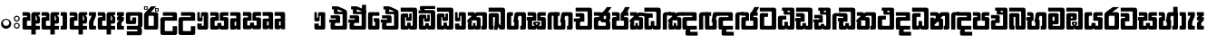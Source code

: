 SplineFontDB: 3.0
FontName: Gemunu-Sinhala-1
FullName: Gemunu-Sinhala
FamilyName: Gemunu-Sinhala
OS2FamilyName: "AbhayaLibre"
OS2StyleName: "regular"
Weight: Extra
Copyright: Copyright (c) 1997-2015 Pushpananda Ekanayake (http://isiwara.lk), Copyright (c) 2015 mooniak (http://mooniak.com)\n
UComments: "2015-2-15: Created with FontForge (http://fontforge.org) The  Free Font Editor"
Version: 1.0
ItalicAngle: 0
UnderlinePosition: -102
UnderlineWidth: 51
Ascent: 819
Descent: 205
InvalidEm: 0
UFOAscent: 819
UFODescent: -205
LayerCount: 2
Layer: 0 0 "Back" 1
Layer: 1 0 "Fore" 0
FSType: 0
OS2Version: 0
OS2_WeightWidthSlopeOnly: 0
OS2_UseTypoMetrics: 0
CreationTime: 1440051463
ModificationTime: 1450253265
PfmFamily: 16
TTFWeight: 400
TTFWidth: 5
LineGap: 94
VLineGap: 0
OS2TypoAscent: 819
OS2TypoAOffset: 0
OS2TypoDescent: -205
OS2TypoDOffset: 0
OS2TypoLinegap: 94
OS2WinAscent: 918
OS2WinAOffset: 0
OS2WinDescent: 205
OS2WinDOffset: 0
HheadAscent: 918
HheadAOffset: 0
HheadDescent: -205
HheadDOffset: 0
OS2CapHeight: 0
OS2XHeight: 0
OS2Vendor: 'PfEd'
OS2UnicodeRanges: 00000002.00000000.00000000.00000000
Lookup: 1 0 0 "Abhaya Libre Latin-Regular-'sups' Superscript lookup 0" { "Abhaya Libre Latin-Regular-'sups' Superscript lookup 0 subtable"  } ['sups' ('DFLT' <'dflt' > ) ]
Lookup: 4 0 0 "Abhaya Libre Latin-Regular-'frac' Diagonal Fractions lookup 1" { "Abhaya Libre Latin-Regular-'frac' Diagonal Fractions lookup 1 subtable"  } ['frac' ('DFLT' <'dflt' > ) ]
Lookup: 6 0 0 "Abhaya Libre Latin-Regular-'ordn' Ordinals lookup 2" { "Abhaya Libre Latin-Regular-'ordn' Ordinals lookup 2 contextual 0"  "Abhaya Libre Latin-Regular-'ordn' Ordinals lookup 2 contextual 1"  } ['ordn' ('DFLT' <'dflt' > ) ]
Lookup: 1 0 0 "Abhaya Libre Latin-Regular-Single Substitution lookup 3" { "Abhaya Libre Latin-Regular-Single Substitution lookup 3 subtable"  } []
Lookup: 1 0 0 "Abhaya Libre Latin-Regular-Single Substitution lookup 4" { "Abhaya Libre Latin-Regular-Single Substitution lookup 4 subtable"  } []
Lookup: 1 0 0 "Abhaya Libre Latin-Regular-'pnum' Proportional Numbers lookup 5" { "Abhaya Libre Latin-Regular-'pnum' Proportional Numbers lookup 5 subtable"  } ['pnum' ('DFLT' <'dflt' > ) ]
Lookup: 1 0 0 "Abhaya Libre Latin-Regular-'tnum' Tabular Numbers lookup 6" { "Abhaya Libre Latin-Regular-'tnum' Tabular Numbers lookup 6 subtable"  } ['tnum' ('DFLT' <'dflt' > ) ]
Lookup: 4 0 1 "Abhaya Libre Latin-Regular-'liga' Standard Ligatures lookup 7" { "Abhaya Libre Latin-Regular-'liga' Standard Ligatures lookup 7 subtable"  } ['liga' ('DFLT' <'dflt' > ) ]
Lookup: 258 0 0 "Abhaya Libre Latin-Regular-'kern' Horizontal Kerning lookup 0" { "Abhaya Libre Latin-Regular-'kern' Horizontal Kerning lookup 0 subtable"  } ['kern' ('DFLT' <'dflt' > ) ]
MarkAttachClasses: 1
DEI: 91125
ChainSub2: coverage "Abhaya Libre Latin-Regular-'ordn' Ordinals lookup 2 contextual 1" 0 0 0 1
 1 1 0
  Coverage: 15 uni004F uni006F
  BCoverage: 79 uni0030 uni0031 uni0032 uni0033 uni0034 uni0035 uni0036 uni0037 uni0038 uni0039
 1
  SeqLookup: 0 "Abhaya Libre Latin-Regular-Single Substitution lookup 4"
EndFPST
ChainSub2: coverage "Abhaya Libre Latin-Regular-'ordn' Ordinals lookup 2 contextual 0" 0 0 0 1
 1 1 0
  Coverage: 15 uni0041 uni0061
  BCoverage: 79 uni0030 uni0031 uni0032 uni0033 uni0034 uni0035 uni0036 uni0037 uni0038 uni0039
 1
  SeqLookup: 0 "Abhaya Libre Latin-Regular-Single Substitution lookup 3"
EndFPST
LangName: 1033 "Copyright (c) 1997-2015 Pushpananda Ekanayake (http://isiwara.lk), Copyright (c) 2015 mooniak (http://mooniak.com)+AAoA" "" "" "" "" "Version 1.0.1" "" "" "" "" "" "" "" "This Font Software is licensed under the SIL Open Font License, Version 1.1. This license is available with a FAQ at: http://scripts.sil.org/OFL" "" "" "" "Regular"
PickledDataWithLists: "(dp1
S'public.glyphOrder'
p2
(lp3
S'A'
aS'Aacute'
p4
aS'Acircumflex'
p5
aS'Adieresis'
p6
aS'Agrave'
p7
aS'Aring'
p8
aS'Atilde'
p9
aS'AE'
p10
aS'B'
aS'C'
aS'Ccedilla'
p11
aS'D'
aS'Eth'
p12
aS'E'
aS'Eacute'
p13
aS'Ecircumflex'
p14
aS'Edieresis'
p15
aS'Egrave'
p16
aS'F'
aS'G'
aS'H'
aS'I'
aS'Iacute'
p17
aS'Icircumflex'
p18
aS'Idieresis'
p19
aS'Igrave'
p20
aS'J'
aS'K'
aS'L'
aS'Lslash'
p21
aS'M'
aS'N'
aS'Ntilde'
p22
aS'O'
aS'Oacute'
p23
aS'Ocircumflex'
p24
aS'Odieresis'
p25
aS'Ograve'
p26
aS'Oslash'
p27
aS'Otilde'
p28
aS'OE'
p29
aS'P'
aS'Thorn'
p30
aS'Q'
aS'R'
aS'S'
aS'Scaron'
p31
aS'T'
aS'U'
aS'Uacute'
p32
aS'Ucircumflex'
p33
aS'Udieresis'
p34
aS'Ugrave'
p35
aS'V'
aS'W'
aS'X'
aS'Y'
aS'Yacute'
p36
aS'Ydieresis'
p37
aS'Z'
aS'Zcaron'
p38
aS'a'
aS'aacute'
p39
aS'acircumflex'
p40
aS'adieresis'
p41
aS'agrave'
p42
aS'aring'
p43
aS'atilde'
p44
aS'ae'
p45
aS'b'
aS'c'
aS'ccedilla'
p46
aS'd'
aS'eth'
p47
aS'e'
aS'eacute'
p48
aS'ecircumflex'
p49
aS'edieresis'
p50
aS'egrave'
p51
aS'f'
aS'g'
aS'h'
aS'i'
aS'dotlessi'
p52
aS'iacute'
p53
aS'icircumflex'
p54
aS'idieresis'
p55
aS'igrave'
p56
aS'j'
aS'k'
aS'l'
aS'lslash'
p57
aS'm'
aS'n'
aS'ntilde'
p58
aS'o'
aS'oacute'
p59
aS'ocircumflex'
p60
aS'odieresis'
p61
aS'ograve'
p62
aS'oslash'
p63
aS'otilde'
p64
aS'oe'
p65
aS'p'
aS'thorn'
p66
aS'q'
aS'r'
aS's'
aS'scaron'
p67
aS'germandbls'
p68
aS't'
aS'u'
aS'uacute'
p69
aS'ucircumflex'
p70
aS'udieresis'
p71
aS'ugrave'
p72
aS'v'
aS'w'
aS'x'
aS'y'
aS'yacute'
p73
aS'ydieresis'
p74
aS'z'
aS'zcaron'
p75
aS'fi'
p76
aS'fl'
p77
aS'ordfeminine'
p78
aS'ordmasculine'
p79
aS'mu'
p80
aS'HKD'
p81
aS'zero'
p82
aS'one'
p83
aS'two'
p84
aS'three'
p85
aS'four'
p86
aS'five'
p87
aS'six'
p88
aS'seven'
p89
aS'eight'
p90
aS'nine'
p91
aS'fraction'
p92
aS'onehalf'
p93
aS'onequarter'
p94
aS'threequarters'
p95
aS'uni00B9'
p96
aS'uni00B2'
p97
aS'uni00B3'
p98
aS'asterisk'
p99
aS'backslash'
p100
aS'periodcentered'
p101
aS'bullet'
p102
aS'colon'
p103
aS'comma'
p104
aS'exclam'
p105
aS'exclamdown'
p106
aS'numbersign'
p107
aS'period'
p108
aS'question'
p109
aS'questiondown'
p110
aS'quotedbl'
p111
aS'quotesingle'
p112
aS'semicolon'
p113
aS'slash'
p114
aS'underscore'
p115
aS'quotedbl.alt'
p116
aS'braceleft'
p117
aS'braceright'
p118
aS'bracketleft'
p119
aS'bracketright'
p120
aS'parenleft'
p121
aS'parenleft'
p122
aS'parenright'
p123
aS'parenright'
p124
aS'emdash'
p125
aS'endash'
p126
aS'hyphen'
p127
aS'uni00AD'
p128
aS'guillemotleft'
p129
aS'guillemotright'
p130
aS'guilsinglleft'
p131
aS'guilsinglright'
p132
aS'quotedblbase'
p133
aS'quotedblleft'
p134
aS'quotedblright'
p135
aS'quoteleft'
p136
aS'quoteright'
p137
aS'quotesinglbase'
p138
aS'space'
p139
aS'uni007F'
p140
aS'EURO'
p141
aS'cent'
p142
aS'currency'
p143
aS'dollar'
p144
aS'florin'
p145
aS'sterling'
p146
aS'yen'
p147
aS'Percent_sign'
p148
aS'asciitilde'
p149
aS'divide'
p150
aS'equal'
p151
aS'greater'
p152
aS'less'
p153
aS'logicalnot'
p154
aS'minus'
p155
aS'multiply'
p156
aS'perthousand'
p157
aS'plus'
p158
aS'plusminus'
p159
aS'bar'
p160
aS'brokenbar'
p161
aS'at'
p162
aS'ampersand'
p163
aS'paragraph'
p164
aS'copyright'
p165
aS'registered'
p166
aS'section'
p167
aS'TradeMarkSign'
p168
aS'degree'
p169
aS'asciicircum'
p170
aS'dagger'
p171
aS'daggerdbl'
p172
aS'acute'
p173
aS'breve'
p174
aS'caron'
p175
aS'cedilla'
p176
aS'circumflex'
p177
aS'dieresis'
p178
aS'dotaccent'
p179
aS'grave'
p180
aS'hungarumlaut'
p181
aS'macron'
p182
aS'ring'
p183
aS'tilde'
p184
asS'com.schriftgestaltung.fontMasterID'
p185
S'DC4431BF-9234-4C16-9154-22D387E42D10'
p186
s."
Encoding: Custom
Compacted: 1
UnicodeInterp: none
NameList: sinhala
DisplaySize: -72
AntiAlias: 1
FitToEm: 1
WinInfo: 0 13 11
BeginPrivate: 0
EndPrivate
AnchorClass2: "topright" "" "center" "" "bottom" "" "top" "" "ogonek" "" 
BeginChars: 65904 501

StartChar: .notdef
Encoding: 65536 -1 0
GlifName: _notdef
Width: 1
VWidth: 0
Flags: MW
LayerCount: 2
Back
Fore
EndChar

StartChar: si_JnyAe
Encoding: 184 -1 1
GlifName: N_ameM_e.560
Width: 683
VWidth: 0
GlyphClass: 2
Flags: HMW
LayerCount: 2
Back
Fore
EndChar

StartChar: si_JnyAee
Encoding: 185 -1 2
GlifName: N_ameM_e.561
Width: 683
VWidth: 0
GlyphClass: 2
Flags: HMW
LayerCount: 2
Back
Fore
EndChar

StartChar: si_NyAe
Encoding: 172 -1 3
GlifName: N_ameM_e.564
Width: 0
VWidth: 0
GlyphClass: 2
Flags: HMW
LayerCount: 2
Back
Fore
EndChar

StartChar: si_NyAee
Encoding: 173 -1 4
GlifName: N_ameM_e.565
Width: 0
VWidth: 0
GlyphClass: 2
Flags: HMW
LayerCount: 2
Back
Fore
EndChar

StartChar: zwj
Encoding: 83 8205 5
GlifName: zwj
Width: 0
VWidth: 0
GlyphClass: 2
Flags: MW
LayerCount: 2
Back
Fore
SplineSet
55.2729 654.956 m 257
 179.729 532 l 257
 123.957 476.901 l 257
 39.5 561.358 l 257
 39.5 -10.5 l 257
 -39.5 -10.5 l 257
 -39.5 561.358 l 257
 -123.957 476.901 l 257
 -179.729 532 l 257
 -55.2729 654.956 l 257
 -179.773 776.456 l 257
 -123.957 831.599 l 257
 5.06054e-14 707.642 l 257
 123.957 831.599 l 257
 179.773 776.456 l 257
 55.2729 654.956 l 257
EndSplineSet
EndChar

StartChar: zwnj
Encoding: 82 8204 6
GlifName: zwnj
Width: 0
VWidth: 0
GlyphClass: 2
Flags: MW
LayerCount: 2
Back
Fore
SplineSet
-39.5 -10.75 m 257
 -39.5 780.75 l 257
 39.5 780.75 l 257
 39.5 -10.75 l 257
 -39.5 -10.75 l 257
EndSplineSet
EndChar

StartChar: si_B.halant
Encoding: 314 -1 7
GlifName: si_B_.halant
Width: 0
VWidth: 0
GlyphClass: 2
Flags: HMW
LayerCount: 2
Back
Fore
EndChar

StartChar: si_BI
Encoding: 315 -1 8
GlifName: si_B_I_
Width: 0
VWidth: 0
GlyphClass: 2
Flags: HMW
LayerCount: 2
Back
Fore
EndChar

StartChar: si_BIi
Encoding: 316 -1 9
GlifName: si_B_I_i
Width: 0
VWidth: 0
GlyphClass: 2
Flags: HMW
LayerCount: 2
Back
Fore
EndChar

StartChar: si_BRI
Encoding: 321 -1 10
GlifName: si_B_R_I_
Width: 0
VWidth: 0
GlyphClass: 2
Flags: HMW
LayerCount: 2
Back
Fore
EndChar

StartChar: si_BRIi
Encoding: 322 -1 11
GlifName: si_B_R_I_i
Width: 0
VWidth: 0
GlyphClass: 2
Flags: HMW
LayerCount: 2
Back
Fore
EndChar

StartChar: si_BRa
Encoding: 320 -1 12
GlifName: si_B_R_a
Width: 515
VWidth: 0
GlyphClass: 2
Flags: HMW
LayerCount: 2
Back
Fore
SplineSet
58.25 -44 m 257
 87.75 -44 l 257
 125.226 -86.958 179.667 -114.25 285 -114.25 c 256
 428 -114.25 535.5 -31.0107 535.5 63.25 c 256
 535.5 78.2842 533.938 90.4463 528.5 102 c 257
 541.5 133 l 257
 559.5 106.333 568.5 74.667 568.5 38 c 256
 568.5 -123.729 443.75 -219 299.75 -219 c 256
 174.652 -219 95.583 -153.333 58.25 -44 c 257
EndSplineSet
Refer: 464 3510 N 1 0 0 1 0 0 2
EndChar

StartChar: si_BU
Encoding: 317 -1 13
GlifName: si_B_U_
Width: 515
VWidth: 0
GlyphClass: 2
Flags: HMW
LayerCount: 2
Back
Fore
Refer: 484 3540 N 1 0 0 1 526.8 0 2
Refer: 464 3510 N 1 0 0 1 0 0 2
EndChar

StartChar: si_BUu
Encoding: 318 -1 14
GlifName: si_B_U_u
Width: 515
VWidth: 0
GlyphClass: 2
Flags: HMW
LayerCount: 2
Back
Fore
Refer: 485 3542 S 1 0 0 1 527 0 2
Refer: 464 3510 N 1 0 0 1 0 0 2
EndChar

StartChar: si_Ba.reph
Encoding: 319 -1 15
GlifName: si_B_a.reph
Width: 515
VWidth: 0
GlyphClass: 2
Flags: HMW
LayerCount: 2
Back
Fore
Refer: 320 -1 N 1 0 0 1 618 112 2
Refer: 464 3510 N 1 0 0 1 0 0 2
EndChar

StartChar: si_Bh.halant
Encoding: 323 -1 16
GlifName: si_B_h.halant
Width: 592
VWidth: 0
GlyphClass: 2
Flags: HMW
LayerCount: 2
Back
Fore
SplineSet
466.5 397 m 257
 466.5 681 l 257
 520.5 639 618 634 618 542 c 256
 618 498 583.191 468 540 468 c 256
 525.333 468 510.333 471.333 495 478 c 257
 495 384 l 257
 466.5 397 l 257
495.105 504.273 m 257
 503.6 499.699 514.382 497.413 527.448 497.413 c 256
 559.454 497.413 573 521.915 573 545.438 c 256
 573 586.602 541.17 606.203 495.105 636.587 c 257
 495.105 504.273 l 257
EndSplineSet
Refer: 465 3511 N 1 0 0 1 0 0 2
EndChar

StartChar: si_BhI
Encoding: 324 -1 17
GlifName: si_B_hI_
Width: 592
VWidth: 0
GlyphClass: 2
Flags: HMW
LayerCount: 2
Back
Fore
SplineSet
178.25 537 m 256
 178.25 628 277.234 667 379.25 667 c 256
 484.595 667 587.25 618 587.25 523 c 256
 587.25 461 548.25 413 467.25 407 c 257
 449.25 431 l 257
 451.943 430.867 454.61 430.806 457.25 430.806 c 256
 515.25 430.806 545.25 465.788 545.25 498 c 256
 545.25 552.286 465.924 566 386.25 566 c 256
 304.777 566 249.25 537.781 249.25 503 c 256
 249.25 453.811 353.25 431.492 439.25 431.492 c 256
 440.256 431.492 440.256 431.494 441.25 431.5 c 257
 425.25 407.5 l 257
 265.25 410.833 178.25 462 178.25 537 c 256
EndSplineSet
Refer: 465 3511 N 1 0 0 1 0 0 2
EndChar

StartChar: si_BhIi
Encoding: 325 -1 18
GlifName: si_B_hI_i
Width: 592
VWidth: 0
GlyphClass: 2
Flags: HMW
LayerCount: 2
Back
Fore
SplineSet
421.796 520 m 256
 421.796 487.107 451.332 460.258 488.25 460.258 c 256
 525.168 460.258 554.704 487.107 554.704 520 c 256
 554.704 552.893 525.168 579.742 488.25 579.742 c 256
 451.332 579.742 421.796 552.893 421.796 520 c 256
178.25 537 m 256
 178.25 628 277.234 667 379.25 667 c 256
 484.595 667 587.25 618.415 587.25 525 c 256
 587.25 456.817 530.42 431 488.25 431 c 256
 442.606 431 389.25 463.284 389.25 520 c 256
 389.25 538.988 395.893 554.466 403.25 565.781 c 257
 397.604 565.931 391.928 566 386.25 566 c 256
 304.777 566 249.25 537.781 249.25 503 c 256
 249.25 453.811 353.25 431.492 439.25 431.492 c 256
 440.256 431.492 440.256 431.494 441.25 431.5 c 257
 425.25 406 l 257
 265.25 409.333 178.25 462 178.25 537 c 256
EndSplineSet
Refer: 465 3511 N 1 0 0 1 0 0 2
EndChar

StartChar: si_BhRI
Encoding: 330 -1 19
GlifName: si_B_hR_I_
Width: 670
VWidth: 0
GlyphClass: 2
Flags: HMW
LayerCount: 2
Back
Fore
SplineSet
75.5 -44 m 257
 105 -44 l 257
 138.533 -93.29 195.302 -113.75 308.5 -113.75 c 256
 460.064 -113.75 571.5 -31.0107 571.5 63.25 c 256
 571.5 78.2842 568.75 90.793 561.75 102 c 257
 574.75 133 l 257
 592.75 106.333 601.75 74.667 601.75 38 c 256
 601.75 -123.729 482.55 -219 331 -219 c 256
 191.156 -219 112.833 -153.333 75.5 -44 c 257
EndSplineSet
Refer: 17 -1 N 1 0 0 1 0 0 2
EndChar

StartChar: si_BhRIi
Encoding: 331 -1 20
GlifName: si_B_hR_I_i
Width: 592
VWidth: 0
GlyphClass: 2
Flags: HMW
LayerCount: 2
Back
Fore
SplineSet
421.796 520 m 256
 421.796 487.107 451.332 460.258 488.25 460.258 c 256
 525.168 460.258 554.704 487.107 554.704 520 c 256
 554.704 552.893 525.168 579.742 488.25 579.742 c 256
 451.332 579.742 421.796 552.893 421.796 520 c 256
178.25 537 m 256
 178.25 628 277.234 667 379.25 667 c 256
 484.595 667 587.25 618.415 587.25 525 c 256
 587.25 456.817 530.42 431 488.25 431 c 256
 442.606 431 389.25 463.284 389.25 520 c 256
 389.25 538.988 395.893 554.466 403.25 565.781 c 257
 397.604 565.931 391.928 566 386.25 566 c 256
 304.777 566 249.25 537.781 249.25 503 c 256
 249.25 453.811 353.25 431.492 439.25 431.492 c 256
 440.256 431.492 440.256 431.494 441.25 431.5 c 257
 425.25 406 l 257
 265.25 409.333 178.25 462 178.25 537 c 256
75.5 -44 m 257
 105 -44 l 257
 138.533 -93.29 195.302 -113.75 308.5 -113.75 c 256
 460.064 -113.75 571.5 -31.0107 571.5 63.25 c 256
 571.5 78.2842 568.75 90.793 561.75 102 c 257
 574.75 133 l 257
 592.75 106.333 601.75 74.667 601.75 38 c 256
 601.75 -123.729 482.55 -219 331 -219 c 256
 191.156 -219 112.833 -153.333 75.5 -44 c 257
EndSplineSet
Refer: 465 3511 N 1 0 0 1 0 0 2
EndChar

StartChar: si_BhRa
Encoding: 329 -1 21
GlifName: si_B_hR_a
Width: 592
VWidth: 0
GlyphClass: 2
Flags: HMW
LayerCount: 2
Back
Fore
SplineSet
75.5 -44 m 257
 105 -44 l 257
 138.533 -93.29 195.302 -113.75 308.5 -113.75 c 256
 460.064 -113.75 571.5 -31.0107 571.5 63.25 c 256
 571.5 78.2842 568.75 90.793 561.75 102 c 257
 574.75 133 l 257
 592.75 106.333 601.75 74.667 601.75 38 c 256
 601.75 -123.729 482.55 -219 331 -219 c 256
 191.156 -219 112.833 -153.333 75.5 -44 c 257
EndSplineSet
Refer: 465 3511 N 1 0 0 1 0 0 2
EndChar

StartChar: si_BhU
Encoding: 326 -1 22
GlifName: si_B_hU_
Width: 0
VWidth: 0
GlyphClass: 2
Flags: HMW
LayerCount: 2
Back
Fore
EndChar

StartChar: si_BhUu
Encoding: 327 -1 23
GlifName: si_B_hU_u
Width: 592
VWidth: 0
GlyphClass: 2
Flags: HMW
LayerCount: 2
Back
Fore
SplineSet
372.946 -129 m 256
 372.946 -93.3486 401.934 -72 436.946 -67 c 257
 381.946 -39 l 257
 467.196 -14.5 l 257
 370 2 l 257
 430 15 l 257
 554 -6 l 257
 444.696 -43.25 l 257
 504.946 -76 l 257
 476.946 -83 422.946 -83.4658 422.946 -104.5 c 256
 422.946 -120.922 454.87 -129 496.946 -129 c 256
 550.946 -129 595.175 -112.984 595.175 -82 c 256
 595.175 -77 594.442 -66.9287 589.196 -59 c 257
 623.946 -59 l 257
 627.537 -71.1182 628.25 -82.833 628.25 -94 c 256
 628.25 -161 576.946 -205 494.946 -205 c 256
 436.946 -205 372.946 -187.466 372.946 -129 c 256
EndSplineSet
Refer: 465 3511 N 1 0 0 1 0 0 2
EndChar

StartChar: si_Bha.reph
Encoding: 328 -1 24
GlifName: si_B_ha.reph
Width: 592
VWidth: 0
GlyphClass: 2
Flags: HMW
LayerCount: 2
Back
Fore
SplineSet
296.9 511 m 256
 296.9 490.854 315.128 474.547 337 474.547 c 256
 358.872 474.547 377.1 490.854 377.1 511 c 256
 377.1 531.146 358.872 547.453 337 547.453 c 256
 315.128 547.453 296.9 531.146 296.9 511 c 256
194 530 m 256
 194 594 252.12 631 334 631 c 256
 411 631 475 588 475 517 c 256
 475 493 466.667 471.333 450 452 c 257
 414.25 452 l 257
 427.42 464.387 443 488.734 443 516 c 256
 443 570.521 394 602.5 333 602.5 c 256
 280.222 602.5 226.75 579.99 226.75 530 c 256
 226.75 490.925 269.901 473.688 287.5 471.25 c 257
 279.5 477.25 269 491 269 512 c 256
 269 547 300.354 572 336 572 c 256
 377 572 405 545 405 510 c 256
 405 471 370 445 312 445 c 256
 253 445 194 474 194 530 c 256
EndSplineSet
Refer: 465 3511 N 1 0 0 1 0 0 2
EndChar

StartChar: si_C.halant
Encoding: 136 -1 25
GlifName: si_C_.halant
Width: 539
VWidth: 1000
GlyphClass: 2
Flags: HMW
LayerCount: 2
Back
Fore
SplineSet
509 400 m 5
 385 400 l 5
 385 441 l 6
 385 459.348632812 378.061523438 464 359 464 c 6
 38 464 l 5
 38 550 l 5
 118 550 l 5
 88.6669921875 557.333007812 74 571.666992188 74 593 c 6
 74 632 l 6
 74 659.333007812 90.3330078125 673 123 673 c 6
 507 673 l 5
 507 589 l 5
 230 589 l 6
 212 589 203 584.333007812 203 575 c 4
 203 565.2265625 210.92578125 558 221 558 c 6
 440 558 l 6
 495.44140625 558 509 533.686523438 509 477 c 6
 509 400 l 5
-6 294.165039062 m 5
 162 294.165039062 l 5
 162 200.165039062 l 5
 -6.001953125 200.165039062 l 5
 -6 294.165039062 l 5
508.997070312 415 m 5
 508.997070312 54 l 6
 508.997070312 16.2705078125 496.072265625 0 458.997070312 0 c 6
 95.9970703125 0 l 6
 58.9248046875 0 45.9970703125 16.2734375 45.9970703125 54 c 6
 45.9970703125 150.967773438 l 6
 45.9970703125 183.178710938 53.9267578125 196.333007812 62 204.967773438 c 6
 62 204.967773438 118.86328125 294.174804688 148 294.174804688 c 6
 167.997070312 294.174804688 l 5
 167.997070312 313.161132812 l 6
 167.997070312 322.494140625 162.6640625 327.161132812 151.997070312 327.161132812 c 6
 45.99609375 327.161132812 l 5
 45.99609375 430.161132812 l 5
 228.997070312 430.161132812 l 6
 270.702148438 430.161132812 291.99609375 408.571289062 291.99609375 372.161132812 c 6
 291.99609375 200.174804688 l 5
 205.3984375 200.174804688 l 6
 177.74609375 200.174804688 169.997070312 184.666992188 169.997070312 155.17578125 c 6
 169.997070312 129 l 6
 169.997070312 114.333007812 175.997070312 107 187.997070312 107 c 6
 366.997070312 107 l 6
 378.997070312 107 384.997070312 114.333007812 384.997070312 129 c 6
 384.997070312 415 l 5
 508.997070312 415 l 5
EndSplineSet
EndChar

StartChar: si_CI
Encoding: 137 -1 26
GlifName: si_C_I_
Width: 539
VWidth: 1000
GlyphClass: 2
Flags: HMW
LayerCount: 2
Back
Fore
SplineSet
508.999023438 400 m 5
 384.999023438 400 l 5
 384.999023438 441 l 6
 384.999023438 459.348632812 378.060546875 464 358.999023438 464 c 6
 92.9990234375 464 l 6
 61.666015625 464 45.9990234375 480 45.9990234375 512 c 6
 45.9990234375 612 l 6
 45.9990234375 656.15625 61.841796875 672 105.999023438 672 c 6
 507.499023438 672 l 5
 507.499023438 589 l 5
 188.999023438 589 l 6
 176.33203125 589 169.999023438 585.666992188 169.999023438 577 c 6
 169.999023438 568 l 6
 169.999023438 561.333007812 175.666015625 558 186.999023438 558 c 6
 439.999023438 558 l 6
 496.813476562 558 508.999023438 535.084960938 508.999023438 477 c 6
 508.999023438 400 l 5
-6 294.165039062 m 5
 162 294.165039062 l 5
 162 200.165039062 l 5
 -6.001953125 200.165039062 l 5
 -6 294.165039062 l 5
508.997070312 415 m 5
 508.997070312 54 l 6
 508.997070312 16.2705078125 496.072265625 0 458.997070312 0 c 6
 95.9970703125 0 l 6
 58.9248046875 0 45.9970703125 16.2734375 45.9970703125 54 c 6
 45.9970703125 150.967773438 l 6
 45.9970703125 183.178710938 53.9267578125 196.333007812 62 204.967773438 c 6
 62 204.967773438 118.86328125 294.174804688 148 294.174804688 c 6
 167.997070312 294.174804688 l 5
 167.997070312 313.161132812 l 6
 167.997070312 322.494140625 162.6640625 327.161132812 151.997070312 327.161132812 c 6
 45.99609375 327.161132812 l 5
 45.99609375 430.161132812 l 5
 228.997070312 430.161132812 l 6
 270.702148438 430.161132812 291.99609375 408.571289062 291.99609375 372.161132812 c 6
 291.99609375 200.174804688 l 5
 205.3984375 200.174804688 l 6
 177.74609375 200.174804688 169.997070312 184.666992188 169.997070312 155.17578125 c 6
 169.997070312 129 l 6
 169.997070312 114.333007812 175.997070312 107 187.997070312 107 c 6
 366.997070312 107 l 6
 378.997070312 107 384.997070312 114.333007812 384.997070312 129 c 6
 384.997070312 415 l 5
 508.997070312 415 l 5
EndSplineSet
EndChar

StartChar: si_CIi
Encoding: 138 -1 27
GlifName: si_C_I_i
Width: 539
VWidth: 1000
GlyphClass: 2
Flags: HMW
LayerCount: 2
Back
Fore
SplineSet
385.000976562 405 m 1
 385.000976562 434 l 2
 385.000976562 452.190429688 367.68359375 464 349.000976562 464 c 2
 89.0009765625 464 l 2
 59.158203125 464 46.0009765625 472.771484375 46.0009765625 505 c 2
 46.0009765625 618 l 2
 46.0009765625 654.859375 59.412109375 672 96.0009765625 672 c 2
 459.000976562 672 l 2
 495.588867188 672 509.000976562 654.858398438 509.000976562 618 c 2
 509.000976562 552 l 2
 509.000976562 529.837890625 492.869140625 512.7734375 474.000976562 509 c 1
 495.912109375 502.15234375 509.000976562 474.274414062 509.000976562 445 c 2
 509.000976562 405 l 1
 385.000976562 405 l 1
256.000976562 539 m 1
 248.95703125 539 245.000976562 546.077148438 245.000976562 559 c 2
 245.000976562 575 l 2
 245.000976562 581.85546875 245.142578125 584.018554688 248.000976562 587 c 1
 177.000976562 587 l 2
 165.66796875 587 160.000976562 582.333007812 160.000976562 573 c 2
 160.000976562 554 l 2
 160.000976562 544 165.333984375 539 176.000976562 539 c 2
 256.000976562 539 l 1
347.000976562 594 m 2
 342.251953125 594 337.000976562 588.458984375 337.000976562 584 c 2
 337.000976562 553 l 2
 337.000976562 546.333007812 340.333984375 543 347.000976562 543 c 2
 392.000976562 543 l 2
 401.177734375 543 412.000976562 551.771484375 412.000976562 561 c 2
 412.000976562 584 l 2
 412.000976562 588.4296875 405.685546875 594 401.000976562 594 c 2
 347.000976562 594 l 2
-6 294.165039062 m 1
 162 294.165039062 l 1
 162 200.165039062 l 1
 -6.001953125 200.165039062 l 1
 -6 294.165039062 l 1
508.997070312 415 m 1
 508.997070312 54 l 2
 508.997070312 16.2705078125 496.072265625 0 458.997070312 0 c 2
 95.9970703125 0 l 2
 58.9248046875 0 45.9970703125 16.2734375 45.9970703125 54 c 2
 45.9970703125 150.967773438 l 2
 45.9970703125 183.178710938 53.9267578125 196.333007812 62 204.967773438 c 2
 62 204.967773438 118.86328125 294.174804688 148 294.174804688 c 2
 167.997070312 294.174804688 l 1
 167.997070312 313.161132812 l 2
 167.997070312 322.494140625 162.6640625 327.161132812 151.997070312 327.161132812 c 2
 45.99609375 327.161132812 l 1
 45.99609375 430.161132812 l 1
 228.997070312 430.161132812 l 2
 270.702148438 430.161132812 291.99609375 408.571289062 291.99609375 372.161132812 c 2
 291.99609375 200.174804688 l 1
 205.3984375 200.174804688 l 2
 177.74609375 200.174804688 169.997070312 184.666992188 169.997070312 155.17578125 c 2
 169.997070312 129 l 2
 169.997070312 114.333007812 175.997070312 107 187.997070312 107 c 2
 366.997070312 107 l 2
 378.997070312 107 384.997070312 114.333007812 384.997070312 129 c 2
 384.997070312 415 l 1
 508.997070312 415 l 1
EndSplineSet
EndChar

StartChar: si_CRI
Encoding: 143 -1 28
GlifName: si_C_R_I_
Width: 538
VWidth: 0
GlyphClass: 2
Flags: HMW
LayerCount: 2
Back
Fore
SplineSet
46.400390625 -15.8076171875 m 1
 46.400390625 -100.610351562 l 2
 46.400390625 -130.604492188 63.31640625 -144.807617188 90.400390625 -144.807617188 c 2
 466 -144.807617188 l 2
 491.333007812 -144.807617188 507 -133.373046875 507 -101.807617188 c 2
 507 -15.8076171875 l 1
 382.995117188 -15.8076171875 l 1
 382.995117188 -32.8076171875 l 2
 382.995117188 -45.685546875 382.279296875 -50.80859375 369.399414062 -50.80859375 c 2
 183.400390625 -50.80859375 l 2
 172.067382812 -50.80859375 170.405273438 -44.80859375 170.405273438 -32.80859375 c 2
 170.405273438 -15.8076171875 l 1
 46.400390625 -15.8076171875 l 1
EndSplineSet
Refer: 26 -1 N 1 0 0 1 0 0 2
EndChar

StartChar: si_CRIi
Encoding: 144 -1 29
GlifName: si_C_R_I_i
Width: 597
VWidth: 0
GlyphClass: 2
Flags: HMW
LayerCount: 2
Back
Fore
SplineSet
46.400390625 -15.8076171875 m 5
 46.400390625 -100.610351562 l 6
 46.400390625 -130.604492188 63.31640625 -144.807617188 90.400390625 -144.807617188 c 6
 466 -144.807617188 l 6
 491.333007812 -144.807617188 507 -133.373046875 507 -101.807617188 c 6
 507 -15.8076171875 l 5
 382.995117188 -15.8076171875 l 5
 382.995117188 -32.8076171875 l 6
 382.995117188 -45.685546875 382.279296875 -50.80859375 369.399414062 -50.80859375 c 6
 183.400390625 -50.80859375 l 6
 172.067382812 -50.80859375 170.405273438 -44.80859375 170.405273438 -32.80859375 c 6
 170.405273438 -15.8076171875 l 5
 46.400390625 -15.8076171875 l 5
EndSplineSet
Refer: 27 -1 N 1 0 0 1 0 0 2
EndChar

StartChar: si_CRa
Encoding: 142 -1 30
GlifName: si_C_R_a
Width: 539
VWidth: 0
GlyphClass: 2
Flags: HMW
LayerCount: 2
Back
Fore
SplineSet
46.400390625 -15.8076171875 m 5
 46.400390625 -100.610351562 l 6
 46.400390625 -130.604492188 63.31640625 -144.807617188 90.400390625 -144.807617188 c 6
 466 -144.807617188 l 6
 491.333007812 -144.807617188 507 -133.373046875 507 -101.807617188 c 6
 507 -15.8076171875 l 5
 382.995117188 -15.8076171875 l 5
 382.995117188 -32.8076171875 l 6
 382.995117188 -45.685546875 382.279296875 -50.80859375 369.399414062 -50.80859375 c 6
 183.400390625 -50.80859375 l 6
 172.067382812 -50.80859375 170.405273438 -44.80859375 170.405273438 -32.80859375 c 6
 170.405273438 -15.8076171875 l 5
 46.400390625 -15.8076171875 l 5
EndSplineSet
Refer: 443 3488 N 1 0 0 1 0 0 2
EndChar

StartChar: si_CU
Encoding: 139 -1 31
GlifName: si_C_U_
Width: 539
VWidth: 0
GlyphClass: 2
Flags: HMW
LayerCount: 2
Back
Fore
Refer: 484 3540 N 1 0 0 1 551 0 2
Refer: 443 3488 N 1 0 0 1 0 0 2
EndChar

StartChar: si_CUu
Encoding: 140 -1 32
GlifName: si_C_U_u
Width: 539
VWidth: 0
GlyphClass: 2
Flags: HMW
LayerCount: 2
Back
Fore
Refer: 485 3542 N 1 0 0 1 551 0 2
Refer: 443 3488 N 1 0 0 1 0 0 2
EndChar

StartChar: si_Ca.reph
Encoding: 141 -1 33
GlifName: si_C_a.reph
Width: 539
VWidth: 0
GlyphClass: 2
Flags: HMW
LayerCount: 2
Back
Fore
SplineSet
301.400390625 619 m 256
 301.400390625 598.853515625 319.627929688 582.546875 341.5 582.546875 c 256
 363.372070312 582.546875 381.599609375 598.853515625 381.599609375 619 c 256
 381.599609375 639.146484375 363.372070312 655.453125 341.5 655.453125 c 256
 319.627929688 655.453125 301.400390625 639.146484375 301.400390625 619 c 256
198.5 638 m 256
 198.5 702 256.620117188 739 338.5 739 c 256
 415.5 739 479.5 696 479.5 625 c 256
 479.5 601 471.166992188 579.333007812 454.5 560 c 257
 418.75 560 l 257
 431.919921875 572.38671875 447.5 596.734375 447.5 624 c 256
 447.5 678.521484375 398.5 710.5 337.5 710.5 c 256
 284.721679688 710.5 231.25 687.990234375 231.25 638 c 256
 231.25 598.924804688 274.401367188 581.688476562 292 579.25 c 257
 284 585.25 273.5 599 273.5 620 c 256
 273.5 655 304.853515625 680 340.5 680 c 256
 381.5 680 409.5 653 409.5 618 c 256
 409.5 579 374.5 553 316.5 553 c 256
 257.5 553 198.5 582 198.5 638 c 256
EndSplineSet
Refer: 443 3488 N 1 0 0 1 0 0 2
EndChar

StartChar: si_Ch.halant
Encoding: 145 -1 34
GlifName: si_C_h.halant
Width: 513
VWidth: 0
GlyphClass: 2
Flags: HMW
LayerCount: 2
Back
Fore
SplineSet
199.797851562 477 m 1
 199.797851562 656 l 1
 310 656 l 1
 310 433 l 1
 282.130859375 476.7890625 277.765625 477 199.797851562 477 c 1
EndSplineSet
Refer: 444 3489 N 1 0 0 1 0 0 2
EndChar

StartChar: si_ChI
Encoding: 146 -1 35
GlifName: si_C_hI_
Width: 513
VWidth: 0
GlyphClass: 2
Flags: HMW
LayerCount: 2
Back
Fore
SplineSet
40 507 m 1
 163.408203125 507 l 1
 163.408203125 541 l 2
 163.408203125 553 169.07421875 559 180.408203125 559 c 2
 304 559 l 1
 371 642.990234375 l 1
 98.7978515625 642.989257812 l 2
 68.669921875 642.989257812 40 624.453125 40 590.990234375 c 2
 40 507 l 1
EndSplineSet
Refer: 444 3489 N 1 0 0 1 0 0 2
EndChar

StartChar: si_ChIi
Encoding: 147 -1 36
GlifName: si_C_hI_i
Width: 513
VWidth: 0
GlyphClass: 2
Flags: HMW
LayerCount: 2
Back
Fore
SplineSet
252.586914062 564 m 2
 252.586914062 546 l 2
 252.586914062 542 255.938476562 540 262.586914062 540 c 2
 290 540 l 2
 296 540 299 542.333007812 299 547 c 2
 299 564 l 2
 299 568.666992188 296 571 290 571 c 2
 261.586914062 571 l 2
 255.602539062 571 252.586914062 568.666992188 252.586914062 564 c 2
350.399414062 507 m 1
 218 507 l 2
 207 507 201 513 201 525 c 2
 201 559 l 1
 172 559 l 2
 160.666666667 559 155 553 155 541 c 2
 155 507 l 1
 40 507 l 1
 40 600.791992188 l 2
 40 625.454101562 61.7109375 644.791992188 86 644.791992188 c 2
 306 644.791992188 l 2
 331.431640625 644.791992188 350.113158177 631.849974158 350.188476562 599 c 2
 350.399414062 507 l 1
EndSplineSet
Refer: 444 3489 N 1 0 0 1 0 0 2
EndChar

StartChar: si_ChU
Encoding: 148 -1 37
GlifName: si_C_hU_
Width: 513
VWidth: 0
GlyphClass: 2
Flags: HMW
LayerCount: 2
Back
Fore
Refer: 484 3540 N 1 0 0 1 527 0 2
Refer: 444 3489 N 1 0 0 1 0 0 2
EndChar

StartChar: si_ChUu
Encoding: 149 -1 38
GlifName: si_C_hU_u
Width: 513
VWidth: 0
GlyphClass: 2
Flags: HMW
LayerCount: 2
Back
Fore
Refer: 485 3542 N 1 0 0 1 527 0 2
Refer: 444 3489 N 1 0 0 1 0 0 2
EndChar

StartChar: si_D.halant
Encoding: 254 -1 39
GlifName: si_D_.halant
Width: 460
VWidth: 0
GlyphClass: 2
Flags: HMW
LayerCount: 2
Back
Fore
SplineSet
262.75 413 m 257
 262.75 681 l 257
 316.75 639 414.25 634 414.25 542 c 256
 414.25 498 379.441 468 336.25 468 c 256
 321.583 468 306.583 471.333 291.25 478 c 257
 291.25 396 l 257
 262.75 413 l 257
291.355 504.273 m 257
 299.85 499.699 310.632 497.413 323.698 497.413 c 256
 355.704 497.413 369.25 521.915 369.25 545.438 c 256
 369.25 586.602 337.42 606.203 291.355 636.587 c 257
 291.355 504.273 l 257
EndSplineSet
Refer: 458 3503 N 1 0 0 1 0 0 2
EndChar

StartChar: si_DAa
Encoding: 255 -1 40
GlifName: si_D_A_a
Width: 0
VWidth: 0
GlyphClass: 2
Flags: HMW
LayerCount: 2
Back
Fore
EndChar

StartChar: si_DAa.halant
Encoding: 264 -1 41
GlifName: si_D_A_a.halant
Width: 0
VWidth: 0
GlyphClass: 2
Flags: HMW
LayerCount: 2
Back
Fore
EndChar

StartChar: si_DAae
Encoding: 257 -1 42
GlifName: si_D_A_ae
Width: 0
VWidth: 0
GlyphClass: 2
Flags: HMW
LayerCount: 2
Back
Fore
EndChar

StartChar: si_DAe
Encoding: 256 -1 43
GlifName: si_D_A_e
Width: 0
VWidth: 0
GlyphClass: 2
Flags: HMW
LayerCount: 2
Back
Fore
EndChar

StartChar: si_DDdh.halant
Encoding: 487 -1 44
GlifName: si_D_D_dh.halant
Width: 0
VWidth: 0
GlyphClass: 2
Flags: HMW
LayerCount: 2
Back
Fore
EndChar

StartChar: si_DDhI
Encoding: 488 -1 45
GlifName: si_D_D_hI_
Width: 0
VWidth: 0
GlyphClass: 2
Flags: HMW
LayerCount: 2
Back
Fore
EndChar

StartChar: si_DDhIi
Encoding: 489 -1 46
GlifName: si_D_D_hI_i
Width: 0
VWidth: 0
GlyphClass: 2
Flags: HMW
LayerCount: 2
Back
Fore
EndChar

StartChar: si_DDhU
Encoding: 490 -1 47
GlifName: si_D_D_hU_
Width: 729
VWidth: 0
GlyphClass: 2
Flags: HMW
LayerCount: 2
Back
Fore
SplineSet
143.75 -142.5 m 256
 143.75 -90.4912 190.043 -50.5 245.25 -50.5 c 256
 287.156 -50.5 324.5 -74.1416 339.25 -110 c 257
 306.5 -121.5 l 257
 299.676 -104.358 278.25 -81.75 245.25 -81.75 c 256
 208.546 -81.75 179.25 -109.716 179.25 -142.5 c 256
 179.25 -171.663 200.998 -192.5 270.75 -192.5 c 258
 632 -192.5 l 257
 632 128 l 257
 667.25 219 l 257
 667.25 -235 l 257
 249.25 -235 l 258
 169.707 -235 143.75 -186.092 143.75 -142.5 c 256
EndSplineSet
Refer: 49 -1 N 1 0 0 1 0 0 2
EndChar

StartChar: si_DDhUu
Encoding: 491 -1 48
GlifName: si_D_D_hU_u
Width: 729
VWidth: 0
GlyphClass: 2
Flags: HMW
LayerCount: 2
Back
Fore
SplineSet
143.25 -138 m 256
 143.25 -80 192.25 -40 245.25 -40 c 256
 287.25 -40 319.583 -55 342.25 -91 c 257
 309.25 -102 l 257
 297.934 -84.6992 279.25 -70 250.25 -70 c 256
 211.25 -70 186.25 -95.0762 186.25 -120 c 256
 186.25 -151.995 215.065 -167 249.25 -167 c 256
 325.465 -167 400.577 -114.5 508.25 -114.5 c 256
 559.332 -114.5 605.25 -133.75 632.25 -165.75 c 257
 632.25 152 l 257
 667.25 212 l 257
 667.25 -231 l 257
 641.75 -231 l 257
 626.75 -195 581.199 -146.25 518.25 -146.25 c 256
 427.25 -146.25 352.25 -237 254.25 -237 c 256
 199.25 -237 143.25 -206 143.25 -138 c 256
EndSplineSet
Refer: 49 -1 N 1 0 0 1 0 0 2
EndChar

StartChar: si_DDha
Encoding: 438 -1 49
GlifName: si_D_D_ha
Width: 729
VWidth: 0
GlyphClass: 2
Flags: HMW
LayerCount: 2
Back
Fore
SplineSet
27 211.5 m 256
 27 343.2 101.731 433 220.25 433 c 256
 246.319 433 288.876 427.134 313.25 398 c 257
 300.255 396.265 275.707 393.113 271.75 393 c 257
 266.632 398.879 247.82 404.5 223.75 404.5 c 256
 97.2451 404.5 58.75 297.872 58.75 208.5 c 256
 58.75 131.217 85.9997 75.2388 135 33.75 c 257
 135 0 l 257
 68.5828 33.2086 27 110.57 27 211.5 c 256
EndSplineSet
Refer: 459 3504 N 1 0 0 1 93 0 2
EndChar

StartChar: si_DI
Encoding: 258 -1 50
GlifName: si_D_I_
Width: 460
VWidth: 0
GlyphClass: 2
Flags: HMW
LayerCount: 2
Back
Fore
SplineSet
35.0801 518 m 256
 35.0801 618.565 126.303 671 223 671 c 256
 319.697 671 410.92 617.064 410.92 518 c 256
 410.92 443.457 347.584 406.19 295.09 405 c 257
 277.59 427.25 l 257
 333.701 427.251 354 458.508 354 488 c 256
 354 534.694 295.016 554 223 554 c 256
 150.984 554 90 536.646 90 488 c 256
 90 465.812 108.77 426.25 194 426.25 c 257
 150.91 405 l 257
 84.9511 414.727 35.0801 450.955 35.0801 518 c 256
EndSplineSet
Refer: 458 3503 N 1 0 0 1 0 0 2
EndChar

StartChar: si_DIi
Encoding: 259 -1 51
GlifName: si_D_I_i
Width: 460
VWidth: 0
GlyphClass: 2
Flags: HMW
LayerCount: 2
Back
Fore
SplineSet
249.364 492.5 m 256
 249.364 462.728 278.176 438.718 312.75 438.718 c 256
 347.324 438.718 376.136 462.728 376.136 492.5 c 256
 376.136 522.272 347.324 546.282 312.75 546.282 c 256
 278.176 546.282 249.364 522.272 249.364 492.5 c 256
35.0801 518 m 256
 35.0801 618.565 126.303 671 223 671 c 256
 319.697 671 411.92 619.928 411.92 511.25 c 256
 411.92 440.184 363.464 407.5 312.25 407.5 c 256
 252.575 407.5 214.75 448.5 214.75 493.5 c 256
 214.75 535.516 247.152 555.592 254 560 c 257
 247.29 560.581 239.412 561.25 224 561.25 c 256
 165.352 561.25 88 547.335 88 491.5 c 256
 88 463.723 108.77 426.75 194 426.75 c 257
 150.91 405 l 257
 84.9511 414.727 35.0801 450.955 35.0801 518 c 256
EndSplineSet
Refer: 458 3503 N 1 0 0 1 0 0 2
EndChar

StartChar: si_DRI
Encoding: 267 -1 52
GlifName: si_D_R_I_
Width: 0
VWidth: 0
GlyphClass: 2
Flags: HMW
LayerCount: 2
Back
Fore
EndChar

StartChar: si_DRIi
Encoding: 268 -1 53
GlifName: si_D_R_I_i
Width: 0
VWidth: 0
GlyphClass: 2
Flags: HMW
LayerCount: 2
Back
Fore
EndChar

StartChar: si_DRa
Encoding: 266 -1 54
GlifName: si_D_R_a
Width: 0
VWidth: 0
GlyphClass: 2
Flags: HMW
LayerCount: 2
Back
Fore
EndChar

StartChar: si_DU
Encoding: 260 -1 55
GlifName: si_D_U_
Width: 0
VWidth: 0
GlyphClass: 2
Flags: HMW
LayerCount: 2
Back
Fore
EndChar

StartChar: si_DUu
Encoding: 261 -1 56
GlifName: si_D_U_u
Width: 0
VWidth: 0
GlyphClass: 2
Flags: HMW
LayerCount: 2
Back
Fore
EndChar

StartChar: si_DV.halant
Encoding: 492 -1 57
GlifName: si_D_V_.halant
Width: 0
VWidth: 0
GlyphClass: 2
Flags: HMW
LayerCount: 2
Back
Fore
EndChar

StartChar: si_DVI
Encoding: 493 -1 58
GlifName: si_D_V_I_
Width: 0
VWidth: 0
GlyphClass: 2
Flags: HMW
LayerCount: 2
Back
Fore
EndChar

StartChar: si_DVIi
Encoding: 494 -1 59
GlifName: si_D_V_I_i
Width: 0
VWidth: 0
GlyphClass: 2
Flags: HMW
LayerCount: 2
Back
Fore
EndChar

StartChar: si_DVU
Encoding: 495 -1 60
GlifName: si_D_V_U_
Width: 0
VWidth: 0
GlyphClass: 2
Flags: HMW
LayerCount: 2
Back
Fore
EndChar

StartChar: si_DVUu
Encoding: 496 -1 61
GlifName: si_D_V_U_u
Width: 0
VWidth: 0
GlyphClass: 2
Flags: HMW
LayerCount: 2
Back
Fore
EndChar

StartChar: si_DVa
Encoding: 439 -1 62
GlifName: si_D_V_a
Width: 0
VWidth: 0
GlyphClass: 2
Flags: HMW
LayerCount: 2
Back
Fore
EndChar

StartChar: si_DYAa.post
Encoding: 270 -1 63
GlifName: si_D_Y_A_a.post
Width: 0
VWidth: 0
GlyphClass: 2
Flags: HMW
LayerCount: 2
Back
Fore
EndChar

StartChar: si_DYOo.post
Encoding: 273 -1 64
GlifName: si_D_Y_O_o.post
Width: 0
VWidth: 0
GlyphClass: 2
Flags: HMW
LayerCount: 2
Back
Fore
EndChar

StartChar: si_DYUu.post
Encoding: 272 -1 65
GlifName: si_D_Y_U_u.post
Width: 0
VWidth: 0
GlyphClass: 2
Flags: HMW
LayerCount: 2
Back
Fore
EndChar

StartChar: si_DYa.post
Encoding: 269 -1 66
GlifName: si_D_Y_a.post
Width: 0
VWidth: 0
GlyphClass: 2
Flags: HMW
LayerCount: 2
Back
Fore
EndChar

StartChar: si_DYu.post
Encoding: 271 -1 67
GlifName: si_D_Y_u.post
Width: 0
VWidth: 0
GlyphClass: 2
Flags: HMW
LayerCount: 2
Back
Fore
EndChar

StartChar: si_Da.reph
Encoding: 265 -1 68
GlifName: si_D_a.reph
Width: 460
VWidth: 0
GlyphClass: 2
Flags: HMW
LayerCount: 2
Back
Fore
SplineSet
199.4 511 m 256
 199.4 490.854 217.628 474.547 239.5 474.547 c 256
 261.372 474.547 279.6 490.854 279.6 511 c 256
 279.6 531.146 261.372 547.453 239.5 547.453 c 256
 217.628 547.453 199.4 531.146 199.4 511 c 256
96.5 530 m 256
 96.5 594 154.62 631 236.5 631 c 256
 313.5 631 377.5 588 377.5 517 c 256
 377.5 493 369.167 471.333 352.5 452 c 257
 316.75 452 l 257
 329.92 464.387 345.5 488.734 345.5 516 c 256
 345.5 570.521 296.5 602.5 235.5 602.5 c 256
 182.722 602.5 129.25 579.99 129.25 530 c 256
 129.25 490.925 172.401 473.688 190 471.25 c 257
 182 477.25 171.5 491 171.5 512 c 256
 171.5 547 202.854 572 238.5 572 c 256
 279.5 572 307.5 545 307.5 510 c 256
 307.5 471 272.5 445 214.5 445 c 256
 155.5 445 96.5 474 96.5 530 c 256
EndSplineSet
Refer: 458 3503 N 1 0 0 1 0 0 2
EndChar

StartChar: si_Dd.halant
Encoding: 214 -1 69
GlifName: si_D_d.halant
Width: 515
VWidth: 1000
GlyphClass: 2
Flags: HMW
LayerCount: 2
Back
Fore
Refer: 452 3497 N 1 0 0 1 0 0 2
EndChar

StartChar: si_DdI
Encoding: 215 -1 70
GlifName: si_D_dI_
Width: 515
VWidth: 1000
GlyphClass: 2
Flags: HMW
LayerCount: 2
Back
Fore
Refer: 452 3497 N 1 0 0 1 0 0 2
EndChar

StartChar: si_DdIi
Encoding: 216 -1 71
GlifName: si_D_dI_i
Width: 515
VWidth: 1000
GlyphClass: 2
Flags: HMW
LayerCount: 2
Back
Fore
Refer: 452 3497 N 1 0 0 1 0 0 2
EndChar

StartChar: si_DdRI
Encoding: 221 -1 72
GlifName: si_D_dR_I_
Width: 515
VWidth: 1000
GlyphClass: 2
Flags: HMW
LayerCount: 2
Back
Fore
Refer: 452 3497 N 1 0 0 1 0 0 2
EndChar

StartChar: si_DdRIi
Encoding: 222 -1 73
GlifName: si_D_dR_I_i
Width: 515
VWidth: 1000
GlyphClass: 2
Flags: HMW
LayerCount: 2
Back
Fore
Refer: 452 3497 N 1 0 0 1 0 0 2
EndChar

StartChar: si_DdRa
Encoding: 220 -1 74
GlifName: si_D_dR_a
Width: 515
VWidth: 0
GlyphClass: 2
Flags: HMW
LayerCount: 2
Back
Fore
SplineSet
55.75 -44 m 257
 85.25 -44 l 257
 122.726 -86.9578 189.667 -114.25 295 -114.25 c 256
 438 -114.25 549 -31.0107 549 63.25 c 256
 549 78.2842 547.438 90.446 542 102 c 257
 555 133 l 257
 573 106.333 582 74.667 582 38 c 256
 582 -123.729 453.75 -219 309.75 -219 c 256
 176.75 -219 93.083 -153.333 55.75 -44 c 257
EndSplineSet
Refer: 452 3497 N 1 0 0 1 0 0 2
EndChar

StartChar: si_DdU
Encoding: 217 -1 75
GlifName: si_D_dU_
Width: 515
VWidth: 0
GlyphClass: 2
Flags: HMW
LayerCount: 2
Back
Fore
Refer: 484 3540 N 1 0 0 1 527 0 2
Refer: 452 3497 N 1 0 0 1 0 0 2
EndChar

StartChar: si_DdUu
Encoding: 218 -1 76
GlifName: si_D_dU_u
Width: 515
VWidth: 0
GlyphClass: 2
Flags: HMW
LayerCount: 2
Back
Fore
Refer: 485 3542 N 1 0 0 1 527 0 2
Refer: 452 3497 N 1 0 0 1 0 0 2
EndChar

StartChar: si_Dda.reph
Encoding: 219 -1 77
GlifName: si_D_da.reph
Width: 515
VWidth: 0
GlyphClass: 2
Flags: HMW
LayerCount: 2
Back
Fore
SplineSet
278.15 622 m 256
 278.15 601.854 296.378 585.547 318.25 585.547 c 256
 340.122 585.547 358.35 601.854 358.35 622 c 256
 358.35 642.146 340.122 658.453 318.25 658.453 c 256
 296.378 658.453 278.15 642.146 278.15 622 c 256
175.25 641 m 256
 175.25 705 233.37 742 315.25 742 c 256
 392.25 742 456.25 699 456.25 628 c 256
 456.25 604 447.917 582.333 431.25 563 c 257
 395.5 563 l 257
 408.67 575.387 424.25 599.734 424.25 627 c 256
 424.25 681.521 375.25 713.5 314.25 713.5 c 256
 261.472 713.5 208 690.99 208 641 c 256
 208 601.925 251.151 584.688 268.75 582.25 c 257
 260.75 588.25 250.25 602 250.25 623 c 256
 250.25 658 281.604 683 317.25 683 c 256
 358.25 683 386.25 656 386.25 621 c 256
 386.25 582 351.25 556 293.25 556 c 256
 234.25 556 175.25 585 175.25 641 c 256
EndSplineSet
Refer: 452 3497 N 1 0 0 1 0 0 2
EndChar

StartChar: si_Ddh.halant
Encoding: 223 -1 78
GlifName: si_D_dh.halant
Width: 0
VWidth: 0
GlyphClass: 2
Flags: HMW
LayerCount: 2
Back
Fore
EndChar

StartChar: si_DdhI
Encoding: 224 -1 79
GlifName: si_D_dhI_
Width: 0
VWidth: 0
GlyphClass: 2
Flags: HMW
LayerCount: 2
Back
Fore
EndChar

StartChar: si_DdhIi
Encoding: 225 -1 80
GlifName: si_D_dhI_i
Width: 0
VWidth: 0
GlyphClass: 2
Flags: HMW
LayerCount: 2
Back
Fore
EndChar

StartChar: si_DdhU
Encoding: 226 -1 81
GlifName: si_D_dhU_
Width: 515
VWidth: 0
GlyphClass: 2
Flags: HMW
LayerCount: 2
Back
Fore
SplineSet
51.5 -142.5 m 256
 51.5 -90.4912 97.793 -50.5 153 -50.5 c 256
 194.906 -50.5 232.25 -74.1416 247 -110 c 257
 214.25 -121.5 l 257
 207.426 -104.358 186 -81.75 153 -81.75 c 256
 116.296 -81.75 87 -109.716 87 -142.5 c 256
 87 -171.663 108.748 -192.5 178.5 -192.5 c 258
 550 -192.5 l 257
 550 128 l 257
 585.25 219 l 257
 585.25 -235 l 257
 157 -235 l 258
 77.457 -235 51.5 -186.092 51.5 -142.5 c 256
EndSplineSet
Refer: 453 3498 N 1 0 0 1 0 0 2
EndChar

StartChar: si_DdhUu
Encoding: 227 -1 82
GlifName: si_D_dhU_u
Width: 515
VWidth: 0
GlyphClass: 2
Flags: HMW
LayerCount: 2
Back
Fore
SplineSet
51 -138 m 256
 51 -80 100 -40 153 -40 c 256
 195 -40 227.333 -55 250 -91 c 257
 217 -102 l 257
 205.684 -84.6992 187 -70 158 -70 c 256
 119 -70 94 -95.0762 94 -120 c 256
 94 -151.995 122.815 -167 157 -167 c 256
 233.215 -167 319.327 -114.5 427 -114.5 c 256
 478.082 -114.5 524 -133.75 551 -165.75 c 257
 551 152 l 257
 586 212 l 257
 586 -231 l 257
 560.5 -231 l 257
 545.5 -195 499.949 -146.25 437 -146.25 c 256
 346 -146.25 260 -237 162 -237 c 256
 107 -237 51 -206 51 -138 c 256
EndSplineSet
Refer: 453 3498 N 1 0 0 1 0 0 2
EndChar

StartChar: si_Dh.halant
Encoding: 274 -1 83
GlifName: si_D_h.halant
Width: 0
VWidth: 0
GlyphClass: 2
Flags: HMW
LayerCount: 2
Back
Fore
EndChar

StartChar: si_DhI
Encoding: 275 -1 84
GlifName: si_D_hI_
Width: 0
VWidth: 0
GlyphClass: 2
Flags: HMW
LayerCount: 2
Back
Fore
EndChar

StartChar: si_DhIi
Encoding: 276 -1 85
GlifName: si_D_hI_i
Width: 0
VWidth: 0
GlyphClass: 2
Flags: HMW
LayerCount: 2
Back
Fore
EndChar

StartChar: si_DhRI
Encoding: 281 -1 86
GlifName: si_D_hR_I_
Width: 0
VWidth: 0
GlyphClass: 2
Flags: HMW
LayerCount: 2
Back
Fore
EndChar

StartChar: si_DhRIi
Encoding: 282 -1 87
GlifName: si_D_hR_I_i
Width: 0
VWidth: 0
GlyphClass: 2
Flags: HMW
LayerCount: 2
Back
Fore
EndChar

StartChar: si_DhRa
Encoding: 280 -1 88
GlifName: si_D_hR_a
Width: 515
VWidth: 0
GlyphClass: 2
Flags: HMW
LayerCount: 2
Back
Fore
SplineSet
55.75 -44 m 257
 85.25 -44 l 257
 122.726 -86.9578 189.667 -114.25 295 -114.25 c 256
 438 -114.25 549 -31.0107 549 63.25 c 256
 549 78.2842 547.438 90.446 542 102 c 257
 555 133 l 257
 573 106.333 582 74.667 582 38 c 256
 582 -123.729 453.75 -219 309.75 -219 c 256
 176.75 -219 93.083 -153.333 55.75 -44 c 257
EndSplineSet
Refer: 459 3504 N 1 0 0 1 0 0 2
EndChar

StartChar: si_DhU
Encoding: 277 -1 89
GlifName: si_D_hU_
Width: 515
VWidth: 0
GlyphClass: 2
Flags: HMW
LayerCount: 2
Back
Fore
Refer: 484 3540 S 1 0 0 1 526.8 0 2
Refer: 459 3504 N 1 0 0 1 0 0 2
EndChar

StartChar: si_DhUu
Encoding: 278 -1 90
GlifName: si_D_hU_u
Width: 515
VWidth: 0
GlyphClass: 2
Flags: HMW
LayerCount: 2
Back
Fore
Refer: 485 3542 S 1 0 0 1 527 0 2
Refer: 459 3504 N 1 0 0 1 0 0 2
EndChar

StartChar: si_Dha.reph
Encoding: 279 -1 91
GlifName: si_D_ha.reph
Width: 515
VWidth: 0
GlyphClass: 2
Flags: HMW
LayerCount: 2
Back
Fore
SplineSet
274.4 622 m 256
 274.4 642.146 292.628 658.453 314.5 658.453 c 256
 336.372 658.453 354.6 642.146 354.6 622 c 256
 354.6 601.854 336.372 585.547 314.5 585.547 c 256
 292.628 585.547 274.4 601.854 274.4 622 c 256
171.5 641 m 256
 171.5 585 230.5 556 289.5 556 c 256
 347.5 556 382.5 582 382.5 621 c 256
 382.5 656 354.5 683 313.5 683 c 256
 277.854 683 246.5 658 246.5 623 c 256
 246.5 602 257 588.25 265 582.25 c 257
 247.401 584.688 204.25 601.925 204.25 641 c 256
 204.25 690.99 257.722 713.5 310.5 713.5 c 256
 371.5 713.5 420.5 681.521 420.5 627 c 256
 420.5 599.734 404.92 575.387 391.75 563 c 257
 427.5 563 l 257
 444.167 582.333 452.5 604 452.5 628 c 256
 452.5 699 388.5 742 311.5 742 c 256
 229.62 742 171.5 705 171.5 641 c 256
EndSplineSet
Refer: 459 3504 N 1 0 0 1 0 0 2
EndChar

StartChar: si_DvocR
Encoding: 262 -1 92
GlifName: si_D_vocR_
Width: 703
VWidth: 0
GlyphClass: 2
Flags: HMW
LayerCount: 2
Back
Fore
SplineSet
422.632 249 m 256
 422.632 329 457.8 393 537.5 393 c 256
 624.396 393 660.5 313.777 660.5 203 c 256
 660.5 144 643.5 52.4365 643.5 23 c 256
 643.5 15.667 643.833 9 644.5 3 c 257
 569.75 3 l 257
 567.083 12.333 562.083 17 554.75 17 c 256
 542.597 17 534.396 -1 505.5 -1 c 256
 446.5 -1 422.75 65.5635 422.75 106 c 256
 422.75 153.333 444.758 188.315 488.75 207 c 256
 510.996 216.448 535.828 220.009 543.25 220.5 c 257
 543.25 310.5 534.286 340 505.75 340 c 256
 472.153 340 448.953 308 448.953 246 c 256
 448.953 244.333 448.964 243.666 449 242 c 257
 422.75 242 l 257
 422.668 244.678 422.632 246.345 422.632 249 c 256
454 107 m 256
 454 76.335 467.87 29.5 507.5 29.5 c 256
 527.696 29.5 534.054 35.7724 542 39.4796 c 256
 544.637 40.71 547.449 41.6578 551 42 c 257
 542.893 47.1436 542.25 75.833 542.25 113.5 c 256
 542.25 144.879 543.407 165 543.407 183 c 256
 543.407 185.996 543.361 189.663 543.25 192 c 257
 539.718 192 520.903 187.953 512.75 185.5 c 256
 476.448 174.578 454 150.545 454 107 c 256
EndSplineSet
Refer: 458 3503 N 1 0 0 1 0 0 2
EndChar

StartChar: si_DvocRr
Encoding: 263 -1 93
GlifName: si_D_vocR_r
Width: 962
VWidth: 0
GlyphClass: 2
Flags: HMW
LayerCount: 2
Back
Fore
SplineSet
678.382 249 m 256
 678.382 329 713.55 393 793.25 393 c 256
 880.146 393 916.25 313.777 916.25 203 c 256
 916.25 144 899.25 52.4365 899.25 23 c 256
 899.25 15.667 899.583 9 900.25 3 c 257
 825.5 3 l 257
 822.833 12.333 817.833 17 810.5 17 c 256
 798.347 17 790.146 -1 761.25 -1 c 256
 702.25 -1 678.5 65.5635 678.5 106 c 256
 678.5 153.333 700.508 188.315 744.5 207 c 256
 766.746 216.448 791.578 220.009 799 220.5 c 257
 799 310.5 790.036 340 761.5 340 c 256
 727.903 340 704.703 308 704.703 246 c 256
 704.703 244.333 704.714 243.666 704.75 242 c 257
 678.5 242 l 257
 678.418 244.678 678.382 246.345 678.382 249 c 256
709.75 107 m 256
 709.75 76.335 723.62 29.5 763.25 29.5 c 256
 782.806 29.5 789.388 35.3817 797 39.1202 c 256
 799.858 40.5238 802.861 41.6252 806.75 42 c 257
 798.643 47.1436 798 75.833 798 113.5 c 256
 798 144.879 799.157 165 799.157 183 c 256
 799.157 185.996 799.111 189.663 799 192 c 257
 795.468 192 776.653 187.953 768.5 185.5 c 256
 732.198 174.578 709.75 150.545 709.75 107 c 256
422.632 249 m 256
 422.632 329 457.8 393 537.5 393 c 256
 624.396 393 660.5 313.777 660.5 203 c 256
 660.5 144 643.5 52.4365 643.5 23 c 256
 643.5 15.667 643.833 9 644.5 3 c 257
 569.75 3 l 257
 567.083 12.333 562.083 17 554.75 17 c 256
 542.597 17 534.396 -1 505.5 -1 c 256
 446.5 -1 422.75 65.5635 422.75 106 c 256
 422.75 153.333 444.758 188.315 488.75 207 c 256
 510.996 216.448 535.828 220.009 543.25 220.5 c 257
 543.25 310.5 534.286 340 505.75 340 c 256
 472.153 340 448.953 308 448.953 246 c 256
 448.953 244.333 448.964 243.666 449 242 c 257
 422.75 242 l 257
 422.668 244.678 422.632 246.345 422.632 249 c 256
454 107 m 256
 454 76.335 467.87 29.5 507.5 29.5 c 256
 526.842 29.5 533.492 35.2534 541 38.9965 c 256
 543.933 40.4588 546.997 41.6143 551 42 c 257
 542.893 47.1436 542.25 75.833 542.25 113.5 c 256
 542.25 144.879 543.407 165 543.407 183 c 256
 543.407 185.996 543.361 189.663 543.25 192 c 257
 539.718 192 520.903 187.953 512.75 185.5 c 256
 476.448 174.578 454 150.545 454 107 c 256
EndSplineSet
Refer: 458 3503 N 1 0 0 1 0 0 2
EndChar

StartChar: si_F.halant
Encoding: 420 -1 94
GlifName: si_F_.halant
Width: 0
VWidth: 0
GlyphClass: 2
Flags: HMW
LayerCount: 2
Back
Fore
EndChar

StartChar: si_FI
Encoding: 421 -1 95
GlifName: si_F_I_
Width: 0
VWidth: 0
GlyphClass: 2
Flags: HMW
LayerCount: 2
Back
Fore
EndChar

StartChar: si_FIi
Encoding: 422 -1 96
GlifName: si_F_I_i
Width: 0
VWidth: 0
GlyphClass: 2
Flags: HMW
LayerCount: 2
Back
Fore
EndChar

StartChar: si_FRI
Encoding: 427 -1 97
GlifName: si_F_R_I_
Width: 0
VWidth: 0
GlyphClass: 2
Flags: HMW
LayerCount: 2
Back
Fore
EndChar

StartChar: si_FRIi
Encoding: 428 -1 98
GlifName: si_F_R_I_i
Width: 0
VWidth: 0
GlyphClass: 2
Flags: HMW
LayerCount: 2
Back
Fore
EndChar

StartChar: si_FRa
Encoding: 426 -1 99
GlifName: si_F_R_a
Width: 0
VWidth: 0
GlyphClass: 2
Flags: HMW
LayerCount: 2
Back
Fore
EndChar

StartChar: si_FU
Encoding: 423 -1 100
GlifName: si_F_U_
Width: 0
VWidth: 0
GlyphClass: 2
Flags: HMW
LayerCount: 2
Back
Fore
EndChar

StartChar: si_FUu
Encoding: 424 -1 101
GlifName: si_F_U_u
Width: 0
VWidth: 0
GlyphClass: 2
Flags: HMW
LayerCount: 2
Back
Fore
EndChar

StartChar: si_Fa.reph
Encoding: 425 -1 102
GlifName: si_F_a.reph
Width: 0
VWidth: 0
GlyphClass: 2
Flags: HMW
LayerCount: 2
Back
Fore
EndChar

StartChar: si_G.halant
Encoding: 109 -1 103
GlifName: si_G_.halant
Width: 630
VWidth: 0
GlyphClass: 2
Flags: HMW
LayerCount: 2
Back
Fore
SplineSet
23.400390625 -15.8076171875 m 5
 23.400390625 -100.610351562 l 6
 23.400390625 -130.604492188 40.31640625 -144.807617188 67.400390625 -144.807617188 c 6
 443 -144.807617188 l 6
 468.333007812 -144.807617188 484 -133.373046875 484 -101.807617188 c 6
 484 -15.8076171875 l 5
 359.995117188 -15.8076171875 l 5
 359.995117188 -32.8076171875 l 6
 359.995117188 -45.685546875 359.279296875 -50.80859375 346.399414062 -50.80859375 c 6
 160.400390625 -50.80859375 l 6
 149.067382812 -50.80859375 147.405273438 -44.80859375 147.405273438 -32.80859375 c 6
 147.405273438 -15.8076171875 l 5
 23.400390625 -15.8076171875 l 5
EndSplineSet
Refer: 184 -1 N 1 0 0 1 0 0 2
EndChar

StartChar: si_GDha
Encoding: 437 -1 104
GlifName: si_G_D_ha
Width: 942
VWidth: 0
GlyphClass: 2
Flags: HMW
LayerCount: 2
Back
Fore
SplineSet
34 207 m 256
 34 330 109 431.5 220 431.5 c 256
 223.953 431.5 228.954 431.25 233 431 c 257
 233 405 l 257
 229.645 405.284 225.311 405.45 222 405.45 c 256
 138 405.45 88 329 88 258 c 256
 88 186 142 140 211 140 c 256
 270 140 294 164 294 191 c 256
 294 216 276 220 269 220 c 256
 258 220 251 217 246 214 c 257
 245 208 244 197.333 244 194 c 257
 214.75 194 l 257
 224.946 318.901 288 431.5 410 431.5 c 256
 466.521 431.5 491.823 420.777 527.75 398 c 257
 514.927 390.982 488.756 394.64 476.75 392 c 257
 455.328 399.842 431.432 402.25 414.5 402.25 c 256
 309.653 402.25 266.733 315.347 251 241.75 c 257
 254.837 244.272 265.252 246 270 246 c 256
 320 246 352 202 352 136 c 256
 352 56 295 -2 208 -2 c 256
 97 -2 34 96 34 207 c 256
EndSplineSet
Refer: 459 3504 N 1 0 0 1 306 0 2
EndChar

StartChar: si_GI
Encoding: 110 -1 105
GlifName: si_G_I_
Width: 592
VWidth: 0
GlyphClass: 2
Flags: HMW
LayerCount: 2
Back
Fore
Refer: 478 3530 N 1 0 0 1 597 0 2
Refer: 439 3484 N 1 0 0 1 0 0 2
EndChar

StartChar: si_GIi
Encoding: 111 -1 106
GlifName: si_G_I_i
Width: 592
VWidth: 1000
GlyphClass: 2
Flags: HMW
LayerCount: 2
Back
Fore
Refer: 482 3538 S 1 0 0 1 622 0 2
Refer: 439 3484 N 1 0 0 1 0 0 2
EndChar

StartChar: si_GR.halant
Encoding: 116 -1 107
GlifName: si_G_R_.halant
Width: 592
VWidth: 0
GlyphClass: 2
Flags: HMW
LayerCount: 2
Back
Fore
Refer: 319 -1 S 1 0 0 1 623.2 0 2
Refer: 439 3484 N 1 0 0 1 0 0 2
EndChar

StartChar: si_GRI
Encoding: 117 -1 108
GlifName: si_G_R_I_
Width: 636
VWidth: 0
GlyphClass: 2
Flags: HMW
LayerCount: 2
Back
Fore
Refer: 319 -1 N 1 0 0 1 623.2 0 2
Refer: 103 -1 N 1 0 0 1 0 0 2
EndChar

StartChar: si_GRIi
Encoding: 118 -1 109
GlifName: si_G_R_I_i
Width: 636
VWidth: 0
GlyphClass: 2
Flags: HMW
LayerCount: 2
Back
Fore
Refer: 319 -1 N 1 0 0 1 622.8 0 2
Refer: 105 -1 N 1 0 0 1 0 0 2
EndChar

StartChar: si_GRa
Encoding: 115 -1 110
GlifName: si_G_R_a
Width: 592
VWidth: 0
GlyphClass: 2
Flags: HMW
LayerCount: 2
Back
Fore
Refer: 320 -1 N 1 0 0 1 703 -28 2
Refer: 439 3484 N 1 0 0 1 0 0 2
EndChar

StartChar: si_GU
Encoding: 112 -1 111
GlifName: si_G_U_
Width: 592
VWidth: 1000
GlyphClass: 2
Flags: HMW
LayerCount: 2
Back
Fore
Refer: 483 3539 N 1 0 0 1 620 0 2
Refer: 439 3484 N 1 0 0 1 0 0 2
EndChar

StartChar: si_GUu
Encoding: 113 -1 112
GlifName: si_G_U_u
Width: 592
VWidth: 1000
GlyphClass: 2
Flags: HMW
LayerCount: 2
Back
Fore
Refer: 211 -1 N 1 0 0 1 582.6 0 2
Refer: 439 3484 N 1 0 0 1 0 0 2
EndChar

StartChar: si_Ga.reph
Encoding: 114 -1 113
GlifName: si_G_a.reph
Width: 592
VWidth: 0
GlyphClass: 2
Flags: HMW
LayerCount: 2
Back
Fore
Refer: 212 -1 N 1 0 0 1 570.6 0 2
Refer: 439 3484 N 1 0 0 1 0 0 2
EndChar

StartChar: si_Gh.halant
Encoding: 119 -1 114
GlifName: si_G_h.halant
Width: 636
VWidth: 0
GlyphClass: 2
Flags: HMW
LayerCount: 2
Back
Fore
Refer: 319 -1 N 1 0 0 1 622 0 2
Refer: 106 -1 N 1 0 0 1 0 0 2
EndChar

StartChar: si_GhI
Encoding: 120 -1 115
GlifName: si_G_hI_
Width: 564
VWidth: 0
GlyphClass: 2
Flags: HMW
LayerCount: 2
Back
Fore
SplineSet
476.5 406 m 257
 476.5 681 l 257
 530.5 639 628 634 628 542 c 256
 628 498 593.191 468 550 468 c 256
 535.333 468 520.333 471.333 505 478 c 257
 505 389 l 257
 476.5 406 l 257
505.105 504.273 m 257
 513.6 499.699 524.382 497.413 537.448 497.413 c 256
 569.454 497.413 583 521.915 583 545.438 c 256
 583 586.602 551.17 606.203 505.105 636.587 c 257
 505.105 504.273 l 257
EndSplineSet
Refer: 440 3485 N 1 0 0 1 0 0 2
EndChar

StartChar: si_GhIi
Encoding: 121 -1 116
GlifName: si_G_hI_i
Width: 564
VWidth: 0
GlyphClass: 2
Flags: HMW
LayerCount: 2
Back
Fore
SplineSet
24 511 m 5
 24 595.802734375 l 6
 24 625.796875 40.916015625 640 68 640 c 6
 490.201171875 640 l 6
 515.534179688 640 531.201171875 628.565429688 531.201171875 597 c 6
 531.201171875 511 l 5
 407.196289062 511 l 5
 407.196289062 528 l 6
 407.196289062 540.877929688 406.48046875 546.000976562 393.600585938 546.000976562 c 6
 161 546.000976562 l 6
 149.666992188 546.000976562 148.004882812 540.000976562 148.004882812 528.000976562 c 6
 148.004882812 511 l 5
 24 511 l 5
EndSplineSet
Refer: 440 3485 N 1 0 0 1 0 0 2
EndChar

StartChar: si_GhRI
Encoding: 125 -1 117
GlifName: si_G_hR_I_
Width: 564
VWidth: 0
GlyphClass: 2
Flags: HMW
LayerCount: 2
Back
Fore
SplineSet
296.9 511 m 256
 296.9 490.854 315.128 474.547 337 474.547 c 256
 358.872 474.547 377.1 490.854 377.1 511 c 256
 377.1 531.146 358.872 547.453 337 547.453 c 256
 315.128 547.453 296.9 531.146 296.9 511 c 256
194 530 m 256
 194 594 252.12 631 334 631 c 256
 411 631 475 588 475 517 c 256
 475 493 466.667 471.333 450 452 c 257
 414.25 452 l 257
 427.42 464.387 443 488.734 443 516 c 256
 443 570.521 394 602.5 333 602.5 c 256
 280.222 602.5 226.75 579.99 226.75 530 c 256
 226.75 490.925 269.901 473.688 287.5 471.25 c 257
 279.5 477.25 269 491 269 512 c 256
 269 547 300.354 572 336 572 c 256
 377 572 405 545 405 510 c 256
 405 471 370 445 312 445 c 256
 253 445 194 474 194 530 c 256
EndSplineSet
Refer: 440 3485 N 1 0 0 1 0 0 2
EndChar

StartChar: si_GhRIi
Encoding: 126 -1 118
GlifName: si_G_hR_I_i
Width: 677
VWidth: 0
GlyphClass: 2
Flags: HMW
LayerCount: 2
Back
Fore
SplineSet
63.25 -44 m 257
 92.75 -44 l 257
 128.832 -87.3613 197.552 -115.5 310.75 -115.5 c 256
 462.314 -115.5 597.25 -31.0107 597.25 63.25 c 256
 597.25 78.2842 594.5 90.793 587.5 102 c 257
 600.5 133 l 257
 618.5 106.333 627.5 74.667 627.5 38 c 256
 627.5 -123.729 484.8 -219 333.25 -219 c 256
 193.406 -219 100.583 -153.333 63.25 -44 c 257
EndSplineSet
Refer: 115 -1 N 1 0 0 1 0 0 2
EndChar

StartChar: si_GhRa
Encoding: 127 -1 119
GlifName: si_G_hR_a
Width: 677
VWidth: 0
GlyphClass: 2
Flags: HMW
LayerCount: 2
Back
Fore
SplineSet
63.25 -44 m 257
 92.75 -44 l 257
 128.832 -87.3613 197.552 -115.5 310.75 -115.5 c 256
 462.314 -115.5 597.25 -31.0107 597.25 63.25 c 256
 597.25 78.2842 594.5 90.793 587.5 102 c 257
 600.5 133 l 257
 618.5 106.333 627.5 74.667 627.5 38 c 256
 627.5 -123.729 484.8 -219 333.25 -219 c 256
 193.406 -219 100.583 -153.333 63.25 -44 c 257
EndSplineSet
Refer: 116 -1 N 1 0 0 1 0 0 2
EndChar

StartChar: si_GhU
Encoding: 122 -1 120
GlifName: si_G_hU_
Width: 564
VWidth: 0
GlyphClass: 2
Flags: HMW
LayerCount: 2
Back
Fore
SplineSet
423.813 492 m 256
 423.813 461.616 453.217 437.114 488.5 437.114 c 256
 523.783 437.114 553.187 461.616 553.187 492 c 256
 553.187 522.384 523.783 546.886 488.5 546.886 c 256
 453.217 546.886 423.813 522.384 423.813 492 c 256
85.5 517 m 256
 85.5 624.211 209.446 671 336.5 671 c 256
 453.214 671 589.5 629.173 589.5 502 c 256
 589.5 446.769 544.777 407 488.5 407 c 256
 430.5 407 390.5 448 390.5 493 c 256
 390.5 528.452 409.456 550.949 426 560 c 257
 415 561.688 367.712 566 337.5 566 c 256
 243.336 566 134 542.524 134 482 c 256
 134 459.175 146.684 437.884 184 427.25 c 257
 175.5 406 l 257
 122.255 410.733 85.5 456 85.5 517 c 256
EndSplineSet
Refer: 440 3485 N 1 0 0 1 0 0 2
EndChar

StartChar: si_GhUu
Encoding: 123 -1 121
GlifName: si_G_hU_u
Width: 564
VWidth: 0
GlyphClass: 2
Flags: HMW
LayerCount: 2
Back
Fore
SplineSet
533.887695312 -159 m 1
 22 -159 l 1
 22 -53 l 1
 410.887695312 -53 l 1
 410.887695312 25 l 1
 482.887695312 25 l 2
 511.5546875 25 528.5546875 38 533.887695312 64 c 1
 533.887695312 -159 l 1
EndSplineSet
Refer: 440 3485 N 1 0 0 1 0 0 2
EndChar

StartChar: si_Gha.reph
Encoding: 124 -1 122
GlifName: si_G_ha.reph
Width: 564
VWidth: 0
GlyphClass: 2
Flags: HMW
LayerCount: 2
Back
Fore
SplineSet
67.5 -138 m 256
 67.5 -80 116.5 -40 169.5 -40 c 256
 211.5 -40 243.833 -55 266.5 -91 c 257
 233.5 -102 l 257
 222.184 -84.6992 203.5 -70 174.5 -70 c 256
 135.5 -70 110.5 -95.0762 110.5 -120 c 256
 110.5 -151.995 144.815 -167 179 -167 c 256
 293.746 -167 350.077 -114.5 457.75 -114.5 c 256
 508.832 -114.5 554.75 -133.75 581.75 -165.75 c 257
 581.75 152 l 257
 616.75 212 l 257
 616.75 -231 l 257
 591.25 -231 l 257
 576.25 -195 530.699 -146.25 467.75 -146.25 c 256
 376.75 -146.25 306.052 -237 184 -237 c 256
 129 -237 67.5 -206 67.5 -138 c 256
EndSplineSet
Refer: 440 3485 N 1 0 0 1 0 0 2
EndChar

StartChar: si_H.halant
Encoding: 407 -1 123
GlifName: si_H_.halant
Width: 592
VWidth: 0
GlyphClass: 2
Flags: HMW
LayerCount: 2
Back
Fore
SplineSet
451.5 413 m 257
 451.5 681 l 257
 505.5 639 603 634 603 542 c 256
 603 498 568.191 468 525 468 c 256
 510.333 468 495.333 471.333 480 478 c 257
 480 407 l 257
 451.5 413 l 257
480.105 504.273 m 257
 488.6 499.699 499.382 497.413 512.448 497.413 c 256
 544.454 497.413 558 521.915 558 545.438 c 256
 558 586.602 526.17 606.203 480.105 636.587 c 257
 480.105 504.273 l 257
EndSplineSet
Refer: 475 3524 N 1 0 0 1 0 0 2
EndChar

StartChar: si_HI
Encoding: 408 -1 124
GlifName: si_H_I_
Width: 592
VWidth: 0
GlyphClass: 2
Flags: HMW
LayerCount: 2
Back
Fore
Refer: 482 3538 N 1 0 0 1 620.2 0 2
Refer: 475 3524 N 1 0 0 1 0 0 2
EndChar

StartChar: si_HIi
Encoding: 409 -1 125
GlifName: si_H_I_i
Width: 592
VWidth: 0
GlyphClass: 2
Flags: HMW
LayerCount: 2
Back
Fore
Refer: 483 3539 N 1 0 0 1 621.4 0 2
Refer: 475 3524 N 1 0 0 1 0 0 2
EndChar

StartChar: si_HRIi
Encoding: 414 -1 126
GlifName: si_H_R_I_i
Width: 592
VWidth: 0
GlyphClass: 2
Flags: HMW
LayerCount: 2
Back
Fore
SplineSet
393.546 520 m 256
 393.546 487.107 423.082 460.258 460 460.258 c 256
 496.918 460.258 526.454 487.107 526.454 520 c 256
 526.454 552.893 496.918 579.742 460 579.742 c 256
 423.082 579.742 393.546 552.893 393.546 520 c 256
150 537 m 256
 150 628 248.984 667 351 667 c 256
 456.345 667 559 618.415 559 525 c 256
 559 456.817 502.17 431 460 431 c 256
 414.356 431 361 463.284 361 520 c 256
 361 538.988 367.643 554.466 375 565.781 c 257
 369.354 565.931 363.678 566 358 566 c 256
 276.527 566 221 537.781 221 503 c 256
 221 453.811 325 431.492 411 431.492 c 256
 412.006 431.492 412.006 431.494 413 431.5 c 257
 397 409.5 l 257
 237 412.833 150 462 150 537 c 256
61.25 -44 m 257
 90.75 -44 l 257
 124.283 -93.29 184.302 -113.75 297.5 -113.75 c 256
 449.064 -113.75 572.25 -31.0107 572.25 63.25 c 256
 572.25 78.2842 569.5 90.793 562.5 102 c 257
 575.5 133 l 257
 593.5 106.333 602.5 74.667 602.5 38 c 256
 602.5 -123.729 471.55 -219 320 -219 c 256
 180.156 -219 98.583 -153.333 61.25 -44 c 257
EndSplineSet
Refer: 475 3524 N 1 0 0 1 0 0 2
EndChar

StartChar: si_HRa
Encoding: 413 -1 127
GlifName: si_H_R_a
Width: 592
VWidth: 0
GlyphClass: 2
Flags: HMW
LayerCount: 2
Back
Fore
SplineSet
61.25 -44 m 257
 90.75 -44 l 257
 124.283 -93.29 184.302 -113.75 297.5 -113.75 c 256
 449.064 -113.75 572.25 -31.0107 572.25 63.25 c 256
 572.25 78.2842 569.5 90.793 562.5 102 c 257
 575.5 133 l 257
 593.5 106.333 602.5 74.667 602.5 38 c 256
 602.5 -123.729 471.55 -219 320 -219 c 256
 180.156 -219 98.583 -153.333 61.25 -44 c 257
EndSplineSet
Refer: 475 3524 N 1 0 0 1 0 0 2
EndChar

StartChar: si_HU
Encoding: 410 -1 128
GlifName: si_H_U_
Width: 592
VWidth: 0
GlyphClass: 2
Flags: HMW
LayerCount: 2
Back
Fore
SplineSet
562 -159 m 5
 24 -159 l 5
 24 -53 l 5
 439 -53 l 5
 439 25 l 5
 511 25 l 6
 539.666992188 25 556.666992188 38 562 64 c 5
 562 -159 l 5
EndSplineSet
Refer: 475 3524 N 1 0 0 1 0 0 2
EndChar

StartChar: si_HUu
Encoding: 411 -1 129
GlifName: si_H_U_u
Width: 592
VWidth: 0
GlyphClass: 2
Flags: HMW
LayerCount: 2
Back
Fore
SplineSet
561.801757812 -158.999023438 m 1
 445.202148438 -158.999023438 l 1
 437.647460938 -151.036132812 429.735351562 -141.53515625 422.006835938 -136.201171875 c 0
 411.8359375 -129.181640625 400.315429688 -129.001953125 390.20703125 -129.001953125 c 1
 355.993164062 -129.001953125 l 1
 344.017578125 -129.001953125 334.421875 -131.704101562 321.993164062 -136.802734375 c 9
 278.7890625 -153.803710938 l 1
 267.000976562 -158.020507812 254.99609375 -162.8046875 226.99609375 -162.8046875 c 2
 72.0009765625 -162.8046875 l 2
 39.5869140625 -162.8046875 24 -150.575195312 24 -122.001953125 c 2
 24 -29.0029296875 l 1
 148.006835938 -29.0029296875 l 1
 148.006835938 -51.001953125 l 2
 148.006835938 -62.2861328125 152.875 -69.0029296875 164.811523438 -69.0029296875 c 2
 228.986328125 -69.0029296875 l 2
 241.986328125 -69.0029296875 258.130859375 -65.4404296875 274.985351562 -58.80078125 c 1
 311.989257812 -46.0009765625 l 17
 324.955078125 -40.673828125 338.141601562 -39.001953125 353.7890625 -39.001953125 c 1
 392.215820312 -39.001953125 l 1
 402.176757812 -39.001953125 419.239257812 -39.1923828125 427.412109375 -45.001953125 c 0
 433.21875 -49.1298828125 434.052734375 -50.2412109375 438.799804688 -55.001953125 c 1
 438.799804688 18.404296875 l 1
 516.801757812 18.404296875 l 2
 542.801757812 18.404296875 557.801757812 32.404296875 561.801757812 60.404296875 c 1
 561.801757812 -158.999023438 l 1
EndSplineSet
Refer: 475 3524 N 1 0 0 1 0 0 2
EndChar

StartChar: si_Ha.reph
Encoding: 412 -1 130
GlifName: si_H_a.reph
Width: 592
VWidth: 0
GlyphClass: 2
Flags: HMW
LayerCount: 2
Back
Fore
SplineSet
271.15 511 m 256
 271.15 490.854 289.378 474.547 311.25 474.547 c 256
 333.122 474.547 351.35 490.854 351.35 511 c 256
 351.35 531.146 333.122 547.453 311.25 547.453 c 256
 289.378 547.453 271.15 531.146 271.15 511 c 256
168.25 530 m 256
 168.25 594 226.37 631 308.25 631 c 256
 385.25 631 449.25 588 449.25 517 c 256
 449.25 493 440.917 471.333 424.25 452 c 257
 388.5 452 l 257
 401.67 464.387 417.25 488.734 417.25 516 c 256
 417.25 570.521 368.25 602.5 307.25 602.5 c 256
 254.472 602.5 201 579.99 201 530 c 256
 201 490.925 244.151 473.688 261.75 471.25 c 257
 253.75 477.25 243.25 491 243.25 512 c 256
 243.25 547 274.604 572 310.25 572 c 256
 351.25 572 379.25 545 379.25 510 c 256
 379.25 471 344.25 445 286.25 445 c 256
 227.25 445 168.25 474 168.25 530 c 256
EndSplineSet
Refer: 475 3524 N 1 0 0 1 0 0 2
EndChar

StartChar: si_J.halant
Encoding: 150 -1 131
GlifName: si_J_.halant
Width: 513
VWidth: 0
GlyphClass: 2
Flags: HMW
LayerCount: 2
Back
Fore
SplineSet
294 336 m 257
 294 756.5 l 257
 348 714.5 445.5 709.5 445.5 617.5 c 256
 445.5 573.5 410.691 543.5 367.5 543.5 c 256
 352.833 543.5 337.833 546.833 322.5 553.5 c 257
 322.5 400 l 257
 294 336 l 257
322.605 579.773 m 257
 331.1 575.199 341.882 572.913 354.948 572.913 c 256
 386.954 572.913 400.5 597.415 400.5 620.938 c 256
 400.5 662.102 368.67 681.703 322.605 712.087 c 257
 322.605 579.773 l 257
EndSplineSet
Refer: 445 3490 N 1 0 0 1 0 0 2
EndChar

StartChar: si_JI
Encoding: 151 -1 132
GlifName: si_J_I_
Width: 513
VWidth: 0
GlyphClass: 2
Flags: HMW
LayerCount: 2
Back
Fore
SplineSet
233 489.5 m 256
 233 576.568 303.321 657 382 657 c 256
 428.882 657 460.703 626.416 460.705 583 c 256
 460.705 579.106 460.496 576.102 460 572 c 257
 459.982 571.995 430 544.016 430 544 c 257
 432.45 549.302 435.181 564.622 435.181 575.5 c 256
 435.181 599.068 423.688 609 406 609 c 256
 348.62 609 295 546.291 295 482 c 256
 295 450.191 309.158 430.75 340 430.75 c 256
 349.467 430.75 357.154 431.185 374 436 c 257
 373.999 435.978 370.001 425.001 370 425 c 257
 357.178 416.842 329.23 407.635 327 407 c 257
 325.947 406.999 324.051 406.952 323 406.952 c 256
 260.125 406.952 233 439.49 233 489.5 c 256
EndSplineSet
Refer: 445 3490 N 1 0 0 1 0 0 2
EndChar

StartChar: si_JIi
Encoding: 152 -1 133
GlifName: si_J_I_i
Width: 513
VWidth: 0
GlyphClass: 2
Flags: HMW
LayerCount: 2
Back
Fore
SplineSet
338.691 579 m 256
 338.691 552.372 359.872 531.191 386.5 531.191 c 256
 413.128 531.191 434.309 552.372 434.309 579 c 256
 434.309 605.628 413.128 626.809 386.5 626.809 c 256
 359.872 626.809 338.691 605.628 338.691 579 c 256
233 489.5 m 256
 233 576.568 303.261 656.5 386.75 656.5 c 256
 431.64 656.5 463.955 619.452 463.955 579 c 256
 463.955 540.549 433.976 501.5 386.75 501.5 c 256
 338.253 501.5 314.75 542.459 314.75 557.75 c 256
 314.75 558.25 314.827 559.5 314.865 560.25 c 257
 303.979 540.937 295 515.524 295 488 c 256
 295 452.645 317.348 429.25 343.25 429.25 c 256
 352.422 429.25 363.684 431.481 372.25 436.25 c 257
 372.249 436.228 370.001 425.001 370 425 c 257
 357.178 416.842 329.23 407.635 327 407 c 257
 325.947 406.999 324.051 406.952 323 406.952 c 256
 260.125 406.952 233 439.49 233 489.5 c 256
EndSplineSet
Refer: 445 3490 N 1 0 0 1 0 0 2
EndChar

StartChar: si_JRI
Encoding: 157 -1 134
GlifName: si_J_R_I_
Width: 513
VWidth: 0
GlyphClass: 2
Flags: HMW
LayerCount: 2
Back
Fore
SplineSet
40.5 -44 m 257
 70 -44 l 257
 107.476 -86.958 170.167 -114.25 275.5 -114.25 c 256
 418.5 -114.25 518 -31.0107 518 63.25 c 256
 518 78.2842 516.438 90.4463 511 102 c 257
 524 133 l 257
 542 106.333 551 74.667 551 38 c 256
 551 -123.729 432.75 -219 288.75 -219 c 256
 155.75 -219 77.833 -153.333 40.5 -44 c 257
233 489.5 m 256
 233 576.568 303.321 657 382 657 c 256
 428.882 657 460.703 626.416 460.705 583 c 256
 460.705 579.106 460.496 576.102 460 572 c 257
 459.982 571.995 430 544.016 430 544 c 257
 432.45 549.302 435.181 564.622 435.181 575.5 c 256
 435.181 599.068 423.688 609 406 609 c 256
 348.62 609 295 546.291 295 482 c 256
 295 450.191 309.158 430.75 340 430.75 c 256
 349.467 430.75 357.154 431.185 374 436 c 257
 373.999 435.978 370.001 425.001 370 425 c 257
 327 407 l 257
 325.947 406.999 324.051 406.952 323 406.952 c 256
 260.125 406.952 233 439.49 233 489.5 c 256
EndSplineSet
Refer: 445 3490 N 1 0 0 1 0 0 2
EndChar

StartChar: si_JRIi
Encoding: 158 -1 135
GlifName: si_J_R_I_i
Width: 513
VWidth: 0
GlyphClass: 2
Flags: HMW
LayerCount: 2
Back
Fore
SplineSet
40.5 -44 m 257
 70 -44 l 257
 107.476 -86.958 170.167 -114.25 275.5 -114.25 c 256
 418.5 -114.25 518 -31.0107 518 63.25 c 256
 518 78.2842 516.438 90.4463 511 102 c 257
 524 133 l 257
 542 106.333 551 74.667 551 38 c 256
 551 -123.729 432.75 -219 288.75 -219 c 256
 155.75 -219 77.833 -153.333 40.5 -44 c 257
338.691 579 m 256
 338.691 552.372 359.872 531.191 386.5 531.191 c 256
 413.128 531.191 434.309 552.372 434.309 579 c 256
 434.309 605.628 413.128 626.809 386.5 626.809 c 256
 359.872 626.809 338.691 605.628 338.691 579 c 256
233 489.5 m 256
 233 576.568 303.261 656.5 386.75 656.5 c 256
 431.64 656.5 463.955 619.452 463.955 579 c 256
 463.955 540.549 433.976 501.5 386.75 501.5 c 256
 338.253 501.5 314.75 542.459 314.75 557.75 c 256
 314.75 558.25 314.827 559.5 314.865 560.25 c 257
 303.979 540.937 295 515.524 295 488 c 256
 295 452.645 317.348 429.25 343.25 429.25 c 256
 352.422 429.25 363.684 431.481 372.25 436.25 c 257
 372.249 436.228 370.001 425.001 370 425 c 257
 327 407 l 257
 325.947 406.999 324.051 406.952 323 406.952 c 256
 260.125 406.952 233 439.49 233 489.5 c 256
EndSplineSet
Refer: 445 3490 N 1 0 0 1 0 0 2
EndChar

StartChar: si_JRa
Encoding: 156 -1 136
GlifName: si_J_R_a
Width: 513
VWidth: 0
GlyphClass: 2
Flags: HMW
LayerCount: 2
Back
Fore
SplineSet
40.5 -44 m 257
 70 -44 l 257
 107.476 -86.958 170.167 -114.25 275.5 -114.25 c 256
 418.5 -114.25 518 -31.0107 518 63.25 c 256
 518 78.2842 516.438 90.4463 511 102 c 257
 524 133 l 257
 542 106.333 551 74.667 551 38 c 256
 551 -123.729 432.75 -219 288.75 -219 c 256
 155.75 -219 77.833 -153.333 40.5 -44 c 257
EndSplineSet
Refer: 445 3490 N 1 0 0 1 0 0 2
EndChar

StartChar: si_JU
Encoding: 153 -1 137
GlifName: si_J_U_
Width: 513
VWidth: 0
GlyphClass: 2
Flags: HMW
LayerCount: 2
Back
Fore
Refer: 484 3540 N 1 0 0 1 527 0 2
Refer: 445 3490 N 1 0 0 1 0 0 2
EndChar

StartChar: si_JUu
Encoding: 154 -1 138
GlifName: si_J_U_u
Width: 513
VWidth: 0
GlyphClass: 2
Flags: HMW
LayerCount: 2
Back
Fore
Refer: 485 3542 N 1 0 0 1 527 0 2
Refer: 445 3490 N 1 0 0 1 0 0 2
EndChar

StartChar: si_Ja.reph
Encoding: 155 -1 139
GlifName: si_J_a.reph
Width: 513
VWidth: 0
GlyphClass: 2
Flags: HMW
LayerCount: 2
Back
Fore
SplineSet
203.15 511 m 256
 203.15 490.854 221.378 474.547 243.25 474.547 c 256
 265.122 474.547 283.35 490.854 283.35 511 c 256
 283.35 531.146 265.122 547.453 243.25 547.453 c 256
 221.378 547.453 203.15 531.146 203.15 511 c 256
100.25 530 m 256
 100.25 594 158.37 631 240.25 631 c 256
 317.25 631 381.25 588 381.25 517 c 256
 381.25 493 372.917 471.333 356.25 452 c 257
 320.5 452 l 257
 333.67 464.387 349.25 488.734 349.25 516 c 256
 349.25 570.521 300.25 602.5 239.25 602.5 c 256
 186.472 602.5 133 579.99 133 530 c 256
 133 490.925 176.151 473.688 193.75 471.25 c 257
 185.75 477.25 175.25 491 175.25 512 c 256
 175.25 547 206.604 572 242.25 572 c 256
 283.25 572 311.25 545 311.25 510 c 256
 311.25 471 276.25 445 218.25 445 c 256
 159.25 445 100.25 474 100.25 530 c 256
EndSplineSet
Refer: 445 3490 N 1 0 0 1 0 0 2
EndChar

StartChar: si_Jh.halant
Encoding: 159 -1 140
GlifName: si_J_h.halant
Width: 0
VWidth: 0
GlyphClass: 2
Flags: HMW
LayerCount: 2
Back
Fore
EndChar

StartChar: si_JhI
Encoding: 160 -1 141
GlifName: si_J_hI_
Width: 0
VWidth: 0
GlyphClass: 2
Flags: HMW
LayerCount: 2
Back
Fore
EndChar

StartChar: si_JhIi
Encoding: 161 -1 142
GlifName: si_J_hI_i
Width: 0
VWidth: 0
GlyphClass: 2
Flags: HMW
LayerCount: 2
Back
Fore
EndChar

StartChar: si_JhRI
Encoding: 168 -1 143
GlifName: si_J_hR_I_
Width: 0
VWidth: 0
GlyphClass: 2
Flags: HMW
LayerCount: 2
Back
Fore
EndChar

StartChar: si_JhRIi
Encoding: 169 -1 144
GlifName: si_J_hR_I_i
Width: 0
VWidth: 0
GlyphClass: 2
Flags: HMW
LayerCount: 2
Back
Fore
EndChar

StartChar: si_JhRa
Encoding: 167 -1 145
GlifName: si_J_hR_a
Width: 917
VWidth: 0
GlyphClass: 2
Flags: HMW
LayerCount: 2
Back
Fore
SplineSet
505.75 -44 m 257
 535.25 -44 l 257
 572.726 -86.958 639.667 -114.25 745 -114.25 c 256
 888 -114.25 999 -31.0107 999 63.25 c 256
 999 78.2842 997.438 90.4463 992 102 c 257
 1005 133 l 257
 1023 106.333 1032 74.667 1032 38 c 256
 1032 -123.729 903.75 -219 759.75 -219 c 256
 626.75 -219 543.083 -153.333 505.75 -44 c 257
EndSplineSet
Refer: 446 3491 N 1 0 0 1 0 0 2
EndChar

StartChar: si_JhU
Encoding: 162 -1 146
GlifName: si_J_hU_
Width: 917
VWidth: 0
GlyphClass: 2
Flags: HMW
LayerCount: 2
Back
Fore
Refer: 484 3540 S 1 0 0 1 929 0 2
Refer: 446 3491 N 1 0 0 1 0 0 2
EndChar

StartChar: si_JhU.reph
Encoding: 165 -1 147
GlifName: si_J_hU_.reph
Width: 1087
VWidth: 0
GlyphClass: 2
Flags: HMW
LayerCount: 2
Back
Fore
SplineSet
724.4 622 m 256
 724.4 601.854 742.628 585.547 764.5 585.547 c 256
 786.372 585.547 804.6 601.854 804.6 622 c 256
 804.6 642.146 786.372 658.453 764.5 658.453 c 256
 742.628 658.453 724.4 642.146 724.4 622 c 256
621.5 641 m 256
 621.5 705 679.62 742 761.5 742 c 256
 838.5 742 902.5 699 902.5 628 c 256
 902.5 604 894.167 582.333 877.5 563 c 257
 841.75 563 l 257
 854.92 575.387 870.5 599.734 870.5 627 c 256
 870.5 681.521 821.5 713.5 760.5 713.5 c 256
 707.722 713.5 654.25 690.99 654.25 641 c 256
 654.25 601.925 697.401 584.688 715 582.25 c 257
 707 588.25 696.5 602 696.5 623 c 256
 696.5 658 727.854 683 763.5 683 c 256
 804.5 683 832.5 656 832.5 621 c 256
 832.5 582 797.5 556 739.5 556 c 256
 680.5 556 621.5 585 621.5 641 c 256
EndSplineSet
Refer: 146 -1 N 1 0 0 1 0 0 2
EndChar

StartChar: si_JhUu
Encoding: 163 -1 148
GlifName: si_J_hU_u
Width: 917
VWidth: 0
GlyphClass: 2
Flags: HMW
LayerCount: 2
Back
Fore
Refer: 485 3542 N 1 0 0 1 929 0 2
Refer: 446 3491 N 1 0 0 1 0 0 2
EndChar

StartChar: si_JhUu.reph
Encoding: 166 -1 149
GlifName: si_J_hU_u.reph
Width: 917
VWidth: 0
GlyphClass: 2
Flags: HMW
LayerCount: 2
Back
Fore
SplineSet
724.4 622 m 256
 724.4 601.854 742.628 585.547 764.5 585.547 c 256
 786.372 585.547 804.6 601.854 804.6 622 c 256
 804.6 642.146 786.372 658.453 764.5 658.453 c 256
 742.628 658.453 724.4 642.146 724.4 622 c 256
621.5 641 m 256
 621.5 705 679.62 742 761.5 742 c 256
 838.5 742 902.5 699 902.5 628 c 256
 902.5 604 894.167 582.333 877.5 563 c 257
 841.75 563 l 257
 854.92 575.387 870.5 599.734 870.5 627 c 256
 870.5 681.521 821.5 713.5 760.5 713.5 c 256
 707.722 713.5 654.25 690.99 654.25 641 c 256
 654.25 601.925 697.401 584.688 715 582.25 c 257
 707 588.25 696.5 602 696.5 623 c 256
 696.5 658 727.854 683 763.5 683 c 256
 804.5 683 832.5 656 832.5 621 c 256
 832.5 582 797.5 556 739.5 556 c 256
 680.5 556 621.5 585 621.5 641 c 256
EndSplineSet
Refer: 485 3542 N 1 0 0 1 929 0 2
Refer: 446 3491 N 1 0 0 1 0 0 2
EndChar

StartChar: si_Jha.reph
Encoding: 164 -1 150
GlifName: si_J_ha.reph
Width: 917
VWidth: 0
GlyphClass: 2
Flags: HMW
LayerCount: 2
Back
Fore
SplineSet
724.4 622 m 256
 724.4 601.854 742.628 585.547 764.5 585.547 c 256
 786.372 585.547 804.6 601.854 804.6 622 c 256
 804.6 642.146 786.372 658.453 764.5 658.453 c 256
 742.628 658.453 724.4 642.146 724.4 622 c 256
621.5 641 m 256
 621.5 705 679.62 742 761.5 742 c 256
 838.5 742 902.5 699 902.5 628 c 256
 902.5 604 894.167 582.333 877.5 563 c 257
 841.75 563 l 257
 854.92 575.387 870.5 599.734 870.5 627 c 256
 870.5 681.521 821.5 713.5 760.5 713.5 c 256
 707.722 713.5 654.25 690.99 654.25 641 c 256
 654.25 601.925 697.401 584.688 715 582.25 c 257
 707 588.25 696.5 602 696.5 623 c 256
 696.5 658 727.854 683 763.5 683 c 256
 804.5 683 832.5 656 832.5 621 c 256
 832.5 582 797.5 556 739.5 556 c 256
 680.5 556 621.5 585 621.5 641 c 256
EndSplineSet
Refer: 446 3491 N 1 0 0 1 0 0 2
EndChar

StartChar: si_Jny.halant
Encoding: 182 -1 151
GlifName: si_J_ny.halant
Width: 1011
VWidth: 0
GlyphClass: 2
Flags: HMW
LayerCount: 2
Back
Fore
SplineSet
654.5 401 m 257
 654.5 681 l 257
 708.5 639 806 634 806 542 c 256
 806 498 771.191 468 728 468 c 256
 713.333 468 698.333 471.333 683 478 c 257
 683 395 l 257
 654.5 401 l 257
683.105 504.273 m 257
 691.6 499.699 702.382 497.413 715.448 497.413 c 256
 747.454 497.413 761 521.915 761 545.438 c 256
 761 586.602 729.17 606.203 683.105 636.587 c 257
 683.105 504.273 l 257
EndSplineSet
Refer: 448 3493 N 1 0 0 1 0 0 2
EndChar

StartChar: si_JnyAa
Encoding: 183 -1 152
GlifName: si_J_nyA_a
Width: 683
VWidth: 0
GlyphClass: 2
Flags: HMW
LayerCount: 2
Back
Fore
EndChar

StartChar: si_JnyI
Encoding: 187 -1 153
GlifName: si_J_nyI_
Width: 1011
VWidth: 0
GlyphClass: 2
Flags: HMW
LayerCount: 2
Back
Fore
SplineSet
424.91 518 m 256
 424.91 618.564 516.133 671 612.83 671 c 256
 709.527 671 800.75 617.064 800.75 518 c 256
 800.75 443.457 737.414 406.19 684.92 405 c 257
 648 428 l 257
 667.42 427.25 l 257
 723.531 427.251 743.83 458.508 743.83 488 c 256
 743.83 534.694 684.846 554 612.83 554 c 256
 540.814 554 479.83 536.646 479.83 488 c 256
 479.83 465.812 496.549 438 554 438 c 257
 500 424 l 257
 484.693 427.02 424.91 450.955 424.91 518 c 256
EndSplineSet
Refer: 448 3493 N 1 0 0 1 0 0 2
EndChar

StartChar: si_JnyIi
Encoding: 188 -1 154
GlifName: si_J_nyI_i
Width: 1011
VWidth: 0
GlyphClass: 2
Flags: HMW
LayerCount: 2
Back
Fore
SplineSet
639.194 492.5 m 256
 639.194 462.728 668.006 438.718 702.58 438.718 c 256
 737.154 438.718 765.966 462.728 765.966 492.5 c 256
 765.966 522.272 737.154 546.282 702.58 546.282 c 256
 668.006 546.282 639.194 522.272 639.194 492.5 c 256
424.91 522.25 m 256
 424.91 614.278 516.133 671 612.83 671 c 256
 709.527 671 801.75 619.928 801.75 511.25 c 256
 801.75 440.185 753.294 407.5 702.08 407.5 c 256
 642.405 407.5 604.58 448.5 604.58 493.5 c 256
 604.58 535.516 636.982 555.592 643.83 560 c 257
 637.12 560.581 629.242 561.25 613.83 561.25 c 256
 555.183 561.25 472 545.835 472 490 c 256
 472 462.223 500.864 437.75 550 437.75 c 257
 498 423 l 257
 473.658 429.052 424.91 462.996 424.91 522.25 c 256
EndSplineSet
Refer: 448 3493 N 1 0 0 1 0 0 2
EndChar

StartChar: si_JnyRI
Encoding: 192 -1 155
GlifName: si_J_nyR_I_
Width: 0
VWidth: 0
GlyphClass: 2
Flags: HMW
LayerCount: 2
Back
Fore
EndChar

StartChar: si_JnyRIi
Encoding: 193 -1 156
GlifName: si_J_nyR_I_i
Width: 0
VWidth: 0
GlyphClass: 2
Flags: HMW
LayerCount: 2
Back
Fore
EndChar

StartChar: si_JnyRa
Encoding: 191 -1 157
GlifName: si_J_nyR_a
Width: 0
VWidth: 0
GlyphClass: 2
Flags: HMW
LayerCount: 2
Back
Fore
EndChar

StartChar: si_JnyU
Encoding: 189 -1 158
GlifName: si_J_nyU_
Width: 0
VWidth: 0
GlyphClass: 2
Flags: HMW
LayerCount: 2
Back
Fore
EndChar

StartChar: si_JnyUu
Encoding: 190 -1 159
GlifName: si_J_nyU_u
Width: 0
VWidth: 0
GlyphClass: 2
Flags: HMW
LayerCount: 2
Back
Fore
EndChar

StartChar: si_K.halant
Encoding: 90 -1 160
GlifName: si_K_.halant
Width: 2
VWidth: 0
GlyphClass: 2
Flags: HMW
LayerCount: 2
Back
Fore
SplineSet
-600.619140625 -15.8076171875 m 5
 -600.619140625 -100.610351562 l 6
 -600.619140625 -130.604492188 -583.703125 -144.807617188 -556.619140625 -144.807617188 c 6
 -104.598632812 -144.807617188 l 6
 -79.265625 -144.807617188 -63.5986328125 -133.373046875 -63.5986328125 -101.807617188 c 6
 -63.5986328125 -15.8076171875 l 5
 -187.603515625 -15.8076171875 l 5
 -187.603515625 -32.8076171875 l 6
 -187.603515625 -45.685546875 -188.319335938 -50.80859375 -201.19921875 -50.80859375 c 6
 -463.619140625 -50.80859375 l 6
 -474.952148438 -50.80859375 -476.614257812 -44.80859375 -476.614257812 -32.80859375 c 6
 -476.614257812 -15.8076171875 l 5
 -600.619140625 -15.8076171875 l 5
EndSplineSet
EndChar

StartChar: si_KI
Encoding: 91 -1 161
GlifName: si_K_I_
Width: 592
VWidth: 0
GlyphClass: 2
Flags: HMW
LayerCount: 2
Back
Fore
Refer: 478 3530 N 1 0 0 1 596.4 0 2
Refer: 437 3482 N 1 0 0 1 0 0 2
EndChar

StartChar: si_KIi
Encoding: 92 -1 162
GlifName: si_K_I_i
Width: 592
VWidth: 0
GlyphClass: 2
Flags: HMW
LayerCount: 2
Back
Fore
Refer: 482 3538 N 1 0 0 1 621 0 2
Refer: 437 3482 N 1 0 0 1 0 0 2
EndChar

StartChar: si_KRI
Encoding: 98 -1 163
GlifName: si_K_R_I_
Width: 592
VWidth: 0
GlyphClass: 2
Flags: HMW
LayerCount: 2
Back
Fore
Refer: 319 -1 S 1 0 0 1 623.2 0 2
Refer: 437 3482 N 1 0 0 1 0 0 2
EndChar

StartChar: si_KRIi
Encoding: 99 -1 164
GlifName: si_K_R_I_i
Width: 592
VWidth: 0
GlyphClass: 2
Flags: HMW
LayerCount: 2
Back
Fore
Refer: 319 -1 N 1 0 0 1 623.2 0 2
Refer: 161 -1 N 1 0 0 1 0 0 2
EndChar

StartChar: si_KRa
Encoding: 97 -1 165
GlifName: si_K_R_a
Width: 596
VWidth: 0
GlyphClass: 2
Flags: HMW
LayerCount: 2
Back
Fore
Refer: 320 -1 N 1 0 0 1 752 -24 2
Refer: 172 -1 N 1 0 0 1 0 0 2
EndChar

StartChar: si_KSs.halant
Encoding: 440 -1 166
GlifName: si_K_S_s.halant
Width: 0
VWidth: 0
GlyphClass: 2
Flags: HMW
LayerCount: 2
Back
Fore
EndChar

StartChar: si_KSsI
Encoding: 441 -1 167
GlifName: si_K_S_sI_
Width: 0
VWidth: 0
GlyphClass: 2
Flags: HMW
LayerCount: 2
Back
Fore
EndChar

StartChar: si_KSsIi
Encoding: 442 -1 168
GlifName: si_K_S_sI_i
Width: 0
VWidth: 0
GlyphClass: 2
Flags: HMW
LayerCount: 2
Back
Fore
EndChar

StartChar: si_KSsU
Encoding: 443 -1 169
GlifName: si_K_S_sU_
Width: 0
VWidth: 0
GlyphClass: 2
Flags: HMW
LayerCount: 2
Back
Fore
EndChar

StartChar: si_KSsUu
Encoding: 444 -1 170
GlifName: si_K_S_sU_u
Width: 0
VWidth: 0
GlyphClass: 2
Flags: HMW
LayerCount: 2
Back
Fore
EndChar

StartChar: si_KSsa
Encoding: 429 -1 171
GlifName: si_K_S_sa
Width: 0
VWidth: 0
GlyphClass: 2
Flags: HMW
LayerCount: 2
Back
Fore
EndChar

StartChar: si_KU
Encoding: 93 -1 172
GlifName: si_K_U_
Width: 592
VWidth: 0
GlyphClass: 2
Flags: HMW
LayerCount: 2
Back
Fore
Refer: 483 3539 N 1 0 0 1 623 0 2
Refer: 437 3482 N 1 0 0 1 0 0 2
EndChar

StartChar: si_KU.reph
Encoding: 96 -1 173
GlifName: si_K_U_.reph
Width: 592
VWidth: 0
GlyphClass: 2
Flags: HMW
LayerCount: 2
Back
Fore
Refer: 320 -1 N 1 0 0 1 747 -20 2
Refer: 437 3482 N 1 0 0 1 0 0 2
EndChar

StartChar: si_KUu
Encoding: 94 -1 174
GlifName: si_K_U_u
Width: 592
VWidth: 1000
GlyphClass: 2
Flags: HMW
LayerCount: 2
Back
Fore
Refer: 211 -1 N 1 0 0 1 582.6 0 2
Refer: 437 3482 N 1 0 0 1 0 0 2
EndChar

StartChar: si_KV.halant
Encoding: 445 -1 175
GlifName: si_K_V_.halant
Width: 0
VWidth: 0
GlyphClass: 2
Flags: HMW
LayerCount: 2
Back
Fore
EndChar

StartChar: si_KVI
Encoding: 446 -1 176
GlifName: si_K_V_I_
Width: 1061
VWidth: 0
GlyphClass: 2
Flags: HMW
LayerCount: 2
Back
Fore
SplineSet
21 22 m 257
 28.6963 91.2695 74.4521 184.165 109 232 c 256
 135 268 148 280 171 304 c 257
 180 314 191.25 331 191.25 352 c 256
 191.25 371 182 386 158 386 c 256
 144 386 128.438 378.533 124 363 c 256
 118 342 122 342 113 323 c 256
 104.732 305.546 87 297 72 297 c 256
 35 297 29 328 29 340 c 256
 29 394.099 79.3633 433 136 433 c 256
 188.348 433 220 399 220 358 c 256
 220 352 220 349 219 341 c 257
 255.113 366.766 302.488 392.006 367 411 c 256
 433.129 432.139 507.859 436 551.25 436 c 256
 620.209 436 655.331 429.207 673 425 c 257
 667.583 424.159 606.053 405.082 597 404 c 257
 581.982 404.563 561.476 406 549 406 c 256
 490.313 406 439.896 397.343 411.5 391 c 256
 324.891 372.933 262.161 335.075 220.25 306.25 c 257
 248.415 312.696 277.667 314 305 314 c 256
 425 314 515 250 515 126 c 256
 515 67.8477 482 -1 397 -1 c 256
 351 -1 317.333 20.333 296 63 c 257
 278.667 21.667 246.021 -1 204 -1 c 256
 117 -1 120 73 87 73 c 256
 64.6748 73 52 51 49 11 c 257
 21 22 l 257
91 143 m 257
 103 153 115 160 129 160 c 256
 161 160 172 140 212 140 c 256
 258 140 280 157 280 214 c 256
 280 216.209 280.041 214.305 280 216 c 257
 308 216 l 257
 307.964 214.664 308 216.33 308 215 c 256
 308 154 332 140 377 140 c 256
 418 140 443 169 443 204 c 256
 443 246 402 287 301 287 c 256
 244.333 287 204.667 280 180 268 c 257
 162.667 253.333 146.522 234.996 131 212 c 256
 104 172 101 163 91 143 c 257
EndSplineSet
Refer: 396 -1 N 1 0 0 1 465 0 2
EndChar

StartChar: si_KVIi
Encoding: 447 -1 177
GlifName: si_K_V_I_i
Width: 1061
VWidth: 0
GlyphClass: 2
Flags: HMW
LayerCount: 2
Back
Fore
SplineSet
21 22 m 257
 28.6963 91.2695 74.4521 184.165 109 232 c 256
 135 268 148 280 171 304 c 257
 180 314 191.25 331 191.25 352 c 256
 191.25 371 182 386 158 386 c 256
 144 386 128.438 378.533 124 363 c 256
 118 342 122 342 113 323 c 256
 104.732 305.546 87 297 72 297 c 256
 35 297 29 328 29 340 c 256
 29 394.099 79.3633 433 136 433 c 256
 188.348 433 220 399 220 358 c 256
 220 352 220 349 219 341 c 257
 255.113 366.766 302.488 392.006 367 411 c 256
 433.129 432.139 507.859 436 551.25 436 c 256
 620.209 436 655.331 429.207 673 425 c 257
 667.583 424.159 606.053 405.082 597 404 c 257
 581.982 404.563 561.476 406 549 406 c 256
 490.313 406 439.896 397.343 411.5 391 c 256
 324.891 372.933 262.161 335.075 220.25 306.25 c 257
 248.415 312.696 277.667 314 305 314 c 256
 425 314 515 250 515 126 c 256
 515 67.8477 482 -1 397 -1 c 256
 351 -1 317.333 20.333 296 63 c 257
 278.667 21.667 246.021 -1 204 -1 c 256
 117 -1 120 73 87 73 c 256
 64.6748 73 52 51 49 11 c 257
 21 22 l 257
91 143 m 257
 103 153 115 160 129 160 c 256
 161 160 172 140 212 140 c 256
 258 140 280 157 280 214 c 256
 280 216.209 280.041 214.305 280 216 c 257
 308 216 l 257
 307.964 214.664 308 216.33 308 215 c 256
 308 154 332 140 377 140 c 256
 418 140 443 169 443 204 c 256
 443 246 402 287 301 287 c 256
 244.333 287 204.667 280 180 268 c 257
 162.667 253.333 146.522 234.996 131 212 c 256
 104 172 101 163 91 143 c 257
EndSplineSet
Refer: 397 -1 N 1 0 0 1 465 0 2
EndChar

StartChar: si_KVU
Encoding: 448 -1 178
GlifName: si_K_V_U_
Width: 1061
VWidth: 0
GlyphClass: 2
Flags: HMW
LayerCount: 2
Back
Fore
SplineSet
509 -142.5 m 256
 509 -90.4912 555.293 -50.5 610.5 -50.5 c 256
 652.406 -50.5 689.75 -74.1416 704.5 -110 c 257
 671.75 -121.5 l 257
 664.926 -104.358 643.5 -81.75 610.5 -81.75 c 256
 573.796 -81.75 544.5 -109.716 544.5 -142.5 c 256
 544.5 -171.663 566.248 -192.5 636 -192.5 c 258
 967.75 -192.5 l 257
 967.75 128 l 257
 1003 219 l 257
 1003 -235 l 257
 614.5 -235 l 258
 534.957 -235 509 -186.092 509 -142.5 c 256
EndSplineSet
Refer: 180 -1 N 1 0 0 1 0 0 2
EndChar

StartChar: si_KVUu
Encoding: 449 -1 179
GlifName: si_K_V_U_u
Width: 1061
VWidth: 0
GlyphClass: 2
Flags: HMW
LayerCount: 2
Back
Fore
SplineSet
510.75 -138 m 256
 510.75 -80 559.75 -40 612.75 -40 c 256
 654.75 -40 687.083 -55 709.75 -91 c 257
 676.75 -102 l 257
 665.434 -84.6992 646.75 -70 617.75 -70 c 256
 578.75 -70 553.75 -95.0762 553.75 -120 c 256
 553.75 -151.995 582.565 -167 616.75 -167 c 256
 692.965 -167 749.201 -114.5 849.25 -114.5 c 256
 895.835 -114.5 940.75 -133.75 967.75 -165.75 c 257
 967.75 152 l 257
 1002.75 212 l 257
 1002.75 -231 l 257
 977.25 -231 l 257
 962.25 -195 922.199 -146.25 859.25 -146.25 c 256
 768.25 -146.25 719.75 -237 621.75 -237 c 256
 566.75 -237 510.75 -206 510.75 -138 c 256
EndSplineSet
Refer: 180 -1 N 1 0 0 1 0 0 2
EndChar

StartChar: si_KVa
Encoding: 430 -1 180
GlifName: si_K_V_a
Width: 912
VWidth: 1000
GlyphClass: 2
Flags: HMW
LayerCount: 2
Back
Fore
SplineSet
882.404296875 415 m 1
 882.404296875 54 l 2
 882.404296875 16.2705078125 869.479492188 0 832.404296875 0 c 2
 469.404296875 0 l 2
 432.33203125 0 419.404296875 16.2734375 419.404296875 54 c 2
 419.404296875 275.610351562 l 2
 419.404296875 312.27734375 438.071289062 330.610351562 475.404296875 330.610351562 c 2
 541.404296875 330.610351562 l 1
 541.404296875 353 l 2
 541.404296875 362.333007812 536.071289062 367 525.404296875 367 c 2
 456 367 l 1
 456 470 l 1
 602.404296875 470 l 2
 644.109375 470 665.403320312 448.41015625 665.403320312 412 c 2
 665.403320312 236.610351562 l 1
 564.404296875 236.610351562 l 2
 550.404296875 236.610351562 543.404296875 230.27734375 543.404296875 217.610351562 c 2
 543.404296875 129 l 2
 543.404296875 114.333007812 549.404296875 107 561.404296875 107 c 2
 740.404296875 107 l 2
 752.404296875 107 758.404296875 114.333007812 758.404296875 129 c 2
 758.404296875 415 l 1
 882.404296875 415 l 1
813.404296875 625 m 2
 868.404296875 625 882.404296875 600.686523438 882.404296875 544 c 2
 882.404296875 400 l 1
 758.404296875 400 l 1
 758.404296875 494.6015625 l 2
 758.404296875 512.950195312 751.465820312 517.6015625 732.404296875 517.6015625 c 2
 419.404296875 517.6015625 l 1
 419.404296875 625 l 1
 813.404296875 625 l 2
275.400390625 243 m 2
 275.400390625 255.665039062 270.400390625 262 260.400390625 262 c 2
 145 262 l 1
 115.399414062 236 l 1
 143.79296875 236 l 1
 143.99609375 222 l 17
 138.510742188 218.223632812 131.99609375 204.954101562 131.99609375 180.802734375 c 2
 131.99609375 127 l 2
 131.99609375 109.666015625 134.65625 107 145.99609375 107 c 2
 154.397460938 107 l 2
 167.482421875 107 169.397460938 112.666992188 169.397460938 124.000976562 c 2
 169.397460938 188 l 1
 237.397460938 188 l 1
 237.397460938 126 l 2
 237.397460938 111.333007812 240.106445312 107 251.397460938 107 c 2
 262.400390625 107 l 2
 272.60546875 107 275.400390625 111.802734375 275.400390625 129.801757812 c 2
 275.400390625 243 l 2
468 470 m 1
 455.99609375 367 l 2
 365 384.598632812 l 2
 341.575386617 388.938013546 325.002929688 390.999023438 315.99609375 390.999023438 c 0
 304.5 390.999023438 288.94487366 387.693005227 276.198242188 376.591796875 c 2
 251.407226562 355.000976562 l 1
 331.400390625 355.000976562 l 2
 363.212890625 355.000976562 384.400390625 337.696289062 384.400390625 298.000976562 c 2
 384.400390625 51.0009765625 l 2
 384.400390625 14.955078125 361.044921875 0.0009765625 331.400390625 0.0009765625 c 2
 241.397460938 0.0009765625 l 2
 222.4375 0.0009765625 209.064453125 9.66796875 204.397460938 29.001953125 c 1
 199.73046875 9.66796875 183.08984375 0.0009765625 165.397460938 0.0009765625 c 2
 65.99609375 0.0009765625 l 2
 34.1328125 0.0009765625 22 19.8173828125 22 50.001953125 c 2
 22 140.201171875 l 2
 22 180.99609375 34.2734375 195.265625 48 203.001953125 c 1
 11.9970703125 203.001953125 l 1
 11.9970703125 276.397460938 l 1
 11.9970703125 276.397460938 87.408203125 342.000976562 130.608398438 380.401367188 c 1
 130.608398438 381.999023438 l 2
 130.608398438 391.228515625 119.918945312 393.971679688 107.01171875 394.001953125 c 2
 22 394.201171875 l 1
 22 497.201171875 l 1
 185.409179688 497.000976562 l 2
 217.091796875 496.962890625 221.004882812 469.791015625 221.004882812 461.598632812 c 2
 221.004882812 459.3984375 l 1
 243.599609375 475.202148438 l 2
 264.149265846 489.575450538 285.761687933 494.202148438 306.204101562 494.202148438 c 0
 315.14453125 494.202148438 337.6640625 491.408203125 371.8046875 486 c 2
 468 470 l 1
EndSplineSet
EndChar

StartChar: si_Ka.reph
Encoding: 95 -1 181
GlifName: si_K_a.reph
Width: 592
VWidth: 0
GlyphClass: 2
Flags: HMW
LayerCount: 2
Back
Fore
Refer: 212 -1 N 1 0 0 1 570.6 0 2
Refer: 437 3482 N 1 0 0 1 0 0 2
EndChar

StartChar: si_Kh.halant
Encoding: 100 -1 182
GlifName: si_K_h.halant
Width: 591
VWidth: 0
GlyphClass: 2
Flags: HMW
LayerCount: 2
Back
Fore
Refer: 319 -1 N 1 0 0 1 625 0 2
Refer: 162 -1 N 1 0 0 1 0 0 2
EndChar

StartChar: si_KhI
Encoding: 101 -1 183
GlifName: si_K_hI_
Width: 518
VWidth: 1000
GlyphClass: 2
Flags: HMW
LayerCount: 2
Back
Fore
SplineSet
484.995117188 417.998046875 m 25
 484.995117188 51 l 2
 484.995117188 26.0733951602 473.261288987 -4.19579778928e-15 439 0 c 2
 350 0 l 2
 316.666666667 0 294.666992188 20 288 44 c 1
 270.400390625 -5 l 1
 178.400390625 -5 l 1
 199 203 l 1
 199.000976562 307 l 2
 198.912109375 318.333007812 195 324 181 324 c 2
 166.009765625 324 l 2
 148.009765625 324 146.010742188 316.666992188 146.009765625 302 c 2
 146 123 l 2
 146 115.200195312 147.666015625 107 157 107 c 2
 168.006835938 107 l 1
 157.997070312 0 l 1
 65 0 l 2
 38.3046995551 0 22 16.7649177167 22 48 c 2
 22 371.025390625 l 2
 22 406.991210938 40.6513671875 435 81 435 c 2
 256 435 l 2
 288.526367188 435 312 417.693359375 312 380.025390625 c 2
 312 212 l 1
 305 144 l 1
 317 125.333007812 328.218799973 107 340 107 c 2
 346 107 l 2
 358.666992188 107 360.994140625 114 360.994140625 128 c 2
 360.994140625 418 l 25
 484.995117188 417.998046875 l 25
485 400 m 5
 361 400 l 5
 361 441 l 6
 361 459.349108321 354.06133753 464 335 464 c 6
 14 464 l 5
 14 550 l 5
 94 550 l 5
 64.6666666667 557.333333333 50 571.666666666 50 593 c 6
 50 632 l 6
 50 659.333333333 66.3333333333 673 99 673 c 6
 483 673 l 5
 483 589 l 5
 206 589 l 6
 188 589 179 584.333333333 179 575 c 4
 179 565.22644019 186.925753818 558 197 558 c 6
 416 558 l 6
 471.441005528 558 485 533.686193211 485 477 c 6
 485 400 l 5
EndSplineSet
EndChar

StartChar: si_KhIi
Encoding: 102 -1 184
GlifName: si_K_hI_i
Width: 518
VWidth: 1000
GlyphClass: 2
Flags: HMW
LayerCount: 2
Back
Fore
SplineSet
485 400 m 5
 361 400 l 5
 361 441 l 6
 361 459.349108322 354.06133753 464 335 464 c 6
 69 464 l 6
 37.6666666667 464 22 480 22 512 c 6
 22 612 l 6
 22 656.156313995 37.8431358697 672 82 672 c 6
 483.5 672 l 5
 483.5 589 l 5
 165 589 l 6
 152.333007812 589 146 585.666666667 146 577 c 6
 146 568 l 6
 146 561.333333333 151.666666667 558 163 558 c 6
 416 558 l 6
 472.81416846 558 485 535.085000089 485 477 c 6
 485 400 l 5
484.995117188 417.998046875 m 25
 484.995117188 51 l 2
 484.995117188 26.0733951602 473.261288987 -4.19579778928e-15 439 0 c 2
 350 0 l 2
 316.666666667 0 294.666992188 20 288 44 c 1
 270.400390625 -5 l 1
 178.400390625 -5 l 1
 199 203 l 1
 199.000976562 307 l 2
 198.912109375 318.333007812 195 324 181 324 c 2
 166.009765625 324 l 2
 148.009765625 324 146.010742188 316.666992188 146.009765625 302 c 2
 146 123 l 2
 146 115.200195312 147.666015625 107 157 107 c 2
 168.006835938 107 l 1
 157.997070312 0 l 1
 65 0 l 2
 38.3046995551 0 22 16.7649177167 22 48 c 2
 22 371.025390625 l 2
 22 406.991210938 40.6513671875 435 81 435 c 2
 256 435 l 2
 288.526367188 435 312 417.693359375 312 380.025390625 c 2
 312 212 l 1
 305 144 l 1
 317 125.333007812 328.218799973 107 340 107 c 2
 346 107 l 2
 358.666992188 107 360.994140625 114 360.994140625 128 c 2
 360.994140625 418 l 25
 484.995117188 417.998046875 l 25
EndSplineSet
EndChar

StartChar: si_KhR.halant
Encoding: 106 -1 185
GlifName: si_K_hR_.halant
Width: 516
VWidth: 0
GlyphClass: 2
Flags: HMW
LayerCount: 2
Back
Fore
SplineSet
23.400390625 -15.8076171875 m 5
 23.400390625 -100.610351562 l 6
 23.400390625 -130.604492188 40.31640625 -144.807617188 67.400390625 -144.807617188 c 6
 443 -144.807617188 l 6
 468.333007812 -144.807617188 484 -133.373046875 484 -101.807617188 c 6
 484 -15.8076171875 l 5
 359.995117188 -15.8076171875 l 5
 359.995117188 -32.8076171875 l 6
 359.995117188 -45.685546875 359.279296875 -50.80859375 346.399414062 -50.80859375 c 6
 160.400390625 -50.80859375 l 6
 149.067382812 -50.80859375 147.405273438 -44.80859375 147.405273438 -32.80859375 c 6
 147.405273438 -15.8076171875 l 5
 23.400390625 -15.8076171875 l 5
EndSplineSet
Refer: 438 3483 N 1 0 0 1 0 0 2
EndChar

StartChar: si_KhRI
Encoding: 107 -1 186
GlifName: si_K_hR_I_
Width: 630
VWidth: 0
GlyphClass: 2
Flags: HMW
LayerCount: 2
Back
Fore
SplineSet
23.400390625 -15.8076171875 m 5
 23.400390625 -100.610351562 l 6
 23.400390625 -130.604492188 40.31640625 -144.807617188 67.400390625 -144.807617188 c 6
 443 -144.807617188 l 6
 468.333007812 -144.807617188 484 -133.373046875 484 -101.807617188 c 6
 484 -15.8076171875 l 5
 359.995117188 -15.8076171875 l 5
 359.995117188 -32.8076171875 l 6
 359.995117188 -45.685546875 359.279296875 -50.80859375 346.399414062 -50.80859375 c 6
 160.400390625 -50.80859375 l 6
 149.067382812 -50.80859375 147.405273438 -44.80859375 147.405273438 -32.80859375 c 6
 147.405273438 -15.8076171875 l 5
 23.400390625 -15.8076171875 l 5
EndSplineSet
Refer: 182 -1 N 1 0 0 1 0 0 2
EndChar

StartChar: si_KhRIi
Encoding: 108 -1 187
GlifName: si_K_hR_I_i
Width: 630
VWidth: 0
GlyphClass: 2
Flags: HMW
LayerCount: 2
Back
Fore
SplineSet
23.400390625 -15.8076171875 m 5
 23.400390625 -100.610351562 l 6
 23.400390625 -130.604492188 40.31640625 -144.807617188 67.400390625 -144.807617188 c 6
 443 -144.807617188 l 6
 468.333007812 -144.807617188 484 -133.373046875 484 -101.807617188 c 6
 484 -15.8076171875 l 5
 359.995117188 -15.8076171875 l 5
 359.995117188 -32.8076171875 l 6
 359.995117188 -45.685546875 359.279296875 -50.80859375 346.399414062 -50.80859375 c 6
 160.400390625 -50.80859375 l 6
 149.067382812 -50.80859375 147.405273438 -44.80859375 147.405273438 -32.80859375 c 6
 147.405273438 -15.8076171875 l 5
 23.400390625 -15.8076171875 l 5
EndSplineSet
Refer: 183 -1 N 1 0 0 1 0 0 2
EndChar

StartChar: si_KhRa
Encoding: 105 -1 188
GlifName: si_K_hR_a
Width: 516
VWidth: 0
GlyphClass: 2
Flags: HMW
LayerCount: 2
Back
Fore
Refer: 485 3542 N 1 0 0 1 527 0 2
Refer: 438 3483 N 1 0 0 1 0 0 2
EndChar

StartChar: si_KhU
Encoding: 103 -1 189
GlifName: si_K_hU_
Width: 518
VWidth: 1000
GlyphClass: 2
Flags: HMW
LayerCount: 2
Back
Fore
SplineSet
361 405 m 5
 361 434 l 6
 361 452.190543645 343.682574342 464 325 464 c 6
 65 464 l 6
 35.1570560595 464 22 472.771317872 22 505 c 6
 22 618 l 6
 22 654.859629233 35.4108204097 672 72 672 c 6
 435 672 l 6
 471.587569487 672 485 654.858131656 485 618 c 6
 485 552 l 6
 485 529.837830342 468.868088824 512.773617765 450 509 c 5
 471.911245267 502.152735855 485 474.274674872 485 445 c 6
 485 405 l 5
 361 405 l 5
232 539 m 5
 224.955729008 539 221 546.076822281 221 559 c 6
 221 575 l 6
 221 581.854980469 221.141925812 584.018230438 224 587 c 5
 153 587 l 6
 141.666666667 587 136 582.333333333 136 573 c 6
 136 554 l 6
 136 544 141.333333333 539 152 539 c 6
 232 539 l 5
323 594 m 6
 318.25085157 594 313 588.458809354 313 584 c 6
 313 553 l 6
 313 546.333333333 316.333333333 543 323 543 c 6
 368 543 l 6
 377.177019338 543 388 551.771242753 388 561 c 6
 388 584 l 6
 388 588.429265456 381.684582201 594 377 594 c 6
 323 594 l 6
484.995117188 417.998046875 m 25
 484.995117188 51 l 2
 484.995117188 26.0733951602 473.261288987 -4.19579778928e-15 439 0 c 2
 350 0 l 2
 316.666666667 0 294.666992188 20 288 44 c 1
 270.400390625 -5 l 1
 178.400390625 -5 l 1
 199 203 l 1
 199.000976562 307 l 2
 198.912109375 318.333007812 195 324 181 324 c 2
 166.009765625 324 l 2
 148.009765625 324 146.010742188 316.666992188 146.009765625 302 c 2
 146 123 l 2
 146 115.200195312 147.666015625 107 157 107 c 2
 168.006835938 107 l 1
 157.997070312 0 l 1
 65 0 l 2
 38.3046995551 0 22 16.7649177167 22 48 c 2
 22 371.025390625 l 2
 22 406.991210938 40.6513671875 435 81 435 c 2
 256 435 l 2
 288.526367188 435 312 417.693359375 312 380.025390625 c 2
 312 212 l 1
 305 144 l 1
 317 125.333007812 328.218799973 107 340 107 c 2
 346 107 l 2
 358.666992188 107 360.994140625 114 360.994140625 128 c 2
 360.994140625 418 l 25
 484.995117188 417.998046875 l 25
EndSplineSet
EndChar

StartChar: si_KhUu
Encoding: 104 -1 190
GlifName: si_K_hU_u
Width: 516
VWidth: 0
GlyphClass: 2
Flags: HMW
LayerCount: 2
Back
Fore
Refer: 484 3540 N 1 0 0 1 527 0 2
Refer: 438 3483 N 1 0 0 1 0 0 2
EndChar

StartChar: si_L.halant
Encoding: 366 -1 191
GlifName: si_L_.halant
Width: 0
VWidth: 0
GlyphClass: 2
Flags: HMW
LayerCount: 2
Back
Fore
EndChar

StartChar: si_LI
Encoding: 367 -1 192
GlifName: si_L_I_
Width: 0
VWidth: 0
GlyphClass: 2
Flags: HMW
LayerCount: 2
Back
Fore
EndChar

StartChar: si_LIi
Encoding: 368 -1 193
GlifName: si_L_I_i
Width: 0
VWidth: 0
GlyphClass: 2
Flags: HMW
LayerCount: 2
Back
Fore
EndChar

StartChar: si_LU
Encoding: 369 -1 194
GlifName: si_L_U_
Width: 0
VWidth: 0
GlyphClass: 2
Flags: HMW
LayerCount: 2
Back
Fore
EndChar

StartChar: si_LUu
Encoding: 370 -1 195
GlifName: si_L_U_u
Width: 0
VWidth: 0
GlyphClass: 2
Flags: HMW
LayerCount: 2
Back
Fore
EndChar

StartChar: si_Ll.halant
Encoding: 415 -1 196
GlifName: si_L_l.halant
Width: 0
VWidth: 0
GlyphClass: 2
Flags: HMW
LayerCount: 2
Back
Fore
EndChar

StartChar: si_LlI
Encoding: 416 -1 197
GlifName: si_L_lI_
Width: 0
VWidth: 0
GlyphClass: 2
Flags: HMW
LayerCount: 2
Back
Fore
EndChar

StartChar: si_LlIi
Encoding: 417 -1 198
GlifName: si_L_lI_i
Width: 0
VWidth: 0
GlyphClass: 2
Flags: HMW
LayerCount: 2
Back
Fore
EndChar

StartChar: si_LlU
Encoding: 418 -1 199
GlifName: si_L_lU_
Width: 0
VWidth: 0
GlyphClass: 2
Flags: HMW
LayerCount: 2
Back
Fore
EndChar

StartChar: si_LlUu
Encoding: 419 -1 200
GlifName: si_L_lU_u
Width: 0
VWidth: 0
GlyphClass: 2
Flags: HMW
LayerCount: 2
Back
Fore
EndChar

StartChar: si_M.halant
Encoding: 332 -1 201
GlifName: si_M_.halant
Width: 518
VWidth: 1000
GlyphClass: 2
Flags: HMW
LayerCount: 2
Back
Fore
SplineSet
485 400 m 5
 361 400 l 5
 361 441 l 6
 361 459.349108322 354.06133753 464 335 464 c 6
 14 464 l 5
 14 550 l 5
 94 550 l 5
 64.6666666667 557.333333333 50 571.666666666 50 593 c 6
 50 632 l 6
 50 659.333333333 66.3333333333 673 99 673 c 6
 483 673 l 5
 483 589 l 5
 206 589 l 6
 188 589 179 584.333333333 179 575 c 4
 179 565.226440189 186.925753819 558 197 558 c 6
 416 558 l 6
 471.441005527 558 485 533.686193211 485 477 c 6
 485 400 l 5
485 415 m 5
 485 54 l 6
 485 16.2702793286 472.075077523 0 435 0 c 6
 72 0 l 6
 34.0314662294 0 22 15.7515389988 22 54 c 6
 22 373 l 6
 22 404.537647836 42.279533299 427 74 427 c 6
 268 427 l 6
 298.562457337 427 318 408.588234602 318 378 c 6
 318 196 l 6
 318 166.666666667 303.666666667 152 275 152 c 6
 146 152 l 5
 146 129 l 6
 146 114.333333333 152 107 164 107 c 6
 343 107 l 6
 355 107 361 114.333333333 361 129 c 6
 361 415 l 5
 485 415 l 5
143 244 m 5
 186 244 l 6
 196 244 201 250.333333333 201 263 c 6
 201 315 l 6
 201 324.333333333 196 329 186 329 c 6
 161 329 l 6
 149 329 143 324.333333333 143 315 c 6
 143 244 l 5
EndSplineSet
EndChar

StartChar: si_MI
Encoding: 333 -1 202
GlifName: si_M_I_
Width: 518
VWidth: 1000
GlyphClass: 2
Flags: HMW
LayerCount: 2
Back
Fore
SplineSet
485 400 m 1
 361 400 l 1
 361 441 l 2
 361 449.666666667 359.166666667 455.666666667 355.5 459 c 128
 351.833333333 462.333333333 345 464 335 464 c 2
 69 464 l 2
 37.6666666667 464 22 480 22 512 c 2
 22 612 l 2
 22 634 26.5 649.5 35.5 658.5 c 128
 44.5 667.5 60 672 82 672 c 2
 483 672 l 1
 484 589 l 1
 165 590 l 2
 152.333333333 590 146 585.666666667 146 577 c 2
 146 568 l 2
 146 561.333333333 151.666666667 558 163 558 c 2
 416 558 l 2
 443.333333333 558 461.666666667 552 471 540 c 128
 480.333333333 528 485 507 485 477 c 2
 485 400 l 1
485 415 m 1
 485 54 l 2
 485 34.6666666667 481.166666667 20.8333333333 473.5 12.5 c 128
 465.833333333 4.16666666667 453 0 435 0 c 2
 72 0 l 2
 53.3333333333 0 40.3333333333 4.16666666667 33 12.5 c 128
 25.6666666667 20.8333333333 22 34.6666666667 22 54 c 2
 21 373 l 2
 21 388.333333333 25.8333333333 401.166666667 35.5 411.5 c 128
 45.1666666667 421.833333333 58 427 74 427 c 2
 268 427 l 2
 283.333333333 427 295.5 422.666666667 304.5 414 c 128
 313.5 405.333333333 318 393.333333333 318 378 c 2
 318 196 l 2
 318 166.666666667 303.666666667 152 275 152 c 2
 146 152 l 1
 146 129 l 2
 146 114.333333333 152 107 164 107 c 2
 343 107 l 2
 355 107 361 114.333333333 361 129 c 2
 361 415 l 1
 485 415 l 1
143 244 m 1
 186 244 l 2
 196 244 201 250.333333333 201 263 c 2
 201 315 l 2
 201 324.333333333 196 329 186 329 c 2
 161 329 l 2
 149 329 143 324.333333333 143 315 c 2
 143 244 l 1
EndSplineSet
EndChar

StartChar: si_MIi
Encoding: 334 -1 203
GlifName: si_M_I_i
Width: 518
VWidth: 1000
GlyphClass: 2
Flags: HMW
LayerCount: 2
Back
Fore
SplineSet
361 405 m 5
 361 434 l 6
 361 452.190543645 343.682574342 464 325 464 c 6
 65 464 l 6
 35.1570560595 464 22 472.771317872 22 505 c 6
 22 618 l 6
 22 654.859629233 35.4108204097 672 72 672 c 6
 435 672 l 6
 471.587569487 672 485 654.858131656 485 618 c 6
 485 552 l 6
 485 529.837830342 468.868088824 512.773617765 450 509 c 5
 471.911245267 502.152735855 485 474.274674872 485 445 c 6
 485 405 l 5
 361 405 l 5
232 539 m 5
 224.955729008 539 221 546.076822281 221 559 c 6
 221 575 l 6
 221 581.854980469 221.141925812 584.018230438 224 587 c 5
 153 587 l 6
 141.666666667 587 136 582.333333333 136 573 c 6
 136 554 l 6
 136 544 141.333333333 539 152 539 c 6
 232 539 l 5
323 594 m 6
 318.25085157 594 313 588.458809354 313 584 c 6
 313 553 l 6
 313 546.333333333 316.333333333 543 323 543 c 6
 368 543 l 6
 377.177019338 543 388 551.771242753 388 561 c 6
 388 584 l 6
 388 588.429265456 381.684582201 594 377 594 c 6
 323 594 l 6
485 415 m 5
 485 54 l 6
 485 34.6666666667 481.166666667 20.8333333333 473.5 12.5 c 132
 465.833333333 4.16666666667 453 0 435 0 c 6
 72 0 l 6
 53.3333333333 0 40.3333333333 4.16666666667 33 12.5 c 132
 25.6666666667 20.8333333333 22 34.6666666667 22 54 c 6
 21 373 l 6
 21 388.333333333 25.8333333333 401.166666667 35.5 411.5 c 132
 45.1666666667 421.833333333 58 427 74 427 c 6
 268 427 l 6
 283.333333333 427 295.5 422.666666667 304.5 414 c 132
 313.5 405.333333333 318 393.333333333 318 378 c 6
 318 196 l 6
 318 166.666666667 303.666666667 152 275 152 c 6
 146 152 l 5
 146 129 l 6
 146 114.333333333 152 107 164 107 c 6
 343 107 l 6
 355 107 361 114.333333333 361 129 c 6
 361 415 l 5
 485 415 l 5
143 244 m 5
 186 244 l 6
 196 244 201 250.333333333 201 263 c 6
 201 315 l 6
 201 324.333333333 196 329 186 329 c 6
 161 329 l 6
 149 329 143 324.333333333 143 315 c 6
 143 244 l 5
EndSplineSet
EndChar

StartChar: si_MRI
Encoding: 339 -1 204
GlifName: si_M_R_I_
Width: 518
VWidth: 1000
GlyphClass: 2
Flags: HMW
LayerCount: 2
Back
Fore
SplineSet
23.400390625 -15.8076171875 m 1
 23.400390625 -100.610351562 l 2
 23.400390625 -130.604492188 40.31640625 -144.807617188 67.400390625 -144.807617188 c 2
 443 -144.807617188 l 2
 468.333007812 -144.807617188 484 -133.373046875 484 -101.807617188 c 2
 484 -15.8076171875 l 1
 359.995117188 -15.8076171875 l 1
 359.995117188 -32.8076171875 l 2
 359.995117188 -45.685546875 359.279296875 -50.80859375 346.399414062 -50.80859375 c 2
 160.400390625 -50.80859375 l 2
 149.067382812 -50.80859375 147.405273438 -44.80859375 147.405273438 -32.80859375 c 2
 147.405273438 -15.8076171875 l 1
 23.400390625 -15.8076171875 l 1
EndSplineSet
Refer: 202 -1 N 1 0 0 1 0 0 2
EndChar

StartChar: si_MRIi
Encoding: 340 -1 205
GlifName: si_M_R_I_i
Width: 0
VWidth: 0
GlyphClass: 2
Flags: HMW
LayerCount: 2
Back
Fore
EndChar

StartChar: si_MRa
Encoding: 338 -1 206
GlifName: si_M_R_a
Width: 515
VWidth: 0
GlyphClass: 2
Flags: HMW
LayerCount: 2
Back
Fore
SplineSet
55.75 -44 m 257
 85.25 -44 l 257
 122.726 -86.9578 180.417 -114.25 285.75 -114.25 c 256
 428.75 -114.25 547.5 -31.0107 547.5 63.25 c 256
 547.5 78.2842 544.077 97.0499 534 112 c 257
 550 140 l 257
 572.252 112.895 582 74.667 582 38 c 256
 582 -123.729 453.75 -219 309.75 -219 c 256
 176.75 -219 93.083 -153.333 55.75 -44 c 257
EndSplineSet
Refer: 466 3512 N 1 0 0 1 0 0 2
EndChar

StartChar: si_MU
Encoding: 335 -1 207
GlifName: si_M_U_
Width: 515
VWidth: 0
GlyphClass: 2
Flags: HMW
LayerCount: 2
Back
Fore
Refer: 484 3540 N 1 0 0 1 526.8 0 2
Refer: 466 3512 N 1 0 0 1 0 0 2
EndChar

StartChar: si_MUu
Encoding: 336 -1 208
GlifName: si_M_U_u
Width: 515
VWidth: 0
GlyphClass: 2
Flags: HMW
LayerCount: 2
Back
Fore
Refer: 485 3542 S 1 0 0 1 527 0 2
Refer: 466 3512 N 1 0 0 1 0 0 2
EndChar

StartChar: si_Ma.reph
Encoding: 337 -1 209
GlifName: si_M_a.reph
Width: 515
VWidth: 0
GlyphClass: 2
Flags: HMW
LayerCount: 2
Back
Fore
SplineSet
274.4 628 m 256
 274.4 607.854 292.628 591.547 314.5 591.547 c 256
 336.372 591.547 354.6 607.854 354.6 628 c 256
 354.6 648.146 336.372 664.453 314.5 664.453 c 256
 292.628 664.453 274.4 648.146 274.4 628 c 256
171.5 647 m 256
 171.5 711 229.62 748 311.5 748 c 256
 388.5 748 452.5 705 452.5 634 c 256
 452.5 610 444.167 588.333 427.5 569 c 257
 391.75 569 l 257
 404.92 581.387 420.5 605.734 420.5 633 c 256
 420.5 687.521 371.5 719.5 310.5 719.5 c 256
 257.722 719.5 204.25 696.99 204.25 647 c 256
 204.25 607.925 247.401 590.688 265 588.25 c 257
 257 594.25 246.5 608 246.5 629 c 256
 246.5 664 277.854 689 313.5 689 c 256
 354.5 689 382.5 662 382.5 627 c 256
 382.5 588 347.5 562 289.5 562 c 256
 230.5 562 171.5 591 171.5 647 c 256
EndSplineSet
Refer: 466 3512 N 1 0 0 1 0 0 2
EndChar

StartChar: si_MatraAa.halant
Encoding: 85 -1 210
GlifName: si_M_atraA_a.halant
Width: 248
VWidth: 0
GlyphClass: 2
Flags: HMW
LayerCount: 2
Back
Fore
Refer: 479 3535 N 1 0 0 1 17 0 2
Refer: 478 3530 N 1 0 0 1 253.2 0 2
EndChar

StartChar: si_MatraU.alt
Encoding: 86 -1 211
GlifName: si_M_atraU_.alt
Width: 2
VWidth: 1000
GlyphClass: 2
Flags: HMW
LayerCount: 2
Back
Fore
SplineSet
-13.0126953125 -53.1923828125 m 5
 -13.0126953125 -159.012695312 l 5
 -165.416015625 -159.012695312 l 6
 -186.749023438 -159.012695312 -197.416015625 -149.012695312 -197.416015625 -129.012695312 c 6
 -197.416015625 107 l 5
 -78.0078125 107 l 5
 -78.0078125 -34.1923828125 l 6
 -78.0078125 -47.826171875 -76.458984375 -53.1923828125 -62.0078125 -53.1923828125 c 6
 -13.0126953125 -53.1923828125 l 5
EndSplineSet
EndChar

StartChar: si_MatraUu.alt
Encoding: 87 -1 212
GlifName: si_M_atraU_u.alt
Width: 2
VWidth: 1000
GlyphClass: 2
Flags: HMW
LayerCount: 2
Back
Fore
SplineSet
-1 -109 m 5
 -1 -173 l 5
 -193 -173 l 6
 -215 -173 -226 -164 -226 -146 c 6
 -226 -124 l 6
 -226 -116 -221 -109.333333333 -211 -104 c 6
 -137 -71.0078125 l 5
 -226 -71.0078125 l 5
 -226 -36.0078125 l 5
 -155 8 l 5
 -29.400390625 8 l 5
 -106 -32.0078125 l 5
 -22 -32.0078125 l 5
 -22 -65.0078125 l 5
 -125 -109 l 5
 -1 -109 l 5
EndSplineSet
EndChar

StartChar: si_Mb.halant
Encoding: 341 -1 213
GlifName: si_M_b.halant
Width: 0
VWidth: 0
GlyphClass: 2
Flags: HMW
LayerCount: 2
Back
Fore
EndChar

StartChar: si_MbI
Encoding: 342 -1 214
GlifName: si_M_bI_
Width: 0
VWidth: 0
GlyphClass: 2
Flags: HMW
LayerCount: 2
Back
Fore
EndChar

StartChar: si_MbIi
Encoding: 343 -1 215
GlifName: si_M_bI_i
Width: 0
VWidth: 0
GlyphClass: 2
Flags: HMW
LayerCount: 2
Back
Fore
EndChar

StartChar: si_MbU
Encoding: 344 -1 216
GlifName: si_M_bU_
Width: 515
VWidth: 0
GlyphClass: 2
Flags: HMW
LayerCount: 2
Back
Fore
SplineSet
51.5 -142.5 m 256
 51.5 -90.4912 97.793 -50.5 153 -50.5 c 256
 194.906 -50.5 232.25 -74.1416 247 -110 c 257
 214.25 -121.5 l 257
 207.426 -104.358 186 -81.75 153 -81.75 c 256
 116.296 -81.75 87 -109.716 87 -142.5 c 256
 87 -171.663 108.748 -192.5 178.5 -192.5 c 258
 539.75 -192.5 l 257
 539.75 128 l 257
 575 219 l 257
 575 -235 l 257
 157 -235 l 258
 77.457 -235 51.5 -186.092 51.5 -142.5 c 256
EndSplineSet
Refer: 467 3513 N 1 0 0 1 0 0 2
EndChar

StartChar: si_MbUu
Encoding: 345 -1 217
GlifName: si_M_bU_u
Width: 515
VWidth: 0
GlyphClass: 2
Flags: HMW
LayerCount: 2
Back
Fore
SplineSet
51 -138 m 256
 51 -80 100 -40 153 -40 c 256
 195 -40 227.333 -55 250 -91 c 257
 217 -102 l 257
 205.684 -84.6992 187 -70 158 -70 c 256
 119 -70 94 -95.0762 94 -120 c 256
 94 -151.995 122.815 -167 157 -167 c 256
 233.215 -167 308.327 -114.5 416 -114.5 c 256
 467.082 -114.5 513 -133.75 540 -165.75 c 257
 540 152 l 257
 575 212 l 257
 575 -231 l 257
 549.5 -231 l 257
 534.5 -195 488.949 -146.25 426 -146.25 c 256
 335 -146.25 260 -237 162 -237 c 256
 107 -237 51 -206 51 -138 c 256
EndSplineSet
Refer: 467 3513 N 1 0 0 1 0 0 2
EndChar

StartChar: si_N.halant
Encoding: 283 -1 218
GlifName: si_N_.halant
Width: 591
VWidth: 0
GlyphClass: 2
Flags: HMW
LayerCount: 2
Back
Fore
SplineSet
605.5 348 m 257
 605.5 681 l 257
 659.5 639 757 634 757 542 c 256
 757 498 722.191 468 679 468 c 256
 664.333 468 649.333 471.333 634 478 c 257
 634 331 l 257
 605.5 348 l 257
634.105 504.273 m 257
 642.6 499.699 653.382 497.413 666.448 497.413 c 256
 698.454 497.413 712 521.915 712 545.438 c 256
 712 586.602 680.17 606.203 634.105 636.587 c 257
 634.105 504.273 l 257
EndSplineSet
Refer: 460 3505 N 1 0 0 1 0 0 2
EndChar

StartChar: si_ND.halant
Encoding: 455 -1 219
GlifName: si_N_D_.halant
Width: 894
VWidth: 0
GlyphClass: 2
Flags: HMW
LayerCount: 2
Back
Fore
SplineSet
701.5 423 m 257
 701.5 681 l 257
 755.5 639 853 634 853 542 c 256
 853 498 818.191 468 775 468 c 256
 760.333 468 745.333 471.333 730 478 c 257
 730 410 l 257
 701.5 423 l 257
730.105 504.273 m 257
 738.6 499.699 749.382 497.413 762.448 497.413 c 256
 794.454 497.413 808 521.915 808 545.438 c 256
 808 586.602 776.17 606.203 730.105 636.587 c 257
 730.105 504.273 l 257
EndSplineSet
Refer: 230 -1 N 1 0 0 1 0 0 2
EndChar

StartChar: si_NDAa
Encoding: 456 -1 220
GlifName: si_N_D_A_a
Width: 0
VWidth: 0
GlyphClass: 2
Flags: HMW
LayerCount: 2
Back
Fore
EndChar

StartChar: si_NDAe
Encoding: 457 -1 221
GlifName: si_N_D_A_e
Width: 0
VWidth: 0
GlyphClass: 2
Flags: HMW
LayerCount: 2
Back
Fore
EndChar

StartChar: si_NDAee
Encoding: 458 -1 222
GlifName: si_N_D_A_ee
Width: 0
VWidth: 0
GlyphClass: 2
Flags: HMW
LayerCount: 2
Back
Fore
EndChar

StartChar: si_NDI
Encoding: 459 -1 223
GlifName: si_N_D_I_
Width: 894
VWidth: 0
GlyphClass: 2
Flags: HMW
LayerCount: 2
Back
Fore
SplineSet
473.58 519.75 m 256
 473.58 620.314 564.803 671 661.5 671 c 256
 758.197 671 849.42 617.064 849.42 518 c 256
 849.42 443.457 786.084 406.19 733.59 405 c 257
 717.84 426.75 l 257
 771.926 426.755 795.5 460.608 795.5 486.25 c 256
 795.5 535.901 737.016 552 665 552 c 256
 592.984 552 522 535.744 522 490 c 256
 522 467.944 540.305 439.57 587 436 c 257
 530 431.5 l 257
 521.369 431.668 473.58 457.276 473.58 519.75 c 256
EndSplineSet
Refer: 230 -1 N 1 0 0 1 0 0 2
EndChar

StartChar: si_NDIi
Encoding: 460 -1 224
GlifName: si_N_D_I_i
Width: 894
VWidth: 0
GlyphClass: 2
Flags: HMW
LayerCount: 2
Back
Fore
SplineSet
687.864 514 m 256
 687.864 484.228 716.676 460.218 751.25 460.218 c 256
 785.824 460.218 814.636 484.228 814.636 514 c 256
 814.636 543.772 785.824 567.782 751.25 567.782 c 256
 716.676 567.782 687.864 543.772 687.864 514 c 256
473.58 518 m 256
 473.58 618.564 564.803 671 661.5 671 c 256
 758.197 671 849.42 614.322 849.42 522.75 c 256
 849.42 463.267 801.964 429 750.75 429 c 256
 691.075 429 653.25 470 653.25 515 c 256
 653.25 533.158 660.104 560.177 684 576 c 257
 676.504 577.494 664.609 578 651 578 c 256
 578.984 578 516 551.117 516 498 c 256
 516 467.445 542.843 436 596 436 c 257
 529 431.5 l 257
 520.676 433.108 473.58 454.766 473.58 518 c 256
EndSplineSet
Refer: 230 -1 N 1 0 0 1 0 0 2
EndChar

StartChar: si_NDRI
Encoding: 464 -1 225
GlifName: si_N_D_R_I_
Width: 0
VWidth: 0
GlyphClass: 2
Flags: HMW
LayerCount: 2
Back
Fore
EndChar

StartChar: si_NDRIi
Encoding: 465 -1 226
GlifName: si_N_D_R_I_i
Width: 0
VWidth: 0
GlyphClass: 2
Flags: HMW
LayerCount: 2
Back
Fore
EndChar

StartChar: si_NDRa
Encoding: 463 -1 227
GlifName: si_N_D_R_a
Width: 0
VWidth: 0
GlyphClass: 2
Flags: HMW
LayerCount: 2
Back
Fore
EndChar

StartChar: si_NDU
Encoding: 461 -1 228
GlifName: si_N_D_U_
Width: 0
VWidth: 0
GlyphClass: 2
Flags: HMW
LayerCount: 2
Back
Fore
EndChar

StartChar: si_NDUu
Encoding: 462 -1 229
GlifName: si_N_D_U_u
Width: 0
VWidth: 0
GlyphClass: 2
Flags: HMW
LayerCount: 2
Back
Fore
EndChar

StartChar: si_NDa
Encoding: 432 -1 230
GlifName: si_N_D_a
Width: 894
VWidth: 0
GlyphClass: 2
Flags: HMW
LayerCount: 2
Back
Fore
SplineSet
24 176 m 257
 32 167 50 160.128 67 160.128 c 256
 130 160.128 131 206 208 279 c 257
 221 292 222.818 309.123 222.818 322 c 256
 222.818 356 204 379.552 180.462 379.552 c 256
 160 379.552 146 370 143.747 345 c 256
 141.767 323.02 131 294 99 294 c 256
 82 294 55.1415 304 55.1415 339 c 256
 55.1415 384.003 89.0174 431 154 431 c 256
 219.025 431 253 385.368 253 333.5 c 256
 253 325.698 252.004 319.252 251 315 c 257
 307.983 369.402 401.404 436.25 591.25 436.25 c 256
 616.139 436.25 675.465 435.937 710 429.25 c 257
 606 406.5 l 257
 596.779 406.635 594.533 407 585 407 c 256
 428.309 407 342.52 359.803 272.25 298.5 c 257
 298.067 307.036 317.103 308.102 345.044 308.102 c 256
 428.955 308.102 498.168 248.944 498.168 168.853 c 256
 498.168 52.8253 398.035 -1.12219 276.065 -1.12219 c 256
 136 -1.12219 24 65 24 176 c 257
125 147 m 257
 153.727 138.228 190.043 133 248 133 c 256
 360 133 418 177 418 225 c 256
 418 259 390 281 334 281 c 256
 190 281 189 190 125 147 c 257
EndSplineSet
Refer: 458 3503 N 1 0 0 1 439 0 2
EndChar

StartChar: si_NDhI
Encoding: 451 -1 231
GlifName: si_N_D_hI_
Width: 0
VWidth: 0
GlyphClass: 2
Flags: HMW
LayerCount: 2
Back
Fore
EndChar

StartChar: si_NDhIi
Encoding: 452 -1 232
GlifName: si_N_D_hI_i
Width: 0
VWidth: 0
GlyphClass: 2
Flags: HMW
LayerCount: 2
Back
Fore
EndChar

StartChar: si_NDhU
Encoding: 453 -1 233
GlifName: si_N_D_hU_
Width: 1078
VWidth: 0
GlyphClass: 2
Flags: HMW
LayerCount: 2
Back
Fore
SplineSet
492.5 -142.5 m 256
 492.5 -90.4912 538.793 -50.5 594 -50.5 c 256
 635.906 -50.5 673.25 -74.1416 688 -110 c 257
 655.25 -121.5 l 257
 648.426 -104.358 627 -81.75 594 -81.75 c 256
 557.296 -81.75 528 -109.716 528 -142.5 c 256
 528 -171.663 549.748 -192.5 619.5 -192.5 c 258
 980.75 -192.5 l 257
 980.75 128 l 257
 1016 219 l 257
 1016 -235 l 257
 598 -235 l 258
 518.457 -235 492.5 -186.092 492.5 -142.5 c 256
EndSplineSet
Refer: 235 -1 N 1 0 0 1 0 0 2
EndChar

StartChar: si_NDhUu
Encoding: 454 -1 234
GlifName: si_N_D_hU_u
Width: 1078
VWidth: 0
GlyphClass: 2
Flags: HMW
LayerCount: 2
Back
Fore
SplineSet
492 -138 m 256
 492 -80 541 -40 594 -40 c 256
 636 -40 668.333 -55 691 -91 c 257
 658 -102 l 257
 646.684 -84.6992 628 -70 599 -70 c 256
 560 -70 535 -95.0762 535 -120 c 256
 535 -151.995 563.815 -167 598 -167 c 256
 674.215 -167 749.327 -114.5 857 -114.5 c 256
 908.082 -114.5 954 -133.75 981 -165.75 c 257
 981 152 l 257
 1016 212 l 257
 1016 -231 l 257
 990.5 -231 l 257
 975.5 -195 929.949 -146.25 867 -146.25 c 256
 776 -146.25 701 -237 603 -237 c 256
 548 -237 492 -206 492 -138 c 256
EndSplineSet
Refer: 235 -1 N 1 0 0 1 0 0 2
EndChar

StartChar: si_NDha
Encoding: 431 -1 235
GlifName: si_N_D_ha
Width: 1078
VWidth: 0
GlyphClass: 2
Flags: HMW
LayerCount: 2
Back
Fore
SplineSet
24 176 m 257
 32 167 50 160.128 67 160.128 c 256
 130 160.128 131 206 208 279 c 257
 221 292 222.818 309.123 222.818 322 c 256
 222.818 356 204 379.552 180.462 379.552 c 256
 160 379.552 146 370 143.747 345 c 256
 141.767 323.02 131 294 99 294 c 256
 82 294 55.1415 304 55.1415 339 c 256
 55.1415 384.003 89.0174 431 154 431 c 256
 219.025 431 253 385.86 253 331 c 256
 253 325.206 251.926 317.792 251 315 c 257
 302 375 400.636 432.778 506 432.778 c 256
 594.577 432.778 641.648 406.271 662.25 397.75 c 257
 605.5 390.25 l 257
 588.209 396.053 558.901 405 501 405 c 256
 400.868 405 314.729 343.107 270.75 297.75 c 257
 296.261 306.461 317.103 308.102 345.044 308.102 c 256
 428.955 308.102 498.168 248.944 498.168 168.853 c 256
 498.168 52.8253 398.035 -1.12219 276.065 -1.12219 c 256
 136 -1.12219 24 65 24 176 c 257
125 147 m 257
 153.727 138.228 190.043 133 248 133 c 256
 360 133 418 177 418 225 c 256
 418 259 390 281 334 281 c 256
 190 281 189 190 125 147 c 257
EndSplineSet
Refer: 459 3504 N 1 0 0 1 441 0 2
EndChar

StartChar: si_NDha.halnt
Encoding: 450 -1 236
GlifName: si_N_D_ha.halnt
Width: 0
VWidth: 0
GlyphClass: 2
Flags: HMW
LayerCount: 2
Back
Fore
EndChar

StartChar: si_NI
Encoding: 284 -1 237
GlifName: si_N_I_
Width: 591
VWidth: 0
GlyphClass: 2
Flags: HMW
LayerCount: 2
Back
Fore
SplineSet
268.75 421 m 256
 268.75 590 380.75 671 523.75 671 c 256
 653.75 671 738.75 610 738.75 505 c 256
 738.75 444 708.75 402 660.75 383 c 257
 629.5 403.5 l 257
 663.595 407.907 683.75 426.338 683.75 456 c 256
 683.75 514.546 605.75 549.75 523.75 549.75 c 256
 386.75 549.75 298.75 477.591 298.75 391 c 256
 298.75 381.7 300.407 365.607 303 356 c 257
 278 338 l 257
 273.903 355.752 268.75 389.837 268.75 421 c 256
EndSplineSet
Refer: 460 3505 N 1 0 0 1 0 0 2
EndChar

StartChar: si_NIi
Encoding: 285 -1 238
GlifName: si_N_I_i
Width: 591
VWidth: 0
GlyphClass: 2
Flags: HMW
LayerCount: 2
Back
Fore
SplineSet
581.802 476 m 256
 581.802 444.706 608.577 418.458 640.5 418.458 c 256
 672.423 418.458 699.198 444.706 699.198 476 c 256
 699.198 507.294 672.423 533.542 640.5 533.542 c 256
 608.577 533.542 581.802 507.294 581.802 476 c 256
267.5 421 m 256
 267.5 590 379.5 671 522.5 671 c 256
 652.5 671 738.5 600 738.5 495 c 256
 738.5 444 700.5 388 642.5 388 c 256
 584.5 388 549.5 433 549.5 477 c 256
 549.5 500.977 557.463 517.765 568.625 531 c 256
 572.367 535.437 576.469 539.475 580.75 543.25 c 257
 567.443 547.273 541.114 550 523.75 550 c 256
 373.492 550 298 466.557 298 383 c 256
 298 371.432 299.019 366.978 301 358 c 257
 276 336 l 257
 271.903 353.752 267.5 389.837 267.5 421 c 256
EndSplineSet
Refer: 460 3505 N 1 0 0 1 0 0 2
EndChar

StartChar: si_NTh.halant
Encoding: 466 -1 239
GlifName: si_N_T_h.halant
Width: 0
VWidth: 0
GlyphClass: 2
Flags: HMW
LayerCount: 2
Back
Fore
EndChar

StartChar: si_NThI
Encoding: 467 -1 240
GlifName: si_N_T_hI_
Width: 1046
VWidth: 0
GlyphClass: 2
Flags: HMW
LayerCount: 2
Back
Fore
SplineSet
539.75 574 m 256
 539.75 665.82 654.109 700.25 762.25 700.25 c 256
 864.417 700.25 983.75 664.09 983.75 573 c 256
 983.75 526.275 946.138 498.25 891.25 498.25 c 257
 885.668 502.863 878.575 513.196 874.75 520.75 c 257
 887.312 521.31 933.75 525.594 933.75 557 c 256
 933.75 602.026 839.224 618.5 764.75 618.5 c 256
 646.083 618.5 587.75 593.236 587.75 556.75 c 256
 587.75 528.929 621.891 516 655.75 516 c 256
 701.066 516 734.691 528.609 751.75 536.75 c 257
 750.329 530.495 751.465 519.611 747.75 503.75 c 257
 722.717 496.058 697.117 487.75 653.75 487.75 c 256
 593.55 487.75 539.75 515.942 539.75 574 c 256
EndSplineSet
Refer: 244 -1 N 1 0 0 1 0 0 2
EndChar

StartChar: si_NThIi
Encoding: 468 -1 241
GlifName: si_N_T_hI_i
Width: 0
VWidth: 0
GlyphClass: 2
Flags: HMW
LayerCount: 2
Back
Fore
EndChar

StartChar: si_NThU
Encoding: 469 -1 242
GlifName: si_N_T_hU_
Width: 1046
VWidth: 0
GlyphClass: 2
Flags: HMW
LayerCount: 2
Back
Fore
SplineSet
487.25 -142.5 m 256
 487.25 -90.4912 533.543 -50.5 588.75 -50.5 c 256
 630.656 -50.5 668 -74.1416 682.75 -110 c 257
 650 -121.5 l 257
 643.176 -104.358 621.75 -81.75 588.75 -81.75 c 256
 552.046 -81.75 522.75 -109.716 522.75 -142.5 c 256
 522.75 -171.663 544.498 -192.5 614.25 -192.5 c 258
 955.75 -192.5 l 257
 955.75 128 l 257
 991 219 l 257
 991 -235 l 257
 592.75 -235 l 258
 513.207 -235 487.25 -186.092 487.25 -142.5 c 256
EndSplineSet
Refer: 244 -1 N 1 0 0 1 0 0 2
EndChar

StartChar: si_NThUu
Encoding: 470 -1 243
GlifName: si_N_T_hU_u
Width: 1046
VWidth: 0
GlyphClass: 2
Flags: HMW
LayerCount: 2
Back
Fore
SplineSet
486.5 -138 m 256
 486.5 -80 535.5 -40 588.5 -40 c 256
 630.5 -40 662.833 -55 685.5 -91 c 257
 652.5 -102 l 257
 641.184 -84.6992 622.5 -70 593.5 -70 c 256
 554.5 -70 529.5 -95.0762 529.5 -120 c 256
 529.5 -151.995 558.315 -167 592.5 -167 c 256
 668.715 -167 727.577 -114.5 835.25 -114.5 c 256
 886.332 -114.5 929 -133.75 956 -165.75 c 257
 956 152 l 257
 991 212 l 257
 991 -231 l 257
 965.5 -231 l 257
 950.5 -195 908.199 -146.25 845.25 -146.25 c 256
 754.25 -146.25 695.5 -237 597.5 -237 c 256
 542.5 -237 486.5 -206 486.5 -138 c 256
EndSplineSet
Refer: 244 -1 N 1 0 0 1 0 0 2
EndChar

StartChar: si_NTha
Encoding: 433 -1 244
GlifName: si_N_T_ha
Width: 1046
VWidth: 0
GlyphClass: 2
Flags: HMW
LayerCount: 2
Back
Fore
SplineSet
24 176 m 257
 32 167 50 160.128 67 160.128 c 256
 130 160.128 131 206 208 279 c 257
 221 292 222.818 309.123 222.818 322 c 256
 222.818 356 204 379.552 180.462 379.552 c 256
 160 379.552 146 370 143.747 345 c 256
 141.767 323.02 131 294 99 294 c 256
 82 294 55.1415 304 55.1415 339 c 256
 55.1415 384.003 89.0174 431 154 431 c 256
 219.025 431 253 384.851 253 332 c 256
 253 326.712 251.901 318.204 251 315 c 257
 307.983 369.402 401.404 436.25 591.25 436.25 c 256
 616.139 436.25 655.83 433.6 679 430.25 c 257
 659.67 426.332 618.272 406.28 606 406.25 c 257
 596.779 406.385 594.533 406.75 585 406.75 c 256
 428.309 406.75 342.818 358.885 274.5 300 c 257
 297.033 305.304 317.103 308.102 345.044 308.102 c 256
 428.955 308.102 498.168 248.944 498.168 168.853 c 256
 498.168 52.8253 398.035 -1.12219 276.065 -1.12219 c 256
 136 -1.12219 24 65 24 176 c 257
125 147 m 257
 153.727 138.228 190.043 133 248 133 c 256
 360 133 418 177 418 225 c 256
 418 259 390 281 334 281 c 256
 190 281 189 190 125 147 c 257
EndSplineSet
Refer: 457 3502 N 1 0 0 1 433 0 2
EndChar

StartChar: si_NU
Encoding: 286 -1 245
GlifName: si_N_U_
Width: 591
VWidth: 0
GlyphClass: 2
Flags: HMW
LayerCount: 2
Back
Fore
SplineSet
562 -159 m 5
 24 -159 l 5
 24 -53 l 5
 439 -53 l 5
 439 25 l 5
 511 25 l 6
 539.666992188 25 556.666992188 38 562 64 c 5
 562 -159 l 5
EndSplineSet
Refer: 460 3505 N 1 0 0 1 0 0 2
EndChar

StartChar: si_NUu
Encoding: 287 -1 246
GlifName: si_N_U_u
Width: 591
VWidth: 0
GlyphClass: 2
Flags: HMW
LayerCount: 2
Back
Fore
SplineSet
138.5 -129.25 m 256
 138.5 -79.6953 184.75 -40 237.75 -40 c 256
 279.75 -40 312.083 -55 334.75 -91 c 257
 301.75 -102 l 257
 290.434 -84.6992 271.25 -69.75 242.25 -69.75 c 256
 203.25 -69.75 179 -93.7451 179 -118.75 c 256
 179 -164.58 247.155 -173.75 277.75 -173.75 c 256
 385.146 -173.75 440.671 -114 569.5 -114 c 256
 628.405 -114 684.372 -135.199 717 -168 c 257
 717 152 l 257
 752 212 l 257
 752 -231 l 257
 726.5 -231 l 257
 711.5 -195 668.783 -145.75 578 -145.75 c 256
 461.294 -145.75 409.869 -237 283.5 -237 c 256
 204.469 -237 138.5 -204.438 138.5 -129.25 c 256
EndSplineSet
Refer: 460 3505 N 1 0 0 1 0 0 2
EndChar

StartChar: si_NV.halant
Encoding: 471 -1 247
GlifName: si_N_V_.halant
Width: 0
VWidth: 0
GlyphClass: 2
Flags: HMW
LayerCount: 2
Back
Fore
EndChar

StartChar: si_NVI
Encoding: 472 -1 248
GlifName: si_N_V_I_
Width: 1032
VWidth: 0
GlyphClass: 2
Flags: HMW
LayerCount: 2
Back
Fore
SplineSet
24 176 m 257
 32 167 50 160.128 67 160.128 c 256
 130 160.128 131 206 208 279 c 257
 221 292 222.818 309.123 222.818 322 c 256
 222.818 356 204 379.552 180.462 379.552 c 256
 160 379.552 146 370 143.747 345 c 256
 141.767 323.02 131 294 99 294 c 256
 82 294 55.1415 304 55.1415 339 c 256
 55.1415 384.003 89.0174 431 154 431 c 256
 219.025 431 253.021 385.059 253.021 332 c 256
 253.021 325.136 251.944 318.281 251 315 c 257
 298.744 366.901 395.663 434 557.5 434 c 256
 568.61 434 597.348 433.23 620.5 430.25 c 257
 605.051 423.002 539.486 409.887 527 404 c 257
 423.204 403.994 325.01 351.049 275.75 300 c 257
 297.347 305.924 317.103 308.102 345.044 308.102 c 256
 428.955 308.102 498.168 248.944 498.168 168.853 c 256
 498.168 52.8253 398.035 -1.12219 276.065 -1.12219 c 256
 136 -1.12219 24 65 24 176 c 257
125 147 m 257
 153.727 138.228 190.043 133 248 133 c 256
 360 133 418 177 418 225 c 256
 418 259 390 281 334 281 c 256
 190 281 189 190 125 147 c 257
EndSplineSet
Refer: 396 -1 N 1 0 0 1 437 0 2
EndChar

StartChar: si_NVIi
Encoding: 473 -1 249
GlifName: si_N_V_I_i
Width: 1032
VWidth: 0
GlyphClass: 2
Flags: HMW
LayerCount: 2
Back
Fore
SplineSet
24 176 m 257
 32 167 50 160.128 67 160.128 c 256
 130 160.128 131 206 208 279 c 257
 221 292 222.818 309.123 222.818 322 c 256
 222.818 356 204 379.552 180.462 379.552 c 256
 160 379.552 146 370 143.747 345 c 256
 141.767 323.02 131 294 99 294 c 256
 82 294 55.1415 304 55.1415 339 c 256
 55.1415 384.003 89.0174 431 154 431 c 256
 219.025 431 253.021 385.059 253.021 332 c 256
 253.021 325.136 251.944 318.281 251 315 c 257
 298.744 366.901 395.663 434 557.5 434 c 256
 568.61 434 597.348 433.23 620.5 430.25 c 257
 605.051 423.002 539.486 409.887 527 404 c 257
 423.204 403.994 325.01 351.049 275.75 300 c 257
 297.347 305.924 317.103 308.102 345.044 308.102 c 256
 428.955 308.102 498.168 248.944 498.168 168.853 c 256
 498.168 52.8253 398.035 -1.12219 276.065 -1.12219 c 256
 136 -1.12219 24 65 24 176 c 257
125 147 m 257
 153.727 138.228 190.043 133 248 133 c 256
 360 133 418 177 418 225 c 256
 418 259 390 281 334 281 c 256
 190 281 189 190 125 147 c 257
EndSplineSet
Refer: 397 -1 N 1 0 0 1 437 0 2
EndChar

StartChar: si_NVU
Encoding: 474 -1 250
GlifName: si_N_V_U_
Width: 0
VWidth: 0
GlyphClass: 2
Flags: HMW
LayerCount: 2
Back
Fore
EndChar

StartChar: si_NVUu
Encoding: 475 -1 251
GlifName: si_N_V_U_u
Width: 0
VWidth: 0
GlyphClass: 2
Flags: HMW
LayerCount: 2
Back
Fore
EndChar

StartChar: si_NVa
Encoding: 434 -1 252
GlifName: si_N_V_a
Width: 0
VWidth: 0
GlyphClass: 2
Flags: HMW
LayerCount: 2
Back
Fore
EndChar

StartChar: si_Na.reph
Encoding: 288 -1 253
GlifName: si_N_a.reph
Width: 591
VWidth: 0
GlyphClass: 2
Flags: HMW
LayerCount: 2
Back
Fore
SplineSet
455.4 511 m 256
 455.4 490.854 473.628 474.547 495.5 474.547 c 256
 517.372 474.547 535.6 490.854 535.6 511 c 256
 535.6 531.146 517.372 547.453 495.5 547.453 c 256
 473.628 547.453 455.4 531.146 455.4 511 c 256
352.5 530 m 256
 352.5 594 410.62 631 492.5 631 c 256
 569.5 631 633.5 588 633.5 517 c 256
 633.5 493 625.167 471.333 608.5 452 c 257
 572.75 452 l 257
 585.92 464.387 601.5 488.734 601.5 516 c 256
 601.5 570.521 552.5 602.5 491.5 602.5 c 256
 438.722 602.5 385.25 579.99 385.25 530 c 256
 385.25 490.925 428.401 473.688 446 471.25 c 257
 438 477.25 427.5 491 427.5 512 c 256
 427.5 547 458.854 572 494.5 572 c 256
 535.5 572 563.5 545 563.5 510 c 256
 563.5 471 528.5 445 470.5 445 c 256
 411.5 445 352.5 474 352.5 530 c 256
EndSplineSet
Refer: 460 3505 N 1 0 0 1 0 0 2
EndChar

StartChar: si_Nd.halant
Encoding: 289 -1 254
GlifName: si_N_d.halant
Width: 624
VWidth: 0
GlyphClass: 2
Flags: HMW
LayerCount: 2
Back
Fore
SplineSet
347 413 m 261
 347 681 l 261
 401 639 498.5 634 498.5 542 c 260
 498.5 498 463.691 468 420.5 468 c 260
 405.833 468 390.833 471.333 375.5 478 c 261
 375.5 396 l 261
 347 413 l 261
375.605 504.273 m 261
 384.1 499.699 394.882 497.413 407.948 497.413 c 260
 439.954 497.413 453.5 521.915 453.5 545.438 c 260
 453.5 586.602 421.67 606.203 375.605 636.587 c 261
 375.605 504.273 l 261
EndSplineSet
Refer: 461 3507 N 1 0 0 1 0 0 2
EndChar

StartChar: si_NdAa
Encoding: 290 -1 255
GlifName: si_N_dA_a
Width: 0
VWidth: 0
GlyphClass: 2
Flags: HMW
LayerCount: 2
Back
Fore
EndChar

StartChar: si_NdAae
Encoding: 292 -1 256
GlifName: si_N_dA_ae
Width: 0
VWidth: 0
GlyphClass: 2
Flags: HMW
LayerCount: 2
Back
Fore
EndChar

StartChar: si_NdAe
Encoding: 291 -1 257
GlifName: si_N_dA_e
Width: 0
VWidth: 0
GlyphClass: 2
Flags: HMW
LayerCount: 2
Back
Fore
EndChar

StartChar: si_NdI
Encoding: 294 -1 258
GlifName: si_N_dI_
Width: 624
VWidth: 0
GlyphClass: 2
Flags: HMW
LayerCount: 2
Back
Fore
SplineSet
118.91 522 m 256
 118.91 616.314 210.133 671 306.83 671 c 256
 403.527 671 494.75 617.064 494.75 518 c 256
 494.75 443.457 431.414 406.19 378.92 405 c 257
 361.42 427.25 l 257
 417.531 427.251 437.83 458.508 437.83 488 c 256
 437.83 534.694 378.846 554 306.83 554 c 256
 234.814 554 167.33 537.953 167.33 486.75 c 256
 167.33 460.452 197.334 435.75 258 435.75 c 257
 241 415 l 257
 172.33 416.064 118.91 450.798 118.91 522 c 256
EndSplineSet
Refer: 461 3507 N 1 0 0 1 0 0 2
EndChar

StartChar: si_NdIi
Encoding: 295 -1 259
GlifName: si_N_dI_i
Width: 624
VWidth: 0
GlyphClass: 2
Flags: HMW
LayerCount: 2
Back
Fore
SplineSet
333.194 492.5 m 256
 333.194 462.728 362.006 438.718 396.58 438.718 c 256
 431.154 438.718 459.966 462.728 459.966 492.5 c 256
 459.966 522.272 431.154 546.282 396.58 546.282 c 256
 362.006 546.282 333.194 522.272 333.194 492.5 c 256
118.91 526 m 256
 118.91 614.658 210.133 671 306.83 671 c 256
 403.527 671 495.75 619.928 495.75 511.25 c 256
 495.75 440.185 447.294 407.5 396.08 407.5 c 256
 336.405 407.5 298.58 448.5 298.58 493.5 c 256
 298.58 535.516 330.982 555.592 337.83 560 c 257
 331.12 560.581 323.242 561.25 307.83 561.25 c 256
 249.183 561.25 170.33 547.647 170.33 489.5 c 256
 170.33 461.723 192.6 426.75 277.83 426.75 c 257
 234.74 405 l 257
 168.781 414.727 118.91 458.955 118.91 526 c 256
EndSplineSet
Refer: 461 3507 N 1 0 0 1 0 0 2
EndChar

StartChar: si_NdRa
Encoding: 298 -1 260
GlifName: si_N_dR_a
Width: 0
VWidth: 0
GlyphClass: 2
Flags: HMW
LayerCount: 2
Back
Fore
EndChar

StartChar: si_NdU
Encoding: 296 -1 261
GlifName: si_N_dU_
Width: 0
VWidth: 0
GlyphClass: 2
Flags: HMW
LayerCount: 2
Back
Fore
EndChar

StartChar: si_NdUu
Encoding: 297 -1 262
GlifName: si_N_dU_u
Width: 0
VWidth: 0
GlyphClass: 2
Flags: HMW
LayerCount: 2
Back
Fore
EndChar

StartChar: si_Ndj.halant
Encoding: 194 -1 263
GlifName: si_N_dj.halant
Width: 683
VWidth: 0
GlyphClass: 2
Flags: HMW
LayerCount: 2
Back
Fore
SplineSet
398.5 336 m 257
 398.5 756.5 l 257
 452.5 714.5 550 709.5 550 617.5 c 256
 550 573.5 515.191 543.5 472 543.5 c 256
 457.333 543.5 442.333 546.833 427 553.5 c 257
 427 400 l 257
 398.5 336 l 257
427.105 579.773 m 257
 435.6 575.199 446.382 572.913 459.448 572.913 c 256
 491.454 572.913 505 597.415 505 620.938 c 256
 505 662.102 473.17 681.703 427.105 712.087 c 257
 427.105 579.773 l 257
EndSplineSet
Refer: 449 3494 N 1 0 0 1 0 0 2
EndChar

StartChar: si_NdjI
Encoding: 195 -1 264
GlifName: si_N_djI_
Width: 683
VWidth: 0
GlyphClass: 2
Flags: HMW
LayerCount: 2
Back
Fore
SplineSet
334 489.5 m 256
 334 576.568 404.321 657 483 657 c 256
 529.883 657 561.703 626.416 561.705 583 c 256
 561.705 579.106 561.496 576.103 561 572 c 257
 560.982 571.995 531 544.016 531 544 c 257
 533.45 549.303 536.181 564.622 536.181 575.5 c 256
 536.181 599.068 524.688 609 507 609 c 256
 449.62 609 396 546.291 396 482 c 256
 396 450.191 410.158 430.75 441 430.75 c 256
 450.468 430.75 458.154 431.186 475 436 c 257
 474.999 435.978 471.001 425.001 471 425 c 257
 458.178 416.842 430.229 407.635 428 407 c 257
 426.947 406.999 425.052 406.952 424 406.952 c 256
 361.125 406.952 334 439.489 334 489.5 c 256
EndSplineSet
Refer: 449 3494 N 1 0 0 1 0 0 2
EndChar

StartChar: si_NdjIi
Encoding: 196 -1 265
GlifName: si_N_djI_i
Width: 683
VWidth: 0
GlyphClass: 2
Flags: HMW
LayerCount: 2
Back
Fore
SplineSet
439.736 579 m 256
 439.736 552.372 460.917 531.191 487.545 531.191 c 256
 514.173 531.191 535.354 552.372 535.354 579 c 256
 535.354 605.628 514.173 626.809 487.545 626.809 c 256
 460.917 626.809 439.736 605.628 439.736 579 c 256
334.045 489.5 m 256
 334.045 576.568 404.306 656.5 487.795 656.5 c 256
 532.685 656.5 565 619.452 565 579 c 256
 565 540.549 535.021 501.5 487.795 501.5 c 256
 439.298 501.5 415.795 542.459 415.795 557.75 c 256
 415.795 558.25 415.872 559.5 415.91 560.25 c 257
 405.023 540.937 396.045 515.524 396.045 488 c 256
 396.045 452.645 418.393 429.25 444.295 429.25 c 256
 453.467 429.25 464.729 431.48 473.295 436.25 c 257
 473.294 436.228 471.046 425.001 471.045 425 c 257
 458.223 416.842 430.274 407.635 428.045 407 c 257
 426.992 406.999 425.097 406.952 424.045 406.952 c 256
 361.17 406.952 334.045 439.489 334.045 489.5 c 256
EndSplineSet
Refer: 449 3494 N 1 0 0 1 0 0 2
EndChar

StartChar: si_NdjRa
Encoding: 199 -1 266
GlifName: si_N_djR_a
Width: 683
VWidth: 0
GlyphClass: 2
Flags: HMW
LayerCount: 2
Back
Fore
SplineSet
141.5 -44 m 257
 171 -44 l 257
 208.476 -86.958 271.167 -114.25 376.5 -114.25 c 256
 519.5 -114.25 619 -31.0107 619 63.25 c 256
 619 78.2842 617.438 90.4463 612 102 c 257
 625 133 l 257
 643 106.333 652 74.667 652 38 c 256
 652 -123.729 533.75 -219 389.75 -219 c 256
 256.75 -219 178.833 -153.333 141.5 -44 c 257
EndSplineSet
Refer: 449 3494 N 1 0 0 1 0 0 2
EndChar

StartChar: si_NdjU
Encoding: 197 -1 267
GlifName: si_N_djU_
Width: 683
VWidth: 0
GlyphClass: 2
Flags: HMW
LayerCount: 2
Back
Fore
Refer: 484 3540 N 1 0 0 1 696.2 0 2
Refer: 449 3494 N 1 0 0 1 0 0 2
EndChar

StartChar: si_NdjUu
Encoding: 198 -1 268
GlifName: si_N_djU_u
Width: 683
VWidth: 0
GlyphClass: 2
Flags: HMW
LayerCount: 2
Back
Fore
Refer: 485 3542 N 1 0 0 1 696 0 2
Refer: 449 3494 N 1 0 0 1 0 0 2
EndChar

StartChar: si_Ng.halant
Encoding: 128 -1 269
GlifName: si_N_g.halant
Width: 0
VWidth: 0
GlyphClass: 2
Flags: HMW
LayerCount: 2
Back
Fore
EndChar

StartChar: si_NgI
Encoding: 129 -1 270
GlifName: si_N_gI_
Width: 0
VWidth: 0
GlyphClass: 2
Flags: HMW
LayerCount: 2
Back
Fore
EndChar

StartChar: si_NgIi
Encoding: 130 -1 271
GlifName: si_N_gI_i
Width: 0
VWidth: 0
GlyphClass: 2
Flags: HMW
LayerCount: 2
Back
Fore
EndChar

StartChar: si_Nn.halant
Encoding: 228 -1 272
GlifName: si_N_n.halant
Width: 0
VWidth: 0
GlyphClass: 2
Flags: HMW
LayerCount: 2
Back
Fore
EndChar

StartChar: si_NnI
Encoding: 229 -1 273
GlifName: si_N_nI_
Width: 0
VWidth: 0
GlyphClass: 2
Flags: HMW
LayerCount: 2
Back
Fore
EndChar

StartChar: si_NnIi
Encoding: 230 -1 274
GlifName: si_N_nI_i
Width: 0
VWidth: 0
GlyphClass: 2
Flags: HMW
LayerCount: 2
Back
Fore
EndChar

StartChar: si_NnU
Encoding: 231 -1 275
GlifName: si_N_nU_
Width: 0
VWidth: 0
GlyphClass: 2
Flags: HMW
LayerCount: 2
Back
Fore
EndChar

StartChar: si_NnUu
Encoding: 232 -1 276
GlifName: si_N_nU_u
Width: 0
VWidth: 0
GlyphClass: 2
Flags: HMW
LayerCount: 2
Back
Fore
EndChar

StartChar: si_Nna.reph
Encoding: 233 -1 277
GlifName: si_N_na.reph
Width: 0
VWidth: 0
GlyphClass: 2
Flags: HMW
LayerCount: 2
Back
Fore
EndChar

StartChar: si_Nndd.halant
Encoding: 234 -1 278
GlifName: si_N_ndd.halant
Width: 0
VWidth: 0
GlyphClass: 2
Flags: HMW
LayerCount: 2
Back
Fore
EndChar

StartChar: si_NnddI
Encoding: 235 -1 279
GlifName: si_N_nddI_
Width: 0
VWidth: 0
GlyphClass: 2
Flags: HMW
LayerCount: 2
Back
Fore
EndChar

StartChar: si_NnddIi
Encoding: 236 -1 280
GlifName: si_N_nddI_i
Width: 0
VWidth: 0
GlyphClass: 2
Flags: HMW
LayerCount: 2
Back
Fore
EndChar

StartChar: si_NnddU
Encoding: 237 -1 281
GlifName: si_N_nddU_
Width: 700
VWidth: 0
GlyphClass: 2
Flags: HMW
LayerCount: 2
Back
Fore
SplineSet
138.608 -142.5 m 256
 138.608 -90.4912 184.901 -50.5 240.108 -50.5 c 256
 282.015 -50.5 319.358 -74.1416 334.108 -110 c 257
 301.358 -121.5 l 257
 294.534 -104.358 273.108 -81.75 240.108 -81.75 c 256
 203.404 -81.75 174.108 -109.716 174.108 -142.5 c 256
 174.108 -171.663 195.856 -192.5 265.608 -192.5 c 258
 637.108 -192.5 l 257
 637.108 128 l 257
 672.358 219 l 257
 672.358 -235 l 257
 244.108 -235 l 258
 164.565 -235 138.608 -186.092 138.608 -142.5 c 256
EndSplineSet
Refer: 455 3500 N 1 0 0 1 0 0 2
EndChar

StartChar: si_NnddUu
Encoding: 238 -1 282
GlifName: si_N_nddU_u
Width: 700
VWidth: 0
GlyphClass: 2
Flags: HMW
LayerCount: 2
Back
Fore
SplineSet
137.358 -138 m 256
 137.358 -80 186.358 -40 239.358 -40 c 256
 281.358 -40 313.691 -55 336.358 -91 c 257
 303.358 -102 l 257
 292.042 -84.6992 273.358 -70 244.358 -70 c 256
 205.358 -70 180.358 -95.0762 180.358 -120 c 256
 180.358 -151.995 209.174 -167 243.358 -167 c 256
 319.573 -167 405.686 -114.5 513.358 -114.5 c 256
 564.44 -114.5 610.358 -133.75 637.358 -165.75 c 257
 637.358 152 l 257
 672.358 212 l 257
 672.358 -231 l 257
 646.858 -231 l 257
 631.858 -195 586.308 -146.25 523.358 -146.25 c 256
 432.358 -146.25 346.358 -237 248.358 -237 c 256
 193.358 -237 137.358 -206 137.358 -138 c 256
EndSplineSet
Refer: 455 3500 N 1 0 0 1 0 0 2
EndChar

StartChar: si_Nng.halant
Encoding: 131 -1 283
GlifName: si_N_ng.halant
Width: 760
VWidth: 0
GlyphClass: 2
Flags: HMW
LayerCount: 2
Back
Fore
Refer: 478 3530 S 1 0 0 1 765 0 2
Refer: 442 3487 N 1 0 0 1 0 0 2
EndChar

StartChar: si_NngI
Encoding: 132 -1 284
GlifName: si_N_ngI_
Width: 760
VWidth: 1000
GlyphClass: 2
Flags: HMW
LayerCount: 2
Back
Fore
Refer: 482 3538 N 1 0 0 1 790.6 0 2
Refer: 442 3487 N 1 0 0 1 0 0 2
EndChar

StartChar: si_NngIi
Encoding: 133 -1 285
GlifName: si_N_ngI_i
Width: 760
VWidth: 1000
GlyphClass: 2
Flags: HMW
LayerCount: 2
Back
Fore
Refer: 483 3539 N 1 0 0 1 789 0 2
Refer: 442 3487 N 1 0 0 1 0 0 2
EndChar

StartChar: si_NngU
Encoding: 134 -1 286
GlifName: si_N_ngU_
Width: 760
VWidth: 1000
GlyphClass: 2
Flags: HMW
LayerCount: 2
Back
Fore
Refer: 211 -1 N 1 0 0 1 744 0 2
Refer: 442 3487 N 1 0 0 1 0 0 2
EndChar

StartChar: si_NngUu
Encoding: 135 -1 287
GlifName: si_N_ngU_u
Width: 760
VWidth: 0
GlyphClass: 2
Flags: HMW
LayerCount: 2
Back
Fore
Refer: 212 -1 N 1 0 0 1 730 0 2
Refer: 442 3487 N 1 0 0 1 0 0 2
EndChar

StartChar: si_Ny.halant
Encoding: 170 -1 288
GlifName: si_N_y.halant
Width: 1015
VWidth: 0
GlyphClass: 2
Flags: HMW
LayerCount: 2
Back
Fore
SplineSet
834.75 401 m 257
 834.75 681 l 257
 888.75 639 986.25 634 986.25 542 c 256
 986.25 498 951.441 468 908.25 468 c 256
 893.583 468 878.583 471.333 863.25 478 c 257
 863.25 384 l 257
 834.75 401 l 257
863.355 504.273 m 257
 871.85 499.699 882.632 497.413 895.698 497.413 c 256
 927.704 497.413 941.25 521.915 941.25 545.438 c 256
 941.25 586.602 909.42 606.203 863.355 636.587 c 257
 863.355 504.273 l 257
EndSplineSet
Refer: 447 3492 N 1 0 0 1 0 0 2
EndChar

StartChar: si_NyAa
Encoding: 171 -1 289
GlifName: si_N_yA_a
Width: 0
VWidth: 0
GlyphClass: 2
Flags: HMW
LayerCount: 2
Back
Fore
EndChar

StartChar: si_NyI
Encoding: 175 -1 290
GlifName: si_N_yI_
Width: 1015
VWidth: 0
GlyphClass: 2
Flags: HMW
LayerCount: 2
Back
Fore
SplineSet
607.08 517.5 m 256
 607.08 618.064 698.303 670.5 795 670.5 c 256
 891.697 670.5 982.92 616.564 982.92 517.5 c 256
 982.92 442.957 919.584 405.69 867.09 404.5 c 257
 805.25 432 l 257
 819.895 429.132 849.245 428.5 855.5 428.5 c 256
 901.316 428.501 928.75 456.663 928.75 487.75 c 256
 928.75 536.26 867.016 561 795 561 c 256
 722.984 561 652.75 540.106 652.75 494.5 c 256
 652.75 457.821 694.413 440.75 729 440.75 c 257
 718 414 l 257
 663.814 420.484 607.08 453.78 607.08 517.5 c 256
EndSplineSet
Refer: 447 3492 N 1 0 0 1 0 0 2
EndChar

StartChar: si_NyIi
Encoding: 176 -1 291
GlifName: si_N_yI_i
Width: 1015
VWidth: 0
GlyphClass: 2
Flags: HMW
LayerCount: 2
Back
Fore
SplineSet
606.41 523.25 m 260
 606.41 614.193 697.633 671 794.33 671 c 260
 891.027 671 983.25 619.928 983.25 511.25 c 260
 983.25 440.185 934.794 407.5 883.58 407.5 c 260
 823.905 407.5 786.08 448.5 786.08 493.5 c 260
 786.08 535.516 818.482 555.592 825.33 560 c 261
 818.62 560.581 810.742 561.25 795.33 561.25 c 260
 736.683 561.25 654.25 548.585 654.25 492.75 c 260
 654.25 465.337 683.499 445.521 709 441.5 c 261
 724 416 l 261
 675.263 418.15 606.41 456.205 606.41 523.25 c 260
818.08 492.5 m 260
 818.08 461.5 848.08 436.5 884.08 436.5 c 260
 920.08 436.5 950.08 461.5 950.08 492.5 c 260
 950.08 523.5 920.08 548.5 884.08 548.5 c 260
 848.08 548.5 818.08 523.5 818.08 492.5 c 260
EndSplineSet
Refer: 447 3492 N 1 0 0 1 0 0 2
EndChar

StartChar: si_NyRI
Encoding: 180 -1 292
GlifName: si_N_yR_I_
Width: 0
VWidth: 0
GlyphClass: 2
Flags: HMW
LayerCount: 2
Back
Fore
EndChar

StartChar: si_NyRIi
Encoding: 181 -1 293
GlifName: si_N_yR_I_i
Width: 0
VWidth: 0
GlyphClass: 2
Flags: HMW
LayerCount: 2
Back
Fore
EndChar

StartChar: si_NyRa
Encoding: 179 -1 294
GlifName: si_N_yR_a
Width: 0
VWidth: 0
GlyphClass: 2
Flags: HMW
LayerCount: 2
Back
Fore
EndChar

StartChar: si_NyU
Encoding: 177 -1 295
GlifName: si_N_yU_
Width: 0
VWidth: 0
GlyphClass: 2
Flags: HMW
LayerCount: 2
Back
Fore
EndChar

StartChar: si_NyUu
Encoding: 178 -1 296
GlifName: si_N_yU_u
Width: 0
VWidth: 0
GlyphClass: 2
Flags: HMW
LayerCount: 2
Back
Fore
EndChar

StartChar: si_P.halant
Encoding: 299 -1 297
GlifName: si_P_.halant
Width: 513
VWidth: 0
GlyphClass: 2
Flags: HMW
LayerCount: 2
Back
Fore
SplineSet
421.5 428 m 257
 421.5 681 l 257
 475.5 639 573 634 573 542 c 256
 573 498 538.191 468 495 468 c 256
 480.333 468 465.333 471.333 450 478 c 257
 450 411 l 257
 421.5 428 l 257
450.105 504.273 m 257
 458.6 499.699 469.382 497.413 482.448 497.413 c 256
 514.454 497.413 528 521.915 528 545.438 c 256
 528 586.602 496.17 606.203 450.105 636.587 c 257
 450.105 504.273 l 257
EndSplineSet
Refer: 462 3508 N 1 0 0 1 0 0 2
EndChar

StartChar: si_PI
Encoding: 300 -1 298
GlifName: si_P_I_
Width: 513
VWidth: 0
GlyphClass: 2
Flags: HMW
LayerCount: 2
Back
Fore
SplineSet
68 518 m 256
 68 626.291 180.621 671 300 671 c 256
 419.379 671 532 626.291 532 518 c 256
 532 443.457 465.857 408.074 389 405 c 257
 391.5 426.25 l 257
 445.176 429.075 467.25 447.041 467.25 479 c 256
 467.25 521.434 386.438 535.75 300 535.75 c 256
 211.092 535.75 128.5 521.776 128.5 479 c 256
 128.5 450.304 154.824 429.075 208.5 426.25 c 257
 211 405 l 257
 134.143 408.074 68 443.457 68 518 c 256
EndSplineSet
Refer: 462 3508 N 1 0 0 1 0 0 2
EndChar

StartChar: si_PIi
Encoding: 301 -1 299
GlifName: si_P_I_i
Width: 513
VWidth: 0
GlyphClass: 2
Flags: HMW
LayerCount: 2
Back
Fore
SplineSet
386.813 514 m 256
 386.813 483.616 416.217 459.114 451.5 459.114 c 256
 486.783 459.114 516.187 483.616 516.187 514 c 256
 516.187 544.384 486.783 568.886 451.5 568.886 c 256
 416.217 568.886 386.813 544.384 386.813 514 c 256
48.5 517 m 256
 48.5 624.211 172.446 671 299.5 671 c 256
 416.214 671 552.5 627.399 552.5 524 c 256
 552.5 468.769 507.777 429 451.5 429 c 256
 393.5 429 353.5 470 353.5 515 c 256
 353.5 525.451 356.269 549.089 369.5 562 c 257
 360.651 563.391 320.002 565 287.5 565 c 256
 193.336 565 95 542.711 95 482 c 256
 95 459.935 107.541 437 143 428 c 257
 138.5 406 l 257
 85.2549 410.733 48.5 456 48.5 517 c 256
EndSplineSet
Refer: 462 3508 N 1 0 0 1 0 0 2
EndChar

StartChar: si_PRI
Encoding: 306 -1 300
GlifName: si_P_R_I_
Width: 513
VWidth: 0
GlyphClass: 2
Flags: HMW
LayerCount: 2
Back
Fore
SplineSet
68 518 m 256
 68 626.291 180.621 671 300 671 c 256
 419.379 671 532 626.291 532 518 c 256
 532 443.457 465.857 408.074 389 405 c 257
 391.5 426.25 l 257
 445.176 429.075 467.25 447.041 467.25 479 c 256
 467.25 521.434 386.438 535.75 300 535.75 c 256
 211.092 535.75 128.5 521.776 128.5 479 c 256
 128.5 450.304 154.824 429.075 208.5 426.25 c 257
 211 405 l 257
 134.143 408.074 68 443.457 68 518 c 256
50.5 -44 m 257
 80 -44 l 257
 117.476 -86.958 180.167 -114.25 285.5 -114.25 c 256
 428.5 -114.25 537.75 -31.0107 537.75 63.25 c 256
 537.75 78.2842 536.188 90.4463 530.75 102 c 257
 543.75 133 l 257
 561.75 106.333 570.75 74.667 570.75 38 c 256
 570.75 -123.729 442.75 -219 298.75 -219 c 256
 174.159 -219 87.833 -153.333 50.5 -44 c 257
EndSplineSet
Refer: 462 3508 N 1 0 0 1 0 0 2
EndChar

StartChar: si_PRIi
Encoding: 307 -1 301
GlifName: si_P_R_I_i
Width: 513
VWidth: 0
GlyphClass: 2
Flags: HMW
LayerCount: 2
Back
Fore
SplineSet
386.813 514 m 256
 386.813 483.616 416.217 459.114 451.5 459.114 c 256
 486.783 459.114 516.187 483.616 516.187 514 c 256
 516.187 544.384 486.783 568.886 451.5 568.886 c 256
 416.217 568.886 386.813 544.384 386.813 514 c 256
48.5 517 m 256
 48.5 624.211 172.446 671 299.5 671 c 256
 416.214 671 552.5 627.399 552.5 524 c 256
 552.5 468.769 507.777 429 451.5 429 c 256
 393.5 429 353.5 470 353.5 515 c 256
 353.5 525.451 356.269 549.089 369.5 562 c 257
 360.651 563.391 320.002 565 287.5 565 c 256
 193.336 565 95 542.711 95 482 c 256
 95 459.935 107.541 437 143 428 c 257
 138.5 406 l 257
 85.2549 410.733 48.5 456 48.5 517 c 256
50.5 -44 m 257
 80 -44 l 257
 117.476 -86.958 180.167 -114.25 285.5 -114.25 c 256
 428.5 -114.25 537.75 -31.0107 537.75 63.25 c 256
 537.75 78.2842 536.188 90.4463 530.75 102 c 257
 543.75 133 l 257
 561.75 106.333 570.75 74.667 570.75 38 c 256
 570.75 -123.729 442.75 -219 298.75 -219 c 256
 174.159 -219 87.833 -153.333 50.5 -44 c 257
EndSplineSet
Refer: 462 3508 N 1 0 0 1 0 0 2
EndChar

StartChar: si_PRa
Encoding: 305 -1 302
GlifName: si_P_R_a
Width: 513
VWidth: 0
GlyphClass: 2
Flags: HMW
LayerCount: 2
Back
Fore
SplineSet
50.5 -44 m 257
 80 -44 l 257
 117.476 -86.958 180.167 -114.25 285.5 -114.25 c 256
 428.5 -114.25 537.75 -31.0107 537.75 63.25 c 256
 537.75 78.2842 536.188 90.4463 530.75 102 c 257
 543.75 133 l 257
 561.75 106.333 570.75 74.667 570.75 38 c 256
 570.75 -123.729 442.75 -219 298.75 -219 c 256
 174.159 -219 87.833 -153.333 50.5 -44 c 257
EndSplineSet
Refer: 462 3508 N 1 0 0 1 0 0 2
EndChar

StartChar: si_PU
Encoding: 302 -1 303
GlifName: si_P_U_
Width: 513
VWidth: 0
GlyphClass: 2
Flags: HMW
LayerCount: 2
Back
Fore
Refer: 484 3540 N 1 0 0 1 527 0 2
Refer: 462 3508 N 1 0 0 1 0 0 2
EndChar

StartChar: si_PUu
Encoding: 303 -1 304
GlifName: si_P_U_u
Width: 513
VWidth: 0
GlyphClass: 2
Flags: HMW
LayerCount: 2
Back
Fore
SplineSet
44 -138 m 256
 44 -80 93 -40 146 -40 c 256
 188 -40 220.333 -55 243 -91 c 257
 210 -102 l 257
 198.684 -84.6992 180 -70 151 -70 c 256
 112 -70 87 -95.0762 87 -120 c 256
 87 -151.995 121.315 -167 155.5 -167 c 256
 270.246 -167 304.327 -114.5 412 -114.5 c 256
 463.082 -114.5 506 -133.75 533 -165.75 c 257
 533 152 l 257
 568 212 l 257
 568 -231 l 257
 542.5 -231 l 257
 527.5 -195 484.949 -146.25 422 -146.25 c 256
 331 -146.25 282.552 -237 160.5 -237 c 256
 105.5 -237 44 -206 44 -138 c 256
EndSplineSet
Refer: 462 3508 N 1 0 0 1 0 0 2
EndChar

StartChar: si_Pa.reph
Encoding: 304 -1 305
GlifName: si_P_a.reph
Width: 513
VWidth: 0
GlyphClass: 2
Flags: HMW
LayerCount: 2
Back
Fore
SplineSet
267.65 511 m 256
 267.65 490.854 285.878 474.547 307.75 474.547 c 256
 329.622 474.547 347.85 490.854 347.85 511 c 256
 347.85 531.146 329.622 547.453 307.75 547.453 c 256
 285.878 547.453 267.65 531.146 267.65 511 c 256
164.75 530 m 256
 164.75 594 222.87 631 304.75 631 c 256
 381.75 631 445.75 588 445.75 517 c 256
 445.75 493 437.417 471.333 420.75 452 c 257
 385 452 l 257
 398.17 464.387 413.75 488.734 413.75 516 c 256
 413.75 570.521 364.75 602.5 303.75 602.5 c 256
 250.972 602.5 197.5 579.99 197.5 530 c 256
 197.5 490.925 240.651 473.688 258.25 471.25 c 257
 250.25 477.25 239.75 491 239.75 512 c 256
 239.75 547 271.104 572 306.75 572 c 256
 347.75 572 375.75 545 375.75 510 c 256
 375.75 471 340.75 445 282.75 445 c 256
 223.75 445 164.75 474 164.75 530 c 256
EndSplineSet
Refer: 462 3508 N 1 0 0 1 0 0 2
EndChar

StartChar: si_Ph.halant
Encoding: 308 -1 306
GlifName: si_P_h.halant
Width: 0
VWidth: 0
GlyphClass: 2
Flags: HMW
LayerCount: 2
Back
Fore
EndChar

StartChar: si_PhI
Encoding: 309 -1 307
GlifName: si_P_hI_
Width: 515
VWidth: 0
GlyphClass: 2
Flags: HMW
LayerCount: 2
Back
Fore
SplineSet
189.998046875 448 m 5
 80 448 l 6
 49 448 34 463 34 493 c 6
 34 684 l 6
 34 714.666992188 52.338693083 736 90 736 c 6
 484.80078125 736 l 5
 484.80078125 660 l 5
 131 660 l 6
 115.442239965 660 106 656.559094926 106 640 c 6
 106 516 l 6
 106 500.211914062 112.099199978 498 124 498 c 6
 190 498 l 5
 189.998046875 448 l 5
EndSplineSet
Refer: 463 3509 N 1 0 0 1 0 0 2
EndChar

StartChar: si_PhIi
Encoding: 310 -1 308
GlifName: si_P_hI_i
Width: 515
VWidth: 0
GlyphClass: 2
Flags: HMW
LayerCount: 2
Back
Fore
SplineSet
338 691 m 6
 328 691 323 687 323 679 c 6
 323 658 l 6
 323 649.333333333 328.333333333 645 339 645 c 6
 380 645 l 6
 390.666666667 645 396 649.666666667 396 659 c 6
 396 679 l 6
 396 687 390.333333333 691 379 691 c 6
 338 691 l 6
258 621.998046875 m 6
 234.724609375 621.998046875 230 631.254882812 230 643 c 6
 230 652 l 6
 230 656.531445085 230.817382812 659.008789062 232.399414062 660 c 13
 131 660 l 6
 115 660 106 656.559094926 106 640 c 6
 106 516 l 6
 106 500.211914062 112.099199978 498 124 498 c 6
 190 498 l 5
 189.998046875 448 l 5
 80 448 l 6
 49 448 34 463 34 493 c 6
 34 684 l 6
 34 714.666992188 52 736 90 736 c 6
 452.799804688 736.000976562 l 6
 475.799804688 736.000976562 488 726.333984375 488 707.000976562 c 6
 488 652 l 6
 488 632 477.998315121 622.000195296 458 622 c 6
 258 621.998046875 l 6
EndSplineSet
Refer: 463 3509 N 1 0 0 1 0 0 2
EndChar

StartChar: si_PhU
Encoding: 311 -1 309
GlifName: si_P_hU_
Width: 515
VWidth: 0
GlyphClass: 2
Flags: HMW
LayerCount: 2
Back
Fore
Refer: 484 3540 S 1 0 0 1 526.8 0 2
Refer: 463 3509 N 1 0 0 1 0 0 2
EndChar

StartChar: si_PhUu
Encoding: 312 -1 310
GlifName: si_P_hU_u
Width: 515
VWidth: 0
GlyphClass: 2
Flags: HMW
LayerCount: 2
Back
Fore
Refer: 485 3542 N 1 0 0 1 527 0 2
Refer: 463 3509 N 1 0 0 1 0 0 2
EndChar

StartChar: si_Pha.reph
Encoding: 313 -1 311
GlifName: si_P_ha.reph
Width: 0
VWidth: 0
GlyphClass: 2
Flags: HMW
LayerCount: 2
Back
Fore
EndChar

StartChar: si_R.halant
Encoding: 359 -1 312
GlifName: si_R_.halant
Width: 466
VWidth: 0
GlyphClass: 2
Flags: HMW
LayerCount: 2
Back
Fore
SplineSet
52.5 298 m 257
 52.5 681 l 257
 106.5 639 204 634 204 542 c 256
 204 498 169.191 468 126 468 c 256
 111.333 468 96.333 471.333 81 478 c 257
 81 308 l 257
 52.5 298 l 257
81.1055 504.273 m 257
 89.5996 499.699 100.382 497.413 113.448 497.413 c 256
 145.454 497.413 159 521.915 159 545.438 c 256
 159 586.602 127.17 606.203 81.1055 636.587 c 257
 81.1055 504.273 l 257
EndSplineSet
Refer: 469 3515 N 1 0 0 1 0 0 2
EndChar

StartChar: si_RAae
Encoding: 361 -1 313
GlifName: si_R_A_ae
Width: 681
VWidth: 0
GlyphClass: 2
Flags: HMW
LayerCount: 2
Back
Fore
SplineSet
437.75 420.75 m 257
 437.75 446.25 l 257
 546.5 505.5 l 257
 531.167 511.5 515.782 530.253 507 550 c 257
 502.333 540.667 487.417 527 456.75 509 c 257
 464.441 525.175 496.769 599.311 503 610 c 257
 514.116 608.738 526.281 594.399 527.75 583.75 c 256
 530.417 564.417 536.622 555.163 547.75 541 c 256
 555.083 531.667 567.763 522.613 582 516 c 257
 581.75 495.25 l 257
 490 445.25 l 257
 585.75 445.25 l 257
 585.75 422.75 l 257
 562.129 397.407 503 328.813 503 231 c 256
 503 177.005 530.064 128 575.75 128 c 256
 600.623 128 617 141.265 617 157.5 c 257
 637 157.5 l 257
 640.042 150.003 642 127.417 642 118.75 c 256
 642 36.6104 609.461 0 554 0 c 256
 459.926 0 452.5 114.287 452.5 186 c 256
 452.5 313.918 521.076 387.345 550.75 420.75 c 257
 437.75 420.75 l 257
EndSplineSet
Refer: 469 3515 N 1 0 0 1 0 0 2
EndChar

StartChar: si_RAe
Encoding: 360 -1 314
GlifName: si_R_A_e
Width: 681
VWidth: 0
GlyphClass: 2
Flags: HMW
LayerCount: 2
Back
Fore
SplineSet
451 221.25 m 256
 451 359.902 507.75 496.299 507.75 553 c 257
 507.928 553.159 507.988 606.427 508 608.5 c 257
 526.88 601.461 535.25 580.489 535.25 563.25 c 256
 535.25 489.864 497.5 418.186 497.5 268.25 c 256
 497.5 158.23 531.771 132 570.75 132 c 256
 588.712 132 611.75 148.628 611.75 167.5 c 257
 637 167.5 l 257
 639.881 162.411 641.5 139.417 641.5 130.75 c 256
 641.5 44.7997 609.461 0 554 0 c 256
 459.926 0 451 113.538 451 221.25 c 256
EndSplineSet
Refer: 469 3515 N 1 0 0 1 0 0 2
EndChar

StartChar: si_RI
Encoding: 362 -1 315
GlifName: si_R_I_
Width: 466
VWidth: 0
GlyphClass: 2
Flags: HMW
LayerCount: 2
Back
Fore
SplineSet
49 498 m 256
 49 589.834 164.291 658 270 658 c 256
 332.341 658 392.086 632.427 392 567 c 256
 391.983 553.633 388.896 533.299 382 522 c 257
 369.996 513.577 354.539 499.729 341 492.75 c 257
 348.948 503.698 357.5 521.073 357.5 542 c 256
 357.5 585.334 315.82 587 299 587 c 256
 241.363 587 117 540.716 117 469.5 c 256
 117 435.553 147.193 426 172 426 c 256
 191.977 426 194.682 427.344 212 431.5 c 257
 203.46 425.808 167.765 409.565 150 404 c 257
 85.8001 406.918 49 439.625 49 498 c 256
EndSplineSet
Refer: 469 3515 N 1 0 0 1 0 0 2
EndChar

StartChar: si_RIi
Encoding: 363 -1 316
GlifName: si_R_I_i
Width: 0
VWidth: 0
GlyphClass: 2
Flags: HMW
LayerCount: 2
Back
Fore
EndChar

StartChar: si_RU
Encoding: 364 -1 317
GlifName: si_R_U_
Width: 813
VWidth: 0
GlyphClass: 2
Flags: HMW
LayerCount: 2
Back
Fore
SplineSet
438 311.25 m 257
 438 339 l 257
 727.75 339 l 257
 727.083 337 725.833 329.167 724.5 320.5 c 257
 671.721 238.489 656.75 169 656.75 90 c 256
 656.75 26.4375 680.112 -48.9266 737.178 -76 c 256
 749.97 -82.0688 764.455 -85.711 780.75 -86.25 c 257
 784.75 -106 l 257
 757.417 -136.667 717.5 -147 676.5 -147 c 256
 591.5 -147 528.75 -83.2432 528.75 18.25 c 256
 528.75 154.791 627.282 247.412 687 311.25 c 257
 438 311.25 l 257
EndSplineSet
Refer: 469 3515 N 1 0 0 1 0 0 2
EndChar

StartChar: si_RUu
Encoding: 365 -1 318
GlifName: si_R_U_u
Width: 813
VWidth: 0
GlyphClass: 2
Flags: HMW
LayerCount: 2
Back
Fore
SplineSet
440 312.5 m 257
 440 339 l 257
 728 339 l 257
 728 317 l 257
 601 223 l 257
 751 223 l 257
 751 200.5 l 257
 705.438 165.34 667 118.345 667 36 c 256
 667 -28.8525 705.107 -99.75 785 -99.75 c 257
 785 -126.75 l 257
 751.648 -141.067 716.352 -148 686.25 -148 c 256
 595.658 -148 534.75 -91.1875 534.75 -16 c 256
 534.75 93.2988 638.167 155.98 706.5 196.5 c 257
 551 196.5 l 257
 551 221.25 l 257
 676.75 312.5 l 257
 440 312.5 l 257
EndSplineSet
Refer: 469 3515 N 1 0 0 1 0 0 2
EndChar

StartChar: si_Rakar
Encoding: 89 -1 319
GlifName: si_R_akar
Width: 2
VWidth: 0
GlyphClass: 2
Flags: HMW
LayerCount: 2
Back
Fore
SplineSet
-591.009765625 -15.8076171875 m 5
 -591.009765625 -100.610351562 l 6
 -591.009765625 -130.604492188 -574.09375 -144.807617188 -547.009765625 -144.807617188 c 6
 -109 -144.807617188 l 6
 -83.6669921875 -144.807617188 -68 -133.373046875 -68 -101.807617188 c 6
 -68 -15.8076171875 l 5
 -192.004882812 -15.8076171875 l 5
 -192.004882812 -32.8076171875 l 6
 -192.004882812 -45.685546875 -192.720703125 -50.80859375 -205.600585938 -50.80859375 c 6
 -454.009765625 -50.80859375 l 6
 -465.342773438 -50.80859375 -467.004882812 -44.80859375 -467.004882812 -32.80859375 c 6
 -467.004882812 -15.8076171875 l 5
 -591.009765625 -15.8076171875 l 5
EndSplineSet
EndChar

StartChar: si_Reph
Encoding: 88 -1 320
GlifName: si_R_eph
Width: 0
VWidth: 0
GlyphClass: 2
Flags: HMW
LayerCount: 2
Back
Fore
EndChar

StartChar: si_S.halant
Encoding: 398 -1 321
GlifName: si_S_.halant
Width: 564
VWidth: 0
GlyphClass: 2
Flags: HMW
LayerCount: 2
Back
Fore
SplineSet
491.5 427 m 257
 491.5 681 l 257
 545.5 639 643 634 643 542 c 256
 643 498 608.191 468 565 468 c 256
 550.333 468 535.333 471.333 520 478 c 257
 520 410 l 257
 491.5 427 l 257
520.105 504.273 m 257
 528.6 499.699 539.382 497.413 552.448 497.413 c 256
 584.454 497.413 598 521.915 598 545.438 c 256
 598 586.602 566.17 606.203 520.105 636.587 c 257
 520.105 504.273 l 257
EndSplineSet
Refer: 474 3523 N 1 0 0 1 0 0 2
EndChar

StartChar: si_SI
Encoding: 399 -1 322
GlifName: si_S_I_
Width: 564
VWidth: 0
GlyphClass: 2
Flags: HMW
LayerCount: 2
Back
Fore
SplineSet
24 511 m 5
 24 595.802734375 l 6
 24 625.796875 40.916015625 640 68 640 c 6
 490.201171875 640 l 6
 515.534179688 640 531.201171875 628.565429688 531.201171875 597 c 6
 531.201171875 511 l 5
 407.196289062 511 l 5
 407.196289062 528 l 6
 407.196289062 540.877929688 406.48046875 546.000976562 393.600585938 546.000976562 c 6
 161 546.000976562 l 6
 149.666992188 546.000976562 148.004882812 540.000976562 148.004882812 528.000976562 c 6
 148.004882812 511 l 5
 24 511 l 5
EndSplineSet
Refer: 474 3523 N 1 0 0 1 0 0 2
EndChar

StartChar: si_SIi
Encoding: 400 -1 323
GlifName: si_S_I_i
Width: 564
VWidth: 0
GlyphClass: 2
Flags: HMW
LayerCount: 2
Back
Fore
SplineSet
382.588867188 582.198242188 m 2
 372.588867188 582.198242188 367.588867188 578.198242188 367.588867188 570.198242188 c 2
 367.588867188 562.010742188 l 2
 367.588867188 553.34375 372.921875 549.010742188 383.588867188 549.010742188 c 2
 424.588867188 549.010742188 l 2
 435.255859375 549.010742188 440.588867188 553.677734375 440.588867188 563.010742188 c 2
 440.588867188 570.198242188 l 2
 440.588867188 578.198242188 434.921875 582.198242188 423.588867188 582.198242188 c 2
 382.588867188 582.198242188 l 2
160.995117188 546.000976562 m 6
 150.004882812 546 148 540.000976562 148 528.000976562 c 6
 148 511 l 5
 23.9951171875 511 l 5
 23.9951171875 595.802734375 l 6
 23.9951171875 625.796875 40.21484375 640.010742188 67.205078125 640.010742188 c 6
 490.790039062 640.01171875 l 2
 518.26953125 640.011782103 532.588867188 626.66015625 532.588867188 600 c 2
 532.588867188 540.99609375 l 2
 532.588867188 521 522.586914062 510.99609375 502.588867188 510.99609375 c 2
 302.588867188 510.994140625 l 2
 279.313476562 510.994140625 274.588867188 520.250976562 274.588867188 531.99609375 c 2
 274.588867188 537.993164062 l 2
 274.588867188 542.524414062 275.40625 545.001953125 276.98828125 545.993164062 c 1
 160.995117188 546.000976562 l 6
EndSplineSet
Refer: 474 3523 N 1 0 0 1 0 0 2
EndChar

StartChar: si_SRI
Encoding: 405 -1 324
GlifName: si_S_R_I_
Width: 677
VWidth: 0
GlyphClass: 2
Flags: HMW
LayerCount: 2
Back
Fore
SplineSet
74.25 -44 m 257
 103.75 -44 l 257
 141.226 -86.958 217.417 -114.25 322.75 -114.25 c 256
 465.75 -114.25 583 -31.0107 583 63.25 c 256
 583 78.2842 581.438 90.4463 576 102 c 257
 589 133 l 257
 607 106.333 616 74.667 616 38 c 256
 616 -123.729 481.5 -219 337.5 -219 c 256
 198.368 -219 111.583 -153.333 74.25 -44 c 257
EndSplineSet
Refer: 322 -1 N 1 0 0 1 0 0 2
EndChar

StartChar: si_SRIi
Encoding: 406 -1 325
GlifName: si_S_R_I_i
Width: 677
VWidth: 0
GlyphClass: 2
Flags: HMW
LayerCount: 2
Back
Fore
SplineSet
74.25 -44 m 257
 103.75 -44 l 257
 141.226 -86.958 217.417 -114.25 322.75 -114.25 c 256
 465.75 -114.25 583 -31.0107 583 63.25 c 256
 583 78.2842 581.438 90.4463 576 102 c 257
 589 133 l 257
 607 106.333 616 74.667 616 38 c 256
 616 -123.729 481.5 -219 337.5 -219 c 256
 198.368 -219 111.583 -153.333 74.25 -44 c 257
EndSplineSet
Refer: 323 -1 S 1 0 0 1 0 0 2
EndChar

StartChar: si_SRa
Encoding: 404 -1 326
GlifName: si_S_R_a
Width: 564
VWidth: 0
GlyphClass: 2
Flags: HMW
LayerCount: 2
Back
Fore
SplineSet
74.25 -44 m 257
 103.75 -44 l 257
 141.226 -86.958 217.417 -114.25 322.75 -114.25 c 256
 465.75 -114.25 583 -31.0107 583 63.25 c 256
 583 78.2842 581.438 90.4463 576 102 c 257
 589 133 l 257
 607 106.333 616 74.667 616 38 c 256
 616 -123.729 481.5 -219 337.5 -219 c 256
 198.368 -219 111.583 -153.333 74.25 -44 c 257
EndSplineSet
Refer: 474 3523 N 1 0 0 1 0 0 2
EndChar

StartChar: si_SU
Encoding: 401 -1 327
GlifName: si_S_U_
Width: 564
VWidth: 0
GlyphClass: 2
Flags: HMW
LayerCount: 2
Back
Fore
SplineSet
534 -159 m 5
 24.716796875 -159 l 5
 24.716796875 -53 l 5
 411 -53 l 5
 411 25 l 5
 483 25 l 6
 511.666992188 25 528.666992188 38 534 64 c 5
 534 -159 l 5
EndSplineSet
Refer: 474 3523 N 1 0 0 1 0 0 2
EndChar

StartChar: si_SUu
Encoding: 402 -1 328
GlifName: si_S_U_u
Width: 564
VWidth: 0
GlyphClass: 2
Flags: HMW
LayerCount: 2
Back
Fore
SplineSet
534.006835938 -158.999023438 m 5
 417.407226562 -158.999023438 l 5
 409.852539062 -151.036132812 401.940429688 -141.53515625 394.211914062 -136.201171875 c 4
 384.041015625 -129.181640625 372.520507812 -129.001953125 362.412109375 -129.001953125 c 5
 328.198242188 -129.001953125 l 5
 316.22265625 -129.001953125 306.626953125 -131.704101562 294.198242188 -136.802734375 c 13
 250.994140625 -153.803710938 l 5
 239.206054688 -158.020507812 227.201171875 -162.8046875 199.201171875 -162.8046875 c 6
 73.19921875 -162.8046875 l 6
 40.78515625 -162.8046875 25.1982421875 -150.575195312 25.1982421875 -122.001953125 c 6
 25.1982421875 -29.0029296875 l 5
 142.198242188 -29.0029296875 l 5
 142.198242188 -51.001953125 l 6
 142.198242188 -62.2861328125 147.06640625 -69.0029296875 159.002929688 -69.0029296875 c 6
 201.19140625 -69.0029296875 l 6
 214.19140625 -69.0029296875 230.3359375 -65.4404296875 247.190429688 -58.80078125 c 5
 284.194335938 -46.0009765625 l 21
 297.16015625 -40.673828125 310.346679688 -39.001953125 325.994140625 -39.001953125 c 5
 364.420898438 -39.001953125 l 5
 374.381835938 -39.001953125 391.444335938 -39.1923828125 399.6171875 -45.001953125 c 4
 405.423828125 -49.1298828125 406.2578125 -50.2412109375 411.004882812 -55.001953125 c 5
 411.004882812 14 l 5
 489.006835938 14 l 6
 515.006835938 14 530.006835938 28 534.006835938 56 c 5
 534.006835938 -158.999023438 l 5
EndSplineSet
Refer: 474 3523 N 1 0 0 1 0 0 2
EndChar

StartChar: si_Sa.reph
Encoding: 403 -1 329
GlifName: si_S_a.reph
Width: 564
VWidth: 0
GlyphClass: 2
Flags: HMW
LayerCount: 2
Back
Fore
SplineSet
296.15 511 m 256
 296.15 490.854 314.378 474.547 336.25 474.547 c 256
 358.122 474.547 376.35 490.854 376.35 511 c 256
 376.35 531.146 358.122 547.453 336.25 547.453 c 256
 314.378 547.453 296.15 531.146 296.15 511 c 256
193.25 530 m 256
 193.25 594 251.37 631 333.25 631 c 256
 410.25 631 474.25 588 474.25 517 c 256
 474.25 493 465.917 471.333 449.25 452 c 257
 413.5 452 l 257
 426.67 464.387 442.25 488.734 442.25 516 c 256
 442.25 570.521 393.25 602.5 332.25 602.5 c 256
 279.472 602.5 226 579.99 226 530 c 256
 226 490.925 269.151 473.688 286.75 471.25 c 257
 278.75 477.25 268.25 491 268.25 512 c 256
 268.25 547 299.604 572 335.25 572 c 256
 376.25 572 404.25 545 404.25 510 c 256
 404.25 471 369.25 445 311.25 445 c 256
 252.25 445 193.25 474 193.25 530 c 256
EndSplineSet
Refer: 474 3523 N 1 0 0 1 0 0 2
EndChar

StartChar: si_Sh.halant
Encoding: 380 -1 330
GlifName: si_S_h.halant
Width: 0
VWidth: 0
GlyphClass: 2
Flags: HMW
LayerCount: 2
Back
Fore
EndChar

StartChar: si_ShI
Encoding: 381 -1 331
GlifName: si_S_hI_
Width: 0
VWidth: 0
GlyphClass: 2
Flags: HMW
LayerCount: 2
Back
Fore
EndChar

StartChar: si_ShIi
Encoding: 382 -1 332
GlifName: si_S_hI_i
Width: 0
VWidth: 0
GlyphClass: 2
Flags: HMW
LayerCount: 2
Back
Fore
EndChar

StartChar: si_ShRI
Encoding: 387 -1 333
GlifName: si_S_hR_I_
Width: 0
VWidth: 0
GlyphClass: 2
Flags: HMW
LayerCount: 2
Back
Fore
EndChar

StartChar: si_ShRIi
Encoding: 388 -1 334
GlifName: si_S_hR_I_i
Width: 0
VWidth: 0
GlyphClass: 2
Flags: HMW
LayerCount: 2
Back
Fore
EndChar

StartChar: si_ShRa
Encoding: 386 -1 335
GlifName: si_S_hR_a
Width: 0
VWidth: 0
GlyphClass: 2
Flags: HMW
LayerCount: 2
Back
Fore
EndChar

StartChar: si_ShU
Encoding: 383 -1 336
GlifName: si_S_hU_
Width: 0
VWidth: 0
GlyphClass: 2
Flags: HMW
LayerCount: 2
Back
Fore
EndChar

StartChar: si_ShUu
Encoding: 384 -1 337
GlifName: si_S_hU_u
Width: 0
VWidth: 0
GlyphClass: 2
Flags: HMW
LayerCount: 2
Back
Fore
EndChar

StartChar: si_Sha.reph
Encoding: 385 -1 338
GlifName: si_S_ha.reph
Width: 0
VWidth: 0
GlyphClass: 2
Flags: HMW
LayerCount: 2
Back
Fore
EndChar

StartChar: si_Ss.halant
Encoding: 389 -1 339
GlifName: si_S_s.halant
Width: 0
VWidth: 0
GlyphClass: 2
Flags: HMW
LayerCount: 2
Back
Fore
EndChar

StartChar: si_SsI
Encoding: 390 -1 340
GlifName: si_S_sI_
Width: 0
VWidth: 0
GlyphClass: 2
Flags: HMW
LayerCount: 2
Back
Fore
EndChar

StartChar: si_SsIi
Encoding: 391 -1 341
GlifName: si_S_sI_i
Width: 0
VWidth: 0
GlyphClass: 2
Flags: HMW
LayerCount: 2
Back
Fore
EndChar

StartChar: si_SsRI
Encoding: 396 -1 342
GlifName: si_S_sR_I_
Width: 0
VWidth: 0
GlyphClass: 2
Flags: HMW
LayerCount: 2
Back
Fore
EndChar

StartChar: si_SsRIi
Encoding: 397 -1 343
GlifName: si_S_sR_I_i
Width: 0
VWidth: 0
GlyphClass: 2
Flags: HMW
LayerCount: 2
Back
Fore
EndChar

StartChar: si_SsRa
Encoding: 395 -1 344
GlifName: si_S_sR_a
Width: 0
VWidth: 0
GlyphClass: 2
Flags: HMW
LayerCount: 2
Back
Fore
EndChar

StartChar: si_SsU
Encoding: 392 -1 345
GlifName: si_S_sU_
Width: 0
VWidth: 0
GlyphClass: 2
Flags: HMW
LayerCount: 2
Back
Fore
EndChar

StartChar: si_SsUu
Encoding: 393 -1 346
GlifName: si_S_sU_u
Width: 0
VWidth: 0
GlyphClass: 2
Flags: HMW
LayerCount: 2
Back
Fore
EndChar

StartChar: si_Ssa.reph
Encoding: 394 -1 347
GlifName: si_S_sa.reph
Width: 0
VWidth: 0
GlyphClass: 2
Flags: HMW
LayerCount: 2
Back
Fore
EndChar

StartChar: si_T.halant
Encoding: 239 -1 348
GlifName: si_T_.halant
Width: 592
VWidth: 0
GlyphClass: 2
Flags: HMW
LayerCount: 2
Back
Fore
SplineSet
510.5 348 m 257
 510.5 681 l 257
 564.5 639 662 634 662 542 c 256
 662 498 627.191 468 584 468 c 256
 569.333 468 554.333 471.333 539 478 c 257
 539 331 l 257
 510.5 348 l 257
539.105 504.273 m 257
 547.6 499.699 558.382 497.413 571.448 497.413 c 256
 603.454 497.413 617 521.915 617 545.438 c 256
 617 586.602 585.17 606.203 539.105 636.587 c 257
 539.105 504.273 l 257
EndSplineSet
Refer: 456 3501 N 1 0 0 1 0 0 2
EndChar

StartChar: si_TI
Encoding: 240 -1 349
GlifName: si_T_I_
Width: 592
VWidth: 0
GlyphClass: 2
Flags: HMW
LayerCount: 2
Back
Fore
SplineSet
211.5 421 m 256
 211.5 590 333.637 671 448 671 c 256
 574.912 671 662 610 662 505 c 256
 662 444 628.837 400.84 576 380 c 257
 546 401.25 l 257
 580.095 405.657 607 426.338 607 456 c 256
 607 514.546 530 549.75 448 549.75 c 256
 325.231 549.75 240 473.841 240 396.25 c 256
 240 386.95 241.157 375.107 243.75 365.5 c 257
 218.5 343 l 257
 214.403 360.752 211.5 389.837 211.5 421 c 256
EndSplineSet
Refer: 456 3501 N 1 0 0 1 0 0 2
EndChar

StartChar: si_TIi
Encoding: 241 -1 350
GlifName: si_T_I_i
Width: 592
VWidth: 0
GlyphClass: 2
Flags: HMW
LayerCount: 2
Back
Fore
SplineSet
506.86 476 m 256
 506.86 444.07 534.179 417.29 566.75 417.29 c 256
 599.321 417.29 626.64 444.07 626.64 476 c 256
 626.64 507.93 599.321 534.71 566.75 534.71 c 256
 534.179 534.71 506.86 507.93 506.86 476 c 256
211.307 421 m 256
 211.307 580.165 321.962 671 448.75 671 c 256
 578.75 671 664.75 600 664.75 495 c 256
 664.75 444 626.75 388 568.75 388 c 256
 510.75 388 475.75 433 475.75 477 c 256
 475.75 503.501 486.072 519.417 495.104 530 c 256
 499.333 534.955 503.279 538.741 505.75 541.896 c 257
 490.362 548.204 466.273 550 447.75 550 c 256
 335.483 550 239.276 481.067 239.276 397 c 256
 239.276 384.966 240.877 374.299 244.078 365 c 257
 218.028 343 l 257
 214.094 360.752 211.307 389.837 211.307 421 c 256
EndSplineSet
Refer: 456 3501 N 1 0 0 1 0 0 2
EndChar

StartChar: si_TRI
Encoding: 246 -1 351
GlifName: si_T_R_I_
Width: 704
VWidth: 0
GlyphClass: 2
Flags: HMW
LayerCount: 2
Back
Fore
SplineSet
110.75 -44 m 257
 140.25 -44 l 257
 173.783 -93.29 230.552 -113.75 343.75 -113.75 c 256
 495.314 -113.75 627 -31.0107 627 63.25 c 256
 627 78.2842 624.25 90.793 617.25 102 c 257
 630.25 133 l 257
 648.25 106.333 657.25 74.667 657.25 38 c 256
 657.25 -123.729 517.8 -219 366.25 -219 c 256
 235.619 -219 148.083 -153.333 110.75 -44 c 257
EndSplineSet
Refer: 349 -1 N 1 0 0 1 0 0 2
EndChar

StartChar: si_TRIi
Encoding: 247 -1 352
GlifName: si_T_R_I_i
Width: 704
VWidth: 0
GlyphClass: 2
Flags: HMW
LayerCount: 2
Back
Fore
SplineSet
110.75 -44 m 257
 140.25 -44 l 257
 173.783 -93.29 230.552 -113.75 343.75 -113.75 c 256
 495.314 -113.75 627 -31.0107 627 63.25 c 256
 627 78.2842 624.25 90.793 617.25 102 c 257
 630.25 133 l 257
 648.25 106.333 657.25 74.667 657.25 38 c 256
 657.25 -123.729 517.8 -219 366.25 -219 c 256
 235.619 -219 148.083 -153.333 110.75 -44 c 257
EndSplineSet
Refer: 350 -1 N 1 0 0 1 0 0 2
EndChar

StartChar: si_TRa
Encoding: 245 -1 353
GlifName: si_T_R_a
Width: 592
VWidth: 0
GlyphClass: 2
Flags: HMW
LayerCount: 2
Back
Fore
SplineSet
110.75 -44 m 257
 140.25 -44 l 257
 173.783 -93.29 230.552 -113.75 343.75 -113.75 c 256
 495.314 -113.75 627 -31.0107 627 63.25 c 256
 627 78.2842 624.25 90.793 617.25 102 c 257
 630.25 133 l 257
 648.25 106.333 657.25 74.667 657.25 38 c 256
 657.25 -123.729 517.8 -219 366.25 -219 c 256
 235.619 -219 148.083 -153.333 110.75 -44 c 257
EndSplineSet
Refer: 456 3501 N 1 0 0 1 0 0 2
EndChar

StartChar: si_TThI
Encoding: 477 -1 354
GlifName: si_T_T_hI_
Width: 1016
VWidth: 0
GlyphClass: 2
Flags: HMW
LayerCount: 2
Back
Fore
SplineSet
506.75 574 m 256
 506.75 665.82 621.109 700.25 729.25 700.25 c 256
 831.417 700.25 950.75 664.09 950.75 573 c 256
 950.75 526.275 913.138 498.25 858.25 498.25 c 257
 852.668 502.863 845.575 513.196 841.75 520.75 c 257
 854.312 521.31 900.75 525.594 900.75 557 c 256
 900.75 602.026 806.224 618.5 731.75 618.5 c 256
 613.083 618.5 554.75 593.236 554.75 556.75 c 256
 554.75 528.929 588.891 516 622.75 516 c 256
 668.066 516 701.691 528.609 718.75 536.75 c 257
 717.329 530.495 718.465 519.611 714.75 503.75 c 257
 689.717 496.058 664.117 487.75 620.75 487.75 c 256
 560.55 487.75 506.75 515.942 506.75 574 c 256
EndSplineSet
Refer: 385 -1 N 1 0 0 1 0 0 2
EndChar

StartChar: si_TThIi
Encoding: 478 -1 355
GlifName: si_T_T_hI_i
Width: 0
VWidth: 0
GlyphClass: 2
Flags: HMW
LayerCount: 2
Back
Fore
EndChar

StartChar: si_TThU
Encoding: 479 -1 356
GlifName: si_T_T_hU_
Width: 1016
VWidth: 0
GlyphClass: 2
Flags: HMW
LayerCount: 2
Back
Fore
SplineSet
454.25 -142.5 m 256
 454.25 -90.4912 500.543 -50.5 555.75 -50.5 c 256
 597.656 -50.5 635 -74.1416 649.75 -110 c 257
 617 -121.5 l 257
 610.176 -104.358 588.75 -81.75 555.75 -81.75 c 256
 519.046 -81.75 489.75 -109.716 489.75 -142.5 c 256
 489.75 -171.663 511.498 -192.5 581.25 -192.5 c 258
 922.75 -192.5 l 257
 922.75 128 l 257
 958 219 l 257
 958 -235 l 257
 559.75 -235 l 258
 480.207 -235 454.25 -186.092 454.25 -142.5 c 256
EndSplineSet
Refer: 385 -1 N 1 0 0 1 0 0 2
EndChar

StartChar: si_TThUu
Encoding: 480 -1 357
GlifName: si_T_T_hU_u
Width: 1016
VWidth: 0
GlyphClass: 2
Flags: HMW
LayerCount: 2
Back
Fore
SplineSet
453.5 -138 m 256
 453.5 -80 502.5 -40 555.5 -40 c 256
 597.5 -40 629.833 -55 652.5 -91 c 257
 619.5 -102 l 257
 608.184 -84.6992 589.5 -70 560.5 -70 c 256
 521.5 -70 496.5 -95.0762 496.5 -120 c 256
 496.5 -151.995 525.315 -167 559.5 -167 c 256
 635.715 -167 694.577 -114.5 802.25 -114.5 c 256
 853.332 -114.5 896 -133.75 923 -165.75 c 257
 923 152 l 257
 958 212 l 257
 958 -231 l 257
 932.5 -231 l 257
 917.5 -195 875.199 -146.25 812.25 -146.25 c 256
 721.25 -146.25 662.5 -237 564.5 -237 c 256
 509.5 -237 453.5 -206 453.5 -138 c 256
EndSplineSet
Refer: 385 -1 N 1 0 0 1 0 0 2
EndChar

StartChar: si_TTha
Encoding: 476 -1 358
GlifName: si_T_T_ha
Width: 0
VWidth: 0
GlyphClass: 2
Flags: HMW
LayerCount: 2
Back
Fore
EndChar

StartChar: si_TU
Encoding: 242 -1 359
GlifName: si_T_U_
Width: 0
VWidth: 0
GlyphClass: 2
Flags: HMW
LayerCount: 2
Back
Fore
EndChar

StartChar: si_TUu
Encoding: 243 -1 360
GlifName: si_T_U_u
Width: 592
VWidth: 0
GlyphClass: 2
Flags: HMW
LayerCount: 2
Back
Fore
SplineSet
394.946 -129 m 256
 394.946 -93.3486 423.934 -72 458.946 -67 c 257
 403.946 -39 l 257
 489.196 -14.5 l 257
 454 -1 l 257
 454 21.5 l 257
 551.196 -15 l 257
 466.696 -43.25 l 257
 526.946 -76 l 257
 498.946 -83 444.946 -83.4658 444.946 -104.5 c 256
 444.946 -120.922 476.87 -129 518.946 -129 c 256
 572.946 -129 617.175 -112.984 617.175 -82 c 256
 617.175 -77 616.442 -66.9287 611.196 -59 c 257
 645.946 -59 l 257
 649.537 -71.1182 650.25 -82.833 650.25 -94 c 256
 650.25 -161 598.946 -205 516.946 -205 c 256
 458.946 -205 394.946 -187.466 394.946 -129 c 256
EndSplineSet
Refer: 456 3501 N 1 0 0 1 0 0 2
EndChar

StartChar: si_TV.halant
Encoding: 482 -1 361
GlifName: si_T_V_.halant
Width: 0
VWidth: 0
GlyphClass: 2
Flags: HMW
LayerCount: 2
Back
Fore
EndChar

StartChar: si_TVI
Encoding: 483 -1 362
GlifName: si_T_V_I_
Width: 0
VWidth: 0
GlyphClass: 2
Flags: HMW
LayerCount: 2
Back
Fore
EndChar

StartChar: si_TVIi
Encoding: 484 -1 363
GlifName: si_T_V_I_i
Width: 0
VWidth: 0
GlyphClass: 2
Flags: HMW
LayerCount: 2
Back
Fore
EndChar

StartChar: si_TVU
Encoding: 485 -1 364
GlifName: si_T_V_U_
Width: 1001
VWidth: 0
GlyphClass: 2
Flags: HMW
LayerCount: 2
Back
Fore
SplineSet
449 -142.5 m 256
 449 -90.4912 495.293 -50.5 550.5 -50.5 c 256
 592.406 -50.5 629.75 -74.1416 644.5 -110 c 257
 611.75 -121.5 l 257
 604.926 -104.358 583.5 -81.75 550.5 -81.75 c 256
 513.796 -81.75 484.5 -109.716 484.5 -142.5 c 256
 484.5 -171.663 506.248 -192.5 576 -192.5 c 258
 907.75 -192.5 l 257
 907.75 128 l 257
 943 219 l 257
 943 -235 l 257
 554.5 -235 l 258
 474.957 -235 449 -186.092 449 -142.5 c 256
EndSplineSet
Refer: 388 -1 N 1 0 0 1 0 0 2
EndChar

StartChar: si_TVUu
Encoding: 486 -1 365
GlifName: si_T_V_U_u
Width: 1001
VWidth: 0
GlyphClass: 2
Flags: HMW
LayerCount: 2
Back
Fore
SplineSet
451 -138 m 256
 451 -80 500 -40 553 -40 c 256
 595 -40 627.333 -55 650 -91 c 257
 617 -102 l 257
 605.684 -84.6992 587 -70 558 -70 c 256
 519 -70 494 -95.0762 494 -120 c 256
 494 -151.995 522.815 -167 557 -167 c 256
 633.215 -167 689.451 -114.5 789.5 -114.5 c 256
 836.085 -114.5 881 -133.75 908 -165.75 c 257
 908 152 l 257
 943 212 l 257
 943 -231 l 257
 917.5 -231 l 257
 902.5 -195 862.449 -146.25 799.5 -146.25 c 256
 708.5 -146.25 660 -237 562 -237 c 256
 507 -237 451 -206 451 -138 c 256
EndSplineSet
Refer: 388 -1 N 1 0 0 1 0 0 2
EndChar

StartChar: si_TVa
Encoding: 436 -1 366
GlifName: si_T_V_a
Width: 0
VWidth: 0
GlyphClass: 2
Flags: HMW
LayerCount: 2
Back
Fore
EndChar

StartChar: si_Ta.reph
Encoding: 244 -1 367
GlifName: si_T_a.reph
Width: 592
VWidth: 0
GlyphClass: 2
Flags: HMW
LayerCount: 2
Back
Fore
SplineSet
371.4 511 m 256
 371.4 490.854 389.628 474.547 411.5 474.547 c 256
 433.372 474.547 451.6 490.854 451.6 511 c 256
 451.6 531.146 433.372 547.453 411.5 547.453 c 256
 389.628 547.453 371.4 531.146 371.4 511 c 256
268.5 530 m 256
 268.5 594 326.62 631 408.5 631 c 256
 485.5 631 549.5 588 549.5 517 c 256
 549.5 493 541.167 471.333 524.5 452 c 257
 488.75 452 l 257
 501.92 464.387 517.5 488.734 517.5 516 c 256
 517.5 570.521 468.5 602.5 407.5 602.5 c 256
 354.722 602.5 301.25 579.99 301.25 530 c 256
 301.25 490.925 344.401 473.688 362 471.25 c 257
 354 477.25 343.5 491 343.5 512 c 256
 343.5 547 374.854 572 410.5 572 c 256
 451.5 572 479.5 545 479.5 510 c 256
 479.5 471 444.5 445 386.5 445 c 256
 327.5 445 268.5 474 268.5 530 c 256
EndSplineSet
Refer: 456 3501 N 1 0 0 1 0 0 2
EndChar

StartChar: si_Th.halant
Encoding: 248 -1 368
GlifName: si_T_h.halant
Width: 0
VWidth: 0
GlyphClass: 2
Flags: HMW
LayerCount: 2
Back
Fore
EndChar

StartChar: si_ThI
Encoding: 249 -1 369
GlifName: si_T_hI_
Width: 515
VWidth: 0
GlyphClass: 2
Flags: HMW
LayerCount: 2
Back
Fore
SplineSet
189.998046875 448 m 5
 80 448 l 6
 49 448 34 463 34 493 c 6
 34 684 l 6
 34 714.666992188 52.338693083 736 90 736 c 6
 484.80078125 736 l 5
 484.80078125 660 l 5
 131 660 l 6
 115.442239965 660 106 656.559094926 106 640 c 6
 106 516 l 6
 106 500.211914062 112.099199978 498 124 498 c 6
 190 498 l 5
 189.998046875 448 l 5
EndSplineSet
Refer: 457 3502 N 1 0 0 1 0 0 2
EndChar

StartChar: si_ThIi
Encoding: 250 -1 370
GlifName: si_T_hI_i
Width: 515
VWidth: 1000
GlyphClass: 2
Flags: HMW
LayerCount: 2
Back
Fore
SplineSet
338 691 m 6
 328 691 323 687 323 679 c 6
 323 658 l 6
 323 649.333333333 328.333333333 645 339 645 c 6
 380 645 l 6
 390.666666667 645 396 649.666666667 396 659 c 6
 396 679 l 6
 396 687 390.333333333 691 379 691 c 6
 338 691 l 6
258 621.998046875 m 6
 234.724609375 621.998046875 230 631.254882812 230 643 c 6
 230 652 l 6
 230 656.531445085 230.817382812 659.008789062 232.399414062 660 c 13
 131 660 l 6
 115 660 106 656.559094926 106 640 c 6
 106 516 l 6
 106 500.211914062 112.099199978 498 124 498 c 6
 190 498 l 5
 189.998046875 448 l 5
 80 448 l 6
 49 448 34 463 34 493 c 6
 34 684 l 6
 34 714.666992188 52 736 90 736 c 6
 452.799804688 736.000976562 l 6
 475.799804688 736.000976562 488 726.333984375 488 707.000976562 c 6
 488 652 l 6
 488 632 477.998315121 622.000195296 458 622 c 6
 258 621.998046875 l 6
EndSplineSet
Refer: 457 3502 N 1 0 0 1 0 0 2
EndChar

StartChar: si_ThU
Encoding: 251 -1 371
GlifName: si_T_hU_
Width: 515
VWidth: 0
GlyphClass: 2
Flags: HMW
LayerCount: 2
Back
Fore
Refer: 484 3540 N 1 0 0 1 526.8 0 2
Refer: 457 3502 N 1 0 0 1 0 0 2
EndChar

StartChar: si_ThUu
Encoding: 252 -1 372
GlifName: si_T_hU_u
Width: 515
VWidth: 0
GlyphClass: 2
Flags: HMW
LayerCount: 2
Back
Fore
Refer: 485 3542 N 1 0 0 1 527 0 2
Refer: 457 3502 N 1 0 0 1 0 0 2
EndChar

StartChar: si_Tha.reph
Encoding: 253 -1 373
GlifName: si_T_ha.reph
Width: 515
VWidth: 0
GlyphClass: 2
Flags: HMW
LayerCount: 2
Back
Fore
SplineSet
116.15 511 m 256
 116.15 490.854 134.378 474.547 156.25 474.547 c 256
 178.122 474.547 196.35 490.854 196.35 511 c 256
 196.35 531.146 178.122 547.453 156.25 547.453 c 256
 134.378 547.453 116.15 531.146 116.15 511 c 256
13.25 530 m 256
 13.25 594 71.3701 631 153.25 631 c 256
 230.25 631 294.25 588 294.25 517 c 256
 294.25 493 285.917 471.333 269.25 452 c 257
 233.5 452 l 257
 246.67 464.387 262.25 488.734 262.25 516 c 256
 262.25 570.521 213.25 602.5 152.25 602.5 c 256
 99.4717 602.5 46 579.99 46 530 c 256
 46 490.925 89.1514 473.688 106.75 471.25 c 257
 98.75 477.25 88.25 491 88.25 512 c 256
 88.25 547 119.604 572 155.25 572 c 256
 196.25 572 224.25 545 224.25 510 c 256
 224.25 471 189.25 445 131.25 445 c 256
 72.25 445 13.25 474 13.25 530 c 256
EndSplineSet
Refer: 457 3502 N 1 0 0 1 0 0 2
EndChar

StartChar: si_Tt.halant
Encoding: 200 -1 374
GlifName: si_T_t.halant
Width: 515
VWidth: 1000
GlyphClass: 2
Flags: HMW
LayerCount: 2
Back
Fore
Refer: 450 3495 N 1 0 0 1 0 0 2
EndChar

StartChar: si_TtI
Encoding: 201 -1 375
GlifName: si_T_tI_
Width: 515
VWidth: 1000
GlyphClass: 2
Flags: HMW
LayerCount: 2
Back
Fore
Refer: 450 3495 N 1 0 0 1 0 0 2
EndChar

StartChar: si_TtIi
Encoding: 202 -1 376
GlifName: si_T_tI_i
Width: 515
VWidth: 1000
GlyphClass: 2
Flags: HMW
LayerCount: 2
Back
Fore
Refer: 450 3495 N 1 0 0 1 0 0 2
EndChar

StartChar: si_TtRI
Encoding: 207 -1 377
GlifName: si_T_tR_I_
Width: 515
VWidth: 1000
GlyphClass: 2
Flags: HMW
LayerCount: 2
Back
Fore
Refer: 450 3495 N 1 0 0 1 0 0 2
EndChar

StartChar: si_TtRIi
Encoding: 208 -1 378
GlifName: si_T_tR_I_i
Width: 515
VWidth: 1000
GlyphClass: 2
Flags: HMW
LayerCount: 2
Back
Fore
Refer: 450 3495 N 1 0 0 1 0 0 2
EndChar

StartChar: si_TtRa
Encoding: 206 -1 379
GlifName: si_T_tR_a
Width: 515
VWidth: 0
GlyphClass: 2
Flags: HMW
LayerCount: 2
Back
Fore
SplineSet
46 -44 m 257
 75.5 -44 l 257
 112.976 -86.958 165.667 -114.25 271 -114.25 c 256
 414 -114.25 517.5 -31.0107 517.5 63.25 c 256
 517.5 78.2842 511.661 99.6465 501.75 110 c 257
 517.75 140 l 257
 539.14 115.406 550.5 74.667 550.5 38 c 256
 550.5 -123.729 430.25 -219 286.25 -219 c 256
 160.168 -219 83.333 -153.333 46 -44 c 257
EndSplineSet
Refer: 450 3495 N 1 0 0 1 0 0 2
EndChar

StartChar: si_TtTh.halant
Encoding: 497 -1 380
GlifName: si_T_tT_h.halant
Width: 0
VWidth: 0
GlyphClass: 2
Flags: HMW
LayerCount: 2
Back
Fore
EndChar

StartChar: si_TtThI
Encoding: 498 -1 381
GlifName: si_T_tT_hI_
Width: 0
VWidth: 0
GlyphClass: 2
Flags: HMW
LayerCount: 2
Back
Fore
EndChar

StartChar: si_TtThIi
Encoding: 499 -1 382
GlifName: si_T_tT_hI_i
Width: 0
VWidth: 0
GlyphClass: 2
Flags: HMW
LayerCount: 2
Back
Fore
EndChar

StartChar: si_TtThU
Encoding: 500 -1 383
GlifName: si_T_tT_hU_
Width: 0
VWidth: 0
GlyphClass: 2
Flags: HMW
LayerCount: 2
Back
Fore
EndChar

StartChar: si_TtThUu
Encoding: 501 -1 384
GlifName: si_T_tT_hU_u
Width: 0
VWidth: 0
GlyphClass: 2
Flags: HMW
LayerCount: 2
Back
Fore
EndChar

StartChar: si_TtTha
Encoding: 435 -1 385
GlifName: si_T_tT_ha
Width: 1016
VWidth: 0
GlyphClass: 2
Flags: HMW
LayerCount: 2
Back
Fore
SplineSet
22 25 m 257
 35 130 104 245 165 313 c 257
 172 321 177.96 332 177.96 346 c 256
 177.96 372 166 385 152 385 c 256
 135.319 385 124.702 374.212 124 353.5 c 256
 123 324 113 293 78 293 c 256
 49 293 37 316.582 37 342 c 256
 37 392 78 433 127 433 c 256
 177.344 433 206.1 398.929 206.1 356 c 256
 206.1 352.364 205.833 349.628 205 347 c 257
 293.122 410.022 381.275 434 548.5 434 c 256
 572.415 434 610.104 433.616 643 430 c 257
 621.104 418.442 583.872 414.022 567 406 c 257
 414.024 406 291.601 387.65 206.75 308.5 c 257
 228.02 315.419 249 320 281 320 c 256
 382 320 459 268 459 162 c 256
 459 70 392 -2 282 -2 c 256
 134 -2 140 79 89 79 c 256
 65 79 54.667 53 46 9 c 257
 22 25 l 257
95 156 m 257
 104 163 116.667 165 128 165 c 256
 165 165 195 140 263 140 c 256
 338 140 389 161 389 217 c 256
 389 256 352 294 283 294 c 256
 233.649 294 191 282 159 259 c 257
 127.501 220.501 114 194 95 156 c 257
EndSplineSet
Refer: 457 3502 N 1 0 0 1 401 0 2
EndChar

StartChar: si_TtU
Encoding: 203 -1 386
GlifName: si_T_tU_
Width: 515
VWidth: 0
GlyphClass: 2
Flags: HMW
LayerCount: 2
Back
Fore
Refer: 484 3540 N 1 0 0 1 526.8 0 2
Refer: 450 3495 N 1 0 0 1 0 0 2
EndChar

StartChar: si_TtUu
Encoding: 204 -1 387
GlifName: si_T_tU_u
Width: 515
VWidth: 0
GlyphClass: 2
Flags: HMW
LayerCount: 2
Back
Fore
Refer: 485 3542 N 1 0 0 1 527 0 2
Refer: 450 3495 N 1 0 0 1 0 0 2
EndChar

StartChar: si_TtVa
Encoding: 481 -1 388
GlifName: si_T_tV_a
Width: 1001
VWidth: 0
GlyphClass: 2
Flags: HMW
LayerCount: 2
Back
Fore
SplineSet
22 25 m 257
 35 130 104 245 165 313 c 257
 172 321 177.96 332 177.96 346 c 256
 177.96 372 166 385 152 385 c 256
 135.319 385 124.702 374.212 124 353.5 c 256
 123 324 113 293 78 293 c 256
 49 293 37 316.582 37 342 c 256
 37 392 78 433 127 433 c 256
 177.344 433 206.1 398.218 206.1 358 c 256
 206.1 354.023 205.764 351.536 205 347 c 257
 227.776 363.338 270.996 394.775 345.5 416.769 c 256
 389.109 429.642 447.962 436 505.75 436 c 256
 526.766 436 581.066 433.335 602.75 427.75 c 257
 580.854 416.192 516.872 414.272 500 406.25 c 257
 457.537 406.25 401.985 400.785 351 386.73 c 256
 289.931 369.896 243.143 342.206 208.75 310 c 257
 227.298 314.99 249 320 281 320 c 256
 382 320 459 268 459 162 c 256
 459 70 392 -2 282 -2 c 256
 134 -2 140 79 89 79 c 256
 65 79 54.667 53 46 9 c 257
 22 25 l 257
95 156 m 257
 104 163 116.667 165 128 165 c 256
 165 165 195 140 263 140 c 256
 338 140 389 161 389 217 c 256
 389 256 352 294 283 294 c 256
 233.649 294 191 282 159 259 c 257
 127.501 220.501 114 194 95 156 c 257
EndSplineSet
Refer: 471 3520 N 1 0 0 1 404 0 2
EndChar

StartChar: si_Tta.reph
Encoding: 205 -1 389
GlifName: si_T_ta.reph
Width: 515
VWidth: 0
GlyphClass: 2
Flags: HMW
LayerCount: 2
Back
Fore
SplineSet
253.9 622 m 256
 253.9 601.854 272.128 585.547 294 585.547 c 256
 315.872 585.547 334.1 601.854 334.1 622 c 256
 334.1 642.146 315.872 658.453 294 658.453 c 256
 272.128 658.453 253.9 642.146 253.9 622 c 256
151 641 m 256
 151 705 209.12 742 291 742 c 256
 368 742 432 699 432 628 c 256
 432 604 423.667 582.333 407 563 c 257
 371.25 563 l 257
 384.42 575.387 400 599.734 400 627 c 256
 400 681.521 351 713.5 290 713.5 c 256
 237.222 713.5 183.75 690.99 183.75 641 c 256
 183.75 601.925 226.901 584.688 244.5 582.25 c 257
 236.5 588.25 226 602 226 623 c 256
 226 658 257.354 683 293 683 c 256
 334 683 362 656 362 621 c 256
 362 582 327 556 269 556 c 256
 210 556 151 585 151 641 c 256
EndSplineSet
Refer: 450 3495 N 1 0 0 1 0 0 2
EndChar

StartChar: si_Tth.halant
Encoding: 209 -1 390
GlifName: si_T_th.halant
Width: 0
VWidth: 0
GlyphClass: 2
Flags: HMW
LayerCount: 2
Back
Fore
EndChar

StartChar: si_TthI
Encoding: 210 -1 391
GlifName: si_T_thI_
Width: 637
VWidth: 0
GlyphClass: 2
Flags: HMW
LayerCount: 2
Back
Fore
SplineSet
111.75 574 m 256
 111.75 665.82 226.109 700.25 334.25 700.25 c 256
 436.417 700.25 555.75 664.09 555.75 573 c 256
 555.75 526.275 518.138 498.25 463.25 498.25 c 257
 457.668 502.863 450.575 513.196 446.75 520.75 c 257
 459.312 521.31 505.75 525.594 505.75 557 c 256
 505.75 602.026 411.224 618.5 336.75 618.5 c 256
 218.083 618.5 159.75 593.236 159.75 556.75 c 256
 159.75 528.929 193.891 516 227.75 516 c 256
 273.066 516 306.691 528.609 323.75 536.75 c 257
 322.329 530.495 323.465 519.611 319.75 503.75 c 257
 294.717 496.058 269.117 487.75 225.75 487.75 c 256
 165.55 487.75 111.75 515.942 111.75 574 c 256
EndSplineSet
Refer: 451 3496 N 1 0 0 1 0 0 2
EndChar

StartChar: si_TthIi
Encoding: 211 -1 392
GlifName: si_T_thI_i
Width: 638
VWidth: 0
GlyphClass: 2
Flags: HMW
LayerCount: 2
Back
Fore
SplineSet
445.516 563 m 256
 445.516 535.567 467.067 514.016 494.5 514.016 c 256
 521.933 514.016 543.484 535.567 543.484 563 c 256
 543.484 590.433 521.933 611.984 494.5 611.984 c 256
 467.067 611.984 445.516 590.433 445.516 563 c 256
111.75 574 m 256
 111.75 665.82 226.108 699.75 335 699.75 c 256
 502.333 699.75 579 654.148 579 568.75 c 256
 579 523.396 544.115 482.5 494.25 482.5 c 256
 446.198 482.5 414 521.857 414 561.75 c 256
 414 575.609 417.777 603.437 440.75 620 c 257
 432.414 623.109 395.492 626 362 626 c 256
 247.566 626 164.75 596.782 164.75 558 c 256
 164.75 529.834 193.891 515.75 227.75 515.75 c 256
 273.066 515.75 306.691 528.359 323.75 536.5 c 257
 322.329 530.245 323.465 518.861 319.75 503 c 257
 294.717 495.308 269.117 487 225.75 487 c 256
 165.55 487 111.75 515.942 111.75 574 c 256
EndSplineSet
Refer: 451 3496 N 1 0 0 1 0 0 2
EndChar

StartChar: si_TthU
Encoding: 212 -1 393
GlifName: si_T_thU_
Width: 637
VWidth: 0
GlyphClass: 2
Flags: HMW
LayerCount: 2
Back
Fore
Refer: 484 3540 N 1 0 0 1 527 0 2
Refer: 451 3496 N 1 0 0 1 0 0 2
EndChar

StartChar: si_TthUu
Encoding: 213 -1 394
GlifName: si_T_thU_u
Width: 638
VWidth: 0
GlyphClass: 2
Flags: HMW
LayerCount: 2
Back
Fore
Refer: 485 3542 N 1 0 0 1 527 0 2
Refer: 451 3496 N 1 0 0 1 0 0 2
EndChar

StartChar: si_V.halant
Encoding: 371 -1 395
GlifName: si_V_.halant
Width: 518
VWidth: 1000
GlyphClass: 2
Flags: HMW
LayerCount: 2
Back
Fore
SplineSet
485 415 m 1
 485 54 l 2
 485 16.2702793287 472.075077523 0 435 0 c 2
 72 0 l 2
 34.9276648127 0 22 16.2730356715 22 54 c 2
 22 238 l 2
 22 274.666666667 40.6666666667 293 78 293 c 2
 144 293 l 1
 144 318 l 2
 144 327.333333333 138.666666667 332 128 332 c 2
 23 332 l 1
 23 435 l 5
 204.80078125 435 l 2
 249.420898438 435 268.005859375 414.41015625 268.005859375 378 c 2
 268.005859375 199 l 1
 167 199 l 2
 153 199 146 192.666666667 146 180 c 2
 146 129 l 2
 146 114.333333333 152 107 164 107 c 2
 343 107 l 2
 355 107 361 114.333333333 361 129 c 2
 361 415 l 1
 485 415 l 1
485 400 m 1
 361 400 l 1
 361 441 l 2
 361 459.349108321 354.06133753 464 335 464 c 2
 14 464 l 1
 14 550 l 1
 94 550 l 1
 64.6666666667 557.333333333 50 571.666666666 50 593 c 2
 50 632 l 2
 50 659.333333333 66.3333333333 673 99 673 c 2
 483 673 l 1
 483 589 l 1
 206 589 l 2
 188 589 179 584.333333333 179 575 c 0
 179 565.22644019 186.925753818 558 197 558 c 2
 416 558 l 2
 471.441005528 558 485 533.686193211 485 477 c 2
 485 400 l 1
EndSplineSet
EndChar

StartChar: si_VI
Encoding: 372 -1 396
GlifName: si_V_I_
Width: 518
VWidth: 1000
GlyphClass: 2
Flags: HMW
LayerCount: 2
Back
Fore
SplineSet
485 415 m 1
 485 54 l 2
 485 16.2702793287 472.075077523 0 435 0 c 2
 72 0 l 2
 34.9276648127 0 22 16.2730356715 22 54 c 2
 22 238 l 2
 22 274.666666667 40.6666666667 293 78 293 c 2
 144 293 l 1
 144 318 l 2
 144 327.333333333 138.666666667 332 128 332 c 2
 23 332 l 1
 23 435 l 1
 204.80078125 435 l 2
 249.420898438 435 268.005859375 414.41015625 268.005859375 378 c 2
 268.005859375 199 l 1
 167 199 l 2
 153 199 146 192.666666667 146 180 c 2
 146 129 l 2
 146 114.333333333 152 107 164 107 c 2
 343 107 l 2
 355 107 361 114.333333333 361 129 c 2
 361 415 l 1
 485 415 l 1
485 400 m 1
 361 400 l 1
 361 441 l 2
 361 459.349108322 354.06133753 464 335 464 c 2
 69 464 l 2
 37.6666666667 464 22 480 22 512 c 2
 22 612 l 2
 22 656.156313995 37.8431358697 672 82 672 c 2
 483.5 672 l 1
 483.5 589 l 1
 165 589 l 2
 152.333007812 589 146 585.666666667 146 577 c 2
 146 568 l 2
 146 561.333333333 151.666666667 558 163 558 c 2
 416 558 l 2
 472.81416846 558 485 535.085000089 485 477 c 2
 485 400 l 1
EndSplineSet
EndChar

StartChar: si_VIi
Encoding: 373 -1 397
GlifName: si_V_I_i
Width: 518
VWidth: 1000
GlyphClass: 2
Flags: HMW
LayerCount: 2
Back
Fore
SplineSet
485 415 m 1
 485 54 l 2
 485 16.2702793287 472.075077523 0 435 0 c 2
 72 0 l 2
 34.9276648127 0 22 16.2730356715 22 54 c 2
 22 238 l 2
 22 274.666666667 40.6666666667 293 78 293 c 2
 144 293 l 1
 144 318 l 2
 144 327.333333333 138.666666667 332 128 332 c 2
 23 332 l 1
 23 435 l 1
 204.80078125 435 l 2
 249.420898438 435 268.005859375 414.41015625 268.005859375 378 c 2
 268.005859375 199 l 1
 167 199 l 2
 153 199 146 192.666666667 146 180 c 2
 146 129 l 2
 146 114.333333333 152 107 164 107 c 2
 343 107 l 2
 355 107 361 114.333333333 361 129 c 2
 361 415 l 1
 485 415 l 1
361 405 m 5
 361 434 l 6
 361 452.190543645 343.682574342 464 325 464 c 6
 65 464 l 6
 35.1570560595 464 22 472.771317872 22 505 c 6
 22 618 l 6
 22 654.859629233 35.4108204097 672 72 672 c 6
 435 672 l 6
 471.587569487 672 485 654.858131656 485 618 c 6
 485 552 l 6
 485 529.837830342 468.868088824 512.773617765 450 509 c 5
 471.911245267 502.152735855 485 474.274674872 485 445 c 6
 485 405 l 5
 361 405 l 5
232 539 m 5
 224.955729008 539 221 546.076822281 221 559 c 6
 221 575 l 6
 221 581.854980469 221.141925812 584.018230438 224 587 c 5
 153 587 l 6
 141.666666667 587 136 582.333333333 136 573 c 6
 136 554 l 6
 136 544 141.333333333 539 152 539 c 6
 232 539 l 5
323 594 m 6
 318.25085157 594 313 588.458809354 313 584 c 6
 313 553 l 6
 313 546.333333333 316.333333333 543 323 543 c 6
 368 543 l 6
 377.177019338 543 388 551.771242753 388 561 c 6
 388 584 l 6
 388 588.429265456 381.684582201 594 377 594 c 6
 323 594 l 6
EndSplineSet
EndChar

StartChar: si_VRI
Encoding: 378 -1 398
GlifName: si_V_R_I_
Width: 518
VWidth: 1000
GlyphClass: 2
Flags: HMW
LayerCount: 2
Back
Fore
SplineSet
23.400390625 -15.8076171875 m 5
 23.400390625 -100.610351562 l 6
 23.400390625 -130.604492188 40.31640625 -144.807617188 67.400390625 -144.807617188 c 6
 443 -144.807617188 l 6
 468.333007812 -144.807617188 484 -133.373046875 484 -101.807617188 c 6
 484 -15.8076171875 l 5
 359.995117188 -15.8076171875 l 5
 359.995117188 -32.8076171875 l 6
 359.995117188 -45.685546875 359.279296875 -50.80859375 346.399414062 -50.80859375 c 6
 160.400390625 -50.80859375 l 6
 149.067382812 -50.80859375 147.405273438 -44.80859375 147.405273438 -32.80859375 c 6
 147.405273438 -15.8076171875 l 5
 23.400390625 -15.8076171875 l 5
EndSplineSet
Refer: 396 -1 N 1 0 0 1 0 0 2
EndChar

StartChar: si_VRIi
Encoding: 379 -1 399
GlifName: si_V_R_I_i
Width: 0
VWidth: 0
GlyphClass: 2
Flags: HMW
LayerCount: 2
Back
Fore
EndChar

StartChar: si_VRa
Encoding: 377 -1 400
GlifName: si_V_R_a
Width: 515
VWidth: 0
GlyphClass: 2
Flags: HMW
LayerCount: 2
Back
Fore
SplineSet
46 -44 m 257
 75.5 -44 l 257
 112.976 -86.958 165.667 -114.25 271 -114.25 c 256
 414 -114.25 513.25 -31.0107 513.25 63.25 c 256
 513.25 78.2842 507.411 99.6465 497.5 110 c 257
 513.5 140 l 257
 534.89 115.406 546.25 74.667 546.25 38 c 256
 546.25 -123.729 430.25 -219 286.25 -219 c 256
 160.168 -219 83.333 -153.333 46 -44 c 257
EndSplineSet
Refer: 471 3520 N 1 0 0 1 0 0 2
EndChar

StartChar: si_VU
Encoding: 374 -1 401
GlifName: si_V_U_
Width: 515
VWidth: 0
GlyphClass: 2
Flags: HMW
LayerCount: 2
Back
Fore
Refer: 484 3540 N 1 0 0 1 526.8 0 2
Refer: 471 3520 N 1 0 0 1 0 0 2
EndChar

StartChar: si_VUu
Encoding: 375 -1 402
GlifName: si_V_U_u
Width: 515
VWidth: 0
GlyphClass: 2
Flags: HMW
LayerCount: 2
Back
Fore
Refer: 485 3542 N 1 0 0 1 527 0 2
Refer: 471 3520 N 1 0 0 1 0 0 2
EndChar

StartChar: si_Va.reph
Encoding: 376 -1 403
GlifName: si_V_a.reph
Width: 515
VWidth: 0
GlyphClass: 2
Flags: HMW
LayerCount: 2
Back
Fore
SplineSet
253.65 621 m 256
 253.65 641.146 271.878 657.453 293.75 657.453 c 256
 315.622 657.453 333.85 641.146 333.85 621 c 256
 333.85 600.854 315.622 584.547 293.75 584.547 c 256
 271.878 584.547 253.65 600.854 253.65 621 c 256
150.75 640 m 256
 150.75 584 209.75 555 268.75 555 c 256
 326.75 555 361.75 581 361.75 620 c 256
 361.75 655 333.75 682 292.75 682 c 256
 257.104 682 225.75 657 225.75 622 c 256
 225.75 601 236.25 587.25 244.25 581.25 c 257
 226.651 583.688 183.5 600.925 183.5 640 c 256
 183.5 689.99 236.972 712.5 289.75 712.5 c 256
 350.75 712.5 399.75 680.521 399.75 626 c 256
 399.75 598.734 384.17 574.387 371 562 c 257
 406.75 562 l 257
 423.417 581.333 431.75 603 431.75 627 c 256
 431.75 698 367.75 741 290.75 741 c 256
 208.87 741 150.75 704 150.75 640 c 256
EndSplineSet
Refer: 471 3520 N 1 0 0 1 0 0 2
EndChar

StartChar: si_Y.halant
Encoding: 346 -1 404
GlifName: si_Y_.halant
Width: 564
VWidth: 0
GlyphClass: 2
Flags: HMW
LayerCount: 2
Back
Fore
SplineSet
421.5 420 m 257
 421.5 681 l 257
 475.5 639 573 634 573 542 c 256
 573 498 538.191 468 495 468 c 256
 480.333 468 465.333 471.333 450 478 c 257
 450 403 l 257
 421.5 420 l 257
450.105 504.273 m 257
 458.6 499.699 469.382 497.413 482.448 497.413 c 256
 514.454 497.413 528 521.915 528 545.438 c 256
 528 586.602 496.17 606.203 450.105 636.587 c 257
 450.105 504.273 l 257
EndSplineSet
Refer: 468 3514 N 1 0 0 1 0 0 2
EndChar

StartChar: si_Y.post.halant
Encoding: 353 -1 405
GlifName: si_Y_.post.halant
Width: 0
VWidth: 0
GlyphClass: 2
Flags: HMW
LayerCount: 2
Back
Fore
EndChar

StartChar: si_YI
Encoding: 347 -1 406
GlifName: si_Y_I_
Width: 564
VWidth: 0
GlyphClass: 2
Flags: HMW
LayerCount: 2
Back
Fore
SplineSet
90 531.75 m 256
 90 630.169 199.433 667 311.65 667 c 256
 427.529 667 540.45 618 540.45 523 c 256
 540.45 461 503.637 418.512 442 409 c 257
 428 431.5 l 257
 459.233 433.365 494.25 452.418 494.25 488 c 256
 494.25 546.452 402.141 561 314.5 561 c 256
 224.88 561 166 533.936 166 497 c 256
 166 448.969 288.216 430.867 421.5 430.75 c 257
 386.75 404.75 l 257
 198.727 408.993 90 446.076 90 531.75 c 256
EndSplineSet
Refer: 468 3514 N 1 0 0 1 0 0 2
EndChar

StartChar: si_YIi
Encoding: 348 -1 407
GlifName: si_Y_I_i
Width: 564
VWidth: 0
GlyphClass: 2
Flags: HMW
LayerCount: 2
Back
Fore
SplineSet
375.553 520 m 256
 375.553 487.111 405.084 460.265 442 460.265 c 256
 478.916 460.265 508.447 487.111 508.447 520 c 256
 508.447 552.889 478.916 579.735 442 579.735 c 256
 405.084 579.735 375.553 552.889 375.553 520 c 256
90 531.75 m 256
 90 630.169 198.448 667 315.4 667 c 256
 443.038 667 541 618 541 525 c 256
 541 456 483 431 440 431 c 256
 396 431 343 464 343 519 c 256
 343 551.789 360.471 569.973 366 577 c 257
 356.34 578.235 335.7 580 322 580 c 256
 222.723 580 166 543.616 166 501 c 256
 166 441.501 292.96 430.836 416.85 430 c 257
 386.75 402.75 l 257
 197.847 402.75 90 443.48 90 531.75 c 256
EndSplineSet
Refer: 468 3514 N 1 0 0 1 0 0 2
EndChar

StartChar: si_YU
Encoding: 349 -1 408
GlifName: si_Y_U_
Width: 564
VWidth: 0
GlyphClass: 2
Flags: HMW
LayerCount: 2
Back
Fore
SplineSet
50 -142.5 m 256
 50 -90.4912 96.293 -50.5 151.5 -50.5 c 256
 193.406 -50.5 230.75 -74.1416 245.5 -110 c 257
 212.75 -121.5 l 257
 205.926 -104.358 184.5 -81.75 151.5 -81.75 c 256
 114.796 -81.75 85.5 -109.716 85.5 -142.5 c 256
 85.5 -171.663 107.248 -192.5 177 -192.5 c 258
 549 -192.5 l 257
 549 128 l 257
 584.25 219 l 257
 584.25 -235 l 257
 155.5 -235 l 258
 75.957 -235 50 -186.092 50 -142.5 c 256
EndSplineSet
Refer: 468 3514 N 1 0 0 1 0 0 2
EndChar

StartChar: si_YU.post
Encoding: 354 -1 409
GlifName: si_Y_U_.post
Width: 0
VWidth: 0
GlyphClass: 2
Flags: HMW
LayerCount: 2
Back
Fore
EndChar

StartChar: si_YUu
Encoding: 350 -1 410
GlifName: si_Y_U_u
Width: 564
VWidth: 0
GlyphClass: 2
Flags: HMW
LayerCount: 2
Back
Fore
SplineSet
50 -138 m 256
 50 -80 99 -40 152 -40 c 256
 194 -40 226.333 -55 249 -91 c 257
 216 -102 l 257
 204.684 -84.6992 186 -70 157 -70 c 256
 118 -70 93 -95.0762 93 -120 c 256
 93 -151.995 121.815 -167 156 -167 c 256
 232.215 -167 317.577 -114.5 425.25 -114.5 c 256
 476.332 -114.5 522.25 -133.75 549.25 -165.75 c 257
 549.25 152 l 257
 584.25 212 l 257
 584.25 -231 l 257
 558.75 -231 l 257
 543.75 -195 498.199 -146.25 435.25 -146.25 c 256
 344.25 -146.25 259 -237 161 -237 c 256
 106 -237 50 -206 50 -138 c 256
EndSplineSet
Refer: 468 3514 N 1 0 0 1 0 0 2
EndChar

StartChar: si_YUu.post
Encoding: 355 -1 411
GlifName: si_Y_U_u.post
Width: 0
VWidth: 0
GlyphClass: 2
Flags: HMW
LayerCount: 2
Back
Fore
EndChar

StartChar: si_YUu.post.reph
Encoding: 358 -1 412
GlifName: si_Y_U_u.post.reph
Width: 0
VWidth: 0
GlyphClass: 2
Flags: HMW
LayerCount: 2
Back
Fore
EndChar

StartChar: si_Ya.post
Encoding: 352 -1 413
GlifName: si_Y_a.post
Width: 0
VWidth: 0
GlyphClass: 2
Flags: HMW
LayerCount: 2
Back
Fore
EndChar

StartChar: si_Ya.post.reph
Encoding: 356 -1 414
GlifName: si_Y_a.post.reph
Width: 0
VWidth: 0
GlyphClass: 2
Flags: HMW
LayerCount: 2
Back
Fore
EndChar

StartChar: si_Ya.reph
Encoding: 351 -1 415
GlifName: si_Y_a.reph
Width: 564
VWidth: 0
GlyphClass: 2
Flags: HMW
LayerCount: 2
Back
Fore
SplineSet
269.65 511 m 256
 269.65 490.854 287.878 474.547 309.75 474.547 c 256
 331.622 474.547 349.85 490.854 349.85 511 c 256
 349.85 531.146 331.622 547.453 309.75 547.453 c 256
 287.878 547.453 269.65 531.146 269.65 511 c 256
166.75 530 m 256
 166.75 594 224.87 631 306.75 631 c 256
 383.75 631 447.75 588 447.75 517 c 256
 447.75 493 439.417 471.333 422.75 452 c 257
 387 452 l 257
 400.17 464.387 415.75 488.734 415.75 516 c 256
 415.75 570.521 366.75 602.5 305.75 602.5 c 256
 252.972 602.5 199.5 579.99 199.5 530 c 256
 199.5 490.925 242.651 473.688 260.25 471.25 c 257
 252.25 477.25 241.75 491 241.75 512 c 256
 241.75 547 273.104 572 308.75 572 c 256
 349.75 572 377.75 545 377.75 510 c 256
 377.75 471 342.75 445 284.75 445 c 256
 225.75 445 166.75 474 166.75 530 c 256
EndSplineSet
Refer: 468 3514 N 1 0 0 1 0 0 2
EndChar

StartChar: si_Yu.post.reph
Encoding: 357 -1 416
GlifName: si_Y_u.post.reph
Width: 0
VWidth: 0
GlyphClass: 2
Flags: HMW
LayerCount: 2
Back
Fore
EndChar

StartChar: uni0020
Encoding: 0 32 417
GlifName: space
Width: 200
VWidth: 0
GlyphClass: 2
Flags: MW
LayerCount: 2
Back
Fore
EndChar

StartChar: anusvara
Encoding: 2 3458 418
GlifName: anusvara
Width: 364
VWidth: 0
GlyphClass: 2
Flags: MW
LayerCount: 2
Back
Fore
SplineSet
82.373 192 m 256
 82.373 143.883 122.939 104.892 173 104.892 c 256
 223.061 104.892 263.627 143.883 263.627 192 c 256
 263.627 240.117 223.061 279.108 173 279.108 c 256
 122.939 279.108 82.373 240.117 82.373 192 c 256
28.4629 165 m 256
 28.4629 242.883 93.5605 306.704 173 306.704 c 256
 252.439 306.704 317.537 242.883 317.537 165 c 256
 317.537 87.1172 252.439 23.2959 173 23.2959 c 256
 93.5605 23.2959 28.4629 87.1172 28.4629 165 c 256
EndSplineSet
EndChar

StartChar: visarga
Encoding: 3 3459 419
GlifName: visarga
Width: 248
VWidth: 0
GlyphClass: 2
Flags: MW
LayerCount: 2
Back
Fore
SplineSet
63.1865 111 m 256
 63.1865 82.2148 86.2148 59.1865 115 59.1865 c 256
 143.785 59.1865 166.813 82.2148 166.813 111 c 256
 166.813 139.785 143.785 162.813 115 162.813 c 256
 86.2148 162.813 63.1865 139.785 63.1865 111 c 256
31 110 m 256
 31 156 69 194 115 194 c 256
 161 194 199 156 199 110 c 256
 199 64 161 26 115 26 c 256
 69 26 31 64 31 110 c 256
63.1865 313 m 256
 63.1865 284.215 86.2148 261.187 115 261.187 c 256
 143.785 261.187 166.813 284.215 166.813 313 c 256
 166.813 341.785 143.785 364.813 115 364.813 c 256
 86.2148 364.813 63.1865 341.785 63.1865 313 c 256
31 312 m 256
 31 358 69 396 115 396 c 256
 161 396 199 358 199 312 c 256
 199 266 161 228 115 228 c 256
 69 228 31 266 31 312 c 256
EndSplineSet
EndChar

StartChar: si_A
Encoding: 4 3461 420
GlifName: si_A_
Width: 542
VWidth: 1000
GlyphClass: 2
Flags: HMW
LayerCount: 2
Back
Fore
SplineSet
270.000976562 429 m 6
 270.001107931 472.315882791 299.807293289 497.000976562 332.000976562 497.000976562 c 6
 516 497.000976562 l 5
 516 419.000976562 l 5
 480 419.000976562 l 6
 468.646835157 418.773034168 467 412.333984375 467 409.000976562 c 4
 467 394.737270164 513 375.790215126 513 322 c 6
 513 224 l 6
 513 190.379599008 496.152145327 171.000976562 463 171.000976562 c 6
 394 171.000976562 l 5
 394 107.000976562 l 5
 511 107.000976562 l 5
 511 0.0009765625 l 5
 394 0.0009765625 l 5
 394 -139.999023438 l 5
 270 -139.999023438 l 5
 270 0.0009765625 l 5
 69.9990234375 0 l 6
 33 -0 21.9990234375 14.0517578125 21.9990234375 51 c 6
 21.9990234375 299 l 6
 21.9990234375 336.333007812 40.33203125 355 76.9990234375 355 c 6
 150 355 l 5
 150 377 l 6
 150 392.225585938 144.532226562 394 129 394 c 6
 21.9990234375 394 l 5
 21.9990234375 497 l 5
 169 497 l 6
 212.33203125 497 241.000976562 474.112304688 241.000976562 431 c 6
 241 253 l 5
 168.999023438 253 l 6
 148.81640625 253 145.999023438 248.130859375 145.999023438 228 c 6
 145.999023438 128 l 6
 145.999023438 114 152 107 162.999023438 107 c 6
 270 107.000976562 l 5
 270.000976562 429 l 6
393 265.000976562 m 5
 410 265.000976562 l 6
 425.644991267 265.000976562 428 269.543895949 428 286.000976562 c 6
 428 329 l 6
 428 358.308897155 407.00390625 375.50390625 407.00390625 392.006835938 c 4
 407.00390625 394.672851562 407.455078125 397.952148438 409.00390625 400.006835938 c 5
 400.236328125 398.33203125 393 392.916992188 393 376.204101562 c 6
 393 265.000976562 l 5
EndSplineSet
EndChar

StartChar: si_Aa
Encoding: 5 3462 421
GlifName: si_A_a
Width: 781
VWidth: 0
GlyphClass: 2
Flags: HMW
LayerCount: 2
Back
Fore
Refer: 479 3535 N 1 0 0 1 540 0 2
Refer: 420 3461 N 1 0 0 1 0 0 2
EndChar

StartChar: si_Ae
Encoding: 6 3463 422
GlifName: si_A_e
Width: 804
VWidth: 0
GlyphClass: 2
Flags: HMW
LayerCount: 2
Back
Fore
Refer: 420 3461 N 1 0 0 1 0 0 2
Refer: 480 3536 N 1 0 0 1 544 0.137451 2
EndChar

StartChar: si_Aae
Encoding: 7 3464 423
GlifName: si_A_ae
Width: 800
VWidth: 0
GlyphClass: 2
Flags: HMW
LayerCount: 2
Back
Fore
Refer: 481 3537 N 1 0 0 1 541 0 2
Refer: 420 3461 N 1 0 0 1 0 0 2
EndChar

StartChar: si_I
Encoding: 8 3465 424
GlifName: si_I_
Width: 519
VWidth: 1000
GlyphClass: 2
Flags: HMW
LayerCount: 2
Back
Fore
SplineSet
311.197265625 346 m 5
 311.197265625 206 l 6
 311.197265625 172.077368288 291.191104025 156 258 156 c 6
 78 156 l 6
 41.2336459635 156 22 172.981432995 22 210 c 6
 22 442 l 6
 22 476.485944892 43.9765625 497 83.0009765625 497 c 6
 428 497 l 6
 471.528845679 497 489.000976562 474.965601327 489.000976562 442 c 6
 489.000976562 122.99609375 l 6
 489.000976562 83.154296875 466.443359375 66.2294921875 444 59.99609375 c 5
 460 48.6630859375 472.000976562 33.99609375 472.000976562 9.99609375 c 6
 472.000976562 -99.0048828125 l 6
 472.000976562 -141.627929688 454.967773438 -159.004882812 416 -159.004882812 c 6
 46.203125 -159.004882812 l 5
 46.203125 -50.0048828125 l 5
 324 -50.0048828125 l 6
 343.750976562 -50.0048828125 348.000976562 -49.662109375 348.000976562 -37.0048828125 c 6
 348.000976562 -12.9990234375 l 6
 348.000976562 -4.33203125 344.189439973 -7.11780486803e-05 324 0 c 6
 47.0009765625 0.0009765625 l 5
 47.0009765625 107.000976562 l 5
 332.000976562 107.000976562 l 6
 354.000976562 107.000976562 365.000976562 117.333984375 365.000976562 138.000976562 c 6
 365.000976562 374 l 6
 365.000976562 387.333007812 359.000976562 394 347.000976562 394 c 6
 168.001953125 394 l 6
 153.334960938 394 146.001953125 388 146.001953125 376 c 6
 146.001953125 276.994140625 l 6
 146.001953125 261.564453125 148.775390625 256.994140625 162 256.994140625 c 6
 182.196289062 256.994140625 l 6
 196.520507812 256.994140625 199.197265625 260.994140625 199.197265625 276.994140625 c 6
 199.197265625 346 l 5
 311.197265625 346 l 5
EndSplineSet
EndChar

StartChar: si_Ii
Encoding: 9 3466 425
GlifName: si_I_i
Width: 451
VWidth: 1000
GlyphClass: 2
Flags: HMW
LayerCount: 2
Back
Fore
SplineSet
22 48.2001953125 m 6
 22 11.8603515625 38.224609375 0 67.6015625 0 c 6
 365.799804688 0 l 6
 416.64453125 -6.22668316383e-15 421.000976562 32.0947839579 421.000976562 61 c 6
 421.000976562 438 l 6
 421.000976562 473.886824493 402.535124864 496.999719335 360 497 c 6
 212.000976562 497.000976562 l 5
 365.000976562 663.000976562 l 5
 222.000976562 663.000976562 l 5
 63.0009765625 498.000976562 l 6
 39 474 22 453.477470772 22 430 c 6
 22 48.2001953125 l 6
146.005859375 367.000976562 m 6
 146.006409594 388.97460936 148.75390625 394.000976562 171.206054688 394.000976562 c 6
 272 394 l 6
 292.79296875 394 296.80078125 391.192382812 296.80078125 372.000976562 c 6
 296.80078125 133.194335938 l 6
 296.80078125 110.469726562 295.2421875 107 272 107 c 6
 169.600585938 107 l 6
 146.288085938 107 146.002929688 112.619140625 146 129.596679688 c 6
 146 129.666015625 146.005859375 367.000976562 146.005859375 367.000976562 c 6
21.99609375 663.000976562 m 5
 123.99609375 663.000976562 l 5
 123.99609375 569.000976562 l 5
 21.99609375 569.000976562 l 5
 21.99609375 663.000976562 l 5
333.000976562 612.000976562 m 5
 435.000976562 612.000976562 l 5
 435.000976562 518.000976562 l 5
 333.000976562 518.000976562 l 5
 333.000976562 612.000976562 l 5
50.99609375 640.999023438 m 5
 50.99609375 589.999023438 l 5
 94.99609375 589.999023438 l 5
 94.99609375 640.999023438 l 5
 50.99609375 640.999023438 l 5
362.000976562 590.000976562 m 5
 362.000976562 539.000976562 l 5
 406.000976562 539.000976562 l 5
 406.000976562 590.000976562 l 5
 362.000976562 590.000976562 l 5
EndSplineSet
EndChar

StartChar: si_U
Encoding: 10 3467 426
GlifName: si_U_
Width: 521
VWidth: 1000
GlyphClass: 2
Flags: HMW
LayerCount: 2
Back
Fore
SplineSet
93.0009765625 497 m 1
 426 497 l 2
 466.666015625 497 491.000976562 478.366306694 491.000976562 438 c 2
 491.000976562 253 l 1
 176.995117188 253 l 2
 149.411132812 253 146 249.808959326 146 222 c 2
 146 -20 l 2
 146 -38.6669921875 149.333007812 -43 168 -43 c 2
 351 -43 l 2
 367.666015625 -43 369.995117188 -36.3330078125 369.995117188 -23 c 2
 369.995117188 97.986328125 l 1
 494.000976562 97.986328125 l 1
 494.000976562 -92 l 2
 494.000976562 -138.03965444 474.333984375 -153 435.000976562 -153 c 2
 76 -153 l 2
 34.089320409 -153 22.0009765625 -122.86328125 22.0009765625 -86 c 2
 22.0009765625 282.995117188 l 2
 22.0009765625 330.995117188 46.6679687664 354.994228314 96.0009765625 354.995117188 c 2
 367 355 l 1
 367.000976562 378.598632812 l 10
 367 387.598632812 364.471679688 393.999023438 351.8046875 393.999023438 c 2
 93.0009765625 393.999023438 l 1
 93.0009765625 497 l 1
EndSplineSet
EndChar

StartChar: si_Uu
Encoding: 11 3468 427
GlifName: si_U_u
Width: 889
VWidth: 0
GlyphClass: 2
Flags: HMW
LayerCount: 2
Back
Fore
Refer: 493 3551 N 1 0 0 1 530 0 2
Refer: 426 3467 N 1 0 0 1 0 0 2
EndChar

StartChar: si_vocalicR
Encoding: 12 3469 428
GlifName: si_vocalicR_
Width: 909
VWidth: 1000
GlyphClass: 2
Flags: HMW
LayerCount: 2
Back
Fore
SplineSet
278 46 m 5
 278 19.880859375 251.568359375 0 225 0 c 6
 72 0 l 6
 34.9248046875 0 22 16.2705078125 22 54 c 6
 22 296 l 6
 22 339.260742188 42.4716796875 356 86 356 c 6
 168 356 l 5
 168 379 l 6
 168 389 161 394 147 394 c 6
 23 394 l 5
 23 497 l 5
 192 497 l 6
 230.704101562 497 264.000976562 480.775390625 264.000976562 443 c 6
 264 253 l 5
 169 253 l 6
 153.666992188 253 146 247.333007812 146 236 c 6
 146 130 l 6
 146 114.666992188 152 107 164 107 c 6
 195 107 l 6
 213 107 222 115.666992188 222 133 c 6
 222 190 l 5
 259.333333333 190 296.666666667 190 334 190 c 5
 334 133 l 6
 334 115.666666667 343 107 361 107 c 6
 392 107 l 6
 404 107 410 114.666666667 410 130 c 6
 410 236 l 6
 410 247.333333333 402.333333333 253 387 253 c 6
 292 253 l 5
 291.999023438 443 l 6
 291.999023438 480.775390625 325.296192405 497 364 497 c 6
 533 497 l 5
 533 394 l 5
 409 394 l 6
 395 394 388 389 388 379 c 6
 388 356 l 5
 470 356 l 6
 513.528624049 356 534 339.260431523 534 296 c 6
 534 54 l 6
 534 16.2702793287 521.075077523 0 484 0 c 6
 331 0 l 6
 304.431247633 0 278 19.881055629 278 46 c 5
EndSplineSet
Refer: 486 3544 S 1 0 0 1 563 0 2
EndChar

StartChar: si_vocalicRr
Encoding: 13 3470 429
GlifName: si_vocalicR_r
Width: 1243
VWidth: 0
GlyphClass: 2
Flags: HMW
HStem: -1 72 -1 29 17 26 195 27 291 25 358 35 395 36
VStem: 31 38 62 74 263 30 301 27<197.5 213.75 177.051 213.75> 520 39 571 37 617 30 786 45 787 61 863 30 1032 45 1033 61
LayerCount: 2
Back
Fore
SplineSet
278 46 m 1
 278 19.880859375 251.568359375 0 225 0 c 2
 72 0 l 2
 34.9248046875 0 22 16.2705078125 22 54 c 2
 22 296 l 2
 22 339.260742188 42.4716796875 356 86 356 c 2
 168 356 l 1
 168 379 l 2
 168 389 161 394 147 394 c 2
 23 394 l 1
 23 497 l 1
 192 497 l 2
 230.704101562 497 264.000976562 480.775390625 264.000976562 443 c 2
 264 253 l 1
 169 253 l 2
 153.666992188 253 146 247.333007812 146 236 c 2
 146 130 l 2
 146 114.666992188 152 107 164 107 c 2
 195 107 l 2
 213 107 222 115.666992188 222 133 c 2
 222 190 l 1
 259.333333333 190 296.666666667 190 334 190 c 1
 334 133 l 2
 334 115.666666667 343 107 361 107 c 2
 392 107 l 2
 404 107 410 114.666666667 410 130 c 2
 410 236 l 2
 410 247.333333333 402.333333333 253 387 253 c 2
 292 253 l 1
 291.999023438 443 l 2
 291.999023438 480.775390625 325.296192405 497 364 497 c 2
 533 497 l 1
 533 394 l 1
 409 394 l 2
 395 394 388 389 388 379 c 2
 388 356 l 1
 470 356 l 2
 513.528624049 356 534 339.260431523 534 296 c 2
 534 54 l 2
 534 16.2702793287 521.075077523 0 484 0 c 2
 331 0 l 2
 304.431247633 0 278 19.881055629 278 46 c 1
EndSplineSet
Refer: 494 3570 N 1 0 0 1 557.6 0 2
PickledDataWithLists: "(dp1
S'com.fontlab.hintData'
p2
(dp3
S'vhints'
p4
(lp5
(dp6
S'position'
p7
I31
sS'width'
p8
I38
sa(dp9
g7
I62
sg8
I74
sa(dp10
g7
I263
sg8
I30
sa(dp11
g7
I301
sg8
I27
sa(dp12
g7
I520
sg8
I39
sa(dp13
g7
I571
sg8
I37
sa(dp14
g7
I617
sg8
I30
sa(dp15
g7
I786
sg8
I45
sa(dp16
g7
I787
sg8
I61
sa(dp17
g7
I863
sg8
I30
sa(dp18
g7
I1032
sg8
I45
sa(dp19
g7
I1033
sg8
I61
sasS'hhints'
p20
(lp21
(dp22
g7
I-1
sg8
I72
sa(dp23
g7
I-1
sg8
I29
sa(dp24
g7
I17
sg8
I26
sa(dp25
g7
I195
sg8
I27
sa(dp26
g7
I291
sg8
I25
sa(dp27
g7
I358
sg8
I35
sa(dp28
g7
I395
sg8
I36
sass."
EndChar

StartChar: si_vocalicLL
Encoding: 15 3472 430
GlifName: si_vocalicL_L_
Width: 1203
VWidth: 0
GlyphClass: 2
Flags: HMW
LayerCount: 2
Back
Fore
Refer: 493 3551 N 1 0 0 1 764 0 2
EndChar

StartChar: si_E
Encoding: 16 3473 431
GlifName: si_E_
Width: 534
VWidth: 1000
GlyphClass: 2
Flags: HMW
LayerCount: 2
Back
Fore
SplineSet
241.216796875 576 m 5
 241.216796875 527.19921875 l 6
 241.216796875 508.791015625 248.619140625 508.614257812 263 508.614257812 c 6
 377.198242188 508.614257812 l 5
 377.198242188 511.2109375 l 6
 377.198242188 519.2109375 367.985075466 522.988086726 361 526 c 6
 361 526 294.965752963 554.586105873 252 573 c 6
 249.295535148 574.166145395 245.025839045 576 243.198242188 576 c 14
 241.216796875 576 l 5
504 494 m 6
 504 51 l 6
 504 19.9498755273 486.854492188 -3.53365614984e-15 458 0 c 2
 86 0 l 2
 56.4320251969 0 38 13.2377204694 38 44 c 2
 38 145 l 2
 38 175.59912925 51.53515625 188.864257812 64.2021484375 196.197265625 c 1
 4 196.197265625 l 1
 4 286.794921875 l 1
 184.998046875 286.794921875 l 1
 184.998046875 308 l 2
 184.998046875 314.65625 179.639648438 319 170.998046875 319 c 2
 41 319 l 1
 41 407 l 1
 249 407 l 2
 289.938652222 407 309 384.43008005 309 346 c 2
 309 189.798828125 l 1
 201 189.798828125 l 2
 174.970943972 189.798828125 162.001953125 177.919027233 162.001953125 159 c 2
 162.001953125 130 l 2
 162.001953125 113.813430316 165.731445312 107 186.3984375 107 c 2
 360.198242188 107 l 2
 372.865234375 107 379.198242188 113.666992188 379.198242188 127 c 6
 379.198242188 439.614257812 l 5
 177 439.614257812 l 6
 143.7079954 439.614257812 131.216796875 450.586291129 131.216796875 487 c 6
 131.216796875 577 l 5
 80.216796875 577 l 5
 80.216796875 664 l 5
 203 664 l 6
 234.190130849 664 245.696984439 663.543787643 288 645 c 6
 288.476409522 644.89350846 434 581 434 581 c 6
 470.406946323 565.040790653 504 545.566938633 504 494 c 6
EndSplineSet
EndChar

StartChar: si_Ee
Encoding: 17 3474 432
GlifName: si_E_e
Width: 534
VWidth: 1000
GlyphClass: 2
Flags: HMW
LayerCount: 2
Back
Fore
SplineSet
388 708 m 5
 504 708 l 5
 504 480 l 5
 388.000976562 480 l 5
 388 708 l 5
EndSplineSet
Refer: 431 3473 N 1 0 0 1 0 0 2
EndChar

StartChar: si_Ai
Encoding: 18 3475 433
GlifName: si_A_i
Width: 911
VWidth: 0
GlyphClass: 2
Flags: HMW
LayerCount: 2
Back
Fore
Refer: 487 3545 N 1 0 0 1 0 0 2
Refer: 431 3473 N 1 0 0 1 377 0 2
EndChar

StartChar: si_Os
Encoding: 19 3476 434
GlifName: si_O_s
Width: 515
VWidth: 1000
GlyphClass: 2
Flags: HMW
LayerCount: 2
Back
Fore
SplineSet
292.997070312 247 m 6
 209.404296875 247 l 6
 187.842773438 247 174.405273438 255.306640625 174.405273438 277 c 6
 174.405273438 347 l 6
 174.405273438 352.033203125 171.706054688 356.000976562 165.404296875 356.000976562 c 6
 156 356.000976562 l 6
 149.04296875 356.000976562 146.00390625 352.29296875 146.00390625 346.200195312 c 6
 146.00390625 126 l 6
 146.00390625 113.333007817 152.336914062 107 165.00390625 107 c 6
 181.802734375 107 l 6
 196.46875 107 203.802734375 115.333007812 203.802734375 132 c 6
 203.802734375 197.794921875 l 5
 303.3984375 197.794921875 l 5
 303.3984375 134 l 6
 303.3984375 116 311.064453125 107 326.3984375 107 c 6
 343.997070312 107 l 6
 355.330078125 107 360.997070312 114 360.997070312 128 c 6
 360.997070312 479 l 6
 360.997070312 503.8515625 353.883832287 510 330 510 c 6
 22.0009765625 510 l 5
 22.0009765625 626 l 5
 412 626 l 6
 454.30859375 626 484.998046875 609.263671875 484.998046875 560 c 6
 484.998046875 50 l 6
 484.998046875 19.6378740064 471.396408352 -4.08988045911e-15 438 0 c 6
 301.802734375 0 l 6
 275.802734375 0 259.46875 12.3330078125 252.802734375 37 c 5
 249.62890625 16.3779296875 229.072265625 0 205.802734375 0 c 6
 69 0 l 6
 37.6095578425 0 22 15.0175781253 22 48 c 6
 22 394 l 6
 22 432.5546875 40.0200264343 459 81 459 c 6
 195 459 l 6
 220.992320046 459 236.000976562 449.978400034 236.000976562 424 c 6
 236.000976562 359 l 6
 236.000976562 351 237.223999987 347 245.202148438 347 c 6
 253.799804688 347 l 6
 260.984375 347 263.000976562 350.666992188 263.000976562 358 c 6
 263.000976562 459 l 5
 331.997070312 459 l 5
 331.997070312 282 l 6
 331.997070312 258.666992188 318.997070312 247 292.997070312 247 c 6
EndSplineSet
EndChar

StartChar: si_Oo
Encoding: 20 3477 435
GlifName: si_O_o
Width: 515
VWidth: 1000
GlyphClass: 2
Flags: HMW
LayerCount: 2
Back
Fore
SplineSet
485 400 m 1
 361 400 l 1
 361 441 l 2
 361 459.349108322 354.06133753 464 335 464 c 2
 14 464 l 1
 14 550 l 1
 94 550 l 1
 64.6666666667 557.333333333 50 571.666666666 50 593 c 2
 50 632 l 2
 50 659.333333333 66.3333333333 673 99 673 c 2
 483 673 l 1
 483 589 l 1
 206 589 l 2
 188 589 179 584.333333333 179 575 c 0
 179 565.226440189 186.925753819 558 197 558 c 2
 416 558 l 2
 471.441005527 558 485 533.686193211 485 477 c 2
 485 400 l 1
360.997070312 416 m 25
 360.997070312 416 485.000976563 416.000009447 485.000976562 416 c 9
 484.998046875 50.80078125 l 2
 484.997777002 17.1598561923 471.396408352 -4.08988045911e-15 438 0 c 2
 301.802734375 0 l 2
 275.802734375 0 259.46875 12.3330078125 252.802734375 37 c 1
 249.62890625 16.3779296875 229.072265625 0 205.802734375 0 c 2
 69 0 l 2
 37.6095578425 0 22 15.0175781253 22 48 c 2
 22 361 l 2
 22 399.5546875 40.0205078125 426 81 426 c 2
 195 426 l 2
 220.9921875 426 236.000976562 416.978515625 236.000976562 391 c 2
 236.000976562 326 l 2
 236.000976562 318 237.223632812 314 245.202148438 314 c 2
 253.799804688 314 l 2
 260.984375 314 263.000976562 317.666992188 263.000976562 325 c 2
 263.000976562 426 l 1
 331.997070312 426 l 1
 331.997070312 262 l 2
 331.997070312 238.666992188 318.997070312 227 292.997070312 227 c 2
 209.404296875 227 l 2
 187.842773438 227 174.405273438 235.306640625 174.405273438 257 c 2
 174.405273438 314 l 2
 174.405273438 319.033203125 171.706054688 323.000976562 165.404296875 323.000976562 c 2
 156 323.000976562 l 2
 149.04296875 323.000976562 146.00390625 319.29296875 146.00390625 313.200195312 c 2
 146.00390625 126 l 2
 146.00390625 113.333007817 152.336914062 107 165.00390625 107 c 2
 181.802734375 107 l 2
 196.46875 107 203.802734375 115.333007812 203.802734375 132 c 2
 203.802734375 181.403320312 l 1
 303.3984375 181.403320312 l 1
 303.3984375 134 l 2
 303.3984375 116 311.064453125 107 326.3984375 107 c 2
 343.997070312 107 l 2
 355.330078125 107 360.997070312 114 360.997070312 128 c 2
 360.997070312 416 l 25
EndSplineSet
EndChar

StartChar: si_Au
Encoding: 21 3478 436
GlifName: si_A_u
Width: 868
VWidth: 0
GlyphClass: 2
Flags: HMW
LayerCount: 2
Back
Fore
Refer: 434 3476 N 1 0 0 1 0 0 2
Refer: 493 3551 N 1 0 0 1 510 0 2
EndChar

StartChar: si_Ka
Encoding: 22 3482 437
GlifName: si_K_a
Width: 592
VWidth: 1000
GlyphClass: 2
Flags: HMW
LayerCount: 2
Back
Fore
SplineSet
275.400390625 242.799804688 m 6
 275.400390625 255.46484375 270.400390625 261.799804688 260.400390625 261.799804688 c 6
 145 261.799804688 l 5
 115.399414062 235.799804688 l 5
 143.79296875 235.799804688 l 5
 143.99609375 221.799804688 l 21
 138.510742188 218.0234375 131.99609375 204.75390625 131.99609375 180.602539062 c 6
 131.99609375 126.799804688 l 6
 131.99609375 109.465820312 134.65625 106.799804688 145.99609375 106.799804688 c 6
 154.397460938 106.799804688 l 6
 167.482421875 106.799804688 169.397460938 112.466796875 169.397460938 123.80078125 c 6
 169.397460938 187.799804688 l 5
 237.397460938 187.799804688 l 5
 237.397460938 125.799804688 l 6
 237.397460938 111.1328125 240.106445312 106.799804688 251.397460938 106.799804688 c 6
 262.400390625 106.799804688 l 6
 272.60546875 106.799804688 275.400390625 111.602539062 275.400390625 129.6015625 c 6
 275.400390625 242.799804688 l 6
221.004882812 459.197265625 m 5
 240.0078125 475.799804688 l 6
 262.182617188 494.689453125 279.212890625 496.799804688 303.408203125 496.799804688 c 6
 503 497 l 6
 539.826949155 497 561.608398438 475.842977464 561.608398438 444 c 6
 561.608398438 49 l 6
 561.608398438 13.2042459796 537.075195312 -3.60971819714e-15 507.599609375 0 c 6
 401.599609375 0 l 5
 401.599609375 107 l 5
 423 107.000976562 l 6
 432.333007764 107.001410574 437 112.666992188 437 124.000976562 c 6
 437 376.000976562 l 6
 437 388.000976562 429.932617187 394.001102253 416.599609375 394.000976562 c 6
 313.408203125 393.799804688 l 6
 298.741210938 393.799804688 293.372070312 391.341796875 281.208007812 380.799804688 c 6
 251.407226562 354.799804688 l 5
 331.400390625 354.799804688 l 6
 363.212890625 354.799804688 384.400390625 337.495117188 384.400390625 297.799804688 c 6
 384.400390625 50.7998046875 l 6
 384.400390625 14.75390625 361.044921875 -0.2001953125 331.400390625 -0.2001953125 c 6
 241.397460938 -0.2001953125 l 6
 222.4375 -0.2001953125 209.064453125 9.466796875 204.397460938 28.80078125 c 5
 199.73046875 9.466796875 183.08984375 -0.2001953125 165.397460938 -0.2001953125 c 6
 65.99609375 -0.2001953125 l 6
 34.1328125 -0.2001953125 22 19.6163999738 22 49.80078125 c 6
 22 140 l 6
 22 180.795115495 34.2731999959 195.064799972 48 202.80078125 c 5
 11.9970703125 202.80078125 l 5
 11.9970703125 276.196289062 l 5
 11.9970703125 276.196289062 87.408203125 341.799804688 130.608398438 380.200195312 c 5
 130.608398438 381.797851562 l 6
 130.608398438 391.02734375 119.918787767 393.770534477 107.01171875 393.80078125 c 6
 22 394 l 5
 22 497 l 5
 185.409179688 496.799804688 l 6
 217.091796875 496.76171875 221.004882812 469.58984375 221.004882812 461.397460938 c 6
 221.004882812 459.197265625 l 5
EndSplineSet
EndChar

StartChar: si_Kha
Encoding: 23 3483 438
GlifName: si_K_ha
Width: 516
VWidth: 1000
GlyphClass: 2
Flags: HMW
LayerCount: 2
Back
Fore
SplineSet
22 406.02734375 m 2
 22 441.993164062 40.6513671875 470.001953125 81 470.001953125 c 2
 256 470.001953125 l 2
 288.526367188 470.001953125 312 452.6953125 312 415.02734375 c 2
 312 266 l 1
 304.801757812 191 l 1
 338 139 l 2
 341.620076366 133.621600828 348.192382812 122.203125 356.000976562 122.203125 c 0
 361.328000009 122.203125 361.988890656 130.113651842 361.998046875 139.3984375 c 1
 360.994140625 184 l 1
 360.994140625 479.393554688 l 2
 360.994140625 500.060546875 346.661132812 509.993164062 317.994140625 509.993164062 c 2
 21.998046875 509.993164062 l 1
 21.998046875 626 l 1
 414.995117188 626 l 2
 454.280889696 626 484.995117188 606.24208819 484.995117188 566 c 2
 484.995117188 51 l 2
 484.995117188 26.0733951602 473.261288987 -4.19579778926e-15 439 0 c 2
 369 0 l 2
 341.64310107 0 319.213151314 17.0241864773 306.1877044 40.9999994154 c 2
 285 80 l 1
 270 -5 l 1
 178.400390625 -5 l 1
 199 291 l 1
 199.000976562 338.799804688 l 2
 199.000976562 354.23046875 195 359.001953125 181 359.001953125 c 2
 166.009765625 359.001953125 l 2
 148.009765625 359.001953125 146.010434929 351.668945327 146.009765625 337.001953125 c 2
 146 122.799804688 l 10
 146 115 147.666015625 107 157 107 c 2
 164.803710938 107 l 1
 157.997070312 0 l 1
 65 0 l 2
 38.3046995551 0 22 16.7649177167 22 48 c 2
 22 406.02734375 l 2
EndSplineSet
EndChar

StartChar: si_Ga
Encoding: 24 3484 439
GlifName: si_G_a
Width: 592
VWidth: 1000
GlyphClass: 2
Flags: HMW
LayerCount: 2
Back
Fore
SplineSet
196.78125 496.999023438 m 5
 196.78125 394 l 5
 169 393.998046875 l 6
 148.817382866 393.997208169 146 389.12890625 146 368.998046875 c 6
 146 128 l 6
 146 114 151.666666667 107 163 107 c 6
 214.185546875 107 l 6
 233.89453125 107 234.185546875 111.540039062 234.185546875 132 c 6
 234.185546875 196 l 6
 234.185546875 209.333007812 229.185546875 216 219.185546875 216 c 6
 205.185546875 216 l 5
 243.185546875 446 l 6
 249.185546875 480 273.185546875 497 315.185546875 497 c 6
 495 497 l 6
 541.223632812 497 562 479.952148438 562 434 c 6
 562 64 l 6
 562 15.2900390625 548.133789062 0 499 0 c 6
 402 0 l 5
 402 107 l 5
 416 107 l 6
 436.639648438 107 438 112.033203125 438 133 c 6
 438 372 l 6
 438 384 432 390 420 390 c 6
 369.185546875 390 l 6
 355.852539062 390 347.852539062 384.333007812 345.185546875 373 c 6
 330.185546875 288 l 5
 332.935546875 287.927734375 l 6
 347.768554688 287.538085938 355.185546875 276.895507812 355.185546875 256 c 6
 355.185546875 60 l 6
 355.185546875 12.607421875 335.78515625 -5.82927092618e-15 288.185546875 0 c 6
 74 0 l 6
 37.361328125 0 22 24.0517578125 22 61 c 6
 22 436 l 6
 22 473.333007812 44.3330078125 497 81 497 c 6
 196.78125 496.999023438 l 5
EndSplineSet
EndChar

StartChar: si_Gha
Encoding: 25 3485 440
GlifName: si_G_ha
Width: 564
VWidth: 1000
GlyphClass: 2
Flags: HMW
LayerCount: 2
Back
Fore
SplineSet
330.950195312 0 m 6
 302.200195312 0 278.950195312 20.8427734375 278.950195312 47 c 6
 278.950195312 131.19921875 l 6
 278.950195312 139.4921875 286.7890625 143.435546875 294.083007812 148 c 4
 300.326171875 151.90625 306.169921875 156.268554688 306.357421875 164.201171875 c 6
 306.350585938 172 l 6
 306.344726562 180.379882812 301.937920008 181.99609375 294.754882812 181.99609375 c 6
 277.950195312 181.99609375 l 5
 261.1953125 181.99609375 l 6
 255.409599994 181.99609375 249.605835769 180.379836808 249.599609375 172 c 6
 249.592773438 164.201171875 l 6
 249.780578765 156.268310874 255.624356109 151.906734196 261.867302975 148 c 4
 269.161212741 143.435590384 277 139.492053399 277 131.19921875 c 6
 277 47 l 6
 277 20.8429101869 253.413622876 -3.4796652307e-15 225 0 c 6
 72 0 l 6
 34.9276648127 0 22 16.2730356715 22 54 c 6
 22 218 l 6
 22 239.333333333 29.6666666667 253.666666666 45 261 c 1
 61.2197741946 283.302189517 40.8581471954 355.999999999 78 356 c 2
 168.049804688 356 l 1
 168.041637005 356.227465553 168 379 168 379 c 10
 168 389 161.333333333 394 148 394 c 2
 23 394 l 1
 23 497 l 1
 192 497 l 2
 230.669306512 497 264 480.76604935 264 443 c 2
 264 253 l 1
 169 253 l 2
 153.666666667 253 146 247.333333333 146 236 c 6
 146 130 l 6
 146 114.666666667 152 107 164 107 c 6
 196.80078125 107 l 6
 205.056640625 107 214.750976562 108.852539062 214.778320312 118.203125 c 6
 214.80078125 121.729492188 l 6
 214.80078125 130.157788423 207.908853554 133.603548457 200.348844688 137 c 4
 191.165820362 141.125616476 180.997070312 145.178480342 180.997070312 158 c 6
 180.997070312 198.99609375 l 6
 180.997070312 214.99609375 190.409599994 222.99609375 207.004882812 222.99609375 c 6
 277.950195312 222.99609375 l 5
 348.9453125 222.99609375 l 6
 364.671948793 222.99609375 374.953125 214.99609375 374.953125 198.99609375 c 6
 374.953125 158 l 6
 374.953125 145.178710938 364.784179688 141.125976562 355.6015625 137 c 4
 348.041015625 133.603515625 341.149414062 130.158203125 341.149414062 121.729492188 c 6
 341.171875 118.203125 l 6
 341.19921875 108.852539062 351.200195312 107 359.149414062 107 c 6
 392 107 l 6
 404 107 410 114.666666667 410 130 c 6
 410 236 l 6
 410 247.333333333 402.333333333 253 387 253 c 2
 292 253 l 1
 291.999023438 443 l 2
 291.999023438 480.775390625 325.296192405 497 364 497 c 2
 533 497 l 1
 533 394 l 1
 409 394 l 2
 395 394 388 389 388 379 c 2
 388 356 l 1
 470 356 l 2
 513.528624049 356 534 339.260431523 534 296 c 2
 534 54 l 6
 534 16.2702793287 521 0 484 0 c 6
 330.950195312 0 l 6
-6 355.99609375 m 1
 88 355.99609375 l 1
 88 258.99609375 l 1
 -6 258.99609375 l 1
 -6 355.99609375 l 1
EndSplineSet
EndChar

StartChar: si_Nga
Encoding: 26 3486 441
GlifName: si_N_ga
Width: 0
VWidth: 0
GlyphClass: 2
Flags: HMW
LayerCount: 2
Back
Fore
EndChar

StartChar: si_Nnga
Encoding: 27 3487 442
GlifName: si_N_nga
Width: 760
VWidth: 1000
GlyphClass: 2
Flags: HMW
LayerCount: 2
Back
Fore
SplineSet
364.782226562 496.999023438 m 1
 364.782226562 394 l 1
 337.000976562 393.998046875 l 2
 316.818359375 393.997070312 314.000976562 389.12890625 314.000976562 368.998046875 c 2
 314.000976562 128 l 2
 314.000976562 114 319.66796875 107 331.000976562 107 c 2
 382.186523438 107 l 2
 401.895507812 107 402.186523438 111.540039062 402.186523438 132 c 2
 402.186523438 196 l 2
 402.186523438 209.333007812 397.186523438 216 387.186523438 216 c 2
 373.186523438 216 l 1
 411.186523438 446 l 2
 417.186523438 480 441.186523438 497 483.186523438 497 c 2
 663.000976562 497 l 2
 709.224609375 497 730.000976562 479.952148438 730.000976562 434 c 2
 730.000976562 64 l 2
 730.000976562 15.2900390625 716.134765625 0 667.000976562 0 c 2
 570.000976562 0 l 1
 570.000976562 107 l 1
 584.000976562 107 l 2
 604.640625 107 606.000976562 112.033203125 606.000976562 133 c 2
 606.000976562 372 l 2
 606.000976562 384 600.000976562 390 588.000976562 390 c 2
 537.186523438 390 l 2
 523.853515625 390 515.853515625 384.333007812 513.186523438 373 c 2
 498.186523438 288 l 1
 500.936523438 287.927734375 l 2
 515.76953125 287.538085938 523.186523438 276.895507812 523.186523438 256 c 2
 523.186523438 60 l 2
 523.186523438 12.607421875 503.786132812 0 456.186523438 0 c 2
 238.000976562 0 l 2
 201.362304688 0 190.000976562 14.0517578125 190.000976562 51 c 2
 190.000976562 440.999023438 l 2
 190.000976562 478.33203125 208.333984375 496.999023438 245.000976562 496.999023438 c 2
 364.782226562 496.999023438 l 1
158.998046875 398 m 6
 146.59765625 398 140.000976562 391.999023438 140.000976562 373.999023438 c 6
 140.000976562 -0.0009765625 l 5
 22 -0.0009765625 l 5
 22 405.999023438 l 6
 22 459.54296875 56.2470703125 496.999023438 108.400390625 496.999023438 c 6
 255.001953125 496.998046875 l 5
 202.000976562 397.999023438 l 5
 158.998046875 398 l 6
EndSplineSet
EndChar

StartChar: si_Ca
Encoding: 28 3488 443
GlifName: si_C_a
Width: 539
VWidth: 1000
GlyphClass: 2
Flags: HMW
LayerCount: 2
Back
Fore
SplineSet
-6 318.989257812 m 1
 162 318.989257812 l 1
 162 224.989257812 l 1
 -6.001953125 224.989257812 l 1
 -6 318.989257812 l 1
508.997070312 415 m 1
 508.997070312 54 l 2
 508.997070312 16.2705078125 496.072265625 0 458.997070312 0 c 2
 95.9970703125 0 l 2
 58.9248046875 0 45.9970703125 16.2734375 45.9970703125 54 c 2
 45.9970703125 175.791992188 l 2
 45.9970703125 208.002929688 53.9267578125 221.157226562 62 229.791992188 c 2
 62 229.791992188 118.86328125 318.999023438 148 318.999023438 c 2
 167.997070312 318.999023438 l 1
 167.997070312 353 l 2
 167.997070312 362.333007812 162.6640625 367 151.997070312 367 c 2
 45.99609375 367 l 1
 45.99609375 470 l 1
 228.997070312 470 l 6
 270.702148438 470 291.99609375 448.41015625 291.99609375 412 c 2
 291.99609375 224.999023438 l 1
 205.3984375 224.999023438 l 2
 177.74609375 224.999023438 169.997070312 209.490716819 169.997070312 180 c 2
 169.997070312 129 l 2
 169.997070312 114.333007812 175.997070312 107 187.997070312 107 c 2
 366.997070312 107 l 2
 378.997070312 107 384.997070312 114.333007812 384.997070312 129 c 2
 384.997070312 415 l 1
 508.997070312 415 l 1
439.997070312 625 m 2
 494.997070312 625 508.997070312 600.686523438 508.997070312 544 c 2
 508.997070312 400 l 1
 384.997070312 400 l 1
 384.997070312 494.6015625 l 2
 384.997070312 512.950195312 378.05859375 517.6015625 358.997070312 517.6015625 c 2
 45.9970703125 517.6015625 l 1
 45.9970703125 625 l 1
 439.997070312 625 l 2
EndSplineSet
EndChar

StartChar: si_Cha
Encoding: 29 3489 444
GlifName: si_C_ha
Width: 513
VWidth: 1000
GlyphClass: 2
Flags: HMW
LayerCount: 2
Back
Fore
SplineSet
300 371 m 18
 300.200195312 322.188476562 l 2
 300.254878298 308.855697815 307.534179688 301.98828125 322.200195312 301.98828125 c 2
 344.200195312 301.98828125 l 2
 358.8671875 301.98828125 366.200195312 310.666992188 366.200195312 322 c 2
 366 372.19921875 l 2
 365.941508689 386.865986354 359.333984375 394.19921875 346 394.19921875 c 2
 320 394.19921875 l 2
 306.983487971 394.19921875 300 383.600585938 300 371 c 18
388 486 m 9
 250.999023438 486 l 1
 268.015625 496.523125004 275.290927946 495.000024117 305 533 c 2
 391 643 l 1
 524 643 l 1
 439 524 l 2
 416.757403399 492.860364759 396.586914062 489.982421875 388 486 c 9
164 107 m 2
 343 107 l 2
 355 107 361 114.375061808 361 129 c 2
 361 183.810546875 l 2
 361 201.998046875 349.411132812 207.810546875 332 207.810546875 c 2
 255.598632812 207.810546875 l 2
 229.37109375 207.810546875 217 227.493164062 217 254.810546875 c 2
 216.999023438 419 l 10
 217 460 247.331054688 497 286 497 c 2
 430 497 l 2
 465.206054688 497 484.998485989 476.309029494 485 436 c 2
 485.00390625 332.200195312 l 10
 485 301 479.801855665 274.443500708 454 256.990234375 c 1
 479.010930627 241.293140754 485 219.552734375 485 181 c 2
 485 54 l 2
 485 16.2800179441 472.072335187 0 435 0 c 2
 72 0 l 2
 34.9249224775 0 22 16.2702793287 22 54 c 2
 22 300 l 2
 22 337.333333333 40.6796987587 354.99862729 78 354.999023438 c 2
 170 355 l 1
 170 379 l 10
 170 388 164.666992188 394.000976562 154 394.000976562 c 2
 23 394 l 1
 23 497 l 1
 196 497 l 2
 234.65625 497 259.806640625 479.784678435 259.806640625 438 c 2
 259.806640625 253 l 1
 167 253 l 2
 156.014404664 253 146 246.666666667 146 234 c 2
 146 129 l 2
 146 114.333333333 152 107 164 107 c 2
EndSplineSet
EndChar

StartChar: si_Ja
Encoding: 30 3490 445
GlifName: si_J_a
Width: 513
VWidth: 1000
GlyphClass: 2
Flags: HMW
LayerCount: 2
Back
Fore
SplineSet
429 486 m 1
 291.999023438 486.400390625 l 1
 301.851346098 493.377132638 312.738603822 498.21641707 331 532 c 2
 391 643 l 1
 524 643 l 1
 465.99609375 524 l 2
 455.392228783 502.245259456 437.586914062 489.982421875 429 486 c 1
164 107 m 2
 343 107 l 2
 355 107 361 114.333333333 361 129 c 2
 361 234 l 2
 361 246.666666667 354 253 340 253 c 2
 267 253 l 1
 267 443 l 2
 267 480.76604935 300.330693488 497 339 497 c 2
 484 497 l 1
 484 394 l 1
 379 394 l 2
 368.333333333 393.999674479 363 389.333007812 363 380 c 2
 363 356 l 1
 429 356 l 2
 466.333333333 356 485 337.333333333 485 300 c 2
 485 54 l 2
 485 16.2730356715 472.072335187 0 435 0 c 2
 72 0 l 2
 34.9249224775 0 22 16.2702793287 22 54 c 2
 22 300 l 2
 22 337.333333333 40.6666666667 356 78 356 c 2
 144 356 l 1
 144 380 l 10
 144 389 138.666666667 394 128 394 c 2
 23 394 l 1
 23 497 l 1
 168 497 l 2
 206.656282694 497 240 480.76084273 240 443 c 2
 240 253 l 1
 167 253 l 10
 156 253 146 246.666666667 146 234 c 2
 146 129 l 2
 146 114.333333333 152 107 164 107 c 2
EndSplineSet
EndChar

StartChar: si_Jha
Encoding: 31 3491 446
GlifName: si_J_ha
Width: 917
VWidth: 1000
GlyphClass: 2
Flags: HMW
LayerCount: 2
Back
Fore
SplineSet
661.216796875 338.2109375 m 25
 558.018554688 338.2109375 l 2
 551.083007812 338.2109375 548.022460938 334.502929688 548.022460938 328.41015625 c 2
 548.022460938 126 l 2
 548.022460938 113.333007812 554.35546875 107 567.022460938 107 c 2
 583.821289062 107 l 2
 598.487304688 107 605.821289062 115.333007812 605.821289062 132 c 2
 605.821289062 244.795898438 l 1
 705.416992188 244.795898438 l 1
 705.416992188 134 l 2
 705.416992188 116 713.083007812 107 728.416992188 107 c 2
 746.015625 107 l 2
 757.348632812 107 763.015625 114 763.015625 128 c 2
 763.015625 479 l 2
 763.015625 503.8515625 755.90234375 510 732.018554688 510 c 2
 424.01953125 510 l 1
 424.01953125 626 l 1
 814.018554688 626 l 2
 856.327148438 626 887.016601562 609.263671875 887.016601562 560 c 2
 887.016601562 50 l 2
 887.016601562 19.6376953125 873.415039062 0 840.018554688 0 c 2
 703.821289062 0 l 2
 677.821289062 0 661.487304688 12.3330078125 654.821289062 37 c 1
 651.647460938 16.3779296875 631.090820312 0 607.821289062 0 c 2
 471.018554688 0 l 2
 439.627929688 0 424.018554688 15.017578125 424.018554688 48 c 2
 424.018554688 371 l 2
 424.018554688 413.076149791 442.03989003 444.826592637 483.018554688 445.010742188 c 2
 661.215820312 445.811523438 l 1
 661.216796875 338.2109375 l 25
275.400390625 243 m 6
 275.400390625 255.665039062 270.400390625 262 260.400390625 262 c 6
 145 262 l 5
 115.399414062 236 l 5
 143.79296875 236 l 5
 143.99609375 222 l 21
 138.510742188 218.223632812 131.99609375 204.954101562 131.99609375 180.802734375 c 6
 131.99609375 127 l 6
 131.99609375 109.666015625 134.65625 107 145.99609375 107 c 6
 154.397460938 107 l 6
 167.482421875 107 169.397460938 112.666992188 169.397460938 124.000976562 c 6
 169.397460938 188 l 5
 237.397460938 188 l 5
 237.397460938 126 l 6
 237.397460938 111.333007812 240.106445312 107 251.397460938 107 c 6
 262.400390625 107 l 6
 272.60546875 107 275.400390625 111.802734375 275.400390625 129.801757812 c 6
 275.400390625 243 l 6
660.793945312 447.012695312 m 5
 440 377.201171875 l 6
 329.602539062 390.598632812 l 6
 326.477539062 391.041015625 319.48046875 391.799804688 316.602539062 391.799804688 c 4
 300.822265625 391.798828125 292.494140625 390.784179688 276.198242188 376.591796875 c 6
 251.407226562 355.000976562 l 5
 331.400390625 355.000976562 l 6
 363.212890625 355.000976562 384.400390625 337.696289062 384.400390625 298.000976562 c 6
 384.400390625 51.0009765625 l 6
 384.400390625 14.955078125 361.044921875 0.0009765625 331.400390625 0.0009765625 c 6
 241.397460938 0.0009765625 l 6
 222.4375 0.0009765625 209.064453125 9.66796875 204.397460938 29.001953125 c 5
 199.73046875 9.66796875 183.08984375 0.0009765625 165.397460938 0.0009765625 c 6
 65.99609375 0.0009765625 l 6
 34.1328125 0.0009765625 22 19.8173828125 22 50.001953125 c 6
 22 140.201171875 l 6
 22 180.99609375 34.2734375 195.265625 48 203.001953125 c 5
 11.9970703125 203.001953125 l 5
 11.9970703125 276.397460938 l 5
 11.9970703125 276.397460938 87.408203125 342.000976562 130.608398438 380.401367188 c 5
 130.608398438 381.999023438 l 6
 130.608398438 391.228515625 119.918945312 393.971679688 107.01171875 394.001953125 c 6
 22 394.201171875 l 5
 22 497.201171875 l 5
 185.409179688 497.000976562 l 6
 217.091796875 496.962890625 221.004882812 469.791015625 221.004882812 461.598632812 c 6
 221.004882812 459.3984375 l 5
 243.599609375 475.202148438 l 6
 267.182617188 490.3828125 280.127929688 491.401367188 301 491.401367188 c 4
 308.069335938 491.401367188 329.48828125 489.30859375 346 487.201171875 c 6
 660.793945312 447.012695312 l 5
EndSplineSet
EndChar

StartChar: si_Nya
Encoding: 32 3492 447
GlifName: si_N_ya
Width: 1015
VWidth: 1000
GlyphClass: 2
Flags: HMW
LayerCount: 2
Back
Fore
SplineSet
437.796875 244.000976562 m 2
 437.796875 256.666015625 432.796875 263.000976562 422.796875 263.000976562 c 2
 307.396484375 263.000976562 l 1
 277.795898438 237.000976562 l 1
 306.189453125 237.000976562 l 1
 306.392578125 223.000976562 l 17
 300.907226562 219.224609375 294.392578125 205.955078125 294.392578125 181.803710938 c 2
 294.392578125 128.000976562 l 2
 294.392578125 110.666992188 297.052734375 108.000976562 308.392578125 108.000976562 c 2
 316.793945312 108.000976562 l 2
 329.87890625 108.000976562 331.793945312 113.66796875 331.793945312 125.001953125 c 2
 331.793945312 189.000976562 l 1
 399.793945312 189.000976562 l 1
 399.793945312 127.000976562 l 2
 399.793945312 112.333984375 402.502929688 108.000976562 413.793945312 108.000976562 c 2
 424.796875 108.000976562 l 2
 435.001953125 108.000976562 437.796875 112.803710938 437.796875 130.802734375 c 2
 437.796875 244.000976562 l 2
591.989257812 497 m 1
 592 394.19921875 l 1
 500 394 l 2
 484.423893319 393.966271168 470.375155204 392.896537614 461 389 c 0
 454.826154574 386.434002915 443.137662251 379.687501921 434.002929688 372 c 2
 413.803710938 355.000976562 l 1
 493.796875 355.000976562 l 2
 525.609375 355.000976562 546.796875 337.696289062 546.796875 298.000976562 c 2
 546.796875 51.0009765625 l 2
 546.796875 14.955078125 523.44140625 0.0009765625 493.796875 0.0009765625 c 2
 403.793945312 0.0009765625 l 2
 384.833984375 0.0009765625 371.4609375 9.66796875 366.793945312 29.001953125 c 1
 362.126953125 9.66796875 345.486328125 0.0009765625 327.793945312 0.0009765625 c 2
 228.392578125 0.0009765625 l 2
 196.529296875 0.0009765625 184.396484375 19.8173828125 184.396484375 50.001953125 c 2
 184.396484375 140.201171875 l 2
 184.396484375 180.99609375 196.669921875 195.265625 210.396484375 203.001953125 c 1
 174.393554688 203.001953125 l 1
 174.393554688 276.397460938 l 1
 174.393554688 276.397460938 249.8046875 342.000976562 293.004882812 380.401367188 c 1
 293.004882812 381.999023438 l 2
 293.004882812 391.228515625 282.315429688 393.971679688 269.408203125 394.001953125 c 2
 184.396484375 394.201171875 l 1
 184.396484375 497.201171875 l 1
 347.805664062 497.000976562 l 2
 379.48828125 496.962890625 383.401367188 469.791015625 383.401367188 461.598632812 c 2
 383.401367188 459.3984375 l 1
 405.99609375 475.202148438 l 2
 431.312427245 492.9094668 461.669986282 497 486 497 c 2
 591.989257812 497 l 1
158.998046875 410.598632812 m 6
 146.59765625 410.598632812 140.000976562 404.59765625 140.000976562 386.59765625 c 6
 140.000976562 0 l 1
 22 0 l 1
 22 406 l 2
 22 459.608800016 56.2470703125 497 108.400390625 497 c 2
 255.001953125 496.999023438 l 1
 202.000976562 410.59765625 l 5
 158.998046875 410.598632812 l 6
EndSplineSet
Refer: 458 3503 N 1 0 0 1 554.4 0 2
EndChar

StartChar: si_Jnya
Encoding: 33 3493 448
GlifName: si_J_nya
Width: 1011
VWidth: 1000
GlyphClass: 2
Flags: HMW
LayerCount: 2
Back
Fore
SplineSet
588.000976562 394.00390625 m 25
 540.389648438 394.00390625 l 2
 527.056640625 394.00390625 519.056640625 388.336914062 516.389648438 377.00390625 c 2
 498.186523438 288 l 1
 500.936523438 287.927734375 l 2
 515.76953125 287.538085938 523.186523438 276.895507812 523.186523438 256 c 2
 523.186523438 60 l 2
 523.186523438 12.607421875 503.786132812 0 456.186523438 0 c 2
 238.000976562 0 l 2
 201.362304688 0 190.000976562 14.0517578125 190.000976562 51 c 2
 190.000976562 440.999023438 l 2
 190.000976562 478.33203125 208.333984375 496.999023438 245.000976562 496.999023438 c 2
 364.782226562 496.999023438 l 1
 364.782226562 394 l 1
 337.000976562 393.998046875 l 2
 316.818359375 393.997070312 314.000976562 389.12890625 314.000976562 368.998046875 c 2
 314.000976562 128 l 2
 314.000976562 114 319.66796875 107 331.000976562 107 c 2
 382.186523438 107 l 2
 401.895507812 107 402.186523438 111.540039062 402.186523438 132 c 2
 402.186523438 196 l 2
 402.186523438 209.333007812 397.186523438 216 387.186523438 216 c 2
 373.186523438 216 l 1
 411.186523438 446 l 2
 417.186523438 480 441.186523438 497 483.186523438 497 c 2
 588 497 l 25
 588.000976562 394.00390625 l 25
158.998046875 398.000976562 m 2
 146.59765625 398.000976562 140.000976562 392 140.000976562 374 c 2
 140.000976562 0 l 1
 22 0 l 1
 22 406 l 2
 22 459.608800016 56.2470703125 497 108.400390625 497 c 2
 255.001953125 496.999023438 l 1
 202.000976562 398 l 1
 158.998046875 398.000976562 l 2
EndSplineSet
Refer: 458 3503 N 1 0 0 1 550.2 0 2
EndChar

StartChar: si_Ndja
Encoding: 34 3494 449
GlifName: si_N_dja
Width: 683
VWidth: 1000
GlyphClass: 2
Flags: HMW
LayerCount: 2
Back
Fore
SplineSet
158.998046875 409.000976562 m 2
 146.59765625 409.000976562 140.000976562 403 140.000976562 385 c 2
 140.000976562 0 l 1
 22 0 l 1
 22 406 l 2
 22 459.608800016 56.2470703125 497 108.400390625 497 c 2
 255.001953125 496.999023438 l 1
 202.000976562 409 l 1
 158.998046875 409.000976562 l 2
EndSplineSet
Refer: 445 3490 N 1 0 0 1 169.2 0 2
EndChar

StartChar: si_Tta
Encoding: 35 3495 450
GlifName: si_T_ta
Width: 515
VWidth: 1000
GlyphClass: 2
Flags: HMW
LayerCount: 2
Back
Fore
SplineSet
254 363.399414062 m 5
 167 363.399414062 l 6
 153 363.399414062 146 357.06640625 146 344.399414062 c 6
 146 129 l 6
 146 114.333333333 152 107 164 107 c 6
 343 107 l 6
 355 107 361 114.333333333 361 129 c 6
 361 415 l 5
 485 415 l 5
 485 54 l 6
 485 16.2702793287 472.075077523 0 435 0 c 6
 72 0 l 6
 34.9276648127 0 22 16.2730356715 22 54 c 6
 22 415.000976562 l 6
 22 451.66796875 40.6669921875 470.000976562 78 470.000976562 c 6
 253.998046875 470.000976562 l 5
 254 363.399414062 l 5
416 625 m 6
 471 625 485 600.686523438 485 544 c 6
 485 400 l 5
 361 400 l 5
 361 494.6015625 l 6
 361 512.950195312 354.061523438 517.6015625 335 517.6015625 c 6
 22 517.6015625 l 5
 22 625 l 5
 416 625 l 6
EndSplineSet
EndChar

StartChar: si_Ttha
Encoding: 36 3496 451
GlifName: si_T_tha
Width: 515
VWidth: 1000
GlyphClass: 2
Flags: HMW
LayerCount: 2
Back
Fore
SplineSet
293.203125 538 m 1
 293.203125 514.599609375 l 2
 293.203125 496.19140625 300.60546875 496.014648438 314.986328125 496.014648438 c 2
 359.200195312 496.014648438 l 25
 359.201171875 522.000976562 l 2
 359.201171875 529.7109375 357.313476562 538 347.000976562 538 c 2
 293.203125 538 l 1
485.000976562 394 m 1
 361.200195312 394 l 1
 361.200195312 427.014648438 l 1
 228.986328125 427.014648438 l 2
 195.694335938 427.014648438 183.203125 437.986328125 183.203125 474.400390625 c 2
 183.203125 539 l 1
 137.80859375 539 l 1
 137.80859375 626 l 25
 419 626 l 2
 466.559570312 626 485.000976562 610.567382812 485.000976562 559 c 2
 485.000976562 394 l 1
484.998046875 407 m 25
 484.998046875 50 l 2
 484.998046875 19.6378740064 471.396408352 -4.08988045911e-15 438 0 c 2
 301.802734375 0 l 2
 275.802734375 0 259.46875 12.3330078125 252.802734375 37 c 1
 249.62890625 16.3779296875 229.072265625 0 205.802734375 0 c 2
 69 0 l 2
 37.6095578425 0 22 15.0175781253 22 48 c 2
 22 328.600585938 l 2
 22 367.155273438 40.0205078125 393.600585938 81 393.600585938 c 2
 259.197265625 393.600585938 l 1
 259.198242188 286 l 25
 156 286 l 2
 149.064453125 286 146.00390625 282.291992188 146.00390625 276.19921875 c 2
 146.00390625 126 l 2
 146.00390625 113.333007817 152.336914062 107 165.00390625 107 c 2
 181.802734375 107 l 2
 196.46875 107 203.802734375 115.333007812 203.802734375 132 c 2
 203.802734375 222 l 1
 303.3984375 222 l 1
 303.3984375 134 l 2
 303.3984375 116 309.262695312 107 324.596679688 107 c 2
 343.196289062 107 l 2
 356.102539062 107 361.197265625 115.668945312 361.197265625 126.798828125 c 2
 361.201171875 407 l 25
 484.998046875 407 l 25
EndSplineSet
EndChar

StartChar: si_Dda
Encoding: 37 3497 452
GlifName: si_D_da
Width: 515
VWidth: 1000
GlyphClass: 2
Flags: HMW
LayerCount: 2
Back
Fore
SplineSet
-6 329.002929688 m 1
 88 329.002929688 l 1
 88 232.002929688 l 1
 -6 232.002929688 l 1
 -6 329.002929688 l 1
69.998046875 0 m 2
 33 0 22 16.2730356715 22 54 c 2
 22 191.006835938 l 2
 22 212.33984375 29.6669921875 226.673828125 45 234.006835938 c 1
 61.2197265625 256.30859375 40.8583984375 329.006835938 78 329.006835938 c 2
 145.591796875 329.006835938 l 1
 145.583984375 329.234375 145.541992188 352.006835938 145.541992188 352.006835938 c 10
 145.541992188 362.006835938 138.875 367.006835938 125.541992188 367.006835938 c 2
 23 367.006835938 l 1
 23 470.006835938 l 1
 192 470.006835938 l 2
 230.668945312 470.006835938 264 453.772460938 264 416.006835938 c 2
 264 226.006835938 l 1
 169 226.006835938 l 2
 153.666992188 226.006835938 146 220.33984375 146 209.006835938 c 2
 146 130 l 2
 146 114.666666667 152 107 164.803710938 107 c 2
 181.802734375 107 l 2
 196 107 203.802734375 115.333007812 203.802734375 132 c 2
 203.802734375 185.405273438 l 1
 303.3984375 185.405273438 l 1
 303.3984375 134 l 2
 303.3984375 116 311.064453125 107 326.3984375 107 c 2
 343.997070312 107 l 2
 355.330078125 107 360.997070312 114 360.997070312 128 c 2
 360.997070312 479 l 2
 360.997070312 503.8515625 353.883832287 510 330 510 c 2
 22.0009765625 510 l 1
 22.0009765625 626 l 1
 412 626 l 2
 454.30859375 626 484.998046875 609.263671875 484.998046875 560 c 2
 484.998046875 50 l 2
 484.998046875 19.6378740064 471.396408352 -4.08988045911e-15 438 0 c 2
 301.802734375 0 l 2
 275.802734375 0 259.46875 12.3330078125 252.802734375 37 c 1
 249.62890625 16.3779296875 229 0 205.802734375 0 c 2
 69.998046875 0 l 2
EndSplineSet
EndChar

StartChar: si_Ddha
Encoding: 38 3498 453
GlifName: si_D_dha
Width: 515
VWidth: 1000
GlyphClass: 2
Flags: HMW
LayerCount: 2
Back
Fore
SplineSet
293.203125 538 m 1
 293.203125 514.599609375 l 2
 293.203125 496.19140625 300.60546875 496.014648438 314.986328125 496.014648438 c 2
 358.19921875 496.014648438 l 25
 358.200195312 522.000976562 l 2
 358.200195312 529.7109375 356.312399976 538 346 538 c 2
 293.203125 538 l 1
485.000976562 394 m 1
 361 394 l 1
 361 427.014648438 l 1
 228.986328125 427.014648438 l 2
 195.694335938 427.014648438 183.203125 437.986328125 183.203125 474.400390625 c 2
 183.203125 539 l 1
 137.80859375 539 l 1
 137.80859375 626 l 25
 419 626 l 2
 466.559570312 626 485.000976562 610.567382812 485.000976562 559 c 2
 485.000976562 394 l 1
-6 290.791015625 m 5
 88 290.791015625 l 5
 88 207.791015625 l 5
 -6 207.791015625 l 5
 -6 290.791015625 l 5
484.998046875 412 m 25
 484.998046875 50 l 2
 484.998046875 19.6378740064 471.396408352 -4.08988045911e-15 438 0 c 2
 301.802734375 0 l 2
 275.802734375 0 259.46875 12.3330078125 252.802734375 37 c 1
 249.62890625 16.3779296875 229 0 205.802734375 0 c 2
 69.998046875 0 l 2
 33 0 22 16.2730356715 22 54 c 2
 22 166.794921875 l 6
 22 188.127929688 29.6669921875 202.461914062 45 209.794921875 c 5
 61.2197265625 232.096679688 40.8583984375 290.794921875 78 290.794921875 c 6
 168.049804688 290.794921875 l 5
 168.041992188 291.022460938 168 310.591796875 168 310.591796875 c 14
 168 320.591796875 161.333007812 325.591796875 148 325.591796875 c 6
 23 325.591796875 l 5
 23 419.584960938 l 5
 192 419.584960938 l 6
 230.668945312 419.584960938 264 403.350585938 264 365.584960938 c 6
 264 201.794921875 l 5
 169 201.794921875 l 6
 153.666992188 201.794921875 146 196.127929688 146 184.794921875 c 6
 146 130 l 2
 146 114.666666667 152 107 164.803710938 107 c 2
 181.802734375 107 l 2
 196 107 203.802734375 115.333007812 203.802734375 132 c 2
 203.802734375 161.193359375 l 1
 303.3984375 161.193359375 l 1
 303.3984375 134 l 2
 303.3984375 116 311.064453125 107 326.3984375 107 c 2
 343.997070312 107 l 2
 355.330078125 107 360.997070312 114 360.997070312 128 c 2
 360.997070312 412.000976562 l 25
 484.998046875 412 l 25
EndSplineSet
EndChar

StartChar: si_Nna
Encoding: 39 3499 454
GlifName: si_N_na
Width: 0
VWidth: 0
GlyphClass: 2
Flags: HMW
LayerCount: 2
Back
Fore
EndChar

StartChar: si_Nndda
Encoding: 40 3500 455
GlifName: si_N_ndda
Width: 700
VWidth: 1000
GlyphClass: 2
Flags: HMW
LayerCount: 2
Back
Fore
SplineSet
158.998046875 384.000976562 m 6
 146.59765625 384.000976562 140.000976562 378 140.000976562 360 c 6
 140.000976562 0 l 5
 22 0 l 5
 22 379.000976562 l 6
 22 432.609375 56.2470703125 470.000976562 108.400390625 470.000976562 c 6
 255.001953125 470 l 5
 214 384 l 5
 158.998046875 384.000976562 l 6
EndSplineSet
Refer: 452 3497 N 1 0 0 1 184.8 4.47035e-08 2
EndChar

StartChar: si_Ta
Encoding: 41 3501 456
GlifName: si_T_a
Width: 592
VWidth: 1000
GlyphClass: 2
Flags: HMW
LayerCount: 2
Back
Fore
SplineSet
263.599609375 242.799804688 m 6
 263.599609375 255.46484375 258.599609375 261.799804688 248.599609375 261.799804688 c 6
 145 261.799804688 l 1
 115.399414062 235.799804688 l 1
 156.196289062 235.799804688 l 1
 156.399414062 221.799804688 l 17
 150.9140625 218.0234375 144.399414062 204.75390625 144.399414062 180.602539062 c 2
 144.399414062 126.799804688 l 2
 144.399414062 109.465820312 147.059570312 106.799804688 158.399414062 106.799804688 c 2
 250.599609375 106.799804688 l 6
 260.8046875 106.799804688 263.599609375 111.602539062 263.599609375 129.6015625 c 6
 263.599609375 242.799804688 l 6
221.004882812 459.197265625 m 1
 240.0078125 475.799804688 l 2
 262.182617188 494.689453125 279.212890625 496.799804688 303.408203125 496.799804688 c 2
 503 497 l 2
 539.826949155 497 561.608398438 475.842977464 561.608398438 444 c 2
 561.608398438 49 l 2
 561.608398438 13.2042459796 537.075195312 -3.60971819714e-15 507.599609375 0 c 2
 401.599609375 0 l 1
 401.599609375 107 l 1
 423 107.000976562 l 2
 432.333007764 107.001410574 437 112.666992188 437 124.000976562 c 2
 437 376.000976562 l 2
 437 388.000976562 429.932617187 394.001102253 416.599609375 394.000976562 c 2
 313.408203125 393.799804688 l 2
 298.741210938 393.799804688 293.372070312 391.341796875 281.208007812 380.799804688 c 2
 251.407226562 354.799804688 l 1
 331.400390625 354.799804688 l 2
 363.212890625 354.799804688 384.400390625 337.495117188 384.400390625 297.799804688 c 2
 384.400390625 50.7998046875 l 2
 384.400390625 14.75390625 361.044921875 -0.2001953125 331.400390625 -0.2001953125 c 2
 65.99609375 -0.2001953125 l 2
 34.1328125 -0.2001953125 22 19.6163999738 22 49.80078125 c 2
 22 140 l 2
 22 180.795115495 34.2731999959 195.064799972 48 202.80078125 c 1
 11.9970703125 202.80078125 l 1
 11.9970703125 276.196289062 l 1
 11.9970703125 276.196289062 87.408203125 341.799804688 130.608398438 380.200195312 c 1
 130.608398438 381.797851562 l 2
 130.608398438 391.02734375 119.918787767 393.770534477 107.01171875 393.80078125 c 2
 22 394 l 1
 22 497 l 1
 185.409179688 496.799804688 l 2
 217.091796875 496.76171875 221.004882812 469.58984375 221.004882812 461.397460938 c 2
 221.004882812 459.197265625 l 1
EndSplineSet
EndChar

StartChar: si_Tha
Encoding: 42 3502 457
GlifName: si_T_ha
Width: 515
VWidth: 1000
GlyphClass: 2
Flags: HMW
LayerCount: 2
Back
Fore
SplineSet
293.203125 538 m 5
 293.203125 514.599609375 l 6
 293.203125 496.19140625 300.60546875 496.014648438 314.986328125 496.014648438 c 6
 358.19921875 496.014648438 l 29
 358.200195312 522.000976562 l 6
 358.200195312 529.7109375 356.312399976 538 346 538 c 6
 293.203125 538 l 5
485.000976562 394 m 5
 360.19921875 394 l 5
 360.19921875 427.014648438 l 5
 228.986328125 427.014648438 l 6
 195.694335938 427.014648438 183.203125 437.986328125 183.203125 474.400390625 c 6
 183.203125 539 l 5
 137.80859375 539 l 5
 137.80859375 626 l 29
 419 626 l 6
 466.559570312 626 485.000976562 610.567382812 485.000976562 559 c 6
 485.000976562 394 l 5
254 287.399414062 m 5
 167 287.399414062 l 6
 153 287.399414062 146 281.06640625 146 268.399414062 c 6
 146 129 l 6
 146 114.333333333 152 107 164 107 c 6
 342.19921875 107 l 6
 354.19921875 107 360.19921875 114.333007812 360.19921875 129 c 6
 360.19921875 415 l 5
 485 415 l 5
 485 54 l 6
 485 16.2702793287 472.075077523 0 435 0 c 6
 72 0 l 6
 34.9276648127 0 22 16.2730356715 22 54 c 6
 22 339.000976562 l 6
 22 375.66796875 40.6669921875 394.000976562 78 394.000976562 c 6
 253.998046875 394.000976562 l 5
 254 287.399414062 l 5
EndSplineSet
EndChar

StartChar: si_Da
Encoding: 43 3503 458
GlifName: si_D_a
Width: 460
VWidth: 1000
GlyphClass: 2
Flags: HMW
LayerCount: 2
Back
Fore
SplineSet
429 0.0009765625 m 1
 269 0 l 2
 247.859199959 -0.000129033203376 238 -10.0111359748 238 -30 c 2
 238 -46 l 130
 238 -59.1377031516 246.031000095 -64 259 -64 c 2
 452 -64 l 1
 452 -171 l 1
 161 -171 l 2
 132.812834951 -171 109 -159.62247684 109 -126 c 2
 109 -56 l 2
 109 -22.2028384552 114.799680004 -9.37760001448 138 0 c 1
 66 0 l 2
 32.306640625 0 22 17.9256114795 22 49.599609375 c 2
 22 298 l 2
 22 338.656512024 43.1062931376 355 80 355 c 2
 301 355 l 1
 300.999023438 378 l 2
 300.998458375 391.308355904 296.337890625 394.000976562 287.004882812 394.000976562 c 2
 22 394.000976562 l 1
 22 497.000976562 l 1
 372 497 l 2
 405.564874373 496.999906348 425 480.912637473 425 444 c 2
 425 253.000976562 l 1
 168 253 l 2
 151.333007812 253 146 245.66796875 146 231.000976562 c 2
 146 133.000976562 l 2
 146 113.158847975 151.047851562 107 166.200195312 107 c 2
 429 107.000976562 l 1
 429 0.0009765625 l 1
EndSplineSet
EndChar

StartChar: si_Dha
Encoding: 44 3504 459
GlifName: si_D_ha
Width: 515
VWidth: 1000
GlyphClass: 2
Flags: HMW
LayerCount: 2
Back
Fore
SplineSet
259.198242188 362.400390625 m 29
 156 362.400390625 l 6
 149.064453125 362.400390625 146.00390625 358.692382812 146.00390625 352.599609375 c 6
 146.00390625 126 l 2
 146.00390625 113.333007817 152.336914062 107 165.00390625 107 c 2
 181.802734375 107 l 2
 196.46875 107 203.802734375 115.333007812 203.802734375 132 c 2
 203.802734375 244.795898438 l 1
 303.3984375 244.795898438 l 1
 303.3984375 134 l 2
 303.3984375 116 311.064453125 107 326.3984375 107 c 2
 343.997070312 107 l 2
 355.330078125 107 360.997070312 114 360.997070312 128 c 2
 360.997070312 479 l 2
 360.997070312 503.8515625 353.883832287 510 330 510 c 2
 22.0009765625 510 l 1
 22.0009765625 626 l 1
 412 626 l 2
 454.30859375 626 484.998046875 609.263671875 484.998046875 560 c 2
 484.998046875 50 l 2
 484.998046875 19.6378740064 471.396408352 -4.08988045911e-15 438 0 c 2
 301.802734375 0 l 2
 275.802734375 0 259.46875 12.3330078125 252.802734375 37 c 1
 249.62890625 16.3779296875 229.072265625 0 205.802734375 0 c 2
 69 0 l 2
 37.6095578425 0 22 15.0175781253 22 48 c 2
 22 405.000976562 l 6
 22 443.555664062 40.0205078125 470.000976562 81 470.000976562 c 6
 259.197265625 470.000976562 l 5
 259.198242188 362.400390625 l 29
EndSplineSet
EndChar

StartChar: si_Na
Encoding: 45 3505 460
GlifName: si_N_a
Width: 591
VWidth: 1000
GlyphClass: 2
Flags: HMW
LayerCount: 2
Back
Fore
SplineSet
266 418 m 5
 176 311 l 5
 176 373.5 l 6
 176 387.166666667 168.333333333 394 153 394 c 6
 22 394 l 5
 22 497 l 5
 195 497 l 6
 238.331674844 497 266 474.112692341 266 431 c 6
 266 418 l 5
212 223 m 5
 292 314.559570312 l 5
 336.4140625 314.5 l 6
 371.416015625 314.430664062 384.4140625 299.698242188 384.4140625 266.572265625 c 6
 384.4140625 60 l 6
 384.4140625 12.607421875 365.013671875 0 317.4140625 0 c 6
 70 0 l 6
 33.361328125 0 22 14.0517578125 22 51 c 6
 22 341.25 l 5
 136.5 341.25 l 5
 136.5 278.798828125 l 5
 144.5 160.802734375 l 5
 144.5 125.25 l 6
 144.5 111.039828958 147.676351654 107 161.5 107 c 6
 243.4140625 107 l 6
 263.123046875 107 263.4140625 111.540039062 263.4140625 132 c 6
 263.4140625 203 l 6
 263.4140625 216.333007812 258.4140625 223 248.4140625 223 c 6
 212 223 l 5
170 162.802734375 m 6
 163.282226562 155.150390625 156.698242188 151.32421875 150.25 151.32421875 c 4
 140.75 151.32421875 136 153.56640625 136 158.052734375 c 13
 134 298.147460938 l 5
 137.068359375 296.313476562 139.318359375 295.396484375 140.75 295.396484375 c 4
 143.446289062 295.396484375 146.196289062 297.063476562 149 300.397460938 c 6
 276 454 l 6
 298.473337378 480.181069504 314.071696697 497 357.25 497 c 6
 494.599609375 497 l 6
 540.823242188 497 561.599609375 479.952148438 561.599609375 434 c 6
 561.599609375 64 l 6
 561.599609375 15.2900390625 547.733398438 0 498.599609375 0 c 6
 401.599609375 0 l 5
 401.599609375 107 l 5
 414.999023438 107 l 6
 435.639648438 107 436.999023438 112.033203125 436.999023438 133 c 6
 436.999023438 372 l 6
 436.999023438 384 430.999023438 390 418.999023438 390 c 6
 385 390 l 6
 376.333333333 390 367 384.333333333 357 373 c 6
 170 162.802734375 l 6
EndSplineSet
EndChar

StartChar: si_Nda
Encoding: 46 3507 461
GlifName: si_N_da
Width: 624
VWidth: 0
GlyphClass: 2
Flags: HMW
LayerCount: 2
Back
Fore
SplineSet
158.998046875 407.000976562 m 2
 146.59765625 407.000976562 140.000976562 401 140.000976562 383 c 2
 140.000976562 1 l 1
 22 1 l 1
 22 407 l 2
 22 460.543945312 56.2470703125 498 108.400390625 498 c 2
 255.001953125 497.999023438 l 1
 202.000976562 407 l 1
 158.998046875 407.000976562 l 2
EndSplineSet
Refer: 458 3503 N 1 0 0 1 164 0 2
EndChar

StartChar: si_Pa
Encoding: 47 3508 462
GlifName: si_P_a
Width: 513
VWidth: 1000
GlyphClass: 2
Flags: HMW
LayerCount: 2
Back
Fore
SplineSet
164 107 m 6
 343 107 l 6
 355 107 361 114.333333333 361 129 c 6
 361 234 l 6
 361 246.666666667 354 253 340 253 c 6
 267 253 l 5
 267 443 l 6
 267 480.76604935 300.330693488 497 339 497 c 6
 484 497 l 5
 484 394 l 5
 379 394 l 6
 368.333333333 393.999674479 363 389.333007812 363 380 c 6
 363 356 l 5
 429 356 l 6
 466.333333333 356 485 337.333333333 485 300 c 6
 485 54 l 6
 485 16.2730356715 472.072335187 0 435 0 c 6
 72 0 l 6
 34.9249224775 0 22 16.2702793287 22 54 c 6
 22 300 l 6
 22 337.333333333 40.6666666667 356 78 356 c 6
 144 356 l 5
 144 380 l 14
 144 389 138.666666667 394 128 394 c 6
 23 394 l 5
 23 497 l 5
 168 497 l 6
 206.656282694 497 240 480.76084273 240 443 c 6
 240 253 l 5
 167 253 l 14
 156 253 146 246.666666667 146 234 c 6
 146 129 l 6
 146 114.333333333 152 107 164 107 c 6
EndSplineSet
EndChar

StartChar: si_Pha
Encoding: 48 3509 463
GlifName: si_P_ha
Width: 515
VWidth: 1000
GlyphClass: 2
Flags: HMW
LayerCount: 2
Back
Fore
SplineSet
485 415 m 1
 485 54 l 2
 485 16.2702793287 472.075077523 0 435 0 c 2
 72 0 l 2
 34.9276648127 0 22 16.2730356727 22 54 c 2
 22 216.999023438 l 2
 22 253.666015625 40.6669921875 271.999023438 78 271.999023438 c 2
 144 271.999023438 l 1
 144 306 l 2
 144 315.333007812 138.666992188 320 128 320 c 2
 21.9990234375 320 l 1
 21.9990234375 415.392578125 l 1
 205 415.392578125 l 2
 246.705078125 415.392578125 267.999023438 393.802734375 267.999023438 357.392578125 c 2
 267.999023438 189.796875 l 1
 167 189.796875 l 2
 153 189.796875 146 183.463867188 146 170.796875 c 2
 146 129 l 2
 146 114.333333333 152 107 164 107 c 2
 343 107 l 2
 355 107 361 114.333333333 361 129 c 2
 361 415 l 1
 485 415 l 1
293.203125 538 m 1
 293.203125 514.599609375 l 2
 293.203125 496.19140625 300.60546875 496.014648438 314.986328125 496.014648438 c 2
 358.19921875 496.014648438 l 25
 358.200195312 522.000976562 l 2
 358.200195312 529.7109375 356.312399976 538 346 538 c 2
 293.203125 538 l 1
485.000976562 394 m 1
 361 394 l 1
 361 427.014648438 l 1
 228.986328125 427.014648438 l 2
 195.694335938 427.014648438 183.203125 437.986328125 183.203125 474.400390625 c 2
 183.203125 539 l 1
 137.80859375 539 l 1
 137.80859375 626 l 25
 419 626 l 2
 466.559570312 626 485.000976562 610.567382812 485.000976562 559 c 2
 485.000976562 394 l 1
EndSplineSet
EndChar

StartChar: si_Ba
Encoding: 49 3510 464
GlifName: si_B_a
Width: 515
VWidth: 1000
GlyphClass: 2
Flags: HMW
LayerCount: 2
Back
Fore
SplineSet
198 54 m 2
 197 345.4140625 l 6
 196.952148438 356.884765625 194.912109375 363.4140625 183.399414062 363.4140625 c 6
 161.999023438 363.4140625 l 6
 147.999023438 363.4140625 146 357.081054688 146 344.4140625 c 6
 146 129 l 2
 146 114.333333333 152 107 164 107 c 2
 172 107 l 25
 172 0 l 25
 72 0 l 2
 34.9276648127 0 22 16.2730356715 22 54 c 2
 22 415.015625 l 6
 22 451.682617188 40.6669921875 470.015625 78 470.015625 c 6
 256 470.015625 l 6
 288.127929688 470.015625 311 455.802734375 311 416.4140625 c 6
 311 126.1953125 l 2
 311 110.598632812 313.397460938 107 327.397460938 107 c 2
 345.40234375 107 l 2
 357.40234375 107 361 110.330078125 361 124.99609375 c 2
 361 415 l 1
 485 415 l 1
 485 54 l 2
 485 16.2702793287 472.075077523 0 435 0 c 2
 250 0 l 2
 213.25311993 0 198.13532792 16.73090221 198 54 c 2
416 625 m 2
 471 625 485 600.686523438 485 544 c 2
 485 400 l 1
 361 400 l 1
 361 494.6015625 l 2
 361 512.950195312 354.061523438 517.6015625 335 517.6015625 c 2
 22 517.6015625 l 1
 22 625 l 1
 416 625 l 2
EndSplineSet
EndChar

StartChar: si_Bha
Encoding: 50 3511 465
GlifName: si_B_ha
Width: 592
VWidth: 1000
GlyphClass: 2
Flags: HMW
LayerCount: 2
Back
Fore
SplineSet
22 51 m 2
 22 216.999023438 l 2
 22 238 29.6669921875 250.864257812 45 258.197265625 c 1
 61.2197265625 280.5 41.0000000791 354.99773298 78 354.999023438 c 2
 106 355 l 1
 106 377 l 2
 106 392 100.532594477 394 85 394 c 2
 22 394 l 1
 22 497 l 1
 125 497 l 2
 168.331674844 497 197.000976562 474.112304688 197.000976562 431 c 2
 197 253 l 1
 169 253 l 2
 148.817633673 253 146 248.130720108 146 228 c 2
 146 128 l 2
 146 114 151.666666667 107 163 107 c 2
 229 107 l 2
 248.708984375 107 249 111.540039062 249 132 c 2
 249 196 l 2
 249 209.333007812 244 216 234 216 c 2
 220 216 l 1
 258 446 l 2
 264 480 288 497 330 497 c 2
 495 497 l 2
 541.223632812 497 562 479.952148438 562 434 c 2
 562 64 l 2
 562 15.2900390625 548.133789062 0 499 0 c 2
 402 0 l 1
 402 107 l 1
 416 107 l 2
 436.639648438 107 438 112.033203125 438 133 c 2
 438 372 l 2
 438 384 432 390 420 390 c 2
 384 390 l 2
 370.666992188 390 362.666992188 384.333007812 360 373 c 2
 345 288 l 1
 347.75 287.927734375 l 2
 362.583007812 287.538085938 370 276.895507812 370 256 c 2
 370 60 l 2
 370 12.607421875 350.599609375 0 303 0 c 2
 70 0 l 2
 33.361328125 0 22 14 22 51 c 2
-6 354.995117188 m 1
 88 354.995117188 l 1
 88 257.995117188 l 1
 -6 257.995117188 l 1
 -6 354.995117188 l 1
EndSplineSet
EndChar

StartChar: si_Ma
Encoding: 51 3512 466
GlifName: si_M_a
Width: 515
VWidth: 1000
GlyphClass: 2
Flags: HMW
LayerCount: 2
Back
Fore
SplineSet
133.999023438 249.594726562 m 1
 185.196289062 249.596679688 l 2
 195.196289062 249.59765625 199.793945312 253.596679688 199.793945312 263.596679688 c 2
 199.791992188 352.202148438 l 2
 199.791992188 363.690429688 194.791015625 368.6015625 183.791015625 368.6015625 c 2
 163.796875 368.6015625 l 2
 149.796875 368.6015625 146 362.268554688 146 349.6015625 c 2
 146 129 l 2
 146 114.333333333 152 107 164 107 c 2
 343 107 l 2
 355 107 361 114.333333333 361 129 c 2
 361 415 l 1
 485 415 l 1
 485 59 l 2
 485 21.2705078125 466.075195312 -4.54040192672e-15 429 0 c 2
 75 0 l 2
 37.9287109375 0 22 19.2734375 22 57 c 2
 22 412 l 2
 22 448.666992188 45.6708984375 470.000976562 83 470.000976562 c 2
 258.196289062 470.000976562 l 2
 294.453125 470.000976562 317.196289062 456.322265625 317.196289062 419 c 2
 317.197265625 207.59375 l 2
 317.197265625 168.576171875 303.051757812 149.991210938 265.196289062 149.991210938 c 2
 134 149.990234375 l 1
 133.999023438 249.594726562 l 1
416 625 m 2
 471 625 485 600.686523438 485 544 c 2
 485 400 l 1
 361 400 l 1
 361 494.6015625 l 2
 361 512.950195312 354.061523438 517.6015625 335 517.6015625 c 2
 22 517.6015625 l 1
 22 625 l 1
 416 625 l 2
EndSplineSet
EndChar

StartChar: si_Mba
Encoding: 52 3513 467
GlifName: si_M_ba
Width: 515
VWidth: 1000
GlyphClass: 2
Flags: HMW
LayerCount: 2
Back
Fore
SplineSet
485.157226562 54 m 2
 485 16 473.3984375 -4.09850056707e-15 439.931640625 0 c 2
 301.498046875 0 l 2
 275.494140625 0 254.463867188 20.8427734375 254.463867188 47 c 2
 254.463867188 131.19921875 l 2
 254.463867188 139.4921875 261.5546875 143.435546875 268.151367188 148 c 0
 273.798828125 151.90625 279.083984375 156.268554688 279.25390625 164.201171875 c 2
 279.248046875 172 l 2
 279.2421875 180.379882812 275.255859375 181.99609375 268.758789062 181.99609375 c 2
 253.559570312 181.99609375 l 1
 238.405273438 181.99609375 l 2
 233.171875 181.99609375 227.921875 180.379882812 227.916015625 172 c 2
 227.91015625 164.201171875 l 2
 228.080078125 156.268554688 233.366210938 151.90625 239.012695312 148 c 0
 245.609375 143.435546875 252.69921875 139.4921875 252.69921875 131.19921875 c 2
 252.69921875 47 l 2
 252.69921875 20.8427734375 231.366210938 0 205.666015625 0 c 2
 67.27734375 0 l 2
 33.74609375 0 22.0572210989 16.0002659744 22.0517578125 54 c 2
 22 412.798828125 l 10
 22 445 43.1619532594 470.000976562 83 470.000976562 c 2
 258.196289062 470.000976562 l 2
 294.453125 470.000976562 317.195920906 456.322265623 317.196289062 419 c 2
 317.197265625 317.797851562 l 2
 317.197265625 278.780273438 303.051757812 260.1953125 265.196289062 260.1953125 c 2
 134 260.194335938 l 1
 133.999023438 323.798828125 l 1
 185.196289062 323.80078125 l 2
 195.196289062 323.801757812 199.793945312 327.80078125 199.793945312 337.80078125 c 2
 199.791992188 352.202148438 l 2
 199.790152885 363.690429513 194.791015625 368.6015625 183.791015625 368.6015625 c 2
 163.796875 368.6015625 l 2
 149.796875 368.6015625 146 362 146 349.6015625 c 2
 146 130 l 2
 146 115 151.42578125 107 162.28125 107 c 2
 191.94921875 107 l 2
 199.416015625 107 208.185546875 108.852539062 208.209960938 118.203125 c 2
 208.23046875 121.729492188 l 2
 208.23046875 130.158203125 201.99609375 133.603515625 195.158203125 137 c 0
 186.852539062 141.125976562 177.654296875 145.178710938 177.654296875 158 c 2
 177.654296875 198.99609375 l 2
 177.654296875 214.99609375 186.16796875 222.99609375 201.178710938 222.99609375 c 2
 253.559570312 222.99609375 l 1
 305.9765625 222.99609375 l 2
 320.201171875 222.99609375 329.500976562 214.99609375 329.500976562 198.99609375 c 2
 329.500976562 158 l 2
 329.500976562 145.178710938 320.302734375 141.125976562 311.998046875 137 c 0
 305.159179688 133.603515625 298.924804688 130.158203125 298.924804688 121.729492188 c 2
 298.9453125 118.203125 l 2
 298.969726562 108.852539062 308.015625 107 315.206054688 107 c 2
 344.918945312 107 l 2
 355.774414062 107 361 119 361.200195312 130 c 18
 361 415 l 25
 485 415 l 1
 485.157226562 54 l 2
416 625 m 2
 471 625 485 600.686523438 485 544 c 2
 485 400 l 1
 361 400 l 1
 361 494.6015625 l 2
 361 512.950195312 354.061523438 517.6015625 335 517.6015625 c 2
 22 517.6015625 l 1
 22 625 l 1
 416 625 l 2
EndSplineSet
EndChar

StartChar: si_Ya
Encoding: 53 3514 468
GlifName: si_Y_a
Width: 564
VWidth: 1000
GlyphClass: 2
Flags: HMW
LayerCount: 2
Back
Fore
SplineSet
235.171875 497 m 1
 235.171875 394 l 1
 166.400390625 394 l 2
 151.067382812 394 146 384.809408025 146 368 c 2
 146 130 l 2
 146 114.666930662 152 107 164 107 c 2
 196 107 l 2
 213.333333333 107 222 115.666666667 222 133 c 2
 222 190 l 1
 334 190 l 1
 334 133 l 2
 334 115.666666667 343 107 361 107 c 2
 392 107 l 2
 404 107 410 114.666666667 410 130 c 2
 410 236 l 2
 410 247.333333333 402.333333333 253 387 253 c 2
 270.979492188 253 l 1
 270.978515625 436 l 2
 270.978515625 473.775390625 295.356185662 497 342.979492188 497 c 2
 533 497 l 1
 533 394 l 1
 405.396484375 394 l 2
 391.396484375 394 384.396484375 389 384.396484375 379 c 2
 384.396484375 356 l 1
 470 356 l 2
 513.528624049 356 534 339.260431523 534 296 c 2
 534 54 l 2
 534 16.2702793287 521.075077523 0 484 0 c 2
 331 0 l 2
 304.431247633 0 278 19.881055629 278 46 c 1
 278 19.8847531612 251.561565667 0 225 0 c 2
 72 0 l 2
 34.9276648127 0 22 16.2730356715 22 54 c 2
 22 437.999023438 l 2
 22 468.2734375 34.955078125 497 78.0009765625 497 c 2
 235.171875 497 l 1
EndSplineSet
EndChar

StartChar: si_Ra
Encoding: 54 3515 469
GlifName: si_R_a
Width: 466
VWidth: 1000
GlyphClass: 2
Flags: HMW
LayerCount: 2
Back
Fore
SplineSet
22 48 m 2
 22 14.9418946143 41 0 67 0 c 2
 390 0 l 2
 417.333007812 -3.34732805286e-15 435.213867188 18.8481158849 435.213867188 48 c 2
 435.213867188 438 l 2
 435.213867188 476.413411906 411.484374984 496.999434851 373 497 c 2
 240 497.001953125 l 1
 438 642.001953125 l 1
 260 642.001953125 l 1
 63 498.001953125 l 2
 35.9730772084 478.246232912 22 455.699934097 22 424 c 2
 22 48 l 2
146.004882812 365.80078125 m 2
 146.004882812 386.920898438 151.801757812 394.001953125 173.807617188 394.001953125 c 2
 286 394 l 2
 304.666992188 394 311.004882812 385.761024031 311.004882812 368 c 2
 311.004882812 138.3984375 l 2
 311.004882812 113.251906575 301.894077907 107 284 107 c 2
 170 107 l 2
 157.333934885 107 146 112.666015625 146 138 c 2
 146.004882812 365.80078125 l 2
EndSplineSet
EndChar

StartChar: si_La
Encoding: 55 3517 470
GlifName: si_L_a
Width: 0
VWidth: 0
GlyphClass: 2
Flags: HMW
LayerCount: 2
Back
Fore
EndChar

StartChar: si_Va
Encoding: 56 3520 471
GlifName: si_V_a
Width: 515
VWidth: 1000
GlyphClass: 2
Flags: HMW
LayerCount: 2
Back
Fore
SplineSet
485 415 m 5
 485 54 l 6
 485 16.2702793287 472.075077523 0 435 0 c 6
 72 0 l 6
 34.9276648127 0 22 16.2730356715 22 54 c 6
 22 275.610351562 l 6
 22 312.27734375 40.6669921875 330.610351562 78 330.610351562 c 6
 144 330.610351562 l 5
 144 353 l 6
 144 362.333007812 138.666992188 367 128 367 c 6
 21.9990234375 367 l 5
 21.9990234375 470 l 5
 205 470 l 6
 246.705078125 470 267.999023438 448.41015625 267.999023438 412 c 6
 267.999023438 236.610351562 l 5
 167 236.610351562 l 6
 153 236.610351562 146 230.27734375 146 217.610351562 c 6
 146 129 l 6
 146 114.333333333 152 107 164 107 c 6
 343 107 l 6
 355 107 361 114.333333333 361 129 c 6
 361 415 l 5
 485 415 l 5
416 625 m 6
 471 625 485 600.686523438 485 544 c 6
 485 400 l 5
 361 400 l 5
 361 494.6015625 l 6
 361 512.950195312 354.061523438 517.6015625 335 517.6015625 c 6
 22 517.6015625 l 5
 22 625 l 5
 416 625 l 6
EndSplineSet
EndChar

StartChar: si_Sha
Encoding: 57 3521 472
GlifName: si_S_ha
Width: 0
VWidth: 0
GlyphClass: 2
Flags: HMW
LayerCount: 2
Back
Fore
EndChar

StartChar: si_Ssa
Encoding: 58 3522 473
GlifName: si_S_sa
Width: 0
VWidth: 0
GlyphClass: 2
Flags: HMW
LayerCount: 2
Back
Fore
EndChar

StartChar: si_Sa
Encoding: 59 3523 474
GlifName: si_S_a
Width: 564
VWidth: 1000
GlyphClass: 2
Flags: HMW
LayerCount: 2
Back
Fore
SplineSet
225 0 m 6
 72 0 l 6
 34.9276648127 0 22 16.2730356715 22 54 c 6
 22 218 l 6
 22 239.333333333 29.6666666667 253.666666666 45 261 c 5
 61.2197741946 283.302189517 40.8581471954 355.999999999 78 356 c 6
 168.049804688 356 l 5
 168.041637005 356.227465553 168 379 168 379 c 14
 168 389 161.333333333 394 148 394 c 6
 23 394 l 5
 23 497 l 5
 192 497 l 6
 230.669306512 497 264 480.76604935 264 443 c 6
 264 253 l 5
 169 253 l 6
 153.666666667 253 146 247.333333333 146 236 c 6
 146 130 l 6
 146 114.666666667 152 107 164 107 c 6
 196 107 l 6
 213.333333333 107 222 115.666666667 222 133 c 6
 222 190 l 5
 334 190 l 5
 334 133 l 6
 334 115.666666667 343 107 361 107 c 6
 392 107 l 6
 404 107 410 114.666666667 410 130 c 6
 410 236 l 6
 410 247.333333333 402.333333333 253 387 253 c 6
 292 253 l 5
 291.999023438 443 l 6
 291.999023438 480.775390625 325.296192405 497 364 497 c 6
 533 497 l 5
 533 394 l 5
 409 394 l 6
 395 394 388 389 388 379 c 6
 388 356 l 5
 470 356 l 6
 513.528624049 356 534 339.260431523 534 296 c 6
 534 54 l 6
 534 16.2702793287 521.075077523 0 484 0 c 6
 331 0 l 6
 304.431247633 0 278 19.881055629 278 46 c 5
 278 19.8847531612 251.561565667 0 225 0 c 6
-6 355.99609375 m 5
 88 355.99609375 l 5
 88 258.99609375 l 5
 -6 258.99609375 l 5
 -6 355.99609375 l 5
EndSplineSet
EndChar

StartChar: si_Ha
Encoding: 60 3524 475
GlifName: si_H_a
Width: 592
VWidth: 1000
GlyphClass: 2
Flags: HMW
LayerCount: 2
Back
Fore
SplineSet
146 128 m 2
 146 114 151.666666667 107 163 107 c 2
 229 107 l 2
 248.708984375 107 249 111.540039062 249 132 c 2
 249 196 l 2
 249 209.333007812 244 216 234 216 c 2
 220 216 l 1
 258 446 l 2
 264 480 288 497 330 497 c 2
 495 497 l 2
 541.223632812 497 562 479.952148438 562 434 c 2
 562 64 l 2
 562 15.2900390625 548.133789062 0 499 0 c 2
 402 0 l 1
 402 107 l 1
 416 107 l 2
 436.639648438 107 438 112.033203125 438 133 c 2
 438 372 l 2
 438 384 432 390 420 390 c 2
 384 390 l 2
 370.666992188 390 362.666992188 384.333007812 360 373 c 2
 345 288 l 1
 347.75 287.927734375 l 2
 362.583007812 287.538085938 370 276.895507812 370 256 c 2
 370 60 l 2
 370 12.607421875 350.599609375 0 303 0 c 2
 70 0 l 2
 33.361328125 0 22 14.0517578125 22 51 c 2
 22 299 l 2
 22 336.333007812 40.3330078125 355 77 355 c 2
 106 355 l 1
 106 377 l 2
 106 392.225801888 100.532594477 394 85 394 c 2
 22 394 l 1
 22 497 l 1
 125 497 l 2
 168.331674844 497 197.000976562 474.112304688 197.000976562 431 c 2
 197 253 l 1
 169 253 l 2
 148.817633673 253 146 248.130720108 146 228 c 2
 146 128 l 2
EndSplineSet
EndChar

StartChar: si_Lla
Encoding: 61 3525 476
GlifName: si_L_la
Width: 0
VWidth: 0
GlyphClass: 2
Flags: HMW
LayerCount: 2
Back
Fore
EndChar

StartChar: si_Fa
Encoding: 62 3526 477
GlifName: si_F_a
Width: 0
VWidth: 0
GlyphClass: 2
Flags: HMW
LayerCount: 2
Back
Fore
EndChar

StartChar: si_Halant
Encoding: 63 3530 478
GlifName: si_H_alant
Width: 2
VWidth: 1000
GlyphClass: 2
Flags: HMW
LayerCount: 2
Back
Fore
SplineSet
-159.202148438 492.396484375 m 1
 -159.202148438 649 l 1
 -35 649 l 1
 -35 426 l 1
 -39.6669921875 433.333007812 -55.08203125 462.635742188 -67 470.791015625 c 128
 -79.4560546875 479.315429688 -98.498046875 492.396484375 -124 492.396484375 c 2
 -159.202148438 492.396484375 l 1
EndSplineSet
EndChar

StartChar: si_MatraAa
Encoding: 64 3535 479
GlifName: si_M_atraA_a
Width: 231
VWidth: 1000
GlyphClass: 2
Flags: HMW
LayerCount: 2
Back
Fore
SplineSet
21 497 m 5
 160 497 l 6
 189.994512987 497 201 482.086655972 201 455.002929688 c 6
 201 38 l 6
 201 12.6666666667 187.333333333 0 160 0 c 6
 21 0 l 5
 21 107 l 5
 58.9990234375 107 l 6
 71.877439976 107 77 113.317382812 77 126.197265625 c 6
 77 377 l 6
 77 388.333007812 71 394 59 394 c 6
 21 394 l 5
 21 497 l 5
EndSplineSet
EndChar

StartChar: si_MatraAe
Encoding: 65 3536 480
GlifName: si_M_atraA_e
Width: 250
VWidth: 1000
GlyphClass: 2
Flags: HMW
LayerCount: 2
Back
Fore
SplineSet
22 497 m 1
 220 497 l 1
 220 388 l 1
 154 226.999023438 l 2
 148.09375 212.590820312 146 197.099609375 146 178 c 2
 146 126 l 2
 146 113.333007812 152.666992188 107 166 107 c 2
 220 107.000976562 l 1
 220 0.0009765625 l 1
 57 0 l 2
 36.3330078125 0 22 12.0009765625 22 36.0009765625 c 2
 22 184 l 2
 22 212.7578125 25.984375 233.708007812 36 256 c 2
 98 394 l 1
 22 394 l 1
 22 497 l 1
EndSplineSet
EndChar

StartChar: si_MatraAae
Encoding: 66 3537 481
GlifName: si_M_atraA_ae
Width: 248
VWidth: 1000
GlyphClass: 2
Flags: HMW
LayerCount: 2
Back
Fore
SplineSet
22.0009765625 497 m 5
 218 497 l 5
 218 399.801757812 l 5
 145.000976562 355.793945312 l 5
 218 355.793945312 l 5
 218 270.793945312 l 5
 160.598632812 204.3984375 l 6
 147.686523438 188.02734375 145.999023438 174.666992188 145.999023438 156 c 6
 145.999023438 126.000976562 l 6
 145.999023438 108.9765625 146.375976562 107.000976562 162.999023438 107.000976562 c 6
 218 107.000976562 l 5
 218 0.0009765625 l 5
 52.0009765625 0.0009765625 l 6
 32.0009765625 0.0009765625 22.0011718766 12.0009765641 22.0009765625 36.0009765625 c 6
 22 156 l 6
 22 180.666992188 25.0441261645 198.059894983 41.6025390625 216.3984375 c 6
 90.0009765625 263.793945312 l 5
 22.0009765625 263.793945312 l 5
 22.0009765625 352.793945312 l 5
 83.0009765625 395 l 5
 22.0009765625 395 l 5
 22.0009765625 497 l 5
EndSplineSet
EndChar

StartChar: si_MatraI
Encoding: 67 3538 482
GlifName: si_M_atraI_
Width: 2
VWidth: 0
GlyphClass: 2
Flags: HMW
LayerCount: 2
Back
Fore
SplineSet
-590.009765625 511 m 5
 -590.009765625 595.802734375 l 6
 -590.009765625 625.796875 -573.09375 640 -546.009765625 640 c 6
 -108 640 l 6
 -82.6669921875 640 -67 628.565429688 -67 597 c 6
 -67 511 l 5
 -191.004882812 511 l 5
 -191.004882812 528 l 6
 -191.004882812 540.877929688 -191.720703125 546.000976562 -204.600585938 546.000976562 c 6
 -453.009765625 546.000976562 l 6
 -464.342773438 546.000976562 -466.004882812 540.000976562 -466.004882812 528.000976562 c 6
 -466.004882812 511 l 5
 -590.009765625 511 l 5
EndSplineSet
EndChar

StartChar: si_MatraIi
Encoding: 68 3539 483
GlifName: si_M_atraI_i
Width: 515
VWidth: 1000
GlyphClass: 2
Flags: HMW
LayerCount: 2
Back
Fore
SplineSet
-217.000976562 582.198242188 m 2
 -227.000976562 582.198242188 -232.000976562 578.198242188 -232.000976562 570.198242188 c 2
 -232.000976562 562.010742188 l 2
 -232.000976562 553.34375 -226.66796875 549.010742188 -216.000976562 549.010742188 c 2
 -175.000976562 549.010742188 l 2
 -164.333984375 549.010742188 -159.000976562 553.677734375 -159.000976562 563.010742188 c 2
 -159.000976562 570.198242188 l 2
 -159.000976562 578.198242188 -164.66796875 582.198242188 -176.000976562 582.198242188 c 2
 -217.000976562 582.198242188 l 2
-453.009765625 546.000976562 m 2
 -464 546 -466.004882812 540.000976562 -466.004882812 528.000976562 c 2
 -466.004882812 511 l 1
 -590.009765625 511 l 1
 -590.009765625 595.802734375 l 2
 -590.009765625 625.796875 -573.790039062 640.010681983 -546.799804688 640.010742188 c 2
 -108.799804688 640.01171875 l 2
 -81.3203125 640.01171875 -67.0009765625 626.660625007 -67.0009765625 600 c 2
 -67.0009765625 540.99609375 l 2
 -67.0009765625 521.000283453 -77.0029296875 510.99609375 -97.0009765625 510.99609375 c 2
 -297.000976562 510.994140625 l 2
 -320.276367188 510.994140625 -325.000976562 520.250976562 -325.000976562 531.99609375 c 2
 -325.000976562 537.993164062 l 2
 -325.000976562 542.524414062 -324.18359375 545.001953125 -322.6015625 545.993164062 c 1
 -453.009765625 546.000976562 l 2
EndSplineSet
EndChar

StartChar: si_MatraU
Encoding: 69 3540 484
GlifName: si_M_atraU_
Width: 2
VWidth: 1000
GlyphClass: 2
Flags: HMW
LayerCount: 2
Back
Fore
SplineSet
-41.912109375 -159 m 1
 -502.805664062 -159 l 1
 -502.805664062 -53 l 1
 -164.912109375 -53 l 1
 -164.912109375 28.603515625 l 5
 -92.912109375 28.603515625 l 6
 -64.2451171875 28.603515625 -47.2451171875 41.603515625 -41.912109375 67.603515625 c 5
 -41.912109375 -159 l 1
EndSplineSet
EndChar

StartChar: si_MatraUu
Encoding: 70 3542 485
GlifName: si_M_atraU_u
Width: 2
VWidth: 1000
GlyphClass: 2
Flags: HMW
LayerCount: 2
Back
Fore
SplineSet
-41.994140625 -158.999023438 m 1
 -158.59375 -158.999023438 l 1
 -166.1484375 -151.036132812 -174.060546875 -141.53515625 -181.7890625 -136.201171875 c 0
 -191.959960938 -129.181640625 -203.48046875 -129.001953125 -213.588867188 -129.001953125 c 1
 -239.594726562 -129.001953125 l 1
 -251.5703125 -129.001953125 -261.166015625 -131.704101562 -273.594726562 -136.802734375 c 9
 -316.798828125 -153.803710938 l 1
 -328.586914062 -158.020507812 -340.591796875 -162.8046875 -368.591796875 -162.8046875 c 2
 -454.797851562 -162.8046875 l 2
 -487.211914062 -162.8046875 -502.798828125 -150.575195312 -502.798828125 -122.001953125 c 2
 -502.798828125 -29.0029296875 l 1
 -385.798828125 -29.0029296875 l 1
 -385.798828125 -51.001953125 l 2
 -385.798828125 -62.2861328125 -380.930664062 -69.0029296875 -368.994140625 -69.0029296875 c 2
 -362.797851562 -69.0029296875 l 2
 -349.797851562 -69.0029296875 -333.653320312 -65.4404296875 -316.798828125 -58.80078125 c 1
 -283.598632812 -46.0009765625 l 17
 -270.6328125 -40.673828125 -257.446289062 -39.001953125 -241.798828125 -39.001953125 c 1
 -211.580078125 -39.001953125 l 1
 -201.619140625 -39.001953125 -184.556640625 -39.1923828125 -176.383789062 -45.001953125 c 0
 -170.577148438 -49.1298828125 -169.743164062 -50.2412109375 -164.99609375 -55.001953125 c 1
 -164.99609375 14 l 1
 -86.994140625 14 l 2
 -60.994140625 14 -45.994140625 28 -41.994140625 56 c 1
 -41.994140625 -158.999023438 l 1
EndSplineSet
EndChar

StartChar: si_MatraR
Encoding: 71 3544 486
GlifName: si_M_atraR_
Width: 346
VWidth: 1000
GlyphClass: 2
Flags: HMW
LayerCount: 2
Back
Fore
SplineSet
22 497.000976562 m 5
 266.999023438 497 l 6
 299.666015625 497 315.999023438 481.333007812 315.999023438 450 c 6
 315.999023438 0 l 5
 213 0 l 5
 199.803710938 40 l 5
 190.116210938 15.7880859375 175.723632812 0 151.803710938 0 c 6
 59 0 l 6
 34.1569535709 0 22 13.8708233875 22 42 c 6
 22 280 l 6
 22 310.313413961 41.6728515625 323.000976562 64.2001953125 323.000976562 c 6
 192.202148438 322.999023438 l 5
 192.202148438 371.999023438 l 6
 192.202148438 392.20703125 191.4375 393.999023438 171.202148438 393.999023438 c 6
 22 394.000976562 l 5
 22 497.000976562 l 5
192.202148438 223.999023438 m 5
 159.592773438 224 l 6
 149.674804688 224 146.000140185 219.91462343 146 208 c 6
 145.999023438 122.797851562 l 6
 145.999023438 110.797851562 148.328125 107 160.995117188 107 c 6
 172.999023438 107 l 6
 185.595703125 107 192.202148438 120.764482524 192.202148438 134 c 6
 192.202148438 223.999023438 l 5
EndSplineSet
EndChar

StartChar: si_MatraE
Encoding: 72 3545 487
GlifName: si_M_atraE_
Width: 376
VWidth: 1000
GlyphClass: 2
Flags: HMW
LayerCount: 2
Back
Fore
SplineSet
341 497 m 1
 75 497 l 2
 41.7041015625 497 22 477.08102403 22 445 c 2
 22 46 l 2
 22 17.814453125 35.5401032215 0 68 0 c 2
 295.19921875 0 l 2
 328.547851562 0 346 19.123046875 346 48.6005859375 c 2
 346 275.59375 l 2
 346 308.498046875 329.158203125 325.59375 293 325.59375 c 2
 183 325.59375 l 1
 183 226.59375 l 1
 203 226.59375 l 2
 218.5859375 226.59375 222 222.032226562 222 205.592773438 c 2
 222 126 l 2
 222 112 216.320640024 107 204 107 c 2
 164 107 l 2
 151.333007812 107 146 111.333007812 146 126 c 2
 146 373.801757812 l 2
 146 389.135742188 151.145507812 394 168.799804688 394 c 2
 341 393.999023438 l 1
 341 497 l 1
EndSplineSet
EndChar

StartChar: si_MatraEe
Encoding: 73 3546 488
GlifName: si_M_atraE_e
Width: 923
VWidth: 0
GlyphClass: 2
Flags: HMW
LayerCount: 2
Back
Fore
Refer: 478 3530 N 1 0 0 1 890 0 2
Refer: 487 3545 N 1 0 0 1 0 0 2
EndChar

StartChar: si_MatraAi
Encoding: 74 3547 489
GlifName: si_M_atraA_i
Width: 1203
VWidth: 0
GlyphClass: 2
Flags: HMW
LayerCount: 2
Back
Fore
Refer: 487 3545 N 1 0 0 1 580 0 2
Refer: 487 3545 N 1 0 0 1 0 0 2
EndChar

StartChar: si_MatraO
Encoding: 75 3548 490
GlifName: si_M_atraO_
Width: 928
VWidth: 0
GlyphClass: 2
Flags: HMW
LayerCount: 2
Back
Fore
Refer: 479 3535 N 1 0 0 1 620 0 2
Refer: 487 3545 N 1 0 0 1 0 0 2
EndChar

StartChar: si_MatraOo
Encoding: 76 3549 491
GlifName: si_M_atraO_o
Width: 1013
VWidth: 0
GlyphClass: 2
Flags: HMW
LayerCount: 2
Back
Fore
Refer: 478 3530 N 1 0 0 1 980 0 2
Refer: 479 3535 N 1 0 0 1 680 0 2
Refer: 487 3545 N 1 0 0 1 0 0 2
EndChar

StartChar: si_MatraAu
Encoding: 77 3550 492
GlifName: si_M_atraA_u
Width: 1060
VWidth: 0
GlyphClass: 2
Flags: HMW
LayerCount: 2
Back
Fore
Refer: 493 3551 N 1 0 0 1 640 0 2
Refer: 487 3545 N 1 0 0 1 0 0 2
EndChar

StartChar: si_MatraLs
Encoding: 78 3551 493
GlifName: si_M_atraL_s
Width: 355
VWidth: 1000
GlyphClass: 2
Flags: HMW
LayerCount: 2
Back
Fore
SplineSet
22 496.799804688 m 5
 22 268 l 6
 22 245.365234375 35 235 55 235 c 6
 127.59375 235 l 6
 153.563476562 235 169.59375 242.905273438 169.59375 270 c 6
 169.59375 378.200195312 l 6
 169.59375 388.865234375 172.926757812 394.200195312 179.59375 394.200195312 c 6
 194.39453125 394.200195312 l 6
 200.39453125 394.200195312 203.39453125 389.533203125 203.39453125 380.200195312 c 6
 203.39453125 123.799804688 l 6
 203.39453125 112.466796875 201.59765625 106.799804688 191.59765625 106.799804688 c 6
 161 106.799804688 l 6
 147.090750086 106.799804688 146 109.507032851 146 123.799804688 c 6
 146 172 l 5
 22 172 l 5
 22 47 l 6
 22 16.337216203 38.088683974 0 62 0 c 6
 280 0 l 6
 308.586914062 -3.50088728041e-15 328 16.755859375 328 46 c 6
 328 456 l 6
 328 478.213867188 311.733398438 497 286 497 c 6
 163.797851562 497 l 6
 140.819335938 497 127.200195312 485.420898438 127.200195312 457 c 6
 127.200195312 360.995117188 l 6
 127.200195312 344.995117188 126.765625 336.995117188 117.200195312 336.995117188 c 6
 101.995117188 336.995117188 l 6
 94.4716796875 336.995117188 93.193359375 341.662109375 93.193359375 358.995117188 c 6
 93.193359375 496.799804688 l 5
 22 496.799804688 l 5
EndSplineSet
EndChar

StartChar: si_MatraRr
Encoding: 80 3570 494
GlifName: si_M_atraR_r
Width: 685
VWidth: 0
GlyphClass: 2
Flags: MW
HStem: -1 29 17 26 195 27 358 35
VStem: 33 30 202 45 203 61 292 30 461 45 462 61
LayerCount: 2
Back
Fore
Refer: 486 3544 S 1 0 0 1 339 0 2
Refer: 486 3544 S 1 0 0 1 0 0 2
PickledDataWithLists: "(dp1
S'com.fontlab.hintData'
p2
(dp3
S'vhints'
p4
(lp5
(dp6
S'position'
p7
I33
sS'width'
p8
I30
sa(dp9
g7
I202
sg8
I45
sa(dp10
g7
I203
sg8
I61
sa(dp11
g7
I292
sg8
I30
sa(dp12
g7
I461
sg8
I45
sa(dp13
g7
I462
sg8
I61
sasS'hhints'
p14
(lp15
(dp16
g7
I-1
sg8
I29
sa(dp17
g7
I17
sg8
I26
sa(dp18
g7
I195
sg8
I27
sa(dp19
g7
I358
sg8
I35
sass."
EndChar

StartChar: si_MatraLl
Encoding: 79 3571 495
GlifName: si_M_atraL_l
Width: 355
VWidth: 1000
GlyphClass: 2
Flags: HMW
LayerCount: 2
Back
Fore
SplineSet
22 496.799804688 m 5
 22 268 l 6
 22 245.365234375 35 235 55 235 c 6
 127.59375 235 l 6
 153.563476562 235 169.59375 242.905273438 169.59375 270 c 6
 169.59375 378.200195312 l 6
 169.59375 388.865234375 172.926757812 394.200195312 179.59375 394.200195312 c 6
 194.39453125 394.200195312 l 6
 200.39453125 394.200195312 203.39453125 389.533203125 203.39453125 380.200195312 c 6
 203.39453125 123.799804688 l 6
 203.39453125 112.466796875 201.59765625 106.799804688 191.59765625 106.799804688 c 6
 161 106.799804688 l 6
 147.090750086 106.799804688 146 109.507032851 146 123.799804688 c 6
 146 172 l 5
 22 172 l 5
 22 47 l 6
 22 16.337216203 38.088683974 0 62 0 c 6
 280 0 l 6
 308.586914062 -3.50088728041e-15 328 16.755859375 328 46 c 6
 328 456 l 6
 328 478.213867188 311.733398438 497 286 497 c 6
 163.797851562 497 l 6
 140.819335938 497 127.200195312 485.420898438 127.200195312 457 c 6
 127.200195312 360.995117188 l 6
 127.200195312 344.995117188 126.765625 336.995117188 117.200195312 336.995117188 c 6
 101.995117188 336.995117188 l 6
 94.4716796875 336.995117188 93.193359375 341.662109375 93.193359375 358.995117188 c 6
 93.193359375 496.799804688 l 5
 22 496.799804688 l 5
EndSplineSet
EndChar

StartChar: si_kundaliya
Encoding: 81 3572 496
GlifName: si_kundaliya
Width: 0
VWidth: 0
GlyphClass: 2
Flags: HMW
LayerCount: 2
Back
Fore
EndChar

StartChar: dottedcircle
Encoding: 84 9676 497
GlifName: dottedcircle
Width: 558
VWidth: 0
GlyphClass: 2
Flags: MW
LayerCount: 2
Back
Fore
SplineSet
96.4319 96.5092 m 257
 97.3724 115.593 110.126 128 129.272 128 c 256
 149.186 128 162.46 115.462 161.406 95.4908 c 256
 160.467 76.4077 147.713 64 128.567 64 c 256
 108.653 64 95.3811 76.5698 96.4319 96.5092 c 257
54.1717 163.959 m 257
 55.0098 182.906 66.882 196 85.9072 196 c 256
 105.689 196 118.091 182.796 117.151 163.041 c 256
 116.311 144.092 104.438 131 85.4131 131 c 256
 65.6299 131 53.2317 144.236 54.1717 163.959 c 257
161.517 53.5093 m 257
 162.449 72.4553 174.846 85 193.855 85 c 256
 213.614 85 226.535 72.284 225.491 52.4907 c 256
 224.558 33.544 212.161 21 193.151 21 c 256
 173.392 21 160.473 33.7489 161.517 53.5093 c 257
237.896 37.5093 m 257
 238.819 56.2816 250.885 69 269.735 69 c 256
 289.308 69 301.903 56.0334 300.87 36.4907 c 257
 299.947 17.7195 287.883 5 269.031 5 c 256
 249.459 5 236.864 17.9658 237.896 37.5093 c 257
39.5037 240.273 m 256
 40.027 259.447 52.6575 272 71.8525 272 c 256
 91.7662 272 105.042 259.462 103.987 239.49 c 256
 103.053 220.544 90.6566 208 71.6475 208 c 256
 51.9549 208 38.9277 220.579 39.5037 240.273 c 256
57.362 317.18 m 257
 58.6054 336.066 70.6209 349 89.5869 349 c 256
 109.449 349 121.715 335.574 120.316 315.82 c 257
 119.113 297.474 108.099 284 89.5928 284 c 256
 69.2775 284 55.93 296.876 57.362 317.18 c 257
316.517 53.5093 m 257
 317.449 72.4553 329.846 85 348.855 85 c 256
 368.614 85 381.535 72.284 380.491 52.4907 c 256
 379.558 33.544 367.161 21 348.151 21 c 256
 328.392 21 315.473 33.7489 316.517 53.5093 c 257
102.218 384.294 m 257
 103.657 402.978 116.358 415 135.145 415 c 256
 154.757 415 167.777 402.381 166.155 382.706 c 256
 164.718 364.022 152.015 352 133.228 352 c 256
 113.615 352 100.601 364.669 102.218 384.294 c 257
383.946 96.7361 m 257
 385.277 115.436 397.476 128 416.272 128 c 256
 435.92 128 448.393 114.89 446.892 95.2639 c 256
 445.562 76.5647 433.363 64 414.567 64 c 256
 394.919 64 382.45 77.158 383.946 96.7361 c 257
168.401 427.959 m 257
 169.248 447.052 181.486 460 200.639 460 c 256
 220.573 460 233.329 446.977 232.38 427.041 c 256
 231.535 407.949 219.298 395 200.145 395 c 256
 180.211 395 167.455 408.053 168.401 427.959 c 257
427.684 164.181 m 257
 428.947 183.371 441.641 196 460.907 196 c 256
 481.068 196 494.062 182.989 492.638 162.819 c 256
 491.373 143.628 478.68 131 459.413 131 c 256
 439.253 131 426.261 144.055 427.684 164.181 c 257
246.233 442.959 m 257
 247.071 461.906 259.209 475 278.347 475 c 256
 298.13 475 310.151 461.765 309.212 442.041 c 257
 308.372 423.092 296.5 410 277.475 410 c 256
 257.692 410 245.292 423.236 246.233 442.959 c 257
444.504 240.273 m 256
 445.027 259.447 457.658 272 476.853 272 c 256
 496.766 272 510.042 259.462 508.987 239.49 c 256
 508.053 220.544 495.657 208 476.647 208 c 256
 456.955 208 443.928 220.579 444.504 240.273 c 256
323.401 427.959 m 257
 324.248 447.052 336.486 460 355.639 460 c 256
 375.573 460 388.329 446.977 387.38 427.041 c 256
 386.535 407.949 374.298 395 355.145 395 c 256
 335.211 395 322.455 408.053 323.401 427.959 c 257
430.849 316.943 m 256
 431.705 336.236 444.27 349 463.587 349 c 256
 483.678 349 496.785 336.155 495.828 316.041 c 256
 494.975 296.779 482.409 284 463.093 284 c 256
 443.001 284 429.896 296.887 430.849 316.943 c 256
387.702 384.063 m 257
 388.734 403 401.646 415 420.645 415 c 256
 440.377 415 453.826 402.773 452.671 382.937 c 256
 451.64 364 438.726 352 419.728 352 c 256
 399.995 352 386.55 364.262 387.702 384.063 c 257
EndSplineSet
EndChar

StartChar: si_JnyAa.halant
Encoding: 186 -1 498
Width: 683
VWidth: 0
Flags: HMW
LayerCount: 2
Back
Fore
EndChar

StartChar: si_NdAa.halant
Encoding: 293 -1 499
Width: 0
VWidth: 0
Flags: HMW
LayerCount: 2
Back
Fore
EndChar

StartChar: si_NyAa.halant
Encoding: 174 -1 500
Width: 0
VWidth: 0
Flags: HMW
LayerCount: 2
Back
Fore
EndChar
EndChars
EndSplineFont
